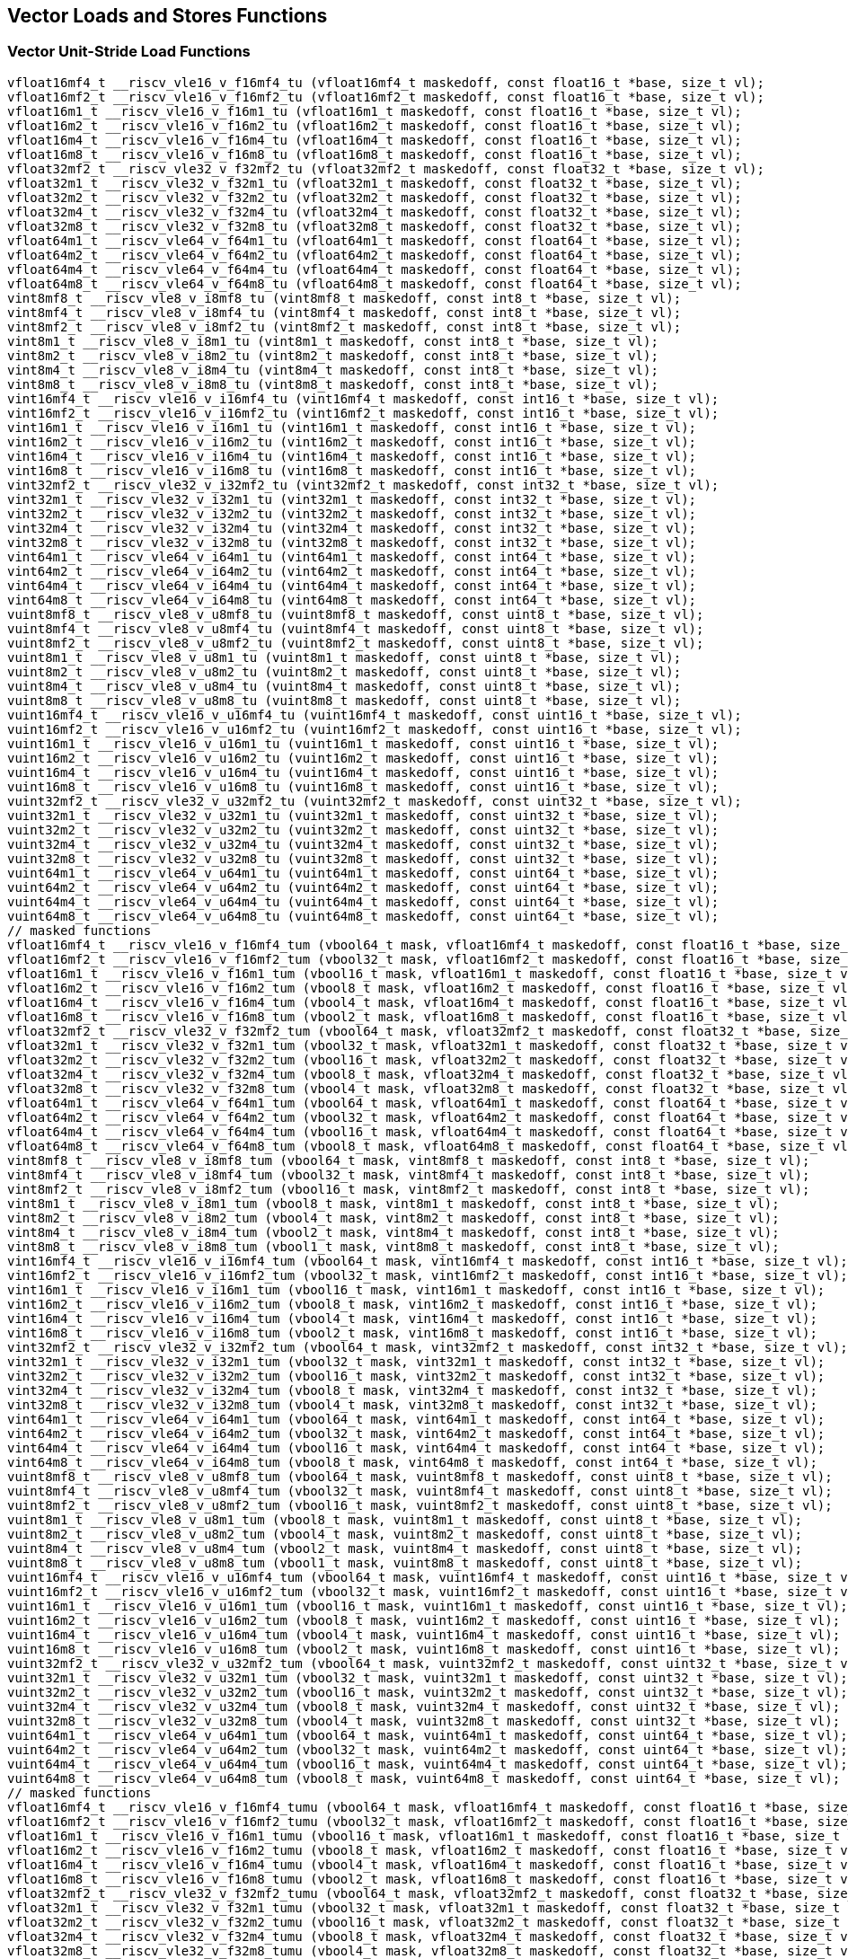 
== Vector Loads and Stores Functions

[[vector-unit-stride-load]]
=== Vector Unit-Stride Load Functions

``` C
vfloat16mf4_t __riscv_vle16_v_f16mf4_tu (vfloat16mf4_t maskedoff, const float16_t *base, size_t vl);
vfloat16mf2_t __riscv_vle16_v_f16mf2_tu (vfloat16mf2_t maskedoff, const float16_t *base, size_t vl);
vfloat16m1_t __riscv_vle16_v_f16m1_tu (vfloat16m1_t maskedoff, const float16_t *base, size_t vl);
vfloat16m2_t __riscv_vle16_v_f16m2_tu (vfloat16m2_t maskedoff, const float16_t *base, size_t vl);
vfloat16m4_t __riscv_vle16_v_f16m4_tu (vfloat16m4_t maskedoff, const float16_t *base, size_t vl);
vfloat16m8_t __riscv_vle16_v_f16m8_tu (vfloat16m8_t maskedoff, const float16_t *base, size_t vl);
vfloat32mf2_t __riscv_vle32_v_f32mf2_tu (vfloat32mf2_t maskedoff, const float32_t *base, size_t vl);
vfloat32m1_t __riscv_vle32_v_f32m1_tu (vfloat32m1_t maskedoff, const float32_t *base, size_t vl);
vfloat32m2_t __riscv_vle32_v_f32m2_tu (vfloat32m2_t maskedoff, const float32_t *base, size_t vl);
vfloat32m4_t __riscv_vle32_v_f32m4_tu (vfloat32m4_t maskedoff, const float32_t *base, size_t vl);
vfloat32m8_t __riscv_vle32_v_f32m8_tu (vfloat32m8_t maskedoff, const float32_t *base, size_t vl);
vfloat64m1_t __riscv_vle64_v_f64m1_tu (vfloat64m1_t maskedoff, const float64_t *base, size_t vl);
vfloat64m2_t __riscv_vle64_v_f64m2_tu (vfloat64m2_t maskedoff, const float64_t *base, size_t vl);
vfloat64m4_t __riscv_vle64_v_f64m4_tu (vfloat64m4_t maskedoff, const float64_t *base, size_t vl);
vfloat64m8_t __riscv_vle64_v_f64m8_tu (vfloat64m8_t maskedoff, const float64_t *base, size_t vl);
vint8mf8_t __riscv_vle8_v_i8mf8_tu (vint8mf8_t maskedoff, const int8_t *base, size_t vl);
vint8mf4_t __riscv_vle8_v_i8mf4_tu (vint8mf4_t maskedoff, const int8_t *base, size_t vl);
vint8mf2_t __riscv_vle8_v_i8mf2_tu (vint8mf2_t maskedoff, const int8_t *base, size_t vl);
vint8m1_t __riscv_vle8_v_i8m1_tu (vint8m1_t maskedoff, const int8_t *base, size_t vl);
vint8m2_t __riscv_vle8_v_i8m2_tu (vint8m2_t maskedoff, const int8_t *base, size_t vl);
vint8m4_t __riscv_vle8_v_i8m4_tu (vint8m4_t maskedoff, const int8_t *base, size_t vl);
vint8m8_t __riscv_vle8_v_i8m8_tu (vint8m8_t maskedoff, const int8_t *base, size_t vl);
vint16mf4_t __riscv_vle16_v_i16mf4_tu (vint16mf4_t maskedoff, const int16_t *base, size_t vl);
vint16mf2_t __riscv_vle16_v_i16mf2_tu (vint16mf2_t maskedoff, const int16_t *base, size_t vl);
vint16m1_t __riscv_vle16_v_i16m1_tu (vint16m1_t maskedoff, const int16_t *base, size_t vl);
vint16m2_t __riscv_vle16_v_i16m2_tu (vint16m2_t maskedoff, const int16_t *base, size_t vl);
vint16m4_t __riscv_vle16_v_i16m4_tu (vint16m4_t maskedoff, const int16_t *base, size_t vl);
vint16m8_t __riscv_vle16_v_i16m8_tu (vint16m8_t maskedoff, const int16_t *base, size_t vl);
vint32mf2_t __riscv_vle32_v_i32mf2_tu (vint32mf2_t maskedoff, const int32_t *base, size_t vl);
vint32m1_t __riscv_vle32_v_i32m1_tu (vint32m1_t maskedoff, const int32_t *base, size_t vl);
vint32m2_t __riscv_vle32_v_i32m2_tu (vint32m2_t maskedoff, const int32_t *base, size_t vl);
vint32m4_t __riscv_vle32_v_i32m4_tu (vint32m4_t maskedoff, const int32_t *base, size_t vl);
vint32m8_t __riscv_vle32_v_i32m8_tu (vint32m8_t maskedoff, const int32_t *base, size_t vl);
vint64m1_t __riscv_vle64_v_i64m1_tu (vint64m1_t maskedoff, const int64_t *base, size_t vl);
vint64m2_t __riscv_vle64_v_i64m2_tu (vint64m2_t maskedoff, const int64_t *base, size_t vl);
vint64m4_t __riscv_vle64_v_i64m4_tu (vint64m4_t maskedoff, const int64_t *base, size_t vl);
vint64m8_t __riscv_vle64_v_i64m8_tu (vint64m8_t maskedoff, const int64_t *base, size_t vl);
vuint8mf8_t __riscv_vle8_v_u8mf8_tu (vuint8mf8_t maskedoff, const uint8_t *base, size_t vl);
vuint8mf4_t __riscv_vle8_v_u8mf4_tu (vuint8mf4_t maskedoff, const uint8_t *base, size_t vl);
vuint8mf2_t __riscv_vle8_v_u8mf2_tu (vuint8mf2_t maskedoff, const uint8_t *base, size_t vl);
vuint8m1_t __riscv_vle8_v_u8m1_tu (vuint8m1_t maskedoff, const uint8_t *base, size_t vl);
vuint8m2_t __riscv_vle8_v_u8m2_tu (vuint8m2_t maskedoff, const uint8_t *base, size_t vl);
vuint8m4_t __riscv_vle8_v_u8m4_tu (vuint8m4_t maskedoff, const uint8_t *base, size_t vl);
vuint8m8_t __riscv_vle8_v_u8m8_tu (vuint8m8_t maskedoff, const uint8_t *base, size_t vl);
vuint16mf4_t __riscv_vle16_v_u16mf4_tu (vuint16mf4_t maskedoff, const uint16_t *base, size_t vl);
vuint16mf2_t __riscv_vle16_v_u16mf2_tu (vuint16mf2_t maskedoff, const uint16_t *base, size_t vl);
vuint16m1_t __riscv_vle16_v_u16m1_tu (vuint16m1_t maskedoff, const uint16_t *base, size_t vl);
vuint16m2_t __riscv_vle16_v_u16m2_tu (vuint16m2_t maskedoff, const uint16_t *base, size_t vl);
vuint16m4_t __riscv_vle16_v_u16m4_tu (vuint16m4_t maskedoff, const uint16_t *base, size_t vl);
vuint16m8_t __riscv_vle16_v_u16m8_tu (vuint16m8_t maskedoff, const uint16_t *base, size_t vl);
vuint32mf2_t __riscv_vle32_v_u32mf2_tu (vuint32mf2_t maskedoff, const uint32_t *base, size_t vl);
vuint32m1_t __riscv_vle32_v_u32m1_tu (vuint32m1_t maskedoff, const uint32_t *base, size_t vl);
vuint32m2_t __riscv_vle32_v_u32m2_tu (vuint32m2_t maskedoff, const uint32_t *base, size_t vl);
vuint32m4_t __riscv_vle32_v_u32m4_tu (vuint32m4_t maskedoff, const uint32_t *base, size_t vl);
vuint32m8_t __riscv_vle32_v_u32m8_tu (vuint32m8_t maskedoff, const uint32_t *base, size_t vl);
vuint64m1_t __riscv_vle64_v_u64m1_tu (vuint64m1_t maskedoff, const uint64_t *base, size_t vl);
vuint64m2_t __riscv_vle64_v_u64m2_tu (vuint64m2_t maskedoff, const uint64_t *base, size_t vl);
vuint64m4_t __riscv_vle64_v_u64m4_tu (vuint64m4_t maskedoff, const uint64_t *base, size_t vl);
vuint64m8_t __riscv_vle64_v_u64m8_tu (vuint64m8_t maskedoff, const uint64_t *base, size_t vl);
// masked functions
vfloat16mf4_t __riscv_vle16_v_f16mf4_tum (vbool64_t mask, vfloat16mf4_t maskedoff, const float16_t *base, size_t vl);
vfloat16mf2_t __riscv_vle16_v_f16mf2_tum (vbool32_t mask, vfloat16mf2_t maskedoff, const float16_t *base, size_t vl);
vfloat16m1_t __riscv_vle16_v_f16m1_tum (vbool16_t mask, vfloat16m1_t maskedoff, const float16_t *base, size_t vl);
vfloat16m2_t __riscv_vle16_v_f16m2_tum (vbool8_t mask, vfloat16m2_t maskedoff, const float16_t *base, size_t vl);
vfloat16m4_t __riscv_vle16_v_f16m4_tum (vbool4_t mask, vfloat16m4_t maskedoff, const float16_t *base, size_t vl);
vfloat16m8_t __riscv_vle16_v_f16m8_tum (vbool2_t mask, vfloat16m8_t maskedoff, const float16_t *base, size_t vl);
vfloat32mf2_t __riscv_vle32_v_f32mf2_tum (vbool64_t mask, vfloat32mf2_t maskedoff, const float32_t *base, size_t vl);
vfloat32m1_t __riscv_vle32_v_f32m1_tum (vbool32_t mask, vfloat32m1_t maskedoff, const float32_t *base, size_t vl);
vfloat32m2_t __riscv_vle32_v_f32m2_tum (vbool16_t mask, vfloat32m2_t maskedoff, const float32_t *base, size_t vl);
vfloat32m4_t __riscv_vle32_v_f32m4_tum (vbool8_t mask, vfloat32m4_t maskedoff, const float32_t *base, size_t vl);
vfloat32m8_t __riscv_vle32_v_f32m8_tum (vbool4_t mask, vfloat32m8_t maskedoff, const float32_t *base, size_t vl);
vfloat64m1_t __riscv_vle64_v_f64m1_tum (vbool64_t mask, vfloat64m1_t maskedoff, const float64_t *base, size_t vl);
vfloat64m2_t __riscv_vle64_v_f64m2_tum (vbool32_t mask, vfloat64m2_t maskedoff, const float64_t *base, size_t vl);
vfloat64m4_t __riscv_vle64_v_f64m4_tum (vbool16_t mask, vfloat64m4_t maskedoff, const float64_t *base, size_t vl);
vfloat64m8_t __riscv_vle64_v_f64m8_tum (vbool8_t mask, vfloat64m8_t maskedoff, const float64_t *base, size_t vl);
vint8mf8_t __riscv_vle8_v_i8mf8_tum (vbool64_t mask, vint8mf8_t maskedoff, const int8_t *base, size_t vl);
vint8mf4_t __riscv_vle8_v_i8mf4_tum (vbool32_t mask, vint8mf4_t maskedoff, const int8_t *base, size_t vl);
vint8mf2_t __riscv_vle8_v_i8mf2_tum (vbool16_t mask, vint8mf2_t maskedoff, const int8_t *base, size_t vl);
vint8m1_t __riscv_vle8_v_i8m1_tum (vbool8_t mask, vint8m1_t maskedoff, const int8_t *base, size_t vl);
vint8m2_t __riscv_vle8_v_i8m2_tum (vbool4_t mask, vint8m2_t maskedoff, const int8_t *base, size_t vl);
vint8m4_t __riscv_vle8_v_i8m4_tum (vbool2_t mask, vint8m4_t maskedoff, const int8_t *base, size_t vl);
vint8m8_t __riscv_vle8_v_i8m8_tum (vbool1_t mask, vint8m8_t maskedoff, const int8_t *base, size_t vl);
vint16mf4_t __riscv_vle16_v_i16mf4_tum (vbool64_t mask, vint16mf4_t maskedoff, const int16_t *base, size_t vl);
vint16mf2_t __riscv_vle16_v_i16mf2_tum (vbool32_t mask, vint16mf2_t maskedoff, const int16_t *base, size_t vl);
vint16m1_t __riscv_vle16_v_i16m1_tum (vbool16_t mask, vint16m1_t maskedoff, const int16_t *base, size_t vl);
vint16m2_t __riscv_vle16_v_i16m2_tum (vbool8_t mask, vint16m2_t maskedoff, const int16_t *base, size_t vl);
vint16m4_t __riscv_vle16_v_i16m4_tum (vbool4_t mask, vint16m4_t maskedoff, const int16_t *base, size_t vl);
vint16m8_t __riscv_vle16_v_i16m8_tum (vbool2_t mask, vint16m8_t maskedoff, const int16_t *base, size_t vl);
vint32mf2_t __riscv_vle32_v_i32mf2_tum (vbool64_t mask, vint32mf2_t maskedoff, const int32_t *base, size_t vl);
vint32m1_t __riscv_vle32_v_i32m1_tum (vbool32_t mask, vint32m1_t maskedoff, const int32_t *base, size_t vl);
vint32m2_t __riscv_vle32_v_i32m2_tum (vbool16_t mask, vint32m2_t maskedoff, const int32_t *base, size_t vl);
vint32m4_t __riscv_vle32_v_i32m4_tum (vbool8_t mask, vint32m4_t maskedoff, const int32_t *base, size_t vl);
vint32m8_t __riscv_vle32_v_i32m8_tum (vbool4_t mask, vint32m8_t maskedoff, const int32_t *base, size_t vl);
vint64m1_t __riscv_vle64_v_i64m1_tum (vbool64_t mask, vint64m1_t maskedoff, const int64_t *base, size_t vl);
vint64m2_t __riscv_vle64_v_i64m2_tum (vbool32_t mask, vint64m2_t maskedoff, const int64_t *base, size_t vl);
vint64m4_t __riscv_vle64_v_i64m4_tum (vbool16_t mask, vint64m4_t maskedoff, const int64_t *base, size_t vl);
vint64m8_t __riscv_vle64_v_i64m8_tum (vbool8_t mask, vint64m8_t maskedoff, const int64_t *base, size_t vl);
vuint8mf8_t __riscv_vle8_v_u8mf8_tum (vbool64_t mask, vuint8mf8_t maskedoff, const uint8_t *base, size_t vl);
vuint8mf4_t __riscv_vle8_v_u8mf4_tum (vbool32_t mask, vuint8mf4_t maskedoff, const uint8_t *base, size_t vl);
vuint8mf2_t __riscv_vle8_v_u8mf2_tum (vbool16_t mask, vuint8mf2_t maskedoff, const uint8_t *base, size_t vl);
vuint8m1_t __riscv_vle8_v_u8m1_tum (vbool8_t mask, vuint8m1_t maskedoff, const uint8_t *base, size_t vl);
vuint8m2_t __riscv_vle8_v_u8m2_tum (vbool4_t mask, vuint8m2_t maskedoff, const uint8_t *base, size_t vl);
vuint8m4_t __riscv_vle8_v_u8m4_tum (vbool2_t mask, vuint8m4_t maskedoff, const uint8_t *base, size_t vl);
vuint8m8_t __riscv_vle8_v_u8m8_tum (vbool1_t mask, vuint8m8_t maskedoff, const uint8_t *base, size_t vl);
vuint16mf4_t __riscv_vle16_v_u16mf4_tum (vbool64_t mask, vuint16mf4_t maskedoff, const uint16_t *base, size_t vl);
vuint16mf2_t __riscv_vle16_v_u16mf2_tum (vbool32_t mask, vuint16mf2_t maskedoff, const uint16_t *base, size_t vl);
vuint16m1_t __riscv_vle16_v_u16m1_tum (vbool16_t mask, vuint16m1_t maskedoff, const uint16_t *base, size_t vl);
vuint16m2_t __riscv_vle16_v_u16m2_tum (vbool8_t mask, vuint16m2_t maskedoff, const uint16_t *base, size_t vl);
vuint16m4_t __riscv_vle16_v_u16m4_tum (vbool4_t mask, vuint16m4_t maskedoff, const uint16_t *base, size_t vl);
vuint16m8_t __riscv_vle16_v_u16m8_tum (vbool2_t mask, vuint16m8_t maskedoff, const uint16_t *base, size_t vl);
vuint32mf2_t __riscv_vle32_v_u32mf2_tum (vbool64_t mask, vuint32mf2_t maskedoff, const uint32_t *base, size_t vl);
vuint32m1_t __riscv_vle32_v_u32m1_tum (vbool32_t mask, vuint32m1_t maskedoff, const uint32_t *base, size_t vl);
vuint32m2_t __riscv_vle32_v_u32m2_tum (vbool16_t mask, vuint32m2_t maskedoff, const uint32_t *base, size_t vl);
vuint32m4_t __riscv_vle32_v_u32m4_tum (vbool8_t mask, vuint32m4_t maskedoff, const uint32_t *base, size_t vl);
vuint32m8_t __riscv_vle32_v_u32m8_tum (vbool4_t mask, vuint32m8_t maskedoff, const uint32_t *base, size_t vl);
vuint64m1_t __riscv_vle64_v_u64m1_tum (vbool64_t mask, vuint64m1_t maskedoff, const uint64_t *base, size_t vl);
vuint64m2_t __riscv_vle64_v_u64m2_tum (vbool32_t mask, vuint64m2_t maskedoff, const uint64_t *base, size_t vl);
vuint64m4_t __riscv_vle64_v_u64m4_tum (vbool16_t mask, vuint64m4_t maskedoff, const uint64_t *base, size_t vl);
vuint64m8_t __riscv_vle64_v_u64m8_tum (vbool8_t mask, vuint64m8_t maskedoff, const uint64_t *base, size_t vl);
// masked functions
vfloat16mf4_t __riscv_vle16_v_f16mf4_tumu (vbool64_t mask, vfloat16mf4_t maskedoff, const float16_t *base, size_t vl);
vfloat16mf2_t __riscv_vle16_v_f16mf2_tumu (vbool32_t mask, vfloat16mf2_t maskedoff, const float16_t *base, size_t vl);
vfloat16m1_t __riscv_vle16_v_f16m1_tumu (vbool16_t mask, vfloat16m1_t maskedoff, const float16_t *base, size_t vl);
vfloat16m2_t __riscv_vle16_v_f16m2_tumu (vbool8_t mask, vfloat16m2_t maskedoff, const float16_t *base, size_t vl);
vfloat16m4_t __riscv_vle16_v_f16m4_tumu (vbool4_t mask, vfloat16m4_t maskedoff, const float16_t *base, size_t vl);
vfloat16m8_t __riscv_vle16_v_f16m8_tumu (vbool2_t mask, vfloat16m8_t maskedoff, const float16_t *base, size_t vl);
vfloat32mf2_t __riscv_vle32_v_f32mf2_tumu (vbool64_t mask, vfloat32mf2_t maskedoff, const float32_t *base, size_t vl);
vfloat32m1_t __riscv_vle32_v_f32m1_tumu (vbool32_t mask, vfloat32m1_t maskedoff, const float32_t *base, size_t vl);
vfloat32m2_t __riscv_vle32_v_f32m2_tumu (vbool16_t mask, vfloat32m2_t maskedoff, const float32_t *base, size_t vl);
vfloat32m4_t __riscv_vle32_v_f32m4_tumu (vbool8_t mask, vfloat32m4_t maskedoff, const float32_t *base, size_t vl);
vfloat32m8_t __riscv_vle32_v_f32m8_tumu (vbool4_t mask, vfloat32m8_t maskedoff, const float32_t *base, size_t vl);
vfloat64m1_t __riscv_vle64_v_f64m1_tumu (vbool64_t mask, vfloat64m1_t maskedoff, const float64_t *base, size_t vl);
vfloat64m2_t __riscv_vle64_v_f64m2_tumu (vbool32_t mask, vfloat64m2_t maskedoff, const float64_t *base, size_t vl);
vfloat64m4_t __riscv_vle64_v_f64m4_tumu (vbool16_t mask, vfloat64m4_t maskedoff, const float64_t *base, size_t vl);
vfloat64m8_t __riscv_vle64_v_f64m8_tumu (vbool8_t mask, vfloat64m8_t maskedoff, const float64_t *base, size_t vl);
vint8mf8_t __riscv_vle8_v_i8mf8_tumu (vbool64_t mask, vint8mf8_t maskedoff, const int8_t *base, size_t vl);
vint8mf4_t __riscv_vle8_v_i8mf4_tumu (vbool32_t mask, vint8mf4_t maskedoff, const int8_t *base, size_t vl);
vint8mf2_t __riscv_vle8_v_i8mf2_tumu (vbool16_t mask, vint8mf2_t maskedoff, const int8_t *base, size_t vl);
vint8m1_t __riscv_vle8_v_i8m1_tumu (vbool8_t mask, vint8m1_t maskedoff, const int8_t *base, size_t vl);
vint8m2_t __riscv_vle8_v_i8m2_tumu (vbool4_t mask, vint8m2_t maskedoff, const int8_t *base, size_t vl);
vint8m4_t __riscv_vle8_v_i8m4_tumu (vbool2_t mask, vint8m4_t maskedoff, const int8_t *base, size_t vl);
vint8m8_t __riscv_vle8_v_i8m8_tumu (vbool1_t mask, vint8m8_t maskedoff, const int8_t *base, size_t vl);
vint16mf4_t __riscv_vle16_v_i16mf4_tumu (vbool64_t mask, vint16mf4_t maskedoff, const int16_t *base, size_t vl);
vint16mf2_t __riscv_vle16_v_i16mf2_tumu (vbool32_t mask, vint16mf2_t maskedoff, const int16_t *base, size_t vl);
vint16m1_t __riscv_vle16_v_i16m1_tumu (vbool16_t mask, vint16m1_t maskedoff, const int16_t *base, size_t vl);
vint16m2_t __riscv_vle16_v_i16m2_tumu (vbool8_t mask, vint16m2_t maskedoff, const int16_t *base, size_t vl);
vint16m4_t __riscv_vle16_v_i16m4_tumu (vbool4_t mask, vint16m4_t maskedoff, const int16_t *base, size_t vl);
vint16m8_t __riscv_vle16_v_i16m8_tumu (vbool2_t mask, vint16m8_t maskedoff, const int16_t *base, size_t vl);
vint32mf2_t __riscv_vle32_v_i32mf2_tumu (vbool64_t mask, vint32mf2_t maskedoff, const int32_t *base, size_t vl);
vint32m1_t __riscv_vle32_v_i32m1_tumu (vbool32_t mask, vint32m1_t maskedoff, const int32_t *base, size_t vl);
vint32m2_t __riscv_vle32_v_i32m2_tumu (vbool16_t mask, vint32m2_t maskedoff, const int32_t *base, size_t vl);
vint32m4_t __riscv_vle32_v_i32m4_tumu (vbool8_t mask, vint32m4_t maskedoff, const int32_t *base, size_t vl);
vint32m8_t __riscv_vle32_v_i32m8_tumu (vbool4_t mask, vint32m8_t maskedoff, const int32_t *base, size_t vl);
vint64m1_t __riscv_vle64_v_i64m1_tumu (vbool64_t mask, vint64m1_t maskedoff, const int64_t *base, size_t vl);
vint64m2_t __riscv_vle64_v_i64m2_tumu (vbool32_t mask, vint64m2_t maskedoff, const int64_t *base, size_t vl);
vint64m4_t __riscv_vle64_v_i64m4_tumu (vbool16_t mask, vint64m4_t maskedoff, const int64_t *base, size_t vl);
vint64m8_t __riscv_vle64_v_i64m8_tumu (vbool8_t mask, vint64m8_t maskedoff, const int64_t *base, size_t vl);
vuint8mf8_t __riscv_vle8_v_u8mf8_tumu (vbool64_t mask, vuint8mf8_t maskedoff, const uint8_t *base, size_t vl);
vuint8mf4_t __riscv_vle8_v_u8mf4_tumu (vbool32_t mask, vuint8mf4_t maskedoff, const uint8_t *base, size_t vl);
vuint8mf2_t __riscv_vle8_v_u8mf2_tumu (vbool16_t mask, vuint8mf2_t maskedoff, const uint8_t *base, size_t vl);
vuint8m1_t __riscv_vle8_v_u8m1_tumu (vbool8_t mask, vuint8m1_t maskedoff, const uint8_t *base, size_t vl);
vuint8m2_t __riscv_vle8_v_u8m2_tumu (vbool4_t mask, vuint8m2_t maskedoff, const uint8_t *base, size_t vl);
vuint8m4_t __riscv_vle8_v_u8m4_tumu (vbool2_t mask, vuint8m4_t maskedoff, const uint8_t *base, size_t vl);
vuint8m8_t __riscv_vle8_v_u8m8_tumu (vbool1_t mask, vuint8m8_t maskedoff, const uint8_t *base, size_t vl);
vuint16mf4_t __riscv_vle16_v_u16mf4_tumu (vbool64_t mask, vuint16mf4_t maskedoff, const uint16_t *base, size_t vl);
vuint16mf2_t __riscv_vle16_v_u16mf2_tumu (vbool32_t mask, vuint16mf2_t maskedoff, const uint16_t *base, size_t vl);
vuint16m1_t __riscv_vle16_v_u16m1_tumu (vbool16_t mask, vuint16m1_t maskedoff, const uint16_t *base, size_t vl);
vuint16m2_t __riscv_vle16_v_u16m2_tumu (vbool8_t mask, vuint16m2_t maskedoff, const uint16_t *base, size_t vl);
vuint16m4_t __riscv_vle16_v_u16m4_tumu (vbool4_t mask, vuint16m4_t maskedoff, const uint16_t *base, size_t vl);
vuint16m8_t __riscv_vle16_v_u16m8_tumu (vbool2_t mask, vuint16m8_t maskedoff, const uint16_t *base, size_t vl);
vuint32mf2_t __riscv_vle32_v_u32mf2_tumu (vbool64_t mask, vuint32mf2_t maskedoff, const uint32_t *base, size_t vl);
vuint32m1_t __riscv_vle32_v_u32m1_tumu (vbool32_t mask, vuint32m1_t maskedoff, const uint32_t *base, size_t vl);
vuint32m2_t __riscv_vle32_v_u32m2_tumu (vbool16_t mask, vuint32m2_t maskedoff, const uint32_t *base, size_t vl);
vuint32m4_t __riscv_vle32_v_u32m4_tumu (vbool8_t mask, vuint32m4_t maskedoff, const uint32_t *base, size_t vl);
vuint32m8_t __riscv_vle32_v_u32m8_tumu (vbool4_t mask, vuint32m8_t maskedoff, const uint32_t *base, size_t vl);
vuint64m1_t __riscv_vle64_v_u64m1_tumu (vbool64_t mask, vuint64m1_t maskedoff, const uint64_t *base, size_t vl);
vuint64m2_t __riscv_vle64_v_u64m2_tumu (vbool32_t mask, vuint64m2_t maskedoff, const uint64_t *base, size_t vl);
vuint64m4_t __riscv_vle64_v_u64m4_tumu (vbool16_t mask, vuint64m4_t maskedoff, const uint64_t *base, size_t vl);
vuint64m8_t __riscv_vle64_v_u64m8_tumu (vbool8_t mask, vuint64m8_t maskedoff, const uint64_t *base, size_t vl);
// masked functions
vfloat16mf4_t __riscv_vle16_v_f16mf4_mu (vbool64_t mask, vfloat16mf4_t maskedoff, const float16_t *base, size_t vl);
vfloat16mf2_t __riscv_vle16_v_f16mf2_mu (vbool32_t mask, vfloat16mf2_t maskedoff, const float16_t *base, size_t vl);
vfloat16m1_t __riscv_vle16_v_f16m1_mu (vbool16_t mask, vfloat16m1_t maskedoff, const float16_t *base, size_t vl);
vfloat16m2_t __riscv_vle16_v_f16m2_mu (vbool8_t mask, vfloat16m2_t maskedoff, const float16_t *base, size_t vl);
vfloat16m4_t __riscv_vle16_v_f16m4_mu (vbool4_t mask, vfloat16m4_t maskedoff, const float16_t *base, size_t vl);
vfloat16m8_t __riscv_vle16_v_f16m8_mu (vbool2_t mask, vfloat16m8_t maskedoff, const float16_t *base, size_t vl);
vfloat32mf2_t __riscv_vle32_v_f32mf2_mu (vbool64_t mask, vfloat32mf2_t maskedoff, const float32_t *base, size_t vl);
vfloat32m1_t __riscv_vle32_v_f32m1_mu (vbool32_t mask, vfloat32m1_t maskedoff, const float32_t *base, size_t vl);
vfloat32m2_t __riscv_vle32_v_f32m2_mu (vbool16_t mask, vfloat32m2_t maskedoff, const float32_t *base, size_t vl);
vfloat32m4_t __riscv_vle32_v_f32m4_mu (vbool8_t mask, vfloat32m4_t maskedoff, const float32_t *base, size_t vl);
vfloat32m8_t __riscv_vle32_v_f32m8_mu (vbool4_t mask, vfloat32m8_t maskedoff, const float32_t *base, size_t vl);
vfloat64m1_t __riscv_vle64_v_f64m1_mu (vbool64_t mask, vfloat64m1_t maskedoff, const float64_t *base, size_t vl);
vfloat64m2_t __riscv_vle64_v_f64m2_mu (vbool32_t mask, vfloat64m2_t maskedoff, const float64_t *base, size_t vl);
vfloat64m4_t __riscv_vle64_v_f64m4_mu (vbool16_t mask, vfloat64m4_t maskedoff, const float64_t *base, size_t vl);
vfloat64m8_t __riscv_vle64_v_f64m8_mu (vbool8_t mask, vfloat64m8_t maskedoff, const float64_t *base, size_t vl);
vint8mf8_t __riscv_vle8_v_i8mf8_mu (vbool64_t mask, vint8mf8_t maskedoff, const int8_t *base, size_t vl);
vint8mf4_t __riscv_vle8_v_i8mf4_mu (vbool32_t mask, vint8mf4_t maskedoff, const int8_t *base, size_t vl);
vint8mf2_t __riscv_vle8_v_i8mf2_mu (vbool16_t mask, vint8mf2_t maskedoff, const int8_t *base, size_t vl);
vint8m1_t __riscv_vle8_v_i8m1_mu (vbool8_t mask, vint8m1_t maskedoff, const int8_t *base, size_t vl);
vint8m2_t __riscv_vle8_v_i8m2_mu (vbool4_t mask, vint8m2_t maskedoff, const int8_t *base, size_t vl);
vint8m4_t __riscv_vle8_v_i8m4_mu (vbool2_t mask, vint8m4_t maskedoff, const int8_t *base, size_t vl);
vint8m8_t __riscv_vle8_v_i8m8_mu (vbool1_t mask, vint8m8_t maskedoff, const int8_t *base, size_t vl);
vint16mf4_t __riscv_vle16_v_i16mf4_mu (vbool64_t mask, vint16mf4_t maskedoff, const int16_t *base, size_t vl);
vint16mf2_t __riscv_vle16_v_i16mf2_mu (vbool32_t mask, vint16mf2_t maskedoff, const int16_t *base, size_t vl);
vint16m1_t __riscv_vle16_v_i16m1_mu (vbool16_t mask, vint16m1_t maskedoff, const int16_t *base, size_t vl);
vint16m2_t __riscv_vle16_v_i16m2_mu (vbool8_t mask, vint16m2_t maskedoff, const int16_t *base, size_t vl);
vint16m4_t __riscv_vle16_v_i16m4_mu (vbool4_t mask, vint16m4_t maskedoff, const int16_t *base, size_t vl);
vint16m8_t __riscv_vle16_v_i16m8_mu (vbool2_t mask, vint16m8_t maskedoff, const int16_t *base, size_t vl);
vint32mf2_t __riscv_vle32_v_i32mf2_mu (vbool64_t mask, vint32mf2_t maskedoff, const int32_t *base, size_t vl);
vint32m1_t __riscv_vle32_v_i32m1_mu (vbool32_t mask, vint32m1_t maskedoff, const int32_t *base, size_t vl);
vint32m2_t __riscv_vle32_v_i32m2_mu (vbool16_t mask, vint32m2_t maskedoff, const int32_t *base, size_t vl);
vint32m4_t __riscv_vle32_v_i32m4_mu (vbool8_t mask, vint32m4_t maskedoff, const int32_t *base, size_t vl);
vint32m8_t __riscv_vle32_v_i32m8_mu (vbool4_t mask, vint32m8_t maskedoff, const int32_t *base, size_t vl);
vint64m1_t __riscv_vle64_v_i64m1_mu (vbool64_t mask, vint64m1_t maskedoff, const int64_t *base, size_t vl);
vint64m2_t __riscv_vle64_v_i64m2_mu (vbool32_t mask, vint64m2_t maskedoff, const int64_t *base, size_t vl);
vint64m4_t __riscv_vle64_v_i64m4_mu (vbool16_t mask, vint64m4_t maskedoff, const int64_t *base, size_t vl);
vint64m8_t __riscv_vle64_v_i64m8_mu (vbool8_t mask, vint64m8_t maskedoff, const int64_t *base, size_t vl);
vuint8mf8_t __riscv_vle8_v_u8mf8_mu (vbool64_t mask, vuint8mf8_t maskedoff, const uint8_t *base, size_t vl);
vuint8mf4_t __riscv_vle8_v_u8mf4_mu (vbool32_t mask, vuint8mf4_t maskedoff, const uint8_t *base, size_t vl);
vuint8mf2_t __riscv_vle8_v_u8mf2_mu (vbool16_t mask, vuint8mf2_t maskedoff, const uint8_t *base, size_t vl);
vuint8m1_t __riscv_vle8_v_u8m1_mu (vbool8_t mask, vuint8m1_t maskedoff, const uint8_t *base, size_t vl);
vuint8m2_t __riscv_vle8_v_u8m2_mu (vbool4_t mask, vuint8m2_t maskedoff, const uint8_t *base, size_t vl);
vuint8m4_t __riscv_vle8_v_u8m4_mu (vbool2_t mask, vuint8m4_t maskedoff, const uint8_t *base, size_t vl);
vuint8m8_t __riscv_vle8_v_u8m8_mu (vbool1_t mask, vuint8m8_t maskedoff, const uint8_t *base, size_t vl);
vuint16mf4_t __riscv_vle16_v_u16mf4_mu (vbool64_t mask, vuint16mf4_t maskedoff, const uint16_t *base, size_t vl);
vuint16mf2_t __riscv_vle16_v_u16mf2_mu (vbool32_t mask, vuint16mf2_t maskedoff, const uint16_t *base, size_t vl);
vuint16m1_t __riscv_vle16_v_u16m1_mu (vbool16_t mask, vuint16m1_t maskedoff, const uint16_t *base, size_t vl);
vuint16m2_t __riscv_vle16_v_u16m2_mu (vbool8_t mask, vuint16m2_t maskedoff, const uint16_t *base, size_t vl);
vuint16m4_t __riscv_vle16_v_u16m4_mu (vbool4_t mask, vuint16m4_t maskedoff, const uint16_t *base, size_t vl);
vuint16m8_t __riscv_vle16_v_u16m8_mu (vbool2_t mask, vuint16m8_t maskedoff, const uint16_t *base, size_t vl);
vuint32mf2_t __riscv_vle32_v_u32mf2_mu (vbool64_t mask, vuint32mf2_t maskedoff, const uint32_t *base, size_t vl);
vuint32m1_t __riscv_vle32_v_u32m1_mu (vbool32_t mask, vuint32m1_t maskedoff, const uint32_t *base, size_t vl);
vuint32m2_t __riscv_vle32_v_u32m2_mu (vbool16_t mask, vuint32m2_t maskedoff, const uint32_t *base, size_t vl);
vuint32m4_t __riscv_vle32_v_u32m4_mu (vbool8_t mask, vuint32m4_t maskedoff, const uint32_t *base, size_t vl);
vuint32m8_t __riscv_vle32_v_u32m8_mu (vbool4_t mask, vuint32m8_t maskedoff, const uint32_t *base, size_t vl);
vuint64m1_t __riscv_vle64_v_u64m1_mu (vbool64_t mask, vuint64m1_t maskedoff, const uint64_t *base, size_t vl);
vuint64m2_t __riscv_vle64_v_u64m2_mu (vbool32_t mask, vuint64m2_t maskedoff, const uint64_t *base, size_t vl);
vuint64m4_t __riscv_vle64_v_u64m4_mu (vbool16_t mask, vuint64m4_t maskedoff, const uint64_t *base, size_t vl);
vuint64m8_t __riscv_vle64_v_u64m8_mu (vbool8_t mask, vuint64m8_t maskedoff, const uint64_t *base, size_t vl);
```

[[vector-unit-stride-store]]
=== Vector Unit-Stride Store Functions
This operation don't have Policy Intrinsic Functions.

[[vector-strided-load]]
=== Vector Strided Load Functions

``` C
vfloat16mf4_t __riscv_vlse16_v_f16mf4_tu (vfloat16mf4_t maskedoff, const float16_t *base, ptrdiff_t bstride, size_t vl);
vfloat16mf2_t __riscv_vlse16_v_f16mf2_tu (vfloat16mf2_t maskedoff, const float16_t *base, ptrdiff_t bstride, size_t vl);
vfloat16m1_t __riscv_vlse16_v_f16m1_tu (vfloat16m1_t maskedoff, const float16_t *base, ptrdiff_t bstride, size_t vl);
vfloat16m2_t __riscv_vlse16_v_f16m2_tu (vfloat16m2_t maskedoff, const float16_t *base, ptrdiff_t bstride, size_t vl);
vfloat16m4_t __riscv_vlse16_v_f16m4_tu (vfloat16m4_t maskedoff, const float16_t *base, ptrdiff_t bstride, size_t vl);
vfloat16m8_t __riscv_vlse16_v_f16m8_tu (vfloat16m8_t maskedoff, const float16_t *base, ptrdiff_t bstride, size_t vl);
vfloat32mf2_t __riscv_vlse32_v_f32mf2_tu (vfloat32mf2_t maskedoff, const float32_t *base, ptrdiff_t bstride, size_t vl);
vfloat32m1_t __riscv_vlse32_v_f32m1_tu (vfloat32m1_t maskedoff, const float32_t *base, ptrdiff_t bstride, size_t vl);
vfloat32m2_t __riscv_vlse32_v_f32m2_tu (vfloat32m2_t maskedoff, const float32_t *base, ptrdiff_t bstride, size_t vl);
vfloat32m4_t __riscv_vlse32_v_f32m4_tu (vfloat32m4_t maskedoff, const float32_t *base, ptrdiff_t bstride, size_t vl);
vfloat32m8_t __riscv_vlse32_v_f32m8_tu (vfloat32m8_t maskedoff, const float32_t *base, ptrdiff_t bstride, size_t vl);
vfloat64m1_t __riscv_vlse64_v_f64m1_tu (vfloat64m1_t maskedoff, const float64_t *base, ptrdiff_t bstride, size_t vl);
vfloat64m2_t __riscv_vlse64_v_f64m2_tu (vfloat64m2_t maskedoff, const float64_t *base, ptrdiff_t bstride, size_t vl);
vfloat64m4_t __riscv_vlse64_v_f64m4_tu (vfloat64m4_t maskedoff, const float64_t *base, ptrdiff_t bstride, size_t vl);
vfloat64m8_t __riscv_vlse64_v_f64m8_tu (vfloat64m8_t maskedoff, const float64_t *base, ptrdiff_t bstride, size_t vl);
vint8mf8_t __riscv_vlse8_v_i8mf8_tu (vint8mf8_t maskedoff, const int8_t *base, ptrdiff_t bstride, size_t vl);
vint8mf4_t __riscv_vlse8_v_i8mf4_tu (vint8mf4_t maskedoff, const int8_t *base, ptrdiff_t bstride, size_t vl);
vint8mf2_t __riscv_vlse8_v_i8mf2_tu (vint8mf2_t maskedoff, const int8_t *base, ptrdiff_t bstride, size_t vl);
vint8m1_t __riscv_vlse8_v_i8m1_tu (vint8m1_t maskedoff, const int8_t *base, ptrdiff_t bstride, size_t vl);
vint8m2_t __riscv_vlse8_v_i8m2_tu (vint8m2_t maskedoff, const int8_t *base, ptrdiff_t bstride, size_t vl);
vint8m4_t __riscv_vlse8_v_i8m4_tu (vint8m4_t maskedoff, const int8_t *base, ptrdiff_t bstride, size_t vl);
vint8m8_t __riscv_vlse8_v_i8m8_tu (vint8m8_t maskedoff, const int8_t *base, ptrdiff_t bstride, size_t vl);
vint16mf4_t __riscv_vlse16_v_i16mf4_tu (vint16mf4_t maskedoff, const int16_t *base, ptrdiff_t bstride, size_t vl);
vint16mf2_t __riscv_vlse16_v_i16mf2_tu (vint16mf2_t maskedoff, const int16_t *base, ptrdiff_t bstride, size_t vl);
vint16m1_t __riscv_vlse16_v_i16m1_tu (vint16m1_t maskedoff, const int16_t *base, ptrdiff_t bstride, size_t vl);
vint16m2_t __riscv_vlse16_v_i16m2_tu (vint16m2_t maskedoff, const int16_t *base, ptrdiff_t bstride, size_t vl);
vint16m4_t __riscv_vlse16_v_i16m4_tu (vint16m4_t maskedoff, const int16_t *base, ptrdiff_t bstride, size_t vl);
vint16m8_t __riscv_vlse16_v_i16m8_tu (vint16m8_t maskedoff, const int16_t *base, ptrdiff_t bstride, size_t vl);
vint32mf2_t __riscv_vlse32_v_i32mf2_tu (vint32mf2_t maskedoff, const int32_t *base, ptrdiff_t bstride, size_t vl);
vint32m1_t __riscv_vlse32_v_i32m1_tu (vint32m1_t maskedoff, const int32_t *base, ptrdiff_t bstride, size_t vl);
vint32m2_t __riscv_vlse32_v_i32m2_tu (vint32m2_t maskedoff, const int32_t *base, ptrdiff_t bstride, size_t vl);
vint32m4_t __riscv_vlse32_v_i32m4_tu (vint32m4_t maskedoff, const int32_t *base, ptrdiff_t bstride, size_t vl);
vint32m8_t __riscv_vlse32_v_i32m8_tu (vint32m8_t maskedoff, const int32_t *base, ptrdiff_t bstride, size_t vl);
vint64m1_t __riscv_vlse64_v_i64m1_tu (vint64m1_t maskedoff, const int64_t *base, ptrdiff_t bstride, size_t vl);
vint64m2_t __riscv_vlse64_v_i64m2_tu (vint64m2_t maskedoff, const int64_t *base, ptrdiff_t bstride, size_t vl);
vint64m4_t __riscv_vlse64_v_i64m4_tu (vint64m4_t maskedoff, const int64_t *base, ptrdiff_t bstride, size_t vl);
vint64m8_t __riscv_vlse64_v_i64m8_tu (vint64m8_t maskedoff, const int64_t *base, ptrdiff_t bstride, size_t vl);
vuint8mf8_t __riscv_vlse8_v_u8mf8_tu (vuint8mf8_t maskedoff, const uint8_t *base, ptrdiff_t bstride, size_t vl);
vuint8mf4_t __riscv_vlse8_v_u8mf4_tu (vuint8mf4_t maskedoff, const uint8_t *base, ptrdiff_t bstride, size_t vl);
vuint8mf2_t __riscv_vlse8_v_u8mf2_tu (vuint8mf2_t maskedoff, const uint8_t *base, ptrdiff_t bstride, size_t vl);
vuint8m1_t __riscv_vlse8_v_u8m1_tu (vuint8m1_t maskedoff, const uint8_t *base, ptrdiff_t bstride, size_t vl);
vuint8m2_t __riscv_vlse8_v_u8m2_tu (vuint8m2_t maskedoff, const uint8_t *base, ptrdiff_t bstride, size_t vl);
vuint8m4_t __riscv_vlse8_v_u8m4_tu (vuint8m4_t maskedoff, const uint8_t *base, ptrdiff_t bstride, size_t vl);
vuint8m8_t __riscv_vlse8_v_u8m8_tu (vuint8m8_t maskedoff, const uint8_t *base, ptrdiff_t bstride, size_t vl);
vuint16mf4_t __riscv_vlse16_v_u16mf4_tu (vuint16mf4_t maskedoff, const uint16_t *base, ptrdiff_t bstride, size_t vl);
vuint16mf2_t __riscv_vlse16_v_u16mf2_tu (vuint16mf2_t maskedoff, const uint16_t *base, ptrdiff_t bstride, size_t vl);
vuint16m1_t __riscv_vlse16_v_u16m1_tu (vuint16m1_t maskedoff, const uint16_t *base, ptrdiff_t bstride, size_t vl);
vuint16m2_t __riscv_vlse16_v_u16m2_tu (vuint16m2_t maskedoff, const uint16_t *base, ptrdiff_t bstride, size_t vl);
vuint16m4_t __riscv_vlse16_v_u16m4_tu (vuint16m4_t maskedoff, const uint16_t *base, ptrdiff_t bstride, size_t vl);
vuint16m8_t __riscv_vlse16_v_u16m8_tu (vuint16m8_t maskedoff, const uint16_t *base, ptrdiff_t bstride, size_t vl);
vuint32mf2_t __riscv_vlse32_v_u32mf2_tu (vuint32mf2_t maskedoff, const uint32_t *base, ptrdiff_t bstride, size_t vl);
vuint32m1_t __riscv_vlse32_v_u32m1_tu (vuint32m1_t maskedoff, const uint32_t *base, ptrdiff_t bstride, size_t vl);
vuint32m2_t __riscv_vlse32_v_u32m2_tu (vuint32m2_t maskedoff, const uint32_t *base, ptrdiff_t bstride, size_t vl);
vuint32m4_t __riscv_vlse32_v_u32m4_tu (vuint32m4_t maskedoff, const uint32_t *base, ptrdiff_t bstride, size_t vl);
vuint32m8_t __riscv_vlse32_v_u32m8_tu (vuint32m8_t maskedoff, const uint32_t *base, ptrdiff_t bstride, size_t vl);
vuint64m1_t __riscv_vlse64_v_u64m1_tu (vuint64m1_t maskedoff, const uint64_t *base, ptrdiff_t bstride, size_t vl);
vuint64m2_t __riscv_vlse64_v_u64m2_tu (vuint64m2_t maskedoff, const uint64_t *base, ptrdiff_t bstride, size_t vl);
vuint64m4_t __riscv_vlse64_v_u64m4_tu (vuint64m4_t maskedoff, const uint64_t *base, ptrdiff_t bstride, size_t vl);
vuint64m8_t __riscv_vlse64_v_u64m8_tu (vuint64m8_t maskedoff, const uint64_t *base, ptrdiff_t bstride, size_t vl);
// masked functions
vfloat16mf4_t __riscv_vlse16_v_f16mf4_tum (vbool64_t mask, vfloat16mf4_t maskedoff, const float16_t *base, ptrdiff_t bstride, size_t vl);
vfloat16mf2_t __riscv_vlse16_v_f16mf2_tum (vbool32_t mask, vfloat16mf2_t maskedoff, const float16_t *base, ptrdiff_t bstride, size_t vl);
vfloat16m1_t __riscv_vlse16_v_f16m1_tum (vbool16_t mask, vfloat16m1_t maskedoff, const float16_t *base, ptrdiff_t bstride, size_t vl);
vfloat16m2_t __riscv_vlse16_v_f16m2_tum (vbool8_t mask, vfloat16m2_t maskedoff, const float16_t *base, ptrdiff_t bstride, size_t vl);
vfloat16m4_t __riscv_vlse16_v_f16m4_tum (vbool4_t mask, vfloat16m4_t maskedoff, const float16_t *base, ptrdiff_t bstride, size_t vl);
vfloat16m8_t __riscv_vlse16_v_f16m8_tum (vbool2_t mask, vfloat16m8_t maskedoff, const float16_t *base, ptrdiff_t bstride, size_t vl);
vfloat32mf2_t __riscv_vlse32_v_f32mf2_tum (vbool64_t mask, vfloat32mf2_t maskedoff, const float32_t *base, ptrdiff_t bstride, size_t vl);
vfloat32m1_t __riscv_vlse32_v_f32m1_tum (vbool32_t mask, vfloat32m1_t maskedoff, const float32_t *base, ptrdiff_t bstride, size_t vl);
vfloat32m2_t __riscv_vlse32_v_f32m2_tum (vbool16_t mask, vfloat32m2_t maskedoff, const float32_t *base, ptrdiff_t bstride, size_t vl);
vfloat32m4_t __riscv_vlse32_v_f32m4_tum (vbool8_t mask, vfloat32m4_t maskedoff, const float32_t *base, ptrdiff_t bstride, size_t vl);
vfloat32m8_t __riscv_vlse32_v_f32m8_tum (vbool4_t mask, vfloat32m8_t maskedoff, const float32_t *base, ptrdiff_t bstride, size_t vl);
vfloat64m1_t __riscv_vlse64_v_f64m1_tum (vbool64_t mask, vfloat64m1_t maskedoff, const float64_t *base, ptrdiff_t bstride, size_t vl);
vfloat64m2_t __riscv_vlse64_v_f64m2_tum (vbool32_t mask, vfloat64m2_t maskedoff, const float64_t *base, ptrdiff_t bstride, size_t vl);
vfloat64m4_t __riscv_vlse64_v_f64m4_tum (vbool16_t mask, vfloat64m4_t maskedoff, const float64_t *base, ptrdiff_t bstride, size_t vl);
vfloat64m8_t __riscv_vlse64_v_f64m8_tum (vbool8_t mask, vfloat64m8_t maskedoff, const float64_t *base, ptrdiff_t bstride, size_t vl);
vint8mf8_t __riscv_vlse8_v_i8mf8_tum (vbool64_t mask, vint8mf8_t maskedoff, const int8_t *base, ptrdiff_t bstride, size_t vl);
vint8mf4_t __riscv_vlse8_v_i8mf4_tum (vbool32_t mask, vint8mf4_t maskedoff, const int8_t *base, ptrdiff_t bstride, size_t vl);
vint8mf2_t __riscv_vlse8_v_i8mf2_tum (vbool16_t mask, vint8mf2_t maskedoff, const int8_t *base, ptrdiff_t bstride, size_t vl);
vint8m1_t __riscv_vlse8_v_i8m1_tum (vbool8_t mask, vint8m1_t maskedoff, const int8_t *base, ptrdiff_t bstride, size_t vl);
vint8m2_t __riscv_vlse8_v_i8m2_tum (vbool4_t mask, vint8m2_t maskedoff, const int8_t *base, ptrdiff_t bstride, size_t vl);
vint8m4_t __riscv_vlse8_v_i8m4_tum (vbool2_t mask, vint8m4_t maskedoff, const int8_t *base, ptrdiff_t bstride, size_t vl);
vint8m8_t __riscv_vlse8_v_i8m8_tum (vbool1_t mask, vint8m8_t maskedoff, const int8_t *base, ptrdiff_t bstride, size_t vl);
vint16mf4_t __riscv_vlse16_v_i16mf4_tum (vbool64_t mask, vint16mf4_t maskedoff, const int16_t *base, ptrdiff_t bstride, size_t vl);
vint16mf2_t __riscv_vlse16_v_i16mf2_tum (vbool32_t mask, vint16mf2_t maskedoff, const int16_t *base, ptrdiff_t bstride, size_t vl);
vint16m1_t __riscv_vlse16_v_i16m1_tum (vbool16_t mask, vint16m1_t maskedoff, const int16_t *base, ptrdiff_t bstride, size_t vl);
vint16m2_t __riscv_vlse16_v_i16m2_tum (vbool8_t mask, vint16m2_t maskedoff, const int16_t *base, ptrdiff_t bstride, size_t vl);
vint16m4_t __riscv_vlse16_v_i16m4_tum (vbool4_t mask, vint16m4_t maskedoff, const int16_t *base, ptrdiff_t bstride, size_t vl);
vint16m8_t __riscv_vlse16_v_i16m8_tum (vbool2_t mask, vint16m8_t maskedoff, const int16_t *base, ptrdiff_t bstride, size_t vl);
vint32mf2_t __riscv_vlse32_v_i32mf2_tum (vbool64_t mask, vint32mf2_t maskedoff, const int32_t *base, ptrdiff_t bstride, size_t vl);
vint32m1_t __riscv_vlse32_v_i32m1_tum (vbool32_t mask, vint32m1_t maskedoff, const int32_t *base, ptrdiff_t bstride, size_t vl);
vint32m2_t __riscv_vlse32_v_i32m2_tum (vbool16_t mask, vint32m2_t maskedoff, const int32_t *base, ptrdiff_t bstride, size_t vl);
vint32m4_t __riscv_vlse32_v_i32m4_tum (vbool8_t mask, vint32m4_t maskedoff, const int32_t *base, ptrdiff_t bstride, size_t vl);
vint32m8_t __riscv_vlse32_v_i32m8_tum (vbool4_t mask, vint32m8_t maskedoff, const int32_t *base, ptrdiff_t bstride, size_t vl);
vint64m1_t __riscv_vlse64_v_i64m1_tum (vbool64_t mask, vint64m1_t maskedoff, const int64_t *base, ptrdiff_t bstride, size_t vl);
vint64m2_t __riscv_vlse64_v_i64m2_tum (vbool32_t mask, vint64m2_t maskedoff, const int64_t *base, ptrdiff_t bstride, size_t vl);
vint64m4_t __riscv_vlse64_v_i64m4_tum (vbool16_t mask, vint64m4_t maskedoff, const int64_t *base, ptrdiff_t bstride, size_t vl);
vint64m8_t __riscv_vlse64_v_i64m8_tum (vbool8_t mask, vint64m8_t maskedoff, const int64_t *base, ptrdiff_t bstride, size_t vl);
vuint8mf8_t __riscv_vlse8_v_u8mf8_tum (vbool64_t mask, vuint8mf8_t maskedoff, const uint8_t *base, ptrdiff_t bstride, size_t vl);
vuint8mf4_t __riscv_vlse8_v_u8mf4_tum (vbool32_t mask, vuint8mf4_t maskedoff, const uint8_t *base, ptrdiff_t bstride, size_t vl);
vuint8mf2_t __riscv_vlse8_v_u8mf2_tum (vbool16_t mask, vuint8mf2_t maskedoff, const uint8_t *base, ptrdiff_t bstride, size_t vl);
vuint8m1_t __riscv_vlse8_v_u8m1_tum (vbool8_t mask, vuint8m1_t maskedoff, const uint8_t *base, ptrdiff_t bstride, size_t vl);
vuint8m2_t __riscv_vlse8_v_u8m2_tum (vbool4_t mask, vuint8m2_t maskedoff, const uint8_t *base, ptrdiff_t bstride, size_t vl);
vuint8m4_t __riscv_vlse8_v_u8m4_tum (vbool2_t mask, vuint8m4_t maskedoff, const uint8_t *base, ptrdiff_t bstride, size_t vl);
vuint8m8_t __riscv_vlse8_v_u8m8_tum (vbool1_t mask, vuint8m8_t maskedoff, const uint8_t *base, ptrdiff_t bstride, size_t vl);
vuint16mf4_t __riscv_vlse16_v_u16mf4_tum (vbool64_t mask, vuint16mf4_t maskedoff, const uint16_t *base, ptrdiff_t bstride, size_t vl);
vuint16mf2_t __riscv_vlse16_v_u16mf2_tum (vbool32_t mask, vuint16mf2_t maskedoff, const uint16_t *base, ptrdiff_t bstride, size_t vl);
vuint16m1_t __riscv_vlse16_v_u16m1_tum (vbool16_t mask, vuint16m1_t maskedoff, const uint16_t *base, ptrdiff_t bstride, size_t vl);
vuint16m2_t __riscv_vlse16_v_u16m2_tum (vbool8_t mask, vuint16m2_t maskedoff, const uint16_t *base, ptrdiff_t bstride, size_t vl);
vuint16m4_t __riscv_vlse16_v_u16m4_tum (vbool4_t mask, vuint16m4_t maskedoff, const uint16_t *base, ptrdiff_t bstride, size_t vl);
vuint16m8_t __riscv_vlse16_v_u16m8_tum (vbool2_t mask, vuint16m8_t maskedoff, const uint16_t *base, ptrdiff_t bstride, size_t vl);
vuint32mf2_t __riscv_vlse32_v_u32mf2_tum (vbool64_t mask, vuint32mf2_t maskedoff, const uint32_t *base, ptrdiff_t bstride, size_t vl);
vuint32m1_t __riscv_vlse32_v_u32m1_tum (vbool32_t mask, vuint32m1_t maskedoff, const uint32_t *base, ptrdiff_t bstride, size_t vl);
vuint32m2_t __riscv_vlse32_v_u32m2_tum (vbool16_t mask, vuint32m2_t maskedoff, const uint32_t *base, ptrdiff_t bstride, size_t vl);
vuint32m4_t __riscv_vlse32_v_u32m4_tum (vbool8_t mask, vuint32m4_t maskedoff, const uint32_t *base, ptrdiff_t bstride, size_t vl);
vuint32m8_t __riscv_vlse32_v_u32m8_tum (vbool4_t mask, vuint32m8_t maskedoff, const uint32_t *base, ptrdiff_t bstride, size_t vl);
vuint64m1_t __riscv_vlse64_v_u64m1_tum (vbool64_t mask, vuint64m1_t maskedoff, const uint64_t *base, ptrdiff_t bstride, size_t vl);
vuint64m2_t __riscv_vlse64_v_u64m2_tum (vbool32_t mask, vuint64m2_t maskedoff, const uint64_t *base, ptrdiff_t bstride, size_t vl);
vuint64m4_t __riscv_vlse64_v_u64m4_tum (vbool16_t mask, vuint64m4_t maskedoff, const uint64_t *base, ptrdiff_t bstride, size_t vl);
vuint64m8_t __riscv_vlse64_v_u64m8_tum (vbool8_t mask, vuint64m8_t maskedoff, const uint64_t *base, ptrdiff_t bstride, size_t vl);
// masked functions
vfloat16mf4_t __riscv_vlse16_v_f16mf4_tumu (vbool64_t mask, vfloat16mf4_t maskedoff, const float16_t *base, ptrdiff_t bstride, size_t vl);
vfloat16mf2_t __riscv_vlse16_v_f16mf2_tumu (vbool32_t mask, vfloat16mf2_t maskedoff, const float16_t *base, ptrdiff_t bstride, size_t vl);
vfloat16m1_t __riscv_vlse16_v_f16m1_tumu (vbool16_t mask, vfloat16m1_t maskedoff, const float16_t *base, ptrdiff_t bstride, size_t vl);
vfloat16m2_t __riscv_vlse16_v_f16m2_tumu (vbool8_t mask, vfloat16m2_t maskedoff, const float16_t *base, ptrdiff_t bstride, size_t vl);
vfloat16m4_t __riscv_vlse16_v_f16m4_tumu (vbool4_t mask, vfloat16m4_t maskedoff, const float16_t *base, ptrdiff_t bstride, size_t vl);
vfloat16m8_t __riscv_vlse16_v_f16m8_tumu (vbool2_t mask, vfloat16m8_t maskedoff, const float16_t *base, ptrdiff_t bstride, size_t vl);
vfloat32mf2_t __riscv_vlse32_v_f32mf2_tumu (vbool64_t mask, vfloat32mf2_t maskedoff, const float32_t *base, ptrdiff_t bstride, size_t vl);
vfloat32m1_t __riscv_vlse32_v_f32m1_tumu (vbool32_t mask, vfloat32m1_t maskedoff, const float32_t *base, ptrdiff_t bstride, size_t vl);
vfloat32m2_t __riscv_vlse32_v_f32m2_tumu (vbool16_t mask, vfloat32m2_t maskedoff, const float32_t *base, ptrdiff_t bstride, size_t vl);
vfloat32m4_t __riscv_vlse32_v_f32m4_tumu (vbool8_t mask, vfloat32m4_t maskedoff, const float32_t *base, ptrdiff_t bstride, size_t vl);
vfloat32m8_t __riscv_vlse32_v_f32m8_tumu (vbool4_t mask, vfloat32m8_t maskedoff, const float32_t *base, ptrdiff_t bstride, size_t vl);
vfloat64m1_t __riscv_vlse64_v_f64m1_tumu (vbool64_t mask, vfloat64m1_t maskedoff, const float64_t *base, ptrdiff_t bstride, size_t vl);
vfloat64m2_t __riscv_vlse64_v_f64m2_tumu (vbool32_t mask, vfloat64m2_t maskedoff, const float64_t *base, ptrdiff_t bstride, size_t vl);
vfloat64m4_t __riscv_vlse64_v_f64m4_tumu (vbool16_t mask, vfloat64m4_t maskedoff, const float64_t *base, ptrdiff_t bstride, size_t vl);
vfloat64m8_t __riscv_vlse64_v_f64m8_tumu (vbool8_t mask, vfloat64m8_t maskedoff, const float64_t *base, ptrdiff_t bstride, size_t vl);
vint8mf8_t __riscv_vlse8_v_i8mf8_tumu (vbool64_t mask, vint8mf8_t maskedoff, const int8_t *base, ptrdiff_t bstride, size_t vl);
vint8mf4_t __riscv_vlse8_v_i8mf4_tumu (vbool32_t mask, vint8mf4_t maskedoff, const int8_t *base, ptrdiff_t bstride, size_t vl);
vint8mf2_t __riscv_vlse8_v_i8mf2_tumu (vbool16_t mask, vint8mf2_t maskedoff, const int8_t *base, ptrdiff_t bstride, size_t vl);
vint8m1_t __riscv_vlse8_v_i8m1_tumu (vbool8_t mask, vint8m1_t maskedoff, const int8_t *base, ptrdiff_t bstride, size_t vl);
vint8m2_t __riscv_vlse8_v_i8m2_tumu (vbool4_t mask, vint8m2_t maskedoff, const int8_t *base, ptrdiff_t bstride, size_t vl);
vint8m4_t __riscv_vlse8_v_i8m4_tumu (vbool2_t mask, vint8m4_t maskedoff, const int8_t *base, ptrdiff_t bstride, size_t vl);
vint8m8_t __riscv_vlse8_v_i8m8_tumu (vbool1_t mask, vint8m8_t maskedoff, const int8_t *base, ptrdiff_t bstride, size_t vl);
vint16mf4_t __riscv_vlse16_v_i16mf4_tumu (vbool64_t mask, vint16mf4_t maskedoff, const int16_t *base, ptrdiff_t bstride, size_t vl);
vint16mf2_t __riscv_vlse16_v_i16mf2_tumu (vbool32_t mask, vint16mf2_t maskedoff, const int16_t *base, ptrdiff_t bstride, size_t vl);
vint16m1_t __riscv_vlse16_v_i16m1_tumu (vbool16_t mask, vint16m1_t maskedoff, const int16_t *base, ptrdiff_t bstride, size_t vl);
vint16m2_t __riscv_vlse16_v_i16m2_tumu (vbool8_t mask, vint16m2_t maskedoff, const int16_t *base, ptrdiff_t bstride, size_t vl);
vint16m4_t __riscv_vlse16_v_i16m4_tumu (vbool4_t mask, vint16m4_t maskedoff, const int16_t *base, ptrdiff_t bstride, size_t vl);
vint16m8_t __riscv_vlse16_v_i16m8_tumu (vbool2_t mask, vint16m8_t maskedoff, const int16_t *base, ptrdiff_t bstride, size_t vl);
vint32mf2_t __riscv_vlse32_v_i32mf2_tumu (vbool64_t mask, vint32mf2_t maskedoff, const int32_t *base, ptrdiff_t bstride, size_t vl);
vint32m1_t __riscv_vlse32_v_i32m1_tumu (vbool32_t mask, vint32m1_t maskedoff, const int32_t *base, ptrdiff_t bstride, size_t vl);
vint32m2_t __riscv_vlse32_v_i32m2_tumu (vbool16_t mask, vint32m2_t maskedoff, const int32_t *base, ptrdiff_t bstride, size_t vl);
vint32m4_t __riscv_vlse32_v_i32m4_tumu (vbool8_t mask, vint32m4_t maskedoff, const int32_t *base, ptrdiff_t bstride, size_t vl);
vint32m8_t __riscv_vlse32_v_i32m8_tumu (vbool4_t mask, vint32m8_t maskedoff, const int32_t *base, ptrdiff_t bstride, size_t vl);
vint64m1_t __riscv_vlse64_v_i64m1_tumu (vbool64_t mask, vint64m1_t maskedoff, const int64_t *base, ptrdiff_t bstride, size_t vl);
vint64m2_t __riscv_vlse64_v_i64m2_tumu (vbool32_t mask, vint64m2_t maskedoff, const int64_t *base, ptrdiff_t bstride, size_t vl);
vint64m4_t __riscv_vlse64_v_i64m4_tumu (vbool16_t mask, vint64m4_t maskedoff, const int64_t *base, ptrdiff_t bstride, size_t vl);
vint64m8_t __riscv_vlse64_v_i64m8_tumu (vbool8_t mask, vint64m8_t maskedoff, const int64_t *base, ptrdiff_t bstride, size_t vl);
vuint8mf8_t __riscv_vlse8_v_u8mf8_tumu (vbool64_t mask, vuint8mf8_t maskedoff, const uint8_t *base, ptrdiff_t bstride, size_t vl);
vuint8mf4_t __riscv_vlse8_v_u8mf4_tumu (vbool32_t mask, vuint8mf4_t maskedoff, const uint8_t *base, ptrdiff_t bstride, size_t vl);
vuint8mf2_t __riscv_vlse8_v_u8mf2_tumu (vbool16_t mask, vuint8mf2_t maskedoff, const uint8_t *base, ptrdiff_t bstride, size_t vl);
vuint8m1_t __riscv_vlse8_v_u8m1_tumu (vbool8_t mask, vuint8m1_t maskedoff, const uint8_t *base, ptrdiff_t bstride, size_t vl);
vuint8m2_t __riscv_vlse8_v_u8m2_tumu (vbool4_t mask, vuint8m2_t maskedoff, const uint8_t *base, ptrdiff_t bstride, size_t vl);
vuint8m4_t __riscv_vlse8_v_u8m4_tumu (vbool2_t mask, vuint8m4_t maskedoff, const uint8_t *base, ptrdiff_t bstride, size_t vl);
vuint8m8_t __riscv_vlse8_v_u8m8_tumu (vbool1_t mask, vuint8m8_t maskedoff, const uint8_t *base, ptrdiff_t bstride, size_t vl);
vuint16mf4_t __riscv_vlse16_v_u16mf4_tumu (vbool64_t mask, vuint16mf4_t maskedoff, const uint16_t *base, ptrdiff_t bstride, size_t vl);
vuint16mf2_t __riscv_vlse16_v_u16mf2_tumu (vbool32_t mask, vuint16mf2_t maskedoff, const uint16_t *base, ptrdiff_t bstride, size_t vl);
vuint16m1_t __riscv_vlse16_v_u16m1_tumu (vbool16_t mask, vuint16m1_t maskedoff, const uint16_t *base, ptrdiff_t bstride, size_t vl);
vuint16m2_t __riscv_vlse16_v_u16m2_tumu (vbool8_t mask, vuint16m2_t maskedoff, const uint16_t *base, ptrdiff_t bstride, size_t vl);
vuint16m4_t __riscv_vlse16_v_u16m4_tumu (vbool4_t mask, vuint16m4_t maskedoff, const uint16_t *base, ptrdiff_t bstride, size_t vl);
vuint16m8_t __riscv_vlse16_v_u16m8_tumu (vbool2_t mask, vuint16m8_t maskedoff, const uint16_t *base, ptrdiff_t bstride, size_t vl);
vuint32mf2_t __riscv_vlse32_v_u32mf2_tumu (vbool64_t mask, vuint32mf2_t maskedoff, const uint32_t *base, ptrdiff_t bstride, size_t vl);
vuint32m1_t __riscv_vlse32_v_u32m1_tumu (vbool32_t mask, vuint32m1_t maskedoff, const uint32_t *base, ptrdiff_t bstride, size_t vl);
vuint32m2_t __riscv_vlse32_v_u32m2_tumu (vbool16_t mask, vuint32m2_t maskedoff, const uint32_t *base, ptrdiff_t bstride, size_t vl);
vuint32m4_t __riscv_vlse32_v_u32m4_tumu (vbool8_t mask, vuint32m4_t maskedoff, const uint32_t *base, ptrdiff_t bstride, size_t vl);
vuint32m8_t __riscv_vlse32_v_u32m8_tumu (vbool4_t mask, vuint32m8_t maskedoff, const uint32_t *base, ptrdiff_t bstride, size_t vl);
vuint64m1_t __riscv_vlse64_v_u64m1_tumu (vbool64_t mask, vuint64m1_t maskedoff, const uint64_t *base, ptrdiff_t bstride, size_t vl);
vuint64m2_t __riscv_vlse64_v_u64m2_tumu (vbool32_t mask, vuint64m2_t maskedoff, const uint64_t *base, ptrdiff_t bstride, size_t vl);
vuint64m4_t __riscv_vlse64_v_u64m4_tumu (vbool16_t mask, vuint64m4_t maskedoff, const uint64_t *base, ptrdiff_t bstride, size_t vl);
vuint64m8_t __riscv_vlse64_v_u64m8_tumu (vbool8_t mask, vuint64m8_t maskedoff, const uint64_t *base, ptrdiff_t bstride, size_t vl);
// masked functions
vfloat16mf4_t __riscv_vlse16_v_f16mf4_mu (vbool64_t mask, vfloat16mf4_t maskedoff, const float16_t *base, ptrdiff_t bstride, size_t vl);
vfloat16mf2_t __riscv_vlse16_v_f16mf2_mu (vbool32_t mask, vfloat16mf2_t maskedoff, const float16_t *base, ptrdiff_t bstride, size_t vl);
vfloat16m1_t __riscv_vlse16_v_f16m1_mu (vbool16_t mask, vfloat16m1_t maskedoff, const float16_t *base, ptrdiff_t bstride, size_t vl);
vfloat16m2_t __riscv_vlse16_v_f16m2_mu (vbool8_t mask, vfloat16m2_t maskedoff, const float16_t *base, ptrdiff_t bstride, size_t vl);
vfloat16m4_t __riscv_vlse16_v_f16m4_mu (vbool4_t mask, vfloat16m4_t maskedoff, const float16_t *base, ptrdiff_t bstride, size_t vl);
vfloat16m8_t __riscv_vlse16_v_f16m8_mu (vbool2_t mask, vfloat16m8_t maskedoff, const float16_t *base, ptrdiff_t bstride, size_t vl);
vfloat32mf2_t __riscv_vlse32_v_f32mf2_mu (vbool64_t mask, vfloat32mf2_t maskedoff, const float32_t *base, ptrdiff_t bstride, size_t vl);
vfloat32m1_t __riscv_vlse32_v_f32m1_mu (vbool32_t mask, vfloat32m1_t maskedoff, const float32_t *base, ptrdiff_t bstride, size_t vl);
vfloat32m2_t __riscv_vlse32_v_f32m2_mu (vbool16_t mask, vfloat32m2_t maskedoff, const float32_t *base, ptrdiff_t bstride, size_t vl);
vfloat32m4_t __riscv_vlse32_v_f32m4_mu (vbool8_t mask, vfloat32m4_t maskedoff, const float32_t *base, ptrdiff_t bstride, size_t vl);
vfloat32m8_t __riscv_vlse32_v_f32m8_mu (vbool4_t mask, vfloat32m8_t maskedoff, const float32_t *base, ptrdiff_t bstride, size_t vl);
vfloat64m1_t __riscv_vlse64_v_f64m1_mu (vbool64_t mask, vfloat64m1_t maskedoff, const float64_t *base, ptrdiff_t bstride, size_t vl);
vfloat64m2_t __riscv_vlse64_v_f64m2_mu (vbool32_t mask, vfloat64m2_t maskedoff, const float64_t *base, ptrdiff_t bstride, size_t vl);
vfloat64m4_t __riscv_vlse64_v_f64m4_mu (vbool16_t mask, vfloat64m4_t maskedoff, const float64_t *base, ptrdiff_t bstride, size_t vl);
vfloat64m8_t __riscv_vlse64_v_f64m8_mu (vbool8_t mask, vfloat64m8_t maskedoff, const float64_t *base, ptrdiff_t bstride, size_t vl);
vint8mf8_t __riscv_vlse8_v_i8mf8_mu (vbool64_t mask, vint8mf8_t maskedoff, const int8_t *base, ptrdiff_t bstride, size_t vl);
vint8mf4_t __riscv_vlse8_v_i8mf4_mu (vbool32_t mask, vint8mf4_t maskedoff, const int8_t *base, ptrdiff_t bstride, size_t vl);
vint8mf2_t __riscv_vlse8_v_i8mf2_mu (vbool16_t mask, vint8mf2_t maskedoff, const int8_t *base, ptrdiff_t bstride, size_t vl);
vint8m1_t __riscv_vlse8_v_i8m1_mu (vbool8_t mask, vint8m1_t maskedoff, const int8_t *base, ptrdiff_t bstride, size_t vl);
vint8m2_t __riscv_vlse8_v_i8m2_mu (vbool4_t mask, vint8m2_t maskedoff, const int8_t *base, ptrdiff_t bstride, size_t vl);
vint8m4_t __riscv_vlse8_v_i8m4_mu (vbool2_t mask, vint8m4_t maskedoff, const int8_t *base, ptrdiff_t bstride, size_t vl);
vint8m8_t __riscv_vlse8_v_i8m8_mu (vbool1_t mask, vint8m8_t maskedoff, const int8_t *base, ptrdiff_t bstride, size_t vl);
vint16mf4_t __riscv_vlse16_v_i16mf4_mu (vbool64_t mask, vint16mf4_t maskedoff, const int16_t *base, ptrdiff_t bstride, size_t vl);
vint16mf2_t __riscv_vlse16_v_i16mf2_mu (vbool32_t mask, vint16mf2_t maskedoff, const int16_t *base, ptrdiff_t bstride, size_t vl);
vint16m1_t __riscv_vlse16_v_i16m1_mu (vbool16_t mask, vint16m1_t maskedoff, const int16_t *base, ptrdiff_t bstride, size_t vl);
vint16m2_t __riscv_vlse16_v_i16m2_mu (vbool8_t mask, vint16m2_t maskedoff, const int16_t *base, ptrdiff_t bstride, size_t vl);
vint16m4_t __riscv_vlse16_v_i16m4_mu (vbool4_t mask, vint16m4_t maskedoff, const int16_t *base, ptrdiff_t bstride, size_t vl);
vint16m8_t __riscv_vlse16_v_i16m8_mu (vbool2_t mask, vint16m8_t maskedoff, const int16_t *base, ptrdiff_t bstride, size_t vl);
vint32mf2_t __riscv_vlse32_v_i32mf2_mu (vbool64_t mask, vint32mf2_t maskedoff, const int32_t *base, ptrdiff_t bstride, size_t vl);
vint32m1_t __riscv_vlse32_v_i32m1_mu (vbool32_t mask, vint32m1_t maskedoff, const int32_t *base, ptrdiff_t bstride, size_t vl);
vint32m2_t __riscv_vlse32_v_i32m2_mu (vbool16_t mask, vint32m2_t maskedoff, const int32_t *base, ptrdiff_t bstride, size_t vl);
vint32m4_t __riscv_vlse32_v_i32m4_mu (vbool8_t mask, vint32m4_t maskedoff, const int32_t *base, ptrdiff_t bstride, size_t vl);
vint32m8_t __riscv_vlse32_v_i32m8_mu (vbool4_t mask, vint32m8_t maskedoff, const int32_t *base, ptrdiff_t bstride, size_t vl);
vint64m1_t __riscv_vlse64_v_i64m1_mu (vbool64_t mask, vint64m1_t maskedoff, const int64_t *base, ptrdiff_t bstride, size_t vl);
vint64m2_t __riscv_vlse64_v_i64m2_mu (vbool32_t mask, vint64m2_t maskedoff, const int64_t *base, ptrdiff_t bstride, size_t vl);
vint64m4_t __riscv_vlse64_v_i64m4_mu (vbool16_t mask, vint64m4_t maskedoff, const int64_t *base, ptrdiff_t bstride, size_t vl);
vint64m8_t __riscv_vlse64_v_i64m8_mu (vbool8_t mask, vint64m8_t maskedoff, const int64_t *base, ptrdiff_t bstride, size_t vl);
vuint8mf8_t __riscv_vlse8_v_u8mf8_mu (vbool64_t mask, vuint8mf8_t maskedoff, const uint8_t *base, ptrdiff_t bstride, size_t vl);
vuint8mf4_t __riscv_vlse8_v_u8mf4_mu (vbool32_t mask, vuint8mf4_t maskedoff, const uint8_t *base, ptrdiff_t bstride, size_t vl);
vuint8mf2_t __riscv_vlse8_v_u8mf2_mu (vbool16_t mask, vuint8mf2_t maskedoff, const uint8_t *base, ptrdiff_t bstride, size_t vl);
vuint8m1_t __riscv_vlse8_v_u8m1_mu (vbool8_t mask, vuint8m1_t maskedoff, const uint8_t *base, ptrdiff_t bstride, size_t vl);
vuint8m2_t __riscv_vlse8_v_u8m2_mu (vbool4_t mask, vuint8m2_t maskedoff, const uint8_t *base, ptrdiff_t bstride, size_t vl);
vuint8m4_t __riscv_vlse8_v_u8m4_mu (vbool2_t mask, vuint8m4_t maskedoff, const uint8_t *base, ptrdiff_t bstride, size_t vl);
vuint8m8_t __riscv_vlse8_v_u8m8_mu (vbool1_t mask, vuint8m8_t maskedoff, const uint8_t *base, ptrdiff_t bstride, size_t vl);
vuint16mf4_t __riscv_vlse16_v_u16mf4_mu (vbool64_t mask, vuint16mf4_t maskedoff, const uint16_t *base, ptrdiff_t bstride, size_t vl);
vuint16mf2_t __riscv_vlse16_v_u16mf2_mu (vbool32_t mask, vuint16mf2_t maskedoff, const uint16_t *base, ptrdiff_t bstride, size_t vl);
vuint16m1_t __riscv_vlse16_v_u16m1_mu (vbool16_t mask, vuint16m1_t maskedoff, const uint16_t *base, ptrdiff_t bstride, size_t vl);
vuint16m2_t __riscv_vlse16_v_u16m2_mu (vbool8_t mask, vuint16m2_t maskedoff, const uint16_t *base, ptrdiff_t bstride, size_t vl);
vuint16m4_t __riscv_vlse16_v_u16m4_mu (vbool4_t mask, vuint16m4_t maskedoff, const uint16_t *base, ptrdiff_t bstride, size_t vl);
vuint16m8_t __riscv_vlse16_v_u16m8_mu (vbool2_t mask, vuint16m8_t maskedoff, const uint16_t *base, ptrdiff_t bstride, size_t vl);
vuint32mf2_t __riscv_vlse32_v_u32mf2_mu (vbool64_t mask, vuint32mf2_t maskedoff, const uint32_t *base, ptrdiff_t bstride, size_t vl);
vuint32m1_t __riscv_vlse32_v_u32m1_mu (vbool32_t mask, vuint32m1_t maskedoff, const uint32_t *base, ptrdiff_t bstride, size_t vl);
vuint32m2_t __riscv_vlse32_v_u32m2_mu (vbool16_t mask, vuint32m2_t maskedoff, const uint32_t *base, ptrdiff_t bstride, size_t vl);
vuint32m4_t __riscv_vlse32_v_u32m4_mu (vbool8_t mask, vuint32m4_t maskedoff, const uint32_t *base, ptrdiff_t bstride, size_t vl);
vuint32m8_t __riscv_vlse32_v_u32m8_mu (vbool4_t mask, vuint32m8_t maskedoff, const uint32_t *base, ptrdiff_t bstride, size_t vl);
vuint64m1_t __riscv_vlse64_v_u64m1_mu (vbool64_t mask, vuint64m1_t maskedoff, const uint64_t *base, ptrdiff_t bstride, size_t vl);
vuint64m2_t __riscv_vlse64_v_u64m2_mu (vbool32_t mask, vuint64m2_t maskedoff, const uint64_t *base, ptrdiff_t bstride, size_t vl);
vuint64m4_t __riscv_vlse64_v_u64m4_mu (vbool16_t mask, vuint64m4_t maskedoff, const uint64_t *base, ptrdiff_t bstride, size_t vl);
vuint64m8_t __riscv_vlse64_v_u64m8_mu (vbool8_t mask, vuint64m8_t maskedoff, const uint64_t *base, ptrdiff_t bstride, size_t vl);
```

[[vector-strided-store]]
=== Vector Strided Store Functions
This operation don't have Policy Intrinsic Functions.

[[vector-indexed-load]]
=== Vector Indexed Load Functions

``` C
vfloat16mf4_t __riscv_vloxei8_v_f16mf4_tu (vfloat16mf4_t maskedoff, const float16_t *base, vuint8mf8_t bindex, size_t vl);
vfloat16mf2_t __riscv_vloxei8_v_f16mf2_tu (vfloat16mf2_t maskedoff, const float16_t *base, vuint8mf4_t bindex, size_t vl);
vfloat16m1_t __riscv_vloxei8_v_f16m1_tu (vfloat16m1_t maskedoff, const float16_t *base, vuint8mf2_t bindex, size_t vl);
vfloat16m2_t __riscv_vloxei8_v_f16m2_tu (vfloat16m2_t maskedoff, const float16_t *base, vuint8m1_t bindex, size_t vl);
vfloat16m4_t __riscv_vloxei8_v_f16m4_tu (vfloat16m4_t maskedoff, const float16_t *base, vuint8m2_t bindex, size_t vl);
vfloat16m8_t __riscv_vloxei8_v_f16m8_tu (vfloat16m8_t maskedoff, const float16_t *base, vuint8m4_t bindex, size_t vl);
vfloat16mf4_t __riscv_vloxei16_v_f16mf4_tu (vfloat16mf4_t maskedoff, const float16_t *base, vuint16mf4_t bindex, size_t vl);
vfloat16mf2_t __riscv_vloxei16_v_f16mf2_tu (vfloat16mf2_t maskedoff, const float16_t *base, vuint16mf2_t bindex, size_t vl);
vfloat16m1_t __riscv_vloxei16_v_f16m1_tu (vfloat16m1_t maskedoff, const float16_t *base, vuint16m1_t bindex, size_t vl);
vfloat16m2_t __riscv_vloxei16_v_f16m2_tu (vfloat16m2_t maskedoff, const float16_t *base, vuint16m2_t bindex, size_t vl);
vfloat16m4_t __riscv_vloxei16_v_f16m4_tu (vfloat16m4_t maskedoff, const float16_t *base, vuint16m4_t bindex, size_t vl);
vfloat16m8_t __riscv_vloxei16_v_f16m8_tu (vfloat16m8_t maskedoff, const float16_t *base, vuint16m8_t bindex, size_t vl);
vfloat16mf4_t __riscv_vloxei32_v_f16mf4_tu (vfloat16mf4_t maskedoff, const float16_t *base, vuint32mf2_t bindex, size_t vl);
vfloat16mf2_t __riscv_vloxei32_v_f16mf2_tu (vfloat16mf2_t maskedoff, const float16_t *base, vuint32m1_t bindex, size_t vl);
vfloat16m1_t __riscv_vloxei32_v_f16m1_tu (vfloat16m1_t maskedoff, const float16_t *base, vuint32m2_t bindex, size_t vl);
vfloat16m2_t __riscv_vloxei32_v_f16m2_tu (vfloat16m2_t maskedoff, const float16_t *base, vuint32m4_t bindex, size_t vl);
vfloat16m4_t __riscv_vloxei32_v_f16m4_tu (vfloat16m4_t maskedoff, const float16_t *base, vuint32m8_t bindex, size_t vl);
vfloat16mf4_t __riscv_vloxei64_v_f16mf4_tu (vfloat16mf4_t maskedoff, const float16_t *base, vuint64m1_t bindex, size_t vl);
vfloat16mf2_t __riscv_vloxei64_v_f16mf2_tu (vfloat16mf2_t maskedoff, const float16_t *base, vuint64m2_t bindex, size_t vl);
vfloat16m1_t __riscv_vloxei64_v_f16m1_tu (vfloat16m1_t maskedoff, const float16_t *base, vuint64m4_t bindex, size_t vl);
vfloat16m2_t __riscv_vloxei64_v_f16m2_tu (vfloat16m2_t maskedoff, const float16_t *base, vuint64m8_t bindex, size_t vl);
vfloat32mf2_t __riscv_vloxei8_v_f32mf2_tu (vfloat32mf2_t maskedoff, const float32_t *base, vuint8mf8_t bindex, size_t vl);
vfloat32m1_t __riscv_vloxei8_v_f32m1_tu (vfloat32m1_t maskedoff, const float32_t *base, vuint8mf4_t bindex, size_t vl);
vfloat32m2_t __riscv_vloxei8_v_f32m2_tu (vfloat32m2_t maskedoff, const float32_t *base, vuint8mf2_t bindex, size_t vl);
vfloat32m4_t __riscv_vloxei8_v_f32m4_tu (vfloat32m4_t maskedoff, const float32_t *base, vuint8m1_t bindex, size_t vl);
vfloat32m8_t __riscv_vloxei8_v_f32m8_tu (vfloat32m8_t maskedoff, const float32_t *base, vuint8m2_t bindex, size_t vl);
vfloat32mf2_t __riscv_vloxei16_v_f32mf2_tu (vfloat32mf2_t maskedoff, const float32_t *base, vuint16mf4_t bindex, size_t vl);
vfloat32m1_t __riscv_vloxei16_v_f32m1_tu (vfloat32m1_t maskedoff, const float32_t *base, vuint16mf2_t bindex, size_t vl);
vfloat32m2_t __riscv_vloxei16_v_f32m2_tu (vfloat32m2_t maskedoff, const float32_t *base, vuint16m1_t bindex, size_t vl);
vfloat32m4_t __riscv_vloxei16_v_f32m4_tu (vfloat32m4_t maskedoff, const float32_t *base, vuint16m2_t bindex, size_t vl);
vfloat32m8_t __riscv_vloxei16_v_f32m8_tu (vfloat32m8_t maskedoff, const float32_t *base, vuint16m4_t bindex, size_t vl);
vfloat32mf2_t __riscv_vloxei32_v_f32mf2_tu (vfloat32mf2_t maskedoff, const float32_t *base, vuint32mf2_t bindex, size_t vl);
vfloat32m1_t __riscv_vloxei32_v_f32m1_tu (vfloat32m1_t maskedoff, const float32_t *base, vuint32m1_t bindex, size_t vl);
vfloat32m2_t __riscv_vloxei32_v_f32m2_tu (vfloat32m2_t maskedoff, const float32_t *base, vuint32m2_t bindex, size_t vl);
vfloat32m4_t __riscv_vloxei32_v_f32m4_tu (vfloat32m4_t maskedoff, const float32_t *base, vuint32m4_t bindex, size_t vl);
vfloat32m8_t __riscv_vloxei32_v_f32m8_tu (vfloat32m8_t maskedoff, const float32_t *base, vuint32m8_t bindex, size_t vl);
vfloat32mf2_t __riscv_vloxei64_v_f32mf2_tu (vfloat32mf2_t maskedoff, const float32_t *base, vuint64m1_t bindex, size_t vl);
vfloat32m1_t __riscv_vloxei64_v_f32m1_tu (vfloat32m1_t maskedoff, const float32_t *base, vuint64m2_t bindex, size_t vl);
vfloat32m2_t __riscv_vloxei64_v_f32m2_tu (vfloat32m2_t maskedoff, const float32_t *base, vuint64m4_t bindex, size_t vl);
vfloat32m4_t __riscv_vloxei64_v_f32m4_tu (vfloat32m4_t maskedoff, const float32_t *base, vuint64m8_t bindex, size_t vl);
vfloat64m1_t __riscv_vloxei8_v_f64m1_tu (vfloat64m1_t maskedoff, const float64_t *base, vuint8mf8_t bindex, size_t vl);
vfloat64m2_t __riscv_vloxei8_v_f64m2_tu (vfloat64m2_t maskedoff, const float64_t *base, vuint8mf4_t bindex, size_t vl);
vfloat64m4_t __riscv_vloxei8_v_f64m4_tu (vfloat64m4_t maskedoff, const float64_t *base, vuint8mf2_t bindex, size_t vl);
vfloat64m8_t __riscv_vloxei8_v_f64m8_tu (vfloat64m8_t maskedoff, const float64_t *base, vuint8m1_t bindex, size_t vl);
vfloat64m1_t __riscv_vloxei16_v_f64m1_tu (vfloat64m1_t maskedoff, const float64_t *base, vuint16mf4_t bindex, size_t vl);
vfloat64m2_t __riscv_vloxei16_v_f64m2_tu (vfloat64m2_t maskedoff, const float64_t *base, vuint16mf2_t bindex, size_t vl);
vfloat64m4_t __riscv_vloxei16_v_f64m4_tu (vfloat64m4_t maskedoff, const float64_t *base, vuint16m1_t bindex, size_t vl);
vfloat64m8_t __riscv_vloxei16_v_f64m8_tu (vfloat64m8_t maskedoff, const float64_t *base, vuint16m2_t bindex, size_t vl);
vfloat64m1_t __riscv_vloxei32_v_f64m1_tu (vfloat64m1_t maskedoff, const float64_t *base, vuint32mf2_t bindex, size_t vl);
vfloat64m2_t __riscv_vloxei32_v_f64m2_tu (vfloat64m2_t maskedoff, const float64_t *base, vuint32m1_t bindex, size_t vl);
vfloat64m4_t __riscv_vloxei32_v_f64m4_tu (vfloat64m4_t maskedoff, const float64_t *base, vuint32m2_t bindex, size_t vl);
vfloat64m8_t __riscv_vloxei32_v_f64m8_tu (vfloat64m8_t maskedoff, const float64_t *base, vuint32m4_t bindex, size_t vl);
vfloat64m1_t __riscv_vloxei64_v_f64m1_tu (vfloat64m1_t maskedoff, const float64_t *base, vuint64m1_t bindex, size_t vl);
vfloat64m2_t __riscv_vloxei64_v_f64m2_tu (vfloat64m2_t maskedoff, const float64_t *base, vuint64m2_t bindex, size_t vl);
vfloat64m4_t __riscv_vloxei64_v_f64m4_tu (vfloat64m4_t maskedoff, const float64_t *base, vuint64m4_t bindex, size_t vl);
vfloat64m8_t __riscv_vloxei64_v_f64m8_tu (vfloat64m8_t maskedoff, const float64_t *base, vuint64m8_t bindex, size_t vl);
vfloat16mf4_t __riscv_vluxei8_v_f16mf4_tu (vfloat16mf4_t maskedoff, const float16_t *base, vuint8mf8_t bindex, size_t vl);
vfloat16mf2_t __riscv_vluxei8_v_f16mf2_tu (vfloat16mf2_t maskedoff, const float16_t *base, vuint8mf4_t bindex, size_t vl);
vfloat16m1_t __riscv_vluxei8_v_f16m1_tu (vfloat16m1_t maskedoff, const float16_t *base, vuint8mf2_t bindex, size_t vl);
vfloat16m2_t __riscv_vluxei8_v_f16m2_tu (vfloat16m2_t maskedoff, const float16_t *base, vuint8m1_t bindex, size_t vl);
vfloat16m4_t __riscv_vluxei8_v_f16m4_tu (vfloat16m4_t maskedoff, const float16_t *base, vuint8m2_t bindex, size_t vl);
vfloat16m8_t __riscv_vluxei8_v_f16m8_tu (vfloat16m8_t maskedoff, const float16_t *base, vuint8m4_t bindex, size_t vl);
vfloat16mf4_t __riscv_vluxei16_v_f16mf4_tu (vfloat16mf4_t maskedoff, const float16_t *base, vuint16mf4_t bindex, size_t vl);
vfloat16mf2_t __riscv_vluxei16_v_f16mf2_tu (vfloat16mf2_t maskedoff, const float16_t *base, vuint16mf2_t bindex, size_t vl);
vfloat16m1_t __riscv_vluxei16_v_f16m1_tu (vfloat16m1_t maskedoff, const float16_t *base, vuint16m1_t bindex, size_t vl);
vfloat16m2_t __riscv_vluxei16_v_f16m2_tu (vfloat16m2_t maskedoff, const float16_t *base, vuint16m2_t bindex, size_t vl);
vfloat16m4_t __riscv_vluxei16_v_f16m4_tu (vfloat16m4_t maskedoff, const float16_t *base, vuint16m4_t bindex, size_t vl);
vfloat16m8_t __riscv_vluxei16_v_f16m8_tu (vfloat16m8_t maskedoff, const float16_t *base, vuint16m8_t bindex, size_t vl);
vfloat16mf4_t __riscv_vluxei32_v_f16mf4_tu (vfloat16mf4_t maskedoff, const float16_t *base, vuint32mf2_t bindex, size_t vl);
vfloat16mf2_t __riscv_vluxei32_v_f16mf2_tu (vfloat16mf2_t maskedoff, const float16_t *base, vuint32m1_t bindex, size_t vl);
vfloat16m1_t __riscv_vluxei32_v_f16m1_tu (vfloat16m1_t maskedoff, const float16_t *base, vuint32m2_t bindex, size_t vl);
vfloat16m2_t __riscv_vluxei32_v_f16m2_tu (vfloat16m2_t maskedoff, const float16_t *base, vuint32m4_t bindex, size_t vl);
vfloat16m4_t __riscv_vluxei32_v_f16m4_tu (vfloat16m4_t maskedoff, const float16_t *base, vuint32m8_t bindex, size_t vl);
vfloat16mf4_t __riscv_vluxei64_v_f16mf4_tu (vfloat16mf4_t maskedoff, const float16_t *base, vuint64m1_t bindex, size_t vl);
vfloat16mf2_t __riscv_vluxei64_v_f16mf2_tu (vfloat16mf2_t maskedoff, const float16_t *base, vuint64m2_t bindex, size_t vl);
vfloat16m1_t __riscv_vluxei64_v_f16m1_tu (vfloat16m1_t maskedoff, const float16_t *base, vuint64m4_t bindex, size_t vl);
vfloat16m2_t __riscv_vluxei64_v_f16m2_tu (vfloat16m2_t maskedoff, const float16_t *base, vuint64m8_t bindex, size_t vl);
vfloat32mf2_t __riscv_vluxei8_v_f32mf2_tu (vfloat32mf2_t maskedoff, const float32_t *base, vuint8mf8_t bindex, size_t vl);
vfloat32m1_t __riscv_vluxei8_v_f32m1_tu (vfloat32m1_t maskedoff, const float32_t *base, vuint8mf4_t bindex, size_t vl);
vfloat32m2_t __riscv_vluxei8_v_f32m2_tu (vfloat32m2_t maskedoff, const float32_t *base, vuint8mf2_t bindex, size_t vl);
vfloat32m4_t __riscv_vluxei8_v_f32m4_tu (vfloat32m4_t maskedoff, const float32_t *base, vuint8m1_t bindex, size_t vl);
vfloat32m8_t __riscv_vluxei8_v_f32m8_tu (vfloat32m8_t maskedoff, const float32_t *base, vuint8m2_t bindex, size_t vl);
vfloat32mf2_t __riscv_vluxei16_v_f32mf2_tu (vfloat32mf2_t maskedoff, const float32_t *base, vuint16mf4_t bindex, size_t vl);
vfloat32m1_t __riscv_vluxei16_v_f32m1_tu (vfloat32m1_t maskedoff, const float32_t *base, vuint16mf2_t bindex, size_t vl);
vfloat32m2_t __riscv_vluxei16_v_f32m2_tu (vfloat32m2_t maskedoff, const float32_t *base, vuint16m1_t bindex, size_t vl);
vfloat32m4_t __riscv_vluxei16_v_f32m4_tu (vfloat32m4_t maskedoff, const float32_t *base, vuint16m2_t bindex, size_t vl);
vfloat32m8_t __riscv_vluxei16_v_f32m8_tu (vfloat32m8_t maskedoff, const float32_t *base, vuint16m4_t bindex, size_t vl);
vfloat32mf2_t __riscv_vluxei32_v_f32mf2_tu (vfloat32mf2_t maskedoff, const float32_t *base, vuint32mf2_t bindex, size_t vl);
vfloat32m1_t __riscv_vluxei32_v_f32m1_tu (vfloat32m1_t maskedoff, const float32_t *base, vuint32m1_t bindex, size_t vl);
vfloat32m2_t __riscv_vluxei32_v_f32m2_tu (vfloat32m2_t maskedoff, const float32_t *base, vuint32m2_t bindex, size_t vl);
vfloat32m4_t __riscv_vluxei32_v_f32m4_tu (vfloat32m4_t maskedoff, const float32_t *base, vuint32m4_t bindex, size_t vl);
vfloat32m8_t __riscv_vluxei32_v_f32m8_tu (vfloat32m8_t maskedoff, const float32_t *base, vuint32m8_t bindex, size_t vl);
vfloat32mf2_t __riscv_vluxei64_v_f32mf2_tu (vfloat32mf2_t maskedoff, const float32_t *base, vuint64m1_t bindex, size_t vl);
vfloat32m1_t __riscv_vluxei64_v_f32m1_tu (vfloat32m1_t maskedoff, const float32_t *base, vuint64m2_t bindex, size_t vl);
vfloat32m2_t __riscv_vluxei64_v_f32m2_tu (vfloat32m2_t maskedoff, const float32_t *base, vuint64m4_t bindex, size_t vl);
vfloat32m4_t __riscv_vluxei64_v_f32m4_tu (vfloat32m4_t maskedoff, const float32_t *base, vuint64m8_t bindex, size_t vl);
vfloat64m1_t __riscv_vluxei8_v_f64m1_tu (vfloat64m1_t maskedoff, const float64_t *base, vuint8mf8_t bindex, size_t vl);
vfloat64m2_t __riscv_vluxei8_v_f64m2_tu (vfloat64m2_t maskedoff, const float64_t *base, vuint8mf4_t bindex, size_t vl);
vfloat64m4_t __riscv_vluxei8_v_f64m4_tu (vfloat64m4_t maskedoff, const float64_t *base, vuint8mf2_t bindex, size_t vl);
vfloat64m8_t __riscv_vluxei8_v_f64m8_tu (vfloat64m8_t maskedoff, const float64_t *base, vuint8m1_t bindex, size_t vl);
vfloat64m1_t __riscv_vluxei16_v_f64m1_tu (vfloat64m1_t maskedoff, const float64_t *base, vuint16mf4_t bindex, size_t vl);
vfloat64m2_t __riscv_vluxei16_v_f64m2_tu (vfloat64m2_t maskedoff, const float64_t *base, vuint16mf2_t bindex, size_t vl);
vfloat64m4_t __riscv_vluxei16_v_f64m4_tu (vfloat64m4_t maskedoff, const float64_t *base, vuint16m1_t bindex, size_t vl);
vfloat64m8_t __riscv_vluxei16_v_f64m8_tu (vfloat64m8_t maskedoff, const float64_t *base, vuint16m2_t bindex, size_t vl);
vfloat64m1_t __riscv_vluxei32_v_f64m1_tu (vfloat64m1_t maskedoff, const float64_t *base, vuint32mf2_t bindex, size_t vl);
vfloat64m2_t __riscv_vluxei32_v_f64m2_tu (vfloat64m2_t maskedoff, const float64_t *base, vuint32m1_t bindex, size_t vl);
vfloat64m4_t __riscv_vluxei32_v_f64m4_tu (vfloat64m4_t maskedoff, const float64_t *base, vuint32m2_t bindex, size_t vl);
vfloat64m8_t __riscv_vluxei32_v_f64m8_tu (vfloat64m8_t maskedoff, const float64_t *base, vuint32m4_t bindex, size_t vl);
vfloat64m1_t __riscv_vluxei64_v_f64m1_tu (vfloat64m1_t maskedoff, const float64_t *base, vuint64m1_t bindex, size_t vl);
vfloat64m2_t __riscv_vluxei64_v_f64m2_tu (vfloat64m2_t maskedoff, const float64_t *base, vuint64m2_t bindex, size_t vl);
vfloat64m4_t __riscv_vluxei64_v_f64m4_tu (vfloat64m4_t maskedoff, const float64_t *base, vuint64m4_t bindex, size_t vl);
vfloat64m8_t __riscv_vluxei64_v_f64m8_tu (vfloat64m8_t maskedoff, const float64_t *base, vuint64m8_t bindex, size_t vl);
vint8mf8_t __riscv_vloxei8_v_i8mf8_tu (vint8mf8_t maskedoff, const int8_t *base, vuint8mf8_t bindex, size_t vl);
vint8mf4_t __riscv_vloxei8_v_i8mf4_tu (vint8mf4_t maskedoff, const int8_t *base, vuint8mf4_t bindex, size_t vl);
vint8mf2_t __riscv_vloxei8_v_i8mf2_tu (vint8mf2_t maskedoff, const int8_t *base, vuint8mf2_t bindex, size_t vl);
vint8m1_t __riscv_vloxei8_v_i8m1_tu (vint8m1_t maskedoff, const int8_t *base, vuint8m1_t bindex, size_t vl);
vint8m2_t __riscv_vloxei8_v_i8m2_tu (vint8m2_t maskedoff, const int8_t *base, vuint8m2_t bindex, size_t vl);
vint8m4_t __riscv_vloxei8_v_i8m4_tu (vint8m4_t maskedoff, const int8_t *base, vuint8m4_t bindex, size_t vl);
vint8m8_t __riscv_vloxei8_v_i8m8_tu (vint8m8_t maskedoff, const int8_t *base, vuint8m8_t bindex, size_t vl);
vint8mf8_t __riscv_vloxei16_v_i8mf8_tu (vint8mf8_t maskedoff, const int8_t *base, vuint16mf4_t bindex, size_t vl);
vint8mf4_t __riscv_vloxei16_v_i8mf4_tu (vint8mf4_t maskedoff, const int8_t *base, vuint16mf2_t bindex, size_t vl);
vint8mf2_t __riscv_vloxei16_v_i8mf2_tu (vint8mf2_t maskedoff, const int8_t *base, vuint16m1_t bindex, size_t vl);
vint8m1_t __riscv_vloxei16_v_i8m1_tu (vint8m1_t maskedoff, const int8_t *base, vuint16m2_t bindex, size_t vl);
vint8m2_t __riscv_vloxei16_v_i8m2_tu (vint8m2_t maskedoff, const int8_t *base, vuint16m4_t bindex, size_t vl);
vint8m4_t __riscv_vloxei16_v_i8m4_tu (vint8m4_t maskedoff, const int8_t *base, vuint16m8_t bindex, size_t vl);
vint8mf8_t __riscv_vloxei32_v_i8mf8_tu (vint8mf8_t maskedoff, const int8_t *base, vuint32mf2_t bindex, size_t vl);
vint8mf4_t __riscv_vloxei32_v_i8mf4_tu (vint8mf4_t maskedoff, const int8_t *base, vuint32m1_t bindex, size_t vl);
vint8mf2_t __riscv_vloxei32_v_i8mf2_tu (vint8mf2_t maskedoff, const int8_t *base, vuint32m2_t bindex, size_t vl);
vint8m1_t __riscv_vloxei32_v_i8m1_tu (vint8m1_t maskedoff, const int8_t *base, vuint32m4_t bindex, size_t vl);
vint8m2_t __riscv_vloxei32_v_i8m2_tu (vint8m2_t maskedoff, const int8_t *base, vuint32m8_t bindex, size_t vl);
vint8mf8_t __riscv_vloxei64_v_i8mf8_tu (vint8mf8_t maskedoff, const int8_t *base, vuint64m1_t bindex, size_t vl);
vint8mf4_t __riscv_vloxei64_v_i8mf4_tu (vint8mf4_t maskedoff, const int8_t *base, vuint64m2_t bindex, size_t vl);
vint8mf2_t __riscv_vloxei64_v_i8mf2_tu (vint8mf2_t maskedoff, const int8_t *base, vuint64m4_t bindex, size_t vl);
vint8m1_t __riscv_vloxei64_v_i8m1_tu (vint8m1_t maskedoff, const int8_t *base, vuint64m8_t bindex, size_t vl);
vint16mf4_t __riscv_vloxei8_v_i16mf4_tu (vint16mf4_t maskedoff, const int16_t *base, vuint8mf8_t bindex, size_t vl);
vint16mf2_t __riscv_vloxei8_v_i16mf2_tu (vint16mf2_t maskedoff, const int16_t *base, vuint8mf4_t bindex, size_t vl);
vint16m1_t __riscv_vloxei8_v_i16m1_tu (vint16m1_t maskedoff, const int16_t *base, vuint8mf2_t bindex, size_t vl);
vint16m2_t __riscv_vloxei8_v_i16m2_tu (vint16m2_t maskedoff, const int16_t *base, vuint8m1_t bindex, size_t vl);
vint16m4_t __riscv_vloxei8_v_i16m4_tu (vint16m4_t maskedoff, const int16_t *base, vuint8m2_t bindex, size_t vl);
vint16m8_t __riscv_vloxei8_v_i16m8_tu (vint16m8_t maskedoff, const int16_t *base, vuint8m4_t bindex, size_t vl);
vint16mf4_t __riscv_vloxei16_v_i16mf4_tu (vint16mf4_t maskedoff, const int16_t *base, vuint16mf4_t bindex, size_t vl);
vint16mf2_t __riscv_vloxei16_v_i16mf2_tu (vint16mf2_t maskedoff, const int16_t *base, vuint16mf2_t bindex, size_t vl);
vint16m1_t __riscv_vloxei16_v_i16m1_tu (vint16m1_t maskedoff, const int16_t *base, vuint16m1_t bindex, size_t vl);
vint16m2_t __riscv_vloxei16_v_i16m2_tu (vint16m2_t maskedoff, const int16_t *base, vuint16m2_t bindex, size_t vl);
vint16m4_t __riscv_vloxei16_v_i16m4_tu (vint16m4_t maskedoff, const int16_t *base, vuint16m4_t bindex, size_t vl);
vint16m8_t __riscv_vloxei16_v_i16m8_tu (vint16m8_t maskedoff, const int16_t *base, vuint16m8_t bindex, size_t vl);
vint16mf4_t __riscv_vloxei32_v_i16mf4_tu (vint16mf4_t maskedoff, const int16_t *base, vuint32mf2_t bindex, size_t vl);
vint16mf2_t __riscv_vloxei32_v_i16mf2_tu (vint16mf2_t maskedoff, const int16_t *base, vuint32m1_t bindex, size_t vl);
vint16m1_t __riscv_vloxei32_v_i16m1_tu (vint16m1_t maskedoff, const int16_t *base, vuint32m2_t bindex, size_t vl);
vint16m2_t __riscv_vloxei32_v_i16m2_tu (vint16m2_t maskedoff, const int16_t *base, vuint32m4_t bindex, size_t vl);
vint16m4_t __riscv_vloxei32_v_i16m4_tu (vint16m4_t maskedoff, const int16_t *base, vuint32m8_t bindex, size_t vl);
vint16mf4_t __riscv_vloxei64_v_i16mf4_tu (vint16mf4_t maskedoff, const int16_t *base, vuint64m1_t bindex, size_t vl);
vint16mf2_t __riscv_vloxei64_v_i16mf2_tu (vint16mf2_t maskedoff, const int16_t *base, vuint64m2_t bindex, size_t vl);
vint16m1_t __riscv_vloxei64_v_i16m1_tu (vint16m1_t maskedoff, const int16_t *base, vuint64m4_t bindex, size_t vl);
vint16m2_t __riscv_vloxei64_v_i16m2_tu (vint16m2_t maskedoff, const int16_t *base, vuint64m8_t bindex, size_t vl);
vint32mf2_t __riscv_vloxei8_v_i32mf2_tu (vint32mf2_t maskedoff, const int32_t *base, vuint8mf8_t bindex, size_t vl);
vint32m1_t __riscv_vloxei8_v_i32m1_tu (vint32m1_t maskedoff, const int32_t *base, vuint8mf4_t bindex, size_t vl);
vint32m2_t __riscv_vloxei8_v_i32m2_tu (vint32m2_t maskedoff, const int32_t *base, vuint8mf2_t bindex, size_t vl);
vint32m4_t __riscv_vloxei8_v_i32m4_tu (vint32m4_t maskedoff, const int32_t *base, vuint8m1_t bindex, size_t vl);
vint32m8_t __riscv_vloxei8_v_i32m8_tu (vint32m8_t maskedoff, const int32_t *base, vuint8m2_t bindex, size_t vl);
vint32mf2_t __riscv_vloxei16_v_i32mf2_tu (vint32mf2_t maskedoff, const int32_t *base, vuint16mf4_t bindex, size_t vl);
vint32m1_t __riscv_vloxei16_v_i32m1_tu (vint32m1_t maskedoff, const int32_t *base, vuint16mf2_t bindex, size_t vl);
vint32m2_t __riscv_vloxei16_v_i32m2_tu (vint32m2_t maskedoff, const int32_t *base, vuint16m1_t bindex, size_t vl);
vint32m4_t __riscv_vloxei16_v_i32m4_tu (vint32m4_t maskedoff, const int32_t *base, vuint16m2_t bindex, size_t vl);
vint32m8_t __riscv_vloxei16_v_i32m8_tu (vint32m8_t maskedoff, const int32_t *base, vuint16m4_t bindex, size_t vl);
vint32mf2_t __riscv_vloxei32_v_i32mf2_tu (vint32mf2_t maskedoff, const int32_t *base, vuint32mf2_t bindex, size_t vl);
vint32m1_t __riscv_vloxei32_v_i32m1_tu (vint32m1_t maskedoff, const int32_t *base, vuint32m1_t bindex, size_t vl);
vint32m2_t __riscv_vloxei32_v_i32m2_tu (vint32m2_t maskedoff, const int32_t *base, vuint32m2_t bindex, size_t vl);
vint32m4_t __riscv_vloxei32_v_i32m4_tu (vint32m4_t maskedoff, const int32_t *base, vuint32m4_t bindex, size_t vl);
vint32m8_t __riscv_vloxei32_v_i32m8_tu (vint32m8_t maskedoff, const int32_t *base, vuint32m8_t bindex, size_t vl);
vint32mf2_t __riscv_vloxei64_v_i32mf2_tu (vint32mf2_t maskedoff, const int32_t *base, vuint64m1_t bindex, size_t vl);
vint32m1_t __riscv_vloxei64_v_i32m1_tu (vint32m1_t maskedoff, const int32_t *base, vuint64m2_t bindex, size_t vl);
vint32m2_t __riscv_vloxei64_v_i32m2_tu (vint32m2_t maskedoff, const int32_t *base, vuint64m4_t bindex, size_t vl);
vint32m4_t __riscv_vloxei64_v_i32m4_tu (vint32m4_t maskedoff, const int32_t *base, vuint64m8_t bindex, size_t vl);
vint64m1_t __riscv_vloxei8_v_i64m1_tu (vint64m1_t maskedoff, const int64_t *base, vuint8mf8_t bindex, size_t vl);
vint64m2_t __riscv_vloxei8_v_i64m2_tu (vint64m2_t maskedoff, const int64_t *base, vuint8mf4_t bindex, size_t vl);
vint64m4_t __riscv_vloxei8_v_i64m4_tu (vint64m4_t maskedoff, const int64_t *base, vuint8mf2_t bindex, size_t vl);
vint64m8_t __riscv_vloxei8_v_i64m8_tu (vint64m8_t maskedoff, const int64_t *base, vuint8m1_t bindex, size_t vl);
vint64m1_t __riscv_vloxei16_v_i64m1_tu (vint64m1_t maskedoff, const int64_t *base, vuint16mf4_t bindex, size_t vl);
vint64m2_t __riscv_vloxei16_v_i64m2_tu (vint64m2_t maskedoff, const int64_t *base, vuint16mf2_t bindex, size_t vl);
vint64m4_t __riscv_vloxei16_v_i64m4_tu (vint64m4_t maskedoff, const int64_t *base, vuint16m1_t bindex, size_t vl);
vint64m8_t __riscv_vloxei16_v_i64m8_tu (vint64m8_t maskedoff, const int64_t *base, vuint16m2_t bindex, size_t vl);
vint64m1_t __riscv_vloxei32_v_i64m1_tu (vint64m1_t maskedoff, const int64_t *base, vuint32mf2_t bindex, size_t vl);
vint64m2_t __riscv_vloxei32_v_i64m2_tu (vint64m2_t maskedoff, const int64_t *base, vuint32m1_t bindex, size_t vl);
vint64m4_t __riscv_vloxei32_v_i64m4_tu (vint64m4_t maskedoff, const int64_t *base, vuint32m2_t bindex, size_t vl);
vint64m8_t __riscv_vloxei32_v_i64m8_tu (vint64m8_t maskedoff, const int64_t *base, vuint32m4_t bindex, size_t vl);
vint64m1_t __riscv_vloxei64_v_i64m1_tu (vint64m1_t maskedoff, const int64_t *base, vuint64m1_t bindex, size_t vl);
vint64m2_t __riscv_vloxei64_v_i64m2_tu (vint64m2_t maskedoff, const int64_t *base, vuint64m2_t bindex, size_t vl);
vint64m4_t __riscv_vloxei64_v_i64m4_tu (vint64m4_t maskedoff, const int64_t *base, vuint64m4_t bindex, size_t vl);
vint64m8_t __riscv_vloxei64_v_i64m8_tu (vint64m8_t maskedoff, const int64_t *base, vuint64m8_t bindex, size_t vl);
vint8mf8_t __riscv_vluxei8_v_i8mf8_tu (vint8mf8_t maskedoff, const int8_t *base, vuint8mf8_t bindex, size_t vl);
vint8mf4_t __riscv_vluxei8_v_i8mf4_tu (vint8mf4_t maskedoff, const int8_t *base, vuint8mf4_t bindex, size_t vl);
vint8mf2_t __riscv_vluxei8_v_i8mf2_tu (vint8mf2_t maskedoff, const int8_t *base, vuint8mf2_t bindex, size_t vl);
vint8m1_t __riscv_vluxei8_v_i8m1_tu (vint8m1_t maskedoff, const int8_t *base, vuint8m1_t bindex, size_t vl);
vint8m2_t __riscv_vluxei8_v_i8m2_tu (vint8m2_t maskedoff, const int8_t *base, vuint8m2_t bindex, size_t vl);
vint8m4_t __riscv_vluxei8_v_i8m4_tu (vint8m4_t maskedoff, const int8_t *base, vuint8m4_t bindex, size_t vl);
vint8m8_t __riscv_vluxei8_v_i8m8_tu (vint8m8_t maskedoff, const int8_t *base, vuint8m8_t bindex, size_t vl);
vint8mf8_t __riscv_vluxei16_v_i8mf8_tu (vint8mf8_t maskedoff, const int8_t *base, vuint16mf4_t bindex, size_t vl);
vint8mf4_t __riscv_vluxei16_v_i8mf4_tu (vint8mf4_t maskedoff, const int8_t *base, vuint16mf2_t bindex, size_t vl);
vint8mf2_t __riscv_vluxei16_v_i8mf2_tu (vint8mf2_t maskedoff, const int8_t *base, vuint16m1_t bindex, size_t vl);
vint8m1_t __riscv_vluxei16_v_i8m1_tu (vint8m1_t maskedoff, const int8_t *base, vuint16m2_t bindex, size_t vl);
vint8m2_t __riscv_vluxei16_v_i8m2_tu (vint8m2_t maskedoff, const int8_t *base, vuint16m4_t bindex, size_t vl);
vint8m4_t __riscv_vluxei16_v_i8m4_tu (vint8m4_t maskedoff, const int8_t *base, vuint16m8_t bindex, size_t vl);
vint8mf8_t __riscv_vluxei32_v_i8mf8_tu (vint8mf8_t maskedoff, const int8_t *base, vuint32mf2_t bindex, size_t vl);
vint8mf4_t __riscv_vluxei32_v_i8mf4_tu (vint8mf4_t maskedoff, const int8_t *base, vuint32m1_t bindex, size_t vl);
vint8mf2_t __riscv_vluxei32_v_i8mf2_tu (vint8mf2_t maskedoff, const int8_t *base, vuint32m2_t bindex, size_t vl);
vint8m1_t __riscv_vluxei32_v_i8m1_tu (vint8m1_t maskedoff, const int8_t *base, vuint32m4_t bindex, size_t vl);
vint8m2_t __riscv_vluxei32_v_i8m2_tu (vint8m2_t maskedoff, const int8_t *base, vuint32m8_t bindex, size_t vl);
vint8mf8_t __riscv_vluxei64_v_i8mf8_tu (vint8mf8_t maskedoff, const int8_t *base, vuint64m1_t bindex, size_t vl);
vint8mf4_t __riscv_vluxei64_v_i8mf4_tu (vint8mf4_t maskedoff, const int8_t *base, vuint64m2_t bindex, size_t vl);
vint8mf2_t __riscv_vluxei64_v_i8mf2_tu (vint8mf2_t maskedoff, const int8_t *base, vuint64m4_t bindex, size_t vl);
vint8m1_t __riscv_vluxei64_v_i8m1_tu (vint8m1_t maskedoff, const int8_t *base, vuint64m8_t bindex, size_t vl);
vint16mf4_t __riscv_vluxei8_v_i16mf4_tu (vint16mf4_t maskedoff, const int16_t *base, vuint8mf8_t bindex, size_t vl);
vint16mf2_t __riscv_vluxei8_v_i16mf2_tu (vint16mf2_t maskedoff, const int16_t *base, vuint8mf4_t bindex, size_t vl);
vint16m1_t __riscv_vluxei8_v_i16m1_tu (vint16m1_t maskedoff, const int16_t *base, vuint8mf2_t bindex, size_t vl);
vint16m2_t __riscv_vluxei8_v_i16m2_tu (vint16m2_t maskedoff, const int16_t *base, vuint8m1_t bindex, size_t vl);
vint16m4_t __riscv_vluxei8_v_i16m4_tu (vint16m4_t maskedoff, const int16_t *base, vuint8m2_t bindex, size_t vl);
vint16m8_t __riscv_vluxei8_v_i16m8_tu (vint16m8_t maskedoff, const int16_t *base, vuint8m4_t bindex, size_t vl);
vint16mf4_t __riscv_vluxei16_v_i16mf4_tu (vint16mf4_t maskedoff, const int16_t *base, vuint16mf4_t bindex, size_t vl);
vint16mf2_t __riscv_vluxei16_v_i16mf2_tu (vint16mf2_t maskedoff, const int16_t *base, vuint16mf2_t bindex, size_t vl);
vint16m1_t __riscv_vluxei16_v_i16m1_tu (vint16m1_t maskedoff, const int16_t *base, vuint16m1_t bindex, size_t vl);
vint16m2_t __riscv_vluxei16_v_i16m2_tu (vint16m2_t maskedoff, const int16_t *base, vuint16m2_t bindex, size_t vl);
vint16m4_t __riscv_vluxei16_v_i16m4_tu (vint16m4_t maskedoff, const int16_t *base, vuint16m4_t bindex, size_t vl);
vint16m8_t __riscv_vluxei16_v_i16m8_tu (vint16m8_t maskedoff, const int16_t *base, vuint16m8_t bindex, size_t vl);
vint16mf4_t __riscv_vluxei32_v_i16mf4_tu (vint16mf4_t maskedoff, const int16_t *base, vuint32mf2_t bindex, size_t vl);
vint16mf2_t __riscv_vluxei32_v_i16mf2_tu (vint16mf2_t maskedoff, const int16_t *base, vuint32m1_t bindex, size_t vl);
vint16m1_t __riscv_vluxei32_v_i16m1_tu (vint16m1_t maskedoff, const int16_t *base, vuint32m2_t bindex, size_t vl);
vint16m2_t __riscv_vluxei32_v_i16m2_tu (vint16m2_t maskedoff, const int16_t *base, vuint32m4_t bindex, size_t vl);
vint16m4_t __riscv_vluxei32_v_i16m4_tu (vint16m4_t maskedoff, const int16_t *base, vuint32m8_t bindex, size_t vl);
vint16mf4_t __riscv_vluxei64_v_i16mf4_tu (vint16mf4_t maskedoff, const int16_t *base, vuint64m1_t bindex, size_t vl);
vint16mf2_t __riscv_vluxei64_v_i16mf2_tu (vint16mf2_t maskedoff, const int16_t *base, vuint64m2_t bindex, size_t vl);
vint16m1_t __riscv_vluxei64_v_i16m1_tu (vint16m1_t maskedoff, const int16_t *base, vuint64m4_t bindex, size_t vl);
vint16m2_t __riscv_vluxei64_v_i16m2_tu (vint16m2_t maskedoff, const int16_t *base, vuint64m8_t bindex, size_t vl);
vint32mf2_t __riscv_vluxei8_v_i32mf2_tu (vint32mf2_t maskedoff, const int32_t *base, vuint8mf8_t bindex, size_t vl);
vint32m1_t __riscv_vluxei8_v_i32m1_tu (vint32m1_t maskedoff, const int32_t *base, vuint8mf4_t bindex, size_t vl);
vint32m2_t __riscv_vluxei8_v_i32m2_tu (vint32m2_t maskedoff, const int32_t *base, vuint8mf2_t bindex, size_t vl);
vint32m4_t __riscv_vluxei8_v_i32m4_tu (vint32m4_t maskedoff, const int32_t *base, vuint8m1_t bindex, size_t vl);
vint32m8_t __riscv_vluxei8_v_i32m8_tu (vint32m8_t maskedoff, const int32_t *base, vuint8m2_t bindex, size_t vl);
vint32mf2_t __riscv_vluxei16_v_i32mf2_tu (vint32mf2_t maskedoff, const int32_t *base, vuint16mf4_t bindex, size_t vl);
vint32m1_t __riscv_vluxei16_v_i32m1_tu (vint32m1_t maskedoff, const int32_t *base, vuint16mf2_t bindex, size_t vl);
vint32m2_t __riscv_vluxei16_v_i32m2_tu (vint32m2_t maskedoff, const int32_t *base, vuint16m1_t bindex, size_t vl);
vint32m4_t __riscv_vluxei16_v_i32m4_tu (vint32m4_t maskedoff, const int32_t *base, vuint16m2_t bindex, size_t vl);
vint32m8_t __riscv_vluxei16_v_i32m8_tu (vint32m8_t maskedoff, const int32_t *base, vuint16m4_t bindex, size_t vl);
vint32mf2_t __riscv_vluxei32_v_i32mf2_tu (vint32mf2_t maskedoff, const int32_t *base, vuint32mf2_t bindex, size_t vl);
vint32m1_t __riscv_vluxei32_v_i32m1_tu (vint32m1_t maskedoff, const int32_t *base, vuint32m1_t bindex, size_t vl);
vint32m2_t __riscv_vluxei32_v_i32m2_tu (vint32m2_t maskedoff, const int32_t *base, vuint32m2_t bindex, size_t vl);
vint32m4_t __riscv_vluxei32_v_i32m4_tu (vint32m4_t maskedoff, const int32_t *base, vuint32m4_t bindex, size_t vl);
vint32m8_t __riscv_vluxei32_v_i32m8_tu (vint32m8_t maskedoff, const int32_t *base, vuint32m8_t bindex, size_t vl);
vint32mf2_t __riscv_vluxei64_v_i32mf2_tu (vint32mf2_t maskedoff, const int32_t *base, vuint64m1_t bindex, size_t vl);
vint32m1_t __riscv_vluxei64_v_i32m1_tu (vint32m1_t maskedoff, const int32_t *base, vuint64m2_t bindex, size_t vl);
vint32m2_t __riscv_vluxei64_v_i32m2_tu (vint32m2_t maskedoff, const int32_t *base, vuint64m4_t bindex, size_t vl);
vint32m4_t __riscv_vluxei64_v_i32m4_tu (vint32m4_t maskedoff, const int32_t *base, vuint64m8_t bindex, size_t vl);
vint64m1_t __riscv_vluxei8_v_i64m1_tu (vint64m1_t maskedoff, const int64_t *base, vuint8mf8_t bindex, size_t vl);
vint64m2_t __riscv_vluxei8_v_i64m2_tu (vint64m2_t maskedoff, const int64_t *base, vuint8mf4_t bindex, size_t vl);
vint64m4_t __riscv_vluxei8_v_i64m4_tu (vint64m4_t maskedoff, const int64_t *base, vuint8mf2_t bindex, size_t vl);
vint64m8_t __riscv_vluxei8_v_i64m8_tu (vint64m8_t maskedoff, const int64_t *base, vuint8m1_t bindex, size_t vl);
vint64m1_t __riscv_vluxei16_v_i64m1_tu (vint64m1_t maskedoff, const int64_t *base, vuint16mf4_t bindex, size_t vl);
vint64m2_t __riscv_vluxei16_v_i64m2_tu (vint64m2_t maskedoff, const int64_t *base, vuint16mf2_t bindex, size_t vl);
vint64m4_t __riscv_vluxei16_v_i64m4_tu (vint64m4_t maskedoff, const int64_t *base, vuint16m1_t bindex, size_t vl);
vint64m8_t __riscv_vluxei16_v_i64m8_tu (vint64m8_t maskedoff, const int64_t *base, vuint16m2_t bindex, size_t vl);
vint64m1_t __riscv_vluxei32_v_i64m1_tu (vint64m1_t maskedoff, const int64_t *base, vuint32mf2_t bindex, size_t vl);
vint64m2_t __riscv_vluxei32_v_i64m2_tu (vint64m2_t maskedoff, const int64_t *base, vuint32m1_t bindex, size_t vl);
vint64m4_t __riscv_vluxei32_v_i64m4_tu (vint64m4_t maskedoff, const int64_t *base, vuint32m2_t bindex, size_t vl);
vint64m8_t __riscv_vluxei32_v_i64m8_tu (vint64m8_t maskedoff, const int64_t *base, vuint32m4_t bindex, size_t vl);
vint64m1_t __riscv_vluxei64_v_i64m1_tu (vint64m1_t maskedoff, const int64_t *base, vuint64m1_t bindex, size_t vl);
vint64m2_t __riscv_vluxei64_v_i64m2_tu (vint64m2_t maskedoff, const int64_t *base, vuint64m2_t bindex, size_t vl);
vint64m4_t __riscv_vluxei64_v_i64m4_tu (vint64m4_t maskedoff, const int64_t *base, vuint64m4_t bindex, size_t vl);
vint64m8_t __riscv_vluxei64_v_i64m8_tu (vint64m8_t maskedoff, const int64_t *base, vuint64m8_t bindex, size_t vl);
vuint8mf8_t __riscv_vloxei8_v_u8mf8_tu (vuint8mf8_t maskedoff, const uint8_t *base, vuint8mf8_t bindex, size_t vl);
vuint8mf4_t __riscv_vloxei8_v_u8mf4_tu (vuint8mf4_t maskedoff, const uint8_t *base, vuint8mf4_t bindex, size_t vl);
vuint8mf2_t __riscv_vloxei8_v_u8mf2_tu (vuint8mf2_t maskedoff, const uint8_t *base, vuint8mf2_t bindex, size_t vl);
vuint8m1_t __riscv_vloxei8_v_u8m1_tu (vuint8m1_t maskedoff, const uint8_t *base, vuint8m1_t bindex, size_t vl);
vuint8m2_t __riscv_vloxei8_v_u8m2_tu (vuint8m2_t maskedoff, const uint8_t *base, vuint8m2_t bindex, size_t vl);
vuint8m4_t __riscv_vloxei8_v_u8m4_tu (vuint8m4_t maskedoff, const uint8_t *base, vuint8m4_t bindex, size_t vl);
vuint8m8_t __riscv_vloxei8_v_u8m8_tu (vuint8m8_t maskedoff, const uint8_t *base, vuint8m8_t bindex, size_t vl);
vuint8mf8_t __riscv_vloxei16_v_u8mf8_tu (vuint8mf8_t maskedoff, const uint8_t *base, vuint16mf4_t bindex, size_t vl);
vuint8mf4_t __riscv_vloxei16_v_u8mf4_tu (vuint8mf4_t maskedoff, const uint8_t *base, vuint16mf2_t bindex, size_t vl);
vuint8mf2_t __riscv_vloxei16_v_u8mf2_tu (vuint8mf2_t maskedoff, const uint8_t *base, vuint16m1_t bindex, size_t vl);
vuint8m1_t __riscv_vloxei16_v_u8m1_tu (vuint8m1_t maskedoff, const uint8_t *base, vuint16m2_t bindex, size_t vl);
vuint8m2_t __riscv_vloxei16_v_u8m2_tu (vuint8m2_t maskedoff, const uint8_t *base, vuint16m4_t bindex, size_t vl);
vuint8m4_t __riscv_vloxei16_v_u8m4_tu (vuint8m4_t maskedoff, const uint8_t *base, vuint16m8_t bindex, size_t vl);
vuint8mf8_t __riscv_vloxei32_v_u8mf8_tu (vuint8mf8_t maskedoff, const uint8_t *base, vuint32mf2_t bindex, size_t vl);
vuint8mf4_t __riscv_vloxei32_v_u8mf4_tu (vuint8mf4_t maskedoff, const uint8_t *base, vuint32m1_t bindex, size_t vl);
vuint8mf2_t __riscv_vloxei32_v_u8mf2_tu (vuint8mf2_t maskedoff, const uint8_t *base, vuint32m2_t bindex, size_t vl);
vuint8m1_t __riscv_vloxei32_v_u8m1_tu (vuint8m1_t maskedoff, const uint8_t *base, vuint32m4_t bindex, size_t vl);
vuint8m2_t __riscv_vloxei32_v_u8m2_tu (vuint8m2_t maskedoff, const uint8_t *base, vuint32m8_t bindex, size_t vl);
vuint8mf8_t __riscv_vloxei64_v_u8mf8_tu (vuint8mf8_t maskedoff, const uint8_t *base, vuint64m1_t bindex, size_t vl);
vuint8mf4_t __riscv_vloxei64_v_u8mf4_tu (vuint8mf4_t maskedoff, const uint8_t *base, vuint64m2_t bindex, size_t vl);
vuint8mf2_t __riscv_vloxei64_v_u8mf2_tu (vuint8mf2_t maskedoff, const uint8_t *base, vuint64m4_t bindex, size_t vl);
vuint8m1_t __riscv_vloxei64_v_u8m1_tu (vuint8m1_t maskedoff, const uint8_t *base, vuint64m8_t bindex, size_t vl);
vuint16mf4_t __riscv_vloxei8_v_u16mf4_tu (vuint16mf4_t maskedoff, const uint16_t *base, vuint8mf8_t bindex, size_t vl);
vuint16mf2_t __riscv_vloxei8_v_u16mf2_tu (vuint16mf2_t maskedoff, const uint16_t *base, vuint8mf4_t bindex, size_t vl);
vuint16m1_t __riscv_vloxei8_v_u16m1_tu (vuint16m1_t maskedoff, const uint16_t *base, vuint8mf2_t bindex, size_t vl);
vuint16m2_t __riscv_vloxei8_v_u16m2_tu (vuint16m2_t maskedoff, const uint16_t *base, vuint8m1_t bindex, size_t vl);
vuint16m4_t __riscv_vloxei8_v_u16m4_tu (vuint16m4_t maskedoff, const uint16_t *base, vuint8m2_t bindex, size_t vl);
vuint16m8_t __riscv_vloxei8_v_u16m8_tu (vuint16m8_t maskedoff, const uint16_t *base, vuint8m4_t bindex, size_t vl);
vuint16mf4_t __riscv_vloxei16_v_u16mf4_tu (vuint16mf4_t maskedoff, const uint16_t *base, vuint16mf4_t bindex, size_t vl);
vuint16mf2_t __riscv_vloxei16_v_u16mf2_tu (vuint16mf2_t maskedoff, const uint16_t *base, vuint16mf2_t bindex, size_t vl);
vuint16m1_t __riscv_vloxei16_v_u16m1_tu (vuint16m1_t maskedoff, const uint16_t *base, vuint16m1_t bindex, size_t vl);
vuint16m2_t __riscv_vloxei16_v_u16m2_tu (vuint16m2_t maskedoff, const uint16_t *base, vuint16m2_t bindex, size_t vl);
vuint16m4_t __riscv_vloxei16_v_u16m4_tu (vuint16m4_t maskedoff, const uint16_t *base, vuint16m4_t bindex, size_t vl);
vuint16m8_t __riscv_vloxei16_v_u16m8_tu (vuint16m8_t maskedoff, const uint16_t *base, vuint16m8_t bindex, size_t vl);
vuint16mf4_t __riscv_vloxei32_v_u16mf4_tu (vuint16mf4_t maskedoff, const uint16_t *base, vuint32mf2_t bindex, size_t vl);
vuint16mf2_t __riscv_vloxei32_v_u16mf2_tu (vuint16mf2_t maskedoff, const uint16_t *base, vuint32m1_t bindex, size_t vl);
vuint16m1_t __riscv_vloxei32_v_u16m1_tu (vuint16m1_t maskedoff, const uint16_t *base, vuint32m2_t bindex, size_t vl);
vuint16m2_t __riscv_vloxei32_v_u16m2_tu (vuint16m2_t maskedoff, const uint16_t *base, vuint32m4_t bindex, size_t vl);
vuint16m4_t __riscv_vloxei32_v_u16m4_tu (vuint16m4_t maskedoff, const uint16_t *base, vuint32m8_t bindex, size_t vl);
vuint16mf4_t __riscv_vloxei64_v_u16mf4_tu (vuint16mf4_t maskedoff, const uint16_t *base, vuint64m1_t bindex, size_t vl);
vuint16mf2_t __riscv_vloxei64_v_u16mf2_tu (vuint16mf2_t maskedoff, const uint16_t *base, vuint64m2_t bindex, size_t vl);
vuint16m1_t __riscv_vloxei64_v_u16m1_tu (vuint16m1_t maskedoff, const uint16_t *base, vuint64m4_t bindex, size_t vl);
vuint16m2_t __riscv_vloxei64_v_u16m2_tu (vuint16m2_t maskedoff, const uint16_t *base, vuint64m8_t bindex, size_t vl);
vuint32mf2_t __riscv_vloxei8_v_u32mf2_tu (vuint32mf2_t maskedoff, const uint32_t *base, vuint8mf8_t bindex, size_t vl);
vuint32m1_t __riscv_vloxei8_v_u32m1_tu (vuint32m1_t maskedoff, const uint32_t *base, vuint8mf4_t bindex, size_t vl);
vuint32m2_t __riscv_vloxei8_v_u32m2_tu (vuint32m2_t maskedoff, const uint32_t *base, vuint8mf2_t bindex, size_t vl);
vuint32m4_t __riscv_vloxei8_v_u32m4_tu (vuint32m4_t maskedoff, const uint32_t *base, vuint8m1_t bindex, size_t vl);
vuint32m8_t __riscv_vloxei8_v_u32m8_tu (vuint32m8_t maskedoff, const uint32_t *base, vuint8m2_t bindex, size_t vl);
vuint32mf2_t __riscv_vloxei16_v_u32mf2_tu (vuint32mf2_t maskedoff, const uint32_t *base, vuint16mf4_t bindex, size_t vl);
vuint32m1_t __riscv_vloxei16_v_u32m1_tu (vuint32m1_t maskedoff, const uint32_t *base, vuint16mf2_t bindex, size_t vl);
vuint32m2_t __riscv_vloxei16_v_u32m2_tu (vuint32m2_t maskedoff, const uint32_t *base, vuint16m1_t bindex, size_t vl);
vuint32m4_t __riscv_vloxei16_v_u32m4_tu (vuint32m4_t maskedoff, const uint32_t *base, vuint16m2_t bindex, size_t vl);
vuint32m8_t __riscv_vloxei16_v_u32m8_tu (vuint32m8_t maskedoff, const uint32_t *base, vuint16m4_t bindex, size_t vl);
vuint32mf2_t __riscv_vloxei32_v_u32mf2_tu (vuint32mf2_t maskedoff, const uint32_t *base, vuint32mf2_t bindex, size_t vl);
vuint32m1_t __riscv_vloxei32_v_u32m1_tu (vuint32m1_t maskedoff, const uint32_t *base, vuint32m1_t bindex, size_t vl);
vuint32m2_t __riscv_vloxei32_v_u32m2_tu (vuint32m2_t maskedoff, const uint32_t *base, vuint32m2_t bindex, size_t vl);
vuint32m4_t __riscv_vloxei32_v_u32m4_tu (vuint32m4_t maskedoff, const uint32_t *base, vuint32m4_t bindex, size_t vl);
vuint32m8_t __riscv_vloxei32_v_u32m8_tu (vuint32m8_t maskedoff, const uint32_t *base, vuint32m8_t bindex, size_t vl);
vuint32mf2_t __riscv_vloxei64_v_u32mf2_tu (vuint32mf2_t maskedoff, const uint32_t *base, vuint64m1_t bindex, size_t vl);
vuint32m1_t __riscv_vloxei64_v_u32m1_tu (vuint32m1_t maskedoff, const uint32_t *base, vuint64m2_t bindex, size_t vl);
vuint32m2_t __riscv_vloxei64_v_u32m2_tu (vuint32m2_t maskedoff, const uint32_t *base, vuint64m4_t bindex, size_t vl);
vuint32m4_t __riscv_vloxei64_v_u32m4_tu (vuint32m4_t maskedoff, const uint32_t *base, vuint64m8_t bindex, size_t vl);
vuint64m1_t __riscv_vloxei8_v_u64m1_tu (vuint64m1_t maskedoff, const uint64_t *base, vuint8mf8_t bindex, size_t vl);
vuint64m2_t __riscv_vloxei8_v_u64m2_tu (vuint64m2_t maskedoff, const uint64_t *base, vuint8mf4_t bindex, size_t vl);
vuint64m4_t __riscv_vloxei8_v_u64m4_tu (vuint64m4_t maskedoff, const uint64_t *base, vuint8mf2_t bindex, size_t vl);
vuint64m8_t __riscv_vloxei8_v_u64m8_tu (vuint64m8_t maskedoff, const uint64_t *base, vuint8m1_t bindex, size_t vl);
vuint64m1_t __riscv_vloxei16_v_u64m1_tu (vuint64m1_t maskedoff, const uint64_t *base, vuint16mf4_t bindex, size_t vl);
vuint64m2_t __riscv_vloxei16_v_u64m2_tu (vuint64m2_t maskedoff, const uint64_t *base, vuint16mf2_t bindex, size_t vl);
vuint64m4_t __riscv_vloxei16_v_u64m4_tu (vuint64m4_t maskedoff, const uint64_t *base, vuint16m1_t bindex, size_t vl);
vuint64m8_t __riscv_vloxei16_v_u64m8_tu (vuint64m8_t maskedoff, const uint64_t *base, vuint16m2_t bindex, size_t vl);
vuint64m1_t __riscv_vloxei32_v_u64m1_tu (vuint64m1_t maskedoff, const uint64_t *base, vuint32mf2_t bindex, size_t vl);
vuint64m2_t __riscv_vloxei32_v_u64m2_tu (vuint64m2_t maskedoff, const uint64_t *base, vuint32m1_t bindex, size_t vl);
vuint64m4_t __riscv_vloxei32_v_u64m4_tu (vuint64m4_t maskedoff, const uint64_t *base, vuint32m2_t bindex, size_t vl);
vuint64m8_t __riscv_vloxei32_v_u64m8_tu (vuint64m8_t maskedoff, const uint64_t *base, vuint32m4_t bindex, size_t vl);
vuint64m1_t __riscv_vloxei64_v_u64m1_tu (vuint64m1_t maskedoff, const uint64_t *base, vuint64m1_t bindex, size_t vl);
vuint64m2_t __riscv_vloxei64_v_u64m2_tu (vuint64m2_t maskedoff, const uint64_t *base, vuint64m2_t bindex, size_t vl);
vuint64m4_t __riscv_vloxei64_v_u64m4_tu (vuint64m4_t maskedoff, const uint64_t *base, vuint64m4_t bindex, size_t vl);
vuint64m8_t __riscv_vloxei64_v_u64m8_tu (vuint64m8_t maskedoff, const uint64_t *base, vuint64m8_t bindex, size_t vl);
vuint8mf8_t __riscv_vluxei8_v_u8mf8_tu (vuint8mf8_t maskedoff, const uint8_t *base, vuint8mf8_t bindex, size_t vl);
vuint8mf4_t __riscv_vluxei8_v_u8mf4_tu (vuint8mf4_t maskedoff, const uint8_t *base, vuint8mf4_t bindex, size_t vl);
vuint8mf2_t __riscv_vluxei8_v_u8mf2_tu (vuint8mf2_t maskedoff, const uint8_t *base, vuint8mf2_t bindex, size_t vl);
vuint8m1_t __riscv_vluxei8_v_u8m1_tu (vuint8m1_t maskedoff, const uint8_t *base, vuint8m1_t bindex, size_t vl);
vuint8m2_t __riscv_vluxei8_v_u8m2_tu (vuint8m2_t maskedoff, const uint8_t *base, vuint8m2_t bindex, size_t vl);
vuint8m4_t __riscv_vluxei8_v_u8m4_tu (vuint8m4_t maskedoff, const uint8_t *base, vuint8m4_t bindex, size_t vl);
vuint8m8_t __riscv_vluxei8_v_u8m8_tu (vuint8m8_t maskedoff, const uint8_t *base, vuint8m8_t bindex, size_t vl);
vuint8mf8_t __riscv_vluxei16_v_u8mf8_tu (vuint8mf8_t maskedoff, const uint8_t *base, vuint16mf4_t bindex, size_t vl);
vuint8mf4_t __riscv_vluxei16_v_u8mf4_tu (vuint8mf4_t maskedoff, const uint8_t *base, vuint16mf2_t bindex, size_t vl);
vuint8mf2_t __riscv_vluxei16_v_u8mf2_tu (vuint8mf2_t maskedoff, const uint8_t *base, vuint16m1_t bindex, size_t vl);
vuint8m1_t __riscv_vluxei16_v_u8m1_tu (vuint8m1_t maskedoff, const uint8_t *base, vuint16m2_t bindex, size_t vl);
vuint8m2_t __riscv_vluxei16_v_u8m2_tu (vuint8m2_t maskedoff, const uint8_t *base, vuint16m4_t bindex, size_t vl);
vuint8m4_t __riscv_vluxei16_v_u8m4_tu (vuint8m4_t maskedoff, const uint8_t *base, vuint16m8_t bindex, size_t vl);
vuint8mf8_t __riscv_vluxei32_v_u8mf8_tu (vuint8mf8_t maskedoff, const uint8_t *base, vuint32mf2_t bindex, size_t vl);
vuint8mf4_t __riscv_vluxei32_v_u8mf4_tu (vuint8mf4_t maskedoff, const uint8_t *base, vuint32m1_t bindex, size_t vl);
vuint8mf2_t __riscv_vluxei32_v_u8mf2_tu (vuint8mf2_t maskedoff, const uint8_t *base, vuint32m2_t bindex, size_t vl);
vuint8m1_t __riscv_vluxei32_v_u8m1_tu (vuint8m1_t maskedoff, const uint8_t *base, vuint32m4_t bindex, size_t vl);
vuint8m2_t __riscv_vluxei32_v_u8m2_tu (vuint8m2_t maskedoff, const uint8_t *base, vuint32m8_t bindex, size_t vl);
vuint8mf8_t __riscv_vluxei64_v_u8mf8_tu (vuint8mf8_t maskedoff, const uint8_t *base, vuint64m1_t bindex, size_t vl);
vuint8mf4_t __riscv_vluxei64_v_u8mf4_tu (vuint8mf4_t maskedoff, const uint8_t *base, vuint64m2_t bindex, size_t vl);
vuint8mf2_t __riscv_vluxei64_v_u8mf2_tu (vuint8mf2_t maskedoff, const uint8_t *base, vuint64m4_t bindex, size_t vl);
vuint8m1_t __riscv_vluxei64_v_u8m1_tu (vuint8m1_t maskedoff, const uint8_t *base, vuint64m8_t bindex, size_t vl);
vuint16mf4_t __riscv_vluxei8_v_u16mf4_tu (vuint16mf4_t maskedoff, const uint16_t *base, vuint8mf8_t bindex, size_t vl);
vuint16mf2_t __riscv_vluxei8_v_u16mf2_tu (vuint16mf2_t maskedoff, const uint16_t *base, vuint8mf4_t bindex, size_t vl);
vuint16m1_t __riscv_vluxei8_v_u16m1_tu (vuint16m1_t maskedoff, const uint16_t *base, vuint8mf2_t bindex, size_t vl);
vuint16m2_t __riscv_vluxei8_v_u16m2_tu (vuint16m2_t maskedoff, const uint16_t *base, vuint8m1_t bindex, size_t vl);
vuint16m4_t __riscv_vluxei8_v_u16m4_tu (vuint16m4_t maskedoff, const uint16_t *base, vuint8m2_t bindex, size_t vl);
vuint16m8_t __riscv_vluxei8_v_u16m8_tu (vuint16m8_t maskedoff, const uint16_t *base, vuint8m4_t bindex, size_t vl);
vuint16mf4_t __riscv_vluxei16_v_u16mf4_tu (vuint16mf4_t maskedoff, const uint16_t *base, vuint16mf4_t bindex, size_t vl);
vuint16mf2_t __riscv_vluxei16_v_u16mf2_tu (vuint16mf2_t maskedoff, const uint16_t *base, vuint16mf2_t bindex, size_t vl);
vuint16m1_t __riscv_vluxei16_v_u16m1_tu (vuint16m1_t maskedoff, const uint16_t *base, vuint16m1_t bindex, size_t vl);
vuint16m2_t __riscv_vluxei16_v_u16m2_tu (vuint16m2_t maskedoff, const uint16_t *base, vuint16m2_t bindex, size_t vl);
vuint16m4_t __riscv_vluxei16_v_u16m4_tu (vuint16m4_t maskedoff, const uint16_t *base, vuint16m4_t bindex, size_t vl);
vuint16m8_t __riscv_vluxei16_v_u16m8_tu (vuint16m8_t maskedoff, const uint16_t *base, vuint16m8_t bindex, size_t vl);
vuint16mf4_t __riscv_vluxei32_v_u16mf4_tu (vuint16mf4_t maskedoff, const uint16_t *base, vuint32mf2_t bindex, size_t vl);
vuint16mf2_t __riscv_vluxei32_v_u16mf2_tu (vuint16mf2_t maskedoff, const uint16_t *base, vuint32m1_t bindex, size_t vl);
vuint16m1_t __riscv_vluxei32_v_u16m1_tu (vuint16m1_t maskedoff, const uint16_t *base, vuint32m2_t bindex, size_t vl);
vuint16m2_t __riscv_vluxei32_v_u16m2_tu (vuint16m2_t maskedoff, const uint16_t *base, vuint32m4_t bindex, size_t vl);
vuint16m4_t __riscv_vluxei32_v_u16m4_tu (vuint16m4_t maskedoff, const uint16_t *base, vuint32m8_t bindex, size_t vl);
vuint16mf4_t __riscv_vluxei64_v_u16mf4_tu (vuint16mf4_t maskedoff, const uint16_t *base, vuint64m1_t bindex, size_t vl);
vuint16mf2_t __riscv_vluxei64_v_u16mf2_tu (vuint16mf2_t maskedoff, const uint16_t *base, vuint64m2_t bindex, size_t vl);
vuint16m1_t __riscv_vluxei64_v_u16m1_tu (vuint16m1_t maskedoff, const uint16_t *base, vuint64m4_t bindex, size_t vl);
vuint16m2_t __riscv_vluxei64_v_u16m2_tu (vuint16m2_t maskedoff, const uint16_t *base, vuint64m8_t bindex, size_t vl);
vuint32mf2_t __riscv_vluxei8_v_u32mf2_tu (vuint32mf2_t maskedoff, const uint32_t *base, vuint8mf8_t bindex, size_t vl);
vuint32m1_t __riscv_vluxei8_v_u32m1_tu (vuint32m1_t maskedoff, const uint32_t *base, vuint8mf4_t bindex, size_t vl);
vuint32m2_t __riscv_vluxei8_v_u32m2_tu (vuint32m2_t maskedoff, const uint32_t *base, vuint8mf2_t bindex, size_t vl);
vuint32m4_t __riscv_vluxei8_v_u32m4_tu (vuint32m4_t maskedoff, const uint32_t *base, vuint8m1_t bindex, size_t vl);
vuint32m8_t __riscv_vluxei8_v_u32m8_tu (vuint32m8_t maskedoff, const uint32_t *base, vuint8m2_t bindex, size_t vl);
vuint32mf2_t __riscv_vluxei16_v_u32mf2_tu (vuint32mf2_t maskedoff, const uint32_t *base, vuint16mf4_t bindex, size_t vl);
vuint32m1_t __riscv_vluxei16_v_u32m1_tu (vuint32m1_t maskedoff, const uint32_t *base, vuint16mf2_t bindex, size_t vl);
vuint32m2_t __riscv_vluxei16_v_u32m2_tu (vuint32m2_t maskedoff, const uint32_t *base, vuint16m1_t bindex, size_t vl);
vuint32m4_t __riscv_vluxei16_v_u32m4_tu (vuint32m4_t maskedoff, const uint32_t *base, vuint16m2_t bindex, size_t vl);
vuint32m8_t __riscv_vluxei16_v_u32m8_tu (vuint32m8_t maskedoff, const uint32_t *base, vuint16m4_t bindex, size_t vl);
vuint32mf2_t __riscv_vluxei32_v_u32mf2_tu (vuint32mf2_t maskedoff, const uint32_t *base, vuint32mf2_t bindex, size_t vl);
vuint32m1_t __riscv_vluxei32_v_u32m1_tu (vuint32m1_t maskedoff, const uint32_t *base, vuint32m1_t bindex, size_t vl);
vuint32m2_t __riscv_vluxei32_v_u32m2_tu (vuint32m2_t maskedoff, const uint32_t *base, vuint32m2_t bindex, size_t vl);
vuint32m4_t __riscv_vluxei32_v_u32m4_tu (vuint32m4_t maskedoff, const uint32_t *base, vuint32m4_t bindex, size_t vl);
vuint32m8_t __riscv_vluxei32_v_u32m8_tu (vuint32m8_t maskedoff, const uint32_t *base, vuint32m8_t bindex, size_t vl);
vuint32mf2_t __riscv_vluxei64_v_u32mf2_tu (vuint32mf2_t maskedoff, const uint32_t *base, vuint64m1_t bindex, size_t vl);
vuint32m1_t __riscv_vluxei64_v_u32m1_tu (vuint32m1_t maskedoff, const uint32_t *base, vuint64m2_t bindex, size_t vl);
vuint32m2_t __riscv_vluxei64_v_u32m2_tu (vuint32m2_t maskedoff, const uint32_t *base, vuint64m4_t bindex, size_t vl);
vuint32m4_t __riscv_vluxei64_v_u32m4_tu (vuint32m4_t maskedoff, const uint32_t *base, vuint64m8_t bindex, size_t vl);
vuint64m1_t __riscv_vluxei8_v_u64m1_tu (vuint64m1_t maskedoff, const uint64_t *base, vuint8mf8_t bindex, size_t vl);
vuint64m2_t __riscv_vluxei8_v_u64m2_tu (vuint64m2_t maskedoff, const uint64_t *base, vuint8mf4_t bindex, size_t vl);
vuint64m4_t __riscv_vluxei8_v_u64m4_tu (vuint64m4_t maskedoff, const uint64_t *base, vuint8mf2_t bindex, size_t vl);
vuint64m8_t __riscv_vluxei8_v_u64m8_tu (vuint64m8_t maskedoff, const uint64_t *base, vuint8m1_t bindex, size_t vl);
vuint64m1_t __riscv_vluxei16_v_u64m1_tu (vuint64m1_t maskedoff, const uint64_t *base, vuint16mf4_t bindex, size_t vl);
vuint64m2_t __riscv_vluxei16_v_u64m2_tu (vuint64m2_t maskedoff, const uint64_t *base, vuint16mf2_t bindex, size_t vl);
vuint64m4_t __riscv_vluxei16_v_u64m4_tu (vuint64m4_t maskedoff, const uint64_t *base, vuint16m1_t bindex, size_t vl);
vuint64m8_t __riscv_vluxei16_v_u64m8_tu (vuint64m8_t maskedoff, const uint64_t *base, vuint16m2_t bindex, size_t vl);
vuint64m1_t __riscv_vluxei32_v_u64m1_tu (vuint64m1_t maskedoff, const uint64_t *base, vuint32mf2_t bindex, size_t vl);
vuint64m2_t __riscv_vluxei32_v_u64m2_tu (vuint64m2_t maskedoff, const uint64_t *base, vuint32m1_t bindex, size_t vl);
vuint64m4_t __riscv_vluxei32_v_u64m4_tu (vuint64m4_t maskedoff, const uint64_t *base, vuint32m2_t bindex, size_t vl);
vuint64m8_t __riscv_vluxei32_v_u64m8_tu (vuint64m8_t maskedoff, const uint64_t *base, vuint32m4_t bindex, size_t vl);
vuint64m1_t __riscv_vluxei64_v_u64m1_tu (vuint64m1_t maskedoff, const uint64_t *base, vuint64m1_t bindex, size_t vl);
vuint64m2_t __riscv_vluxei64_v_u64m2_tu (vuint64m2_t maskedoff, const uint64_t *base, vuint64m2_t bindex, size_t vl);
vuint64m4_t __riscv_vluxei64_v_u64m4_tu (vuint64m4_t maskedoff, const uint64_t *base, vuint64m4_t bindex, size_t vl);
vuint64m8_t __riscv_vluxei64_v_u64m8_tu (vuint64m8_t maskedoff, const uint64_t *base, vuint64m8_t bindex, size_t vl);
// masked functions
vfloat16mf4_t __riscv_vloxei8_v_f16mf4_tum (vbool64_t mask, vfloat16mf4_t maskedoff, const float16_t *base, vuint8mf8_t bindex, size_t vl);
vfloat16mf2_t __riscv_vloxei8_v_f16mf2_tum (vbool32_t mask, vfloat16mf2_t maskedoff, const float16_t *base, vuint8mf4_t bindex, size_t vl);
vfloat16m1_t __riscv_vloxei8_v_f16m1_tum (vbool16_t mask, vfloat16m1_t maskedoff, const float16_t *base, vuint8mf2_t bindex, size_t vl);
vfloat16m2_t __riscv_vloxei8_v_f16m2_tum (vbool8_t mask, vfloat16m2_t maskedoff, const float16_t *base, vuint8m1_t bindex, size_t vl);
vfloat16m4_t __riscv_vloxei8_v_f16m4_tum (vbool4_t mask, vfloat16m4_t maskedoff, const float16_t *base, vuint8m2_t bindex, size_t vl);
vfloat16m8_t __riscv_vloxei8_v_f16m8_tum (vbool2_t mask, vfloat16m8_t maskedoff, const float16_t *base, vuint8m4_t bindex, size_t vl);
vfloat16mf4_t __riscv_vloxei16_v_f16mf4_tum (vbool64_t mask, vfloat16mf4_t maskedoff, const float16_t *base, vuint16mf4_t bindex, size_t vl);
vfloat16mf2_t __riscv_vloxei16_v_f16mf2_tum (vbool32_t mask, vfloat16mf2_t maskedoff, const float16_t *base, vuint16mf2_t bindex, size_t vl);
vfloat16m1_t __riscv_vloxei16_v_f16m1_tum (vbool16_t mask, vfloat16m1_t maskedoff, const float16_t *base, vuint16m1_t bindex, size_t vl);
vfloat16m2_t __riscv_vloxei16_v_f16m2_tum (vbool8_t mask, vfloat16m2_t maskedoff, const float16_t *base, vuint16m2_t bindex, size_t vl);
vfloat16m4_t __riscv_vloxei16_v_f16m4_tum (vbool4_t mask, vfloat16m4_t maskedoff, const float16_t *base, vuint16m4_t bindex, size_t vl);
vfloat16m8_t __riscv_vloxei16_v_f16m8_tum (vbool2_t mask, vfloat16m8_t maskedoff, const float16_t *base, vuint16m8_t bindex, size_t vl);
vfloat16mf4_t __riscv_vloxei32_v_f16mf4_tum (vbool64_t mask, vfloat16mf4_t maskedoff, const float16_t *base, vuint32mf2_t bindex, size_t vl);
vfloat16mf2_t __riscv_vloxei32_v_f16mf2_tum (vbool32_t mask, vfloat16mf2_t maskedoff, const float16_t *base, vuint32m1_t bindex, size_t vl);
vfloat16m1_t __riscv_vloxei32_v_f16m1_tum (vbool16_t mask, vfloat16m1_t maskedoff, const float16_t *base, vuint32m2_t bindex, size_t vl);
vfloat16m2_t __riscv_vloxei32_v_f16m2_tum (vbool8_t mask, vfloat16m2_t maskedoff, const float16_t *base, vuint32m4_t bindex, size_t vl);
vfloat16m4_t __riscv_vloxei32_v_f16m4_tum (vbool4_t mask, vfloat16m4_t maskedoff, const float16_t *base, vuint32m8_t bindex, size_t vl);
vfloat16mf4_t __riscv_vloxei64_v_f16mf4_tum (vbool64_t mask, vfloat16mf4_t maskedoff, const float16_t *base, vuint64m1_t bindex, size_t vl);
vfloat16mf2_t __riscv_vloxei64_v_f16mf2_tum (vbool32_t mask, vfloat16mf2_t maskedoff, const float16_t *base, vuint64m2_t bindex, size_t vl);
vfloat16m1_t __riscv_vloxei64_v_f16m1_tum (vbool16_t mask, vfloat16m1_t maskedoff, const float16_t *base, vuint64m4_t bindex, size_t vl);
vfloat16m2_t __riscv_vloxei64_v_f16m2_tum (vbool8_t mask, vfloat16m2_t maskedoff, const float16_t *base, vuint64m8_t bindex, size_t vl);
vfloat32mf2_t __riscv_vloxei8_v_f32mf2_tum (vbool64_t mask, vfloat32mf2_t maskedoff, const float32_t *base, vuint8mf8_t bindex, size_t vl);
vfloat32m1_t __riscv_vloxei8_v_f32m1_tum (vbool32_t mask, vfloat32m1_t maskedoff, const float32_t *base, vuint8mf4_t bindex, size_t vl);
vfloat32m2_t __riscv_vloxei8_v_f32m2_tum (vbool16_t mask, vfloat32m2_t maskedoff, const float32_t *base, vuint8mf2_t bindex, size_t vl);
vfloat32m4_t __riscv_vloxei8_v_f32m4_tum (vbool8_t mask, vfloat32m4_t maskedoff, const float32_t *base, vuint8m1_t bindex, size_t vl);
vfloat32m8_t __riscv_vloxei8_v_f32m8_tum (vbool4_t mask, vfloat32m8_t maskedoff, const float32_t *base, vuint8m2_t bindex, size_t vl);
vfloat32mf2_t __riscv_vloxei16_v_f32mf2_tum (vbool64_t mask, vfloat32mf2_t maskedoff, const float32_t *base, vuint16mf4_t bindex, size_t vl);
vfloat32m1_t __riscv_vloxei16_v_f32m1_tum (vbool32_t mask, vfloat32m1_t maskedoff, const float32_t *base, vuint16mf2_t bindex, size_t vl);
vfloat32m2_t __riscv_vloxei16_v_f32m2_tum (vbool16_t mask, vfloat32m2_t maskedoff, const float32_t *base, vuint16m1_t bindex, size_t vl);
vfloat32m4_t __riscv_vloxei16_v_f32m4_tum (vbool8_t mask, vfloat32m4_t maskedoff, const float32_t *base, vuint16m2_t bindex, size_t vl);
vfloat32m8_t __riscv_vloxei16_v_f32m8_tum (vbool4_t mask, vfloat32m8_t maskedoff, const float32_t *base, vuint16m4_t bindex, size_t vl);
vfloat32mf2_t __riscv_vloxei32_v_f32mf2_tum (vbool64_t mask, vfloat32mf2_t maskedoff, const float32_t *base, vuint32mf2_t bindex, size_t vl);
vfloat32m1_t __riscv_vloxei32_v_f32m1_tum (vbool32_t mask, vfloat32m1_t maskedoff, const float32_t *base, vuint32m1_t bindex, size_t vl);
vfloat32m2_t __riscv_vloxei32_v_f32m2_tum (vbool16_t mask, vfloat32m2_t maskedoff, const float32_t *base, vuint32m2_t bindex, size_t vl);
vfloat32m4_t __riscv_vloxei32_v_f32m4_tum (vbool8_t mask, vfloat32m4_t maskedoff, const float32_t *base, vuint32m4_t bindex, size_t vl);
vfloat32m8_t __riscv_vloxei32_v_f32m8_tum (vbool4_t mask, vfloat32m8_t maskedoff, const float32_t *base, vuint32m8_t bindex, size_t vl);
vfloat32mf2_t __riscv_vloxei64_v_f32mf2_tum (vbool64_t mask, vfloat32mf2_t maskedoff, const float32_t *base, vuint64m1_t bindex, size_t vl);
vfloat32m1_t __riscv_vloxei64_v_f32m1_tum (vbool32_t mask, vfloat32m1_t maskedoff, const float32_t *base, vuint64m2_t bindex, size_t vl);
vfloat32m2_t __riscv_vloxei64_v_f32m2_tum (vbool16_t mask, vfloat32m2_t maskedoff, const float32_t *base, vuint64m4_t bindex, size_t vl);
vfloat32m4_t __riscv_vloxei64_v_f32m4_tum (vbool8_t mask, vfloat32m4_t maskedoff, const float32_t *base, vuint64m8_t bindex, size_t vl);
vfloat64m1_t __riscv_vloxei8_v_f64m1_tum (vbool64_t mask, vfloat64m1_t maskedoff, const float64_t *base, vuint8mf8_t bindex, size_t vl);
vfloat64m2_t __riscv_vloxei8_v_f64m2_tum (vbool32_t mask, vfloat64m2_t maskedoff, const float64_t *base, vuint8mf4_t bindex, size_t vl);
vfloat64m4_t __riscv_vloxei8_v_f64m4_tum (vbool16_t mask, vfloat64m4_t maskedoff, const float64_t *base, vuint8mf2_t bindex, size_t vl);
vfloat64m8_t __riscv_vloxei8_v_f64m8_tum (vbool8_t mask, vfloat64m8_t maskedoff, const float64_t *base, vuint8m1_t bindex, size_t vl);
vfloat64m1_t __riscv_vloxei16_v_f64m1_tum (vbool64_t mask, vfloat64m1_t maskedoff, const float64_t *base, vuint16mf4_t bindex, size_t vl);
vfloat64m2_t __riscv_vloxei16_v_f64m2_tum (vbool32_t mask, vfloat64m2_t maskedoff, const float64_t *base, vuint16mf2_t bindex, size_t vl);
vfloat64m4_t __riscv_vloxei16_v_f64m4_tum (vbool16_t mask, vfloat64m4_t maskedoff, const float64_t *base, vuint16m1_t bindex, size_t vl);
vfloat64m8_t __riscv_vloxei16_v_f64m8_tum (vbool8_t mask, vfloat64m8_t maskedoff, const float64_t *base, vuint16m2_t bindex, size_t vl);
vfloat64m1_t __riscv_vloxei32_v_f64m1_tum (vbool64_t mask, vfloat64m1_t maskedoff, const float64_t *base, vuint32mf2_t bindex, size_t vl);
vfloat64m2_t __riscv_vloxei32_v_f64m2_tum (vbool32_t mask, vfloat64m2_t maskedoff, const float64_t *base, vuint32m1_t bindex, size_t vl);
vfloat64m4_t __riscv_vloxei32_v_f64m4_tum (vbool16_t mask, vfloat64m4_t maskedoff, const float64_t *base, vuint32m2_t bindex, size_t vl);
vfloat64m8_t __riscv_vloxei32_v_f64m8_tum (vbool8_t mask, vfloat64m8_t maskedoff, const float64_t *base, vuint32m4_t bindex, size_t vl);
vfloat64m1_t __riscv_vloxei64_v_f64m1_tum (vbool64_t mask, vfloat64m1_t maskedoff, const float64_t *base, vuint64m1_t bindex, size_t vl);
vfloat64m2_t __riscv_vloxei64_v_f64m2_tum (vbool32_t mask, vfloat64m2_t maskedoff, const float64_t *base, vuint64m2_t bindex, size_t vl);
vfloat64m4_t __riscv_vloxei64_v_f64m4_tum (vbool16_t mask, vfloat64m4_t maskedoff, const float64_t *base, vuint64m4_t bindex, size_t vl);
vfloat64m8_t __riscv_vloxei64_v_f64m8_tum (vbool8_t mask, vfloat64m8_t maskedoff, const float64_t *base, vuint64m8_t bindex, size_t vl);
vfloat16mf4_t __riscv_vluxei8_v_f16mf4_tum (vbool64_t mask, vfloat16mf4_t maskedoff, const float16_t *base, vuint8mf8_t bindex, size_t vl);
vfloat16mf2_t __riscv_vluxei8_v_f16mf2_tum (vbool32_t mask, vfloat16mf2_t maskedoff, const float16_t *base, vuint8mf4_t bindex, size_t vl);
vfloat16m1_t __riscv_vluxei8_v_f16m1_tum (vbool16_t mask, vfloat16m1_t maskedoff, const float16_t *base, vuint8mf2_t bindex, size_t vl);
vfloat16m2_t __riscv_vluxei8_v_f16m2_tum (vbool8_t mask, vfloat16m2_t maskedoff, const float16_t *base, vuint8m1_t bindex, size_t vl);
vfloat16m4_t __riscv_vluxei8_v_f16m4_tum (vbool4_t mask, vfloat16m4_t maskedoff, const float16_t *base, vuint8m2_t bindex, size_t vl);
vfloat16m8_t __riscv_vluxei8_v_f16m8_tum (vbool2_t mask, vfloat16m8_t maskedoff, const float16_t *base, vuint8m4_t bindex, size_t vl);
vfloat16mf4_t __riscv_vluxei16_v_f16mf4_tum (vbool64_t mask, vfloat16mf4_t maskedoff, const float16_t *base, vuint16mf4_t bindex, size_t vl);
vfloat16mf2_t __riscv_vluxei16_v_f16mf2_tum (vbool32_t mask, vfloat16mf2_t maskedoff, const float16_t *base, vuint16mf2_t bindex, size_t vl);
vfloat16m1_t __riscv_vluxei16_v_f16m1_tum (vbool16_t mask, vfloat16m1_t maskedoff, const float16_t *base, vuint16m1_t bindex, size_t vl);
vfloat16m2_t __riscv_vluxei16_v_f16m2_tum (vbool8_t mask, vfloat16m2_t maskedoff, const float16_t *base, vuint16m2_t bindex, size_t vl);
vfloat16m4_t __riscv_vluxei16_v_f16m4_tum (vbool4_t mask, vfloat16m4_t maskedoff, const float16_t *base, vuint16m4_t bindex, size_t vl);
vfloat16m8_t __riscv_vluxei16_v_f16m8_tum (vbool2_t mask, vfloat16m8_t maskedoff, const float16_t *base, vuint16m8_t bindex, size_t vl);
vfloat16mf4_t __riscv_vluxei32_v_f16mf4_tum (vbool64_t mask, vfloat16mf4_t maskedoff, const float16_t *base, vuint32mf2_t bindex, size_t vl);
vfloat16mf2_t __riscv_vluxei32_v_f16mf2_tum (vbool32_t mask, vfloat16mf2_t maskedoff, const float16_t *base, vuint32m1_t bindex, size_t vl);
vfloat16m1_t __riscv_vluxei32_v_f16m1_tum (vbool16_t mask, vfloat16m1_t maskedoff, const float16_t *base, vuint32m2_t bindex, size_t vl);
vfloat16m2_t __riscv_vluxei32_v_f16m2_tum (vbool8_t mask, vfloat16m2_t maskedoff, const float16_t *base, vuint32m4_t bindex, size_t vl);
vfloat16m4_t __riscv_vluxei32_v_f16m4_tum (vbool4_t mask, vfloat16m4_t maskedoff, const float16_t *base, vuint32m8_t bindex, size_t vl);
vfloat16mf4_t __riscv_vluxei64_v_f16mf4_tum (vbool64_t mask, vfloat16mf4_t maskedoff, const float16_t *base, vuint64m1_t bindex, size_t vl);
vfloat16mf2_t __riscv_vluxei64_v_f16mf2_tum (vbool32_t mask, vfloat16mf2_t maskedoff, const float16_t *base, vuint64m2_t bindex, size_t vl);
vfloat16m1_t __riscv_vluxei64_v_f16m1_tum (vbool16_t mask, vfloat16m1_t maskedoff, const float16_t *base, vuint64m4_t bindex, size_t vl);
vfloat16m2_t __riscv_vluxei64_v_f16m2_tum (vbool8_t mask, vfloat16m2_t maskedoff, const float16_t *base, vuint64m8_t bindex, size_t vl);
vfloat32mf2_t __riscv_vluxei8_v_f32mf2_tum (vbool64_t mask, vfloat32mf2_t maskedoff, const float32_t *base, vuint8mf8_t bindex, size_t vl);
vfloat32m1_t __riscv_vluxei8_v_f32m1_tum (vbool32_t mask, vfloat32m1_t maskedoff, const float32_t *base, vuint8mf4_t bindex, size_t vl);
vfloat32m2_t __riscv_vluxei8_v_f32m2_tum (vbool16_t mask, vfloat32m2_t maskedoff, const float32_t *base, vuint8mf2_t bindex, size_t vl);
vfloat32m4_t __riscv_vluxei8_v_f32m4_tum (vbool8_t mask, vfloat32m4_t maskedoff, const float32_t *base, vuint8m1_t bindex, size_t vl);
vfloat32m8_t __riscv_vluxei8_v_f32m8_tum (vbool4_t mask, vfloat32m8_t maskedoff, const float32_t *base, vuint8m2_t bindex, size_t vl);
vfloat32mf2_t __riscv_vluxei16_v_f32mf2_tum (vbool64_t mask, vfloat32mf2_t maskedoff, const float32_t *base, vuint16mf4_t bindex, size_t vl);
vfloat32m1_t __riscv_vluxei16_v_f32m1_tum (vbool32_t mask, vfloat32m1_t maskedoff, const float32_t *base, vuint16mf2_t bindex, size_t vl);
vfloat32m2_t __riscv_vluxei16_v_f32m2_tum (vbool16_t mask, vfloat32m2_t maskedoff, const float32_t *base, vuint16m1_t bindex, size_t vl);
vfloat32m4_t __riscv_vluxei16_v_f32m4_tum (vbool8_t mask, vfloat32m4_t maskedoff, const float32_t *base, vuint16m2_t bindex, size_t vl);
vfloat32m8_t __riscv_vluxei16_v_f32m8_tum (vbool4_t mask, vfloat32m8_t maskedoff, const float32_t *base, vuint16m4_t bindex, size_t vl);
vfloat32mf2_t __riscv_vluxei32_v_f32mf2_tum (vbool64_t mask, vfloat32mf2_t maskedoff, const float32_t *base, vuint32mf2_t bindex, size_t vl);
vfloat32m1_t __riscv_vluxei32_v_f32m1_tum (vbool32_t mask, vfloat32m1_t maskedoff, const float32_t *base, vuint32m1_t bindex, size_t vl);
vfloat32m2_t __riscv_vluxei32_v_f32m2_tum (vbool16_t mask, vfloat32m2_t maskedoff, const float32_t *base, vuint32m2_t bindex, size_t vl);
vfloat32m4_t __riscv_vluxei32_v_f32m4_tum (vbool8_t mask, vfloat32m4_t maskedoff, const float32_t *base, vuint32m4_t bindex, size_t vl);
vfloat32m8_t __riscv_vluxei32_v_f32m8_tum (vbool4_t mask, vfloat32m8_t maskedoff, const float32_t *base, vuint32m8_t bindex, size_t vl);
vfloat32mf2_t __riscv_vluxei64_v_f32mf2_tum (vbool64_t mask, vfloat32mf2_t maskedoff, const float32_t *base, vuint64m1_t bindex, size_t vl);
vfloat32m1_t __riscv_vluxei64_v_f32m1_tum (vbool32_t mask, vfloat32m1_t maskedoff, const float32_t *base, vuint64m2_t bindex, size_t vl);
vfloat32m2_t __riscv_vluxei64_v_f32m2_tum (vbool16_t mask, vfloat32m2_t maskedoff, const float32_t *base, vuint64m4_t bindex, size_t vl);
vfloat32m4_t __riscv_vluxei64_v_f32m4_tum (vbool8_t mask, vfloat32m4_t maskedoff, const float32_t *base, vuint64m8_t bindex, size_t vl);
vfloat64m1_t __riscv_vluxei8_v_f64m1_tum (vbool64_t mask, vfloat64m1_t maskedoff, const float64_t *base, vuint8mf8_t bindex, size_t vl);
vfloat64m2_t __riscv_vluxei8_v_f64m2_tum (vbool32_t mask, vfloat64m2_t maskedoff, const float64_t *base, vuint8mf4_t bindex, size_t vl);
vfloat64m4_t __riscv_vluxei8_v_f64m4_tum (vbool16_t mask, vfloat64m4_t maskedoff, const float64_t *base, vuint8mf2_t bindex, size_t vl);
vfloat64m8_t __riscv_vluxei8_v_f64m8_tum (vbool8_t mask, vfloat64m8_t maskedoff, const float64_t *base, vuint8m1_t bindex, size_t vl);
vfloat64m1_t __riscv_vluxei16_v_f64m1_tum (vbool64_t mask, vfloat64m1_t maskedoff, const float64_t *base, vuint16mf4_t bindex, size_t vl);
vfloat64m2_t __riscv_vluxei16_v_f64m2_tum (vbool32_t mask, vfloat64m2_t maskedoff, const float64_t *base, vuint16mf2_t bindex, size_t vl);
vfloat64m4_t __riscv_vluxei16_v_f64m4_tum (vbool16_t mask, vfloat64m4_t maskedoff, const float64_t *base, vuint16m1_t bindex, size_t vl);
vfloat64m8_t __riscv_vluxei16_v_f64m8_tum (vbool8_t mask, vfloat64m8_t maskedoff, const float64_t *base, vuint16m2_t bindex, size_t vl);
vfloat64m1_t __riscv_vluxei32_v_f64m1_tum (vbool64_t mask, vfloat64m1_t maskedoff, const float64_t *base, vuint32mf2_t bindex, size_t vl);
vfloat64m2_t __riscv_vluxei32_v_f64m2_tum (vbool32_t mask, vfloat64m2_t maskedoff, const float64_t *base, vuint32m1_t bindex, size_t vl);
vfloat64m4_t __riscv_vluxei32_v_f64m4_tum (vbool16_t mask, vfloat64m4_t maskedoff, const float64_t *base, vuint32m2_t bindex, size_t vl);
vfloat64m8_t __riscv_vluxei32_v_f64m8_tum (vbool8_t mask, vfloat64m8_t maskedoff, const float64_t *base, vuint32m4_t bindex, size_t vl);
vfloat64m1_t __riscv_vluxei64_v_f64m1_tum (vbool64_t mask, vfloat64m1_t maskedoff, const float64_t *base, vuint64m1_t bindex, size_t vl);
vfloat64m2_t __riscv_vluxei64_v_f64m2_tum (vbool32_t mask, vfloat64m2_t maskedoff, const float64_t *base, vuint64m2_t bindex, size_t vl);
vfloat64m4_t __riscv_vluxei64_v_f64m4_tum (vbool16_t mask, vfloat64m4_t maskedoff, const float64_t *base, vuint64m4_t bindex, size_t vl);
vfloat64m8_t __riscv_vluxei64_v_f64m8_tum (vbool8_t mask, vfloat64m8_t maskedoff, const float64_t *base, vuint64m8_t bindex, size_t vl);
vint8mf8_t __riscv_vloxei8_v_i8mf8_tum (vbool64_t mask, vint8mf8_t maskedoff, const int8_t *base, vuint8mf8_t bindex, size_t vl);
vint8mf4_t __riscv_vloxei8_v_i8mf4_tum (vbool32_t mask, vint8mf4_t maskedoff, const int8_t *base, vuint8mf4_t bindex, size_t vl);
vint8mf2_t __riscv_vloxei8_v_i8mf2_tum (vbool16_t mask, vint8mf2_t maskedoff, const int8_t *base, vuint8mf2_t bindex, size_t vl);
vint8m1_t __riscv_vloxei8_v_i8m1_tum (vbool8_t mask, vint8m1_t maskedoff, const int8_t *base, vuint8m1_t bindex, size_t vl);
vint8m2_t __riscv_vloxei8_v_i8m2_tum (vbool4_t mask, vint8m2_t maskedoff, const int8_t *base, vuint8m2_t bindex, size_t vl);
vint8m4_t __riscv_vloxei8_v_i8m4_tum (vbool2_t mask, vint8m4_t maskedoff, const int8_t *base, vuint8m4_t bindex, size_t vl);
vint8m8_t __riscv_vloxei8_v_i8m8_tum (vbool1_t mask, vint8m8_t maskedoff, const int8_t *base, vuint8m8_t bindex, size_t vl);
vint8mf8_t __riscv_vloxei16_v_i8mf8_tum (vbool64_t mask, vint8mf8_t maskedoff, const int8_t *base, vuint16mf4_t bindex, size_t vl);
vint8mf4_t __riscv_vloxei16_v_i8mf4_tum (vbool32_t mask, vint8mf4_t maskedoff, const int8_t *base, vuint16mf2_t bindex, size_t vl);
vint8mf2_t __riscv_vloxei16_v_i8mf2_tum (vbool16_t mask, vint8mf2_t maskedoff, const int8_t *base, vuint16m1_t bindex, size_t vl);
vint8m1_t __riscv_vloxei16_v_i8m1_tum (vbool8_t mask, vint8m1_t maskedoff, const int8_t *base, vuint16m2_t bindex, size_t vl);
vint8m2_t __riscv_vloxei16_v_i8m2_tum (vbool4_t mask, vint8m2_t maskedoff, const int8_t *base, vuint16m4_t bindex, size_t vl);
vint8m4_t __riscv_vloxei16_v_i8m4_tum (vbool2_t mask, vint8m4_t maskedoff, const int8_t *base, vuint16m8_t bindex, size_t vl);
vint8mf8_t __riscv_vloxei32_v_i8mf8_tum (vbool64_t mask, vint8mf8_t maskedoff, const int8_t *base, vuint32mf2_t bindex, size_t vl);
vint8mf4_t __riscv_vloxei32_v_i8mf4_tum (vbool32_t mask, vint8mf4_t maskedoff, const int8_t *base, vuint32m1_t bindex, size_t vl);
vint8mf2_t __riscv_vloxei32_v_i8mf2_tum (vbool16_t mask, vint8mf2_t maskedoff, const int8_t *base, vuint32m2_t bindex, size_t vl);
vint8m1_t __riscv_vloxei32_v_i8m1_tum (vbool8_t mask, vint8m1_t maskedoff, const int8_t *base, vuint32m4_t bindex, size_t vl);
vint8m2_t __riscv_vloxei32_v_i8m2_tum (vbool4_t mask, vint8m2_t maskedoff, const int8_t *base, vuint32m8_t bindex, size_t vl);
vint8mf8_t __riscv_vloxei64_v_i8mf8_tum (vbool64_t mask, vint8mf8_t maskedoff, const int8_t *base, vuint64m1_t bindex, size_t vl);
vint8mf4_t __riscv_vloxei64_v_i8mf4_tum (vbool32_t mask, vint8mf4_t maskedoff, const int8_t *base, vuint64m2_t bindex, size_t vl);
vint8mf2_t __riscv_vloxei64_v_i8mf2_tum (vbool16_t mask, vint8mf2_t maskedoff, const int8_t *base, vuint64m4_t bindex, size_t vl);
vint8m1_t __riscv_vloxei64_v_i8m1_tum (vbool8_t mask, vint8m1_t maskedoff, const int8_t *base, vuint64m8_t bindex, size_t vl);
vint16mf4_t __riscv_vloxei8_v_i16mf4_tum (vbool64_t mask, vint16mf4_t maskedoff, const int16_t *base, vuint8mf8_t bindex, size_t vl);
vint16mf2_t __riscv_vloxei8_v_i16mf2_tum (vbool32_t mask, vint16mf2_t maskedoff, const int16_t *base, vuint8mf4_t bindex, size_t vl);
vint16m1_t __riscv_vloxei8_v_i16m1_tum (vbool16_t mask, vint16m1_t maskedoff, const int16_t *base, vuint8mf2_t bindex, size_t vl);
vint16m2_t __riscv_vloxei8_v_i16m2_tum (vbool8_t mask, vint16m2_t maskedoff, const int16_t *base, vuint8m1_t bindex, size_t vl);
vint16m4_t __riscv_vloxei8_v_i16m4_tum (vbool4_t mask, vint16m4_t maskedoff, const int16_t *base, vuint8m2_t bindex, size_t vl);
vint16m8_t __riscv_vloxei8_v_i16m8_tum (vbool2_t mask, vint16m8_t maskedoff, const int16_t *base, vuint8m4_t bindex, size_t vl);
vint16mf4_t __riscv_vloxei16_v_i16mf4_tum (vbool64_t mask, vint16mf4_t maskedoff, const int16_t *base, vuint16mf4_t bindex, size_t vl);
vint16mf2_t __riscv_vloxei16_v_i16mf2_tum (vbool32_t mask, vint16mf2_t maskedoff, const int16_t *base, vuint16mf2_t bindex, size_t vl);
vint16m1_t __riscv_vloxei16_v_i16m1_tum (vbool16_t mask, vint16m1_t maskedoff, const int16_t *base, vuint16m1_t bindex, size_t vl);
vint16m2_t __riscv_vloxei16_v_i16m2_tum (vbool8_t mask, vint16m2_t maskedoff, const int16_t *base, vuint16m2_t bindex, size_t vl);
vint16m4_t __riscv_vloxei16_v_i16m4_tum (vbool4_t mask, vint16m4_t maskedoff, const int16_t *base, vuint16m4_t bindex, size_t vl);
vint16m8_t __riscv_vloxei16_v_i16m8_tum (vbool2_t mask, vint16m8_t maskedoff, const int16_t *base, vuint16m8_t bindex, size_t vl);
vint16mf4_t __riscv_vloxei32_v_i16mf4_tum (vbool64_t mask, vint16mf4_t maskedoff, const int16_t *base, vuint32mf2_t bindex, size_t vl);
vint16mf2_t __riscv_vloxei32_v_i16mf2_tum (vbool32_t mask, vint16mf2_t maskedoff, const int16_t *base, vuint32m1_t bindex, size_t vl);
vint16m1_t __riscv_vloxei32_v_i16m1_tum (vbool16_t mask, vint16m1_t maskedoff, const int16_t *base, vuint32m2_t bindex, size_t vl);
vint16m2_t __riscv_vloxei32_v_i16m2_tum (vbool8_t mask, vint16m2_t maskedoff, const int16_t *base, vuint32m4_t bindex, size_t vl);
vint16m4_t __riscv_vloxei32_v_i16m4_tum (vbool4_t mask, vint16m4_t maskedoff, const int16_t *base, vuint32m8_t bindex, size_t vl);
vint16mf4_t __riscv_vloxei64_v_i16mf4_tum (vbool64_t mask, vint16mf4_t maskedoff, const int16_t *base, vuint64m1_t bindex, size_t vl);
vint16mf2_t __riscv_vloxei64_v_i16mf2_tum (vbool32_t mask, vint16mf2_t maskedoff, const int16_t *base, vuint64m2_t bindex, size_t vl);
vint16m1_t __riscv_vloxei64_v_i16m1_tum (vbool16_t mask, vint16m1_t maskedoff, const int16_t *base, vuint64m4_t bindex, size_t vl);
vint16m2_t __riscv_vloxei64_v_i16m2_tum (vbool8_t mask, vint16m2_t maskedoff, const int16_t *base, vuint64m8_t bindex, size_t vl);
vint32mf2_t __riscv_vloxei8_v_i32mf2_tum (vbool64_t mask, vint32mf2_t maskedoff, const int32_t *base, vuint8mf8_t bindex, size_t vl);
vint32m1_t __riscv_vloxei8_v_i32m1_tum (vbool32_t mask, vint32m1_t maskedoff, const int32_t *base, vuint8mf4_t bindex, size_t vl);
vint32m2_t __riscv_vloxei8_v_i32m2_tum (vbool16_t mask, vint32m2_t maskedoff, const int32_t *base, vuint8mf2_t bindex, size_t vl);
vint32m4_t __riscv_vloxei8_v_i32m4_tum (vbool8_t mask, vint32m4_t maskedoff, const int32_t *base, vuint8m1_t bindex, size_t vl);
vint32m8_t __riscv_vloxei8_v_i32m8_tum (vbool4_t mask, vint32m8_t maskedoff, const int32_t *base, vuint8m2_t bindex, size_t vl);
vint32mf2_t __riscv_vloxei16_v_i32mf2_tum (vbool64_t mask, vint32mf2_t maskedoff, const int32_t *base, vuint16mf4_t bindex, size_t vl);
vint32m1_t __riscv_vloxei16_v_i32m1_tum (vbool32_t mask, vint32m1_t maskedoff, const int32_t *base, vuint16mf2_t bindex, size_t vl);
vint32m2_t __riscv_vloxei16_v_i32m2_tum (vbool16_t mask, vint32m2_t maskedoff, const int32_t *base, vuint16m1_t bindex, size_t vl);
vint32m4_t __riscv_vloxei16_v_i32m4_tum (vbool8_t mask, vint32m4_t maskedoff, const int32_t *base, vuint16m2_t bindex, size_t vl);
vint32m8_t __riscv_vloxei16_v_i32m8_tum (vbool4_t mask, vint32m8_t maskedoff, const int32_t *base, vuint16m4_t bindex, size_t vl);
vint32mf2_t __riscv_vloxei32_v_i32mf2_tum (vbool64_t mask, vint32mf2_t maskedoff, const int32_t *base, vuint32mf2_t bindex, size_t vl);
vint32m1_t __riscv_vloxei32_v_i32m1_tum (vbool32_t mask, vint32m1_t maskedoff, const int32_t *base, vuint32m1_t bindex, size_t vl);
vint32m2_t __riscv_vloxei32_v_i32m2_tum (vbool16_t mask, vint32m2_t maskedoff, const int32_t *base, vuint32m2_t bindex, size_t vl);
vint32m4_t __riscv_vloxei32_v_i32m4_tum (vbool8_t mask, vint32m4_t maskedoff, const int32_t *base, vuint32m4_t bindex, size_t vl);
vint32m8_t __riscv_vloxei32_v_i32m8_tum (vbool4_t mask, vint32m8_t maskedoff, const int32_t *base, vuint32m8_t bindex, size_t vl);
vint32mf2_t __riscv_vloxei64_v_i32mf2_tum (vbool64_t mask, vint32mf2_t maskedoff, const int32_t *base, vuint64m1_t bindex, size_t vl);
vint32m1_t __riscv_vloxei64_v_i32m1_tum (vbool32_t mask, vint32m1_t maskedoff, const int32_t *base, vuint64m2_t bindex, size_t vl);
vint32m2_t __riscv_vloxei64_v_i32m2_tum (vbool16_t mask, vint32m2_t maskedoff, const int32_t *base, vuint64m4_t bindex, size_t vl);
vint32m4_t __riscv_vloxei64_v_i32m4_tum (vbool8_t mask, vint32m4_t maskedoff, const int32_t *base, vuint64m8_t bindex, size_t vl);
vint64m1_t __riscv_vloxei8_v_i64m1_tum (vbool64_t mask, vint64m1_t maskedoff, const int64_t *base, vuint8mf8_t bindex, size_t vl);
vint64m2_t __riscv_vloxei8_v_i64m2_tum (vbool32_t mask, vint64m2_t maskedoff, const int64_t *base, vuint8mf4_t bindex, size_t vl);
vint64m4_t __riscv_vloxei8_v_i64m4_tum (vbool16_t mask, vint64m4_t maskedoff, const int64_t *base, vuint8mf2_t bindex, size_t vl);
vint64m8_t __riscv_vloxei8_v_i64m8_tum (vbool8_t mask, vint64m8_t maskedoff, const int64_t *base, vuint8m1_t bindex, size_t vl);
vint64m1_t __riscv_vloxei16_v_i64m1_tum (vbool64_t mask, vint64m1_t maskedoff, const int64_t *base, vuint16mf4_t bindex, size_t vl);
vint64m2_t __riscv_vloxei16_v_i64m2_tum (vbool32_t mask, vint64m2_t maskedoff, const int64_t *base, vuint16mf2_t bindex, size_t vl);
vint64m4_t __riscv_vloxei16_v_i64m4_tum (vbool16_t mask, vint64m4_t maskedoff, const int64_t *base, vuint16m1_t bindex, size_t vl);
vint64m8_t __riscv_vloxei16_v_i64m8_tum (vbool8_t mask, vint64m8_t maskedoff, const int64_t *base, vuint16m2_t bindex, size_t vl);
vint64m1_t __riscv_vloxei32_v_i64m1_tum (vbool64_t mask, vint64m1_t maskedoff, const int64_t *base, vuint32mf2_t bindex, size_t vl);
vint64m2_t __riscv_vloxei32_v_i64m2_tum (vbool32_t mask, vint64m2_t maskedoff, const int64_t *base, vuint32m1_t bindex, size_t vl);
vint64m4_t __riscv_vloxei32_v_i64m4_tum (vbool16_t mask, vint64m4_t maskedoff, const int64_t *base, vuint32m2_t bindex, size_t vl);
vint64m8_t __riscv_vloxei32_v_i64m8_tum (vbool8_t mask, vint64m8_t maskedoff, const int64_t *base, vuint32m4_t bindex, size_t vl);
vint64m1_t __riscv_vloxei64_v_i64m1_tum (vbool64_t mask, vint64m1_t maskedoff, const int64_t *base, vuint64m1_t bindex, size_t vl);
vint64m2_t __riscv_vloxei64_v_i64m2_tum (vbool32_t mask, vint64m2_t maskedoff, const int64_t *base, vuint64m2_t bindex, size_t vl);
vint64m4_t __riscv_vloxei64_v_i64m4_tum (vbool16_t mask, vint64m4_t maskedoff, const int64_t *base, vuint64m4_t bindex, size_t vl);
vint64m8_t __riscv_vloxei64_v_i64m8_tum (vbool8_t mask, vint64m8_t maskedoff, const int64_t *base, vuint64m8_t bindex, size_t vl);
vint8mf8_t __riscv_vluxei8_v_i8mf8_tum (vbool64_t mask, vint8mf8_t maskedoff, const int8_t *base, vuint8mf8_t bindex, size_t vl);
vint8mf4_t __riscv_vluxei8_v_i8mf4_tum (vbool32_t mask, vint8mf4_t maskedoff, const int8_t *base, vuint8mf4_t bindex, size_t vl);
vint8mf2_t __riscv_vluxei8_v_i8mf2_tum (vbool16_t mask, vint8mf2_t maskedoff, const int8_t *base, vuint8mf2_t bindex, size_t vl);
vint8m1_t __riscv_vluxei8_v_i8m1_tum (vbool8_t mask, vint8m1_t maskedoff, const int8_t *base, vuint8m1_t bindex, size_t vl);
vint8m2_t __riscv_vluxei8_v_i8m2_tum (vbool4_t mask, vint8m2_t maskedoff, const int8_t *base, vuint8m2_t bindex, size_t vl);
vint8m4_t __riscv_vluxei8_v_i8m4_tum (vbool2_t mask, vint8m4_t maskedoff, const int8_t *base, vuint8m4_t bindex, size_t vl);
vint8m8_t __riscv_vluxei8_v_i8m8_tum (vbool1_t mask, vint8m8_t maskedoff, const int8_t *base, vuint8m8_t bindex, size_t vl);
vint8mf8_t __riscv_vluxei16_v_i8mf8_tum (vbool64_t mask, vint8mf8_t maskedoff, const int8_t *base, vuint16mf4_t bindex, size_t vl);
vint8mf4_t __riscv_vluxei16_v_i8mf4_tum (vbool32_t mask, vint8mf4_t maskedoff, const int8_t *base, vuint16mf2_t bindex, size_t vl);
vint8mf2_t __riscv_vluxei16_v_i8mf2_tum (vbool16_t mask, vint8mf2_t maskedoff, const int8_t *base, vuint16m1_t bindex, size_t vl);
vint8m1_t __riscv_vluxei16_v_i8m1_tum (vbool8_t mask, vint8m1_t maskedoff, const int8_t *base, vuint16m2_t bindex, size_t vl);
vint8m2_t __riscv_vluxei16_v_i8m2_tum (vbool4_t mask, vint8m2_t maskedoff, const int8_t *base, vuint16m4_t bindex, size_t vl);
vint8m4_t __riscv_vluxei16_v_i8m4_tum (vbool2_t mask, vint8m4_t maskedoff, const int8_t *base, vuint16m8_t bindex, size_t vl);
vint8mf8_t __riscv_vluxei32_v_i8mf8_tum (vbool64_t mask, vint8mf8_t maskedoff, const int8_t *base, vuint32mf2_t bindex, size_t vl);
vint8mf4_t __riscv_vluxei32_v_i8mf4_tum (vbool32_t mask, vint8mf4_t maskedoff, const int8_t *base, vuint32m1_t bindex, size_t vl);
vint8mf2_t __riscv_vluxei32_v_i8mf2_tum (vbool16_t mask, vint8mf2_t maskedoff, const int8_t *base, vuint32m2_t bindex, size_t vl);
vint8m1_t __riscv_vluxei32_v_i8m1_tum (vbool8_t mask, vint8m1_t maskedoff, const int8_t *base, vuint32m4_t bindex, size_t vl);
vint8m2_t __riscv_vluxei32_v_i8m2_tum (vbool4_t mask, vint8m2_t maskedoff, const int8_t *base, vuint32m8_t bindex, size_t vl);
vint8mf8_t __riscv_vluxei64_v_i8mf8_tum (vbool64_t mask, vint8mf8_t maskedoff, const int8_t *base, vuint64m1_t bindex, size_t vl);
vint8mf4_t __riscv_vluxei64_v_i8mf4_tum (vbool32_t mask, vint8mf4_t maskedoff, const int8_t *base, vuint64m2_t bindex, size_t vl);
vint8mf2_t __riscv_vluxei64_v_i8mf2_tum (vbool16_t mask, vint8mf2_t maskedoff, const int8_t *base, vuint64m4_t bindex, size_t vl);
vint8m1_t __riscv_vluxei64_v_i8m1_tum (vbool8_t mask, vint8m1_t maskedoff, const int8_t *base, vuint64m8_t bindex, size_t vl);
vint16mf4_t __riscv_vluxei8_v_i16mf4_tum (vbool64_t mask, vint16mf4_t maskedoff, const int16_t *base, vuint8mf8_t bindex, size_t vl);
vint16mf2_t __riscv_vluxei8_v_i16mf2_tum (vbool32_t mask, vint16mf2_t maskedoff, const int16_t *base, vuint8mf4_t bindex, size_t vl);
vint16m1_t __riscv_vluxei8_v_i16m1_tum (vbool16_t mask, vint16m1_t maskedoff, const int16_t *base, vuint8mf2_t bindex, size_t vl);
vint16m2_t __riscv_vluxei8_v_i16m2_tum (vbool8_t mask, vint16m2_t maskedoff, const int16_t *base, vuint8m1_t bindex, size_t vl);
vint16m4_t __riscv_vluxei8_v_i16m4_tum (vbool4_t mask, vint16m4_t maskedoff, const int16_t *base, vuint8m2_t bindex, size_t vl);
vint16m8_t __riscv_vluxei8_v_i16m8_tum (vbool2_t mask, vint16m8_t maskedoff, const int16_t *base, vuint8m4_t bindex, size_t vl);
vint16mf4_t __riscv_vluxei16_v_i16mf4_tum (vbool64_t mask, vint16mf4_t maskedoff, const int16_t *base, vuint16mf4_t bindex, size_t vl);
vint16mf2_t __riscv_vluxei16_v_i16mf2_tum (vbool32_t mask, vint16mf2_t maskedoff, const int16_t *base, vuint16mf2_t bindex, size_t vl);
vint16m1_t __riscv_vluxei16_v_i16m1_tum (vbool16_t mask, vint16m1_t maskedoff, const int16_t *base, vuint16m1_t bindex, size_t vl);
vint16m2_t __riscv_vluxei16_v_i16m2_tum (vbool8_t mask, vint16m2_t maskedoff, const int16_t *base, vuint16m2_t bindex, size_t vl);
vint16m4_t __riscv_vluxei16_v_i16m4_tum (vbool4_t mask, vint16m4_t maskedoff, const int16_t *base, vuint16m4_t bindex, size_t vl);
vint16m8_t __riscv_vluxei16_v_i16m8_tum (vbool2_t mask, vint16m8_t maskedoff, const int16_t *base, vuint16m8_t bindex, size_t vl);
vint16mf4_t __riscv_vluxei32_v_i16mf4_tum (vbool64_t mask, vint16mf4_t maskedoff, const int16_t *base, vuint32mf2_t bindex, size_t vl);
vint16mf2_t __riscv_vluxei32_v_i16mf2_tum (vbool32_t mask, vint16mf2_t maskedoff, const int16_t *base, vuint32m1_t bindex, size_t vl);
vint16m1_t __riscv_vluxei32_v_i16m1_tum (vbool16_t mask, vint16m1_t maskedoff, const int16_t *base, vuint32m2_t bindex, size_t vl);
vint16m2_t __riscv_vluxei32_v_i16m2_tum (vbool8_t mask, vint16m2_t maskedoff, const int16_t *base, vuint32m4_t bindex, size_t vl);
vint16m4_t __riscv_vluxei32_v_i16m4_tum (vbool4_t mask, vint16m4_t maskedoff, const int16_t *base, vuint32m8_t bindex, size_t vl);
vint16mf4_t __riscv_vluxei64_v_i16mf4_tum (vbool64_t mask, vint16mf4_t maskedoff, const int16_t *base, vuint64m1_t bindex, size_t vl);
vint16mf2_t __riscv_vluxei64_v_i16mf2_tum (vbool32_t mask, vint16mf2_t maskedoff, const int16_t *base, vuint64m2_t bindex, size_t vl);
vint16m1_t __riscv_vluxei64_v_i16m1_tum (vbool16_t mask, vint16m1_t maskedoff, const int16_t *base, vuint64m4_t bindex, size_t vl);
vint16m2_t __riscv_vluxei64_v_i16m2_tum (vbool8_t mask, vint16m2_t maskedoff, const int16_t *base, vuint64m8_t bindex, size_t vl);
vint32mf2_t __riscv_vluxei8_v_i32mf2_tum (vbool64_t mask, vint32mf2_t maskedoff, const int32_t *base, vuint8mf8_t bindex, size_t vl);
vint32m1_t __riscv_vluxei8_v_i32m1_tum (vbool32_t mask, vint32m1_t maskedoff, const int32_t *base, vuint8mf4_t bindex, size_t vl);
vint32m2_t __riscv_vluxei8_v_i32m2_tum (vbool16_t mask, vint32m2_t maskedoff, const int32_t *base, vuint8mf2_t bindex, size_t vl);
vint32m4_t __riscv_vluxei8_v_i32m4_tum (vbool8_t mask, vint32m4_t maskedoff, const int32_t *base, vuint8m1_t bindex, size_t vl);
vint32m8_t __riscv_vluxei8_v_i32m8_tum (vbool4_t mask, vint32m8_t maskedoff, const int32_t *base, vuint8m2_t bindex, size_t vl);
vint32mf2_t __riscv_vluxei16_v_i32mf2_tum (vbool64_t mask, vint32mf2_t maskedoff, const int32_t *base, vuint16mf4_t bindex, size_t vl);
vint32m1_t __riscv_vluxei16_v_i32m1_tum (vbool32_t mask, vint32m1_t maskedoff, const int32_t *base, vuint16mf2_t bindex, size_t vl);
vint32m2_t __riscv_vluxei16_v_i32m2_tum (vbool16_t mask, vint32m2_t maskedoff, const int32_t *base, vuint16m1_t bindex, size_t vl);
vint32m4_t __riscv_vluxei16_v_i32m4_tum (vbool8_t mask, vint32m4_t maskedoff, const int32_t *base, vuint16m2_t bindex, size_t vl);
vint32m8_t __riscv_vluxei16_v_i32m8_tum (vbool4_t mask, vint32m8_t maskedoff, const int32_t *base, vuint16m4_t bindex, size_t vl);
vint32mf2_t __riscv_vluxei32_v_i32mf2_tum (vbool64_t mask, vint32mf2_t maskedoff, const int32_t *base, vuint32mf2_t bindex, size_t vl);
vint32m1_t __riscv_vluxei32_v_i32m1_tum (vbool32_t mask, vint32m1_t maskedoff, const int32_t *base, vuint32m1_t bindex, size_t vl);
vint32m2_t __riscv_vluxei32_v_i32m2_tum (vbool16_t mask, vint32m2_t maskedoff, const int32_t *base, vuint32m2_t bindex, size_t vl);
vint32m4_t __riscv_vluxei32_v_i32m4_tum (vbool8_t mask, vint32m4_t maskedoff, const int32_t *base, vuint32m4_t bindex, size_t vl);
vint32m8_t __riscv_vluxei32_v_i32m8_tum (vbool4_t mask, vint32m8_t maskedoff, const int32_t *base, vuint32m8_t bindex, size_t vl);
vint32mf2_t __riscv_vluxei64_v_i32mf2_tum (vbool64_t mask, vint32mf2_t maskedoff, const int32_t *base, vuint64m1_t bindex, size_t vl);
vint32m1_t __riscv_vluxei64_v_i32m1_tum (vbool32_t mask, vint32m1_t maskedoff, const int32_t *base, vuint64m2_t bindex, size_t vl);
vint32m2_t __riscv_vluxei64_v_i32m2_tum (vbool16_t mask, vint32m2_t maskedoff, const int32_t *base, vuint64m4_t bindex, size_t vl);
vint32m4_t __riscv_vluxei64_v_i32m4_tum (vbool8_t mask, vint32m4_t maskedoff, const int32_t *base, vuint64m8_t bindex, size_t vl);
vint64m1_t __riscv_vluxei8_v_i64m1_tum (vbool64_t mask, vint64m1_t maskedoff, const int64_t *base, vuint8mf8_t bindex, size_t vl);
vint64m2_t __riscv_vluxei8_v_i64m2_tum (vbool32_t mask, vint64m2_t maskedoff, const int64_t *base, vuint8mf4_t bindex, size_t vl);
vint64m4_t __riscv_vluxei8_v_i64m4_tum (vbool16_t mask, vint64m4_t maskedoff, const int64_t *base, vuint8mf2_t bindex, size_t vl);
vint64m8_t __riscv_vluxei8_v_i64m8_tum (vbool8_t mask, vint64m8_t maskedoff, const int64_t *base, vuint8m1_t bindex, size_t vl);
vint64m1_t __riscv_vluxei16_v_i64m1_tum (vbool64_t mask, vint64m1_t maskedoff, const int64_t *base, vuint16mf4_t bindex, size_t vl);
vint64m2_t __riscv_vluxei16_v_i64m2_tum (vbool32_t mask, vint64m2_t maskedoff, const int64_t *base, vuint16mf2_t bindex, size_t vl);
vint64m4_t __riscv_vluxei16_v_i64m4_tum (vbool16_t mask, vint64m4_t maskedoff, const int64_t *base, vuint16m1_t bindex, size_t vl);
vint64m8_t __riscv_vluxei16_v_i64m8_tum (vbool8_t mask, vint64m8_t maskedoff, const int64_t *base, vuint16m2_t bindex, size_t vl);
vint64m1_t __riscv_vluxei32_v_i64m1_tum (vbool64_t mask, vint64m1_t maskedoff, const int64_t *base, vuint32mf2_t bindex, size_t vl);
vint64m2_t __riscv_vluxei32_v_i64m2_tum (vbool32_t mask, vint64m2_t maskedoff, const int64_t *base, vuint32m1_t bindex, size_t vl);
vint64m4_t __riscv_vluxei32_v_i64m4_tum (vbool16_t mask, vint64m4_t maskedoff, const int64_t *base, vuint32m2_t bindex, size_t vl);
vint64m8_t __riscv_vluxei32_v_i64m8_tum (vbool8_t mask, vint64m8_t maskedoff, const int64_t *base, vuint32m4_t bindex, size_t vl);
vint64m1_t __riscv_vluxei64_v_i64m1_tum (vbool64_t mask, vint64m1_t maskedoff, const int64_t *base, vuint64m1_t bindex, size_t vl);
vint64m2_t __riscv_vluxei64_v_i64m2_tum (vbool32_t mask, vint64m2_t maskedoff, const int64_t *base, vuint64m2_t bindex, size_t vl);
vint64m4_t __riscv_vluxei64_v_i64m4_tum (vbool16_t mask, vint64m4_t maskedoff, const int64_t *base, vuint64m4_t bindex, size_t vl);
vint64m8_t __riscv_vluxei64_v_i64m8_tum (vbool8_t mask, vint64m8_t maskedoff, const int64_t *base, vuint64m8_t bindex, size_t vl);
vuint8mf8_t __riscv_vloxei8_v_u8mf8_tum (vbool64_t mask, vuint8mf8_t maskedoff, const uint8_t *base, vuint8mf8_t bindex, size_t vl);
vuint8mf4_t __riscv_vloxei8_v_u8mf4_tum (vbool32_t mask, vuint8mf4_t maskedoff, const uint8_t *base, vuint8mf4_t bindex, size_t vl);
vuint8mf2_t __riscv_vloxei8_v_u8mf2_tum (vbool16_t mask, vuint8mf2_t maskedoff, const uint8_t *base, vuint8mf2_t bindex, size_t vl);
vuint8m1_t __riscv_vloxei8_v_u8m1_tum (vbool8_t mask, vuint8m1_t maskedoff, const uint8_t *base, vuint8m1_t bindex, size_t vl);
vuint8m2_t __riscv_vloxei8_v_u8m2_tum (vbool4_t mask, vuint8m2_t maskedoff, const uint8_t *base, vuint8m2_t bindex, size_t vl);
vuint8m4_t __riscv_vloxei8_v_u8m4_tum (vbool2_t mask, vuint8m4_t maskedoff, const uint8_t *base, vuint8m4_t bindex, size_t vl);
vuint8m8_t __riscv_vloxei8_v_u8m8_tum (vbool1_t mask, vuint8m8_t maskedoff, const uint8_t *base, vuint8m8_t bindex, size_t vl);
vuint8mf8_t __riscv_vloxei16_v_u8mf8_tum (vbool64_t mask, vuint8mf8_t maskedoff, const uint8_t *base, vuint16mf4_t bindex, size_t vl);
vuint8mf4_t __riscv_vloxei16_v_u8mf4_tum (vbool32_t mask, vuint8mf4_t maskedoff, const uint8_t *base, vuint16mf2_t bindex, size_t vl);
vuint8mf2_t __riscv_vloxei16_v_u8mf2_tum (vbool16_t mask, vuint8mf2_t maskedoff, const uint8_t *base, vuint16m1_t bindex, size_t vl);
vuint8m1_t __riscv_vloxei16_v_u8m1_tum (vbool8_t mask, vuint8m1_t maskedoff, const uint8_t *base, vuint16m2_t bindex, size_t vl);
vuint8m2_t __riscv_vloxei16_v_u8m2_tum (vbool4_t mask, vuint8m2_t maskedoff, const uint8_t *base, vuint16m4_t bindex, size_t vl);
vuint8m4_t __riscv_vloxei16_v_u8m4_tum (vbool2_t mask, vuint8m4_t maskedoff, const uint8_t *base, vuint16m8_t bindex, size_t vl);
vuint8mf8_t __riscv_vloxei32_v_u8mf8_tum (vbool64_t mask, vuint8mf8_t maskedoff, const uint8_t *base, vuint32mf2_t bindex, size_t vl);
vuint8mf4_t __riscv_vloxei32_v_u8mf4_tum (vbool32_t mask, vuint8mf4_t maskedoff, const uint8_t *base, vuint32m1_t bindex, size_t vl);
vuint8mf2_t __riscv_vloxei32_v_u8mf2_tum (vbool16_t mask, vuint8mf2_t maskedoff, const uint8_t *base, vuint32m2_t bindex, size_t vl);
vuint8m1_t __riscv_vloxei32_v_u8m1_tum (vbool8_t mask, vuint8m1_t maskedoff, const uint8_t *base, vuint32m4_t bindex, size_t vl);
vuint8m2_t __riscv_vloxei32_v_u8m2_tum (vbool4_t mask, vuint8m2_t maskedoff, const uint8_t *base, vuint32m8_t bindex, size_t vl);
vuint8mf8_t __riscv_vloxei64_v_u8mf8_tum (vbool64_t mask, vuint8mf8_t maskedoff, const uint8_t *base, vuint64m1_t bindex, size_t vl);
vuint8mf4_t __riscv_vloxei64_v_u8mf4_tum (vbool32_t mask, vuint8mf4_t maskedoff, const uint8_t *base, vuint64m2_t bindex, size_t vl);
vuint8mf2_t __riscv_vloxei64_v_u8mf2_tum (vbool16_t mask, vuint8mf2_t maskedoff, const uint8_t *base, vuint64m4_t bindex, size_t vl);
vuint8m1_t __riscv_vloxei64_v_u8m1_tum (vbool8_t mask, vuint8m1_t maskedoff, const uint8_t *base, vuint64m8_t bindex, size_t vl);
vuint16mf4_t __riscv_vloxei8_v_u16mf4_tum (vbool64_t mask, vuint16mf4_t maskedoff, const uint16_t *base, vuint8mf8_t bindex, size_t vl);
vuint16mf2_t __riscv_vloxei8_v_u16mf2_tum (vbool32_t mask, vuint16mf2_t maskedoff, const uint16_t *base, vuint8mf4_t bindex, size_t vl);
vuint16m1_t __riscv_vloxei8_v_u16m1_tum (vbool16_t mask, vuint16m1_t maskedoff, const uint16_t *base, vuint8mf2_t bindex, size_t vl);
vuint16m2_t __riscv_vloxei8_v_u16m2_tum (vbool8_t mask, vuint16m2_t maskedoff, const uint16_t *base, vuint8m1_t bindex, size_t vl);
vuint16m4_t __riscv_vloxei8_v_u16m4_tum (vbool4_t mask, vuint16m4_t maskedoff, const uint16_t *base, vuint8m2_t bindex, size_t vl);
vuint16m8_t __riscv_vloxei8_v_u16m8_tum (vbool2_t mask, vuint16m8_t maskedoff, const uint16_t *base, vuint8m4_t bindex, size_t vl);
vuint16mf4_t __riscv_vloxei16_v_u16mf4_tum (vbool64_t mask, vuint16mf4_t maskedoff, const uint16_t *base, vuint16mf4_t bindex, size_t vl);
vuint16mf2_t __riscv_vloxei16_v_u16mf2_tum (vbool32_t mask, vuint16mf2_t maskedoff, const uint16_t *base, vuint16mf2_t bindex, size_t vl);
vuint16m1_t __riscv_vloxei16_v_u16m1_tum (vbool16_t mask, vuint16m1_t maskedoff, const uint16_t *base, vuint16m1_t bindex, size_t vl);
vuint16m2_t __riscv_vloxei16_v_u16m2_tum (vbool8_t mask, vuint16m2_t maskedoff, const uint16_t *base, vuint16m2_t bindex, size_t vl);
vuint16m4_t __riscv_vloxei16_v_u16m4_tum (vbool4_t mask, vuint16m4_t maskedoff, const uint16_t *base, vuint16m4_t bindex, size_t vl);
vuint16m8_t __riscv_vloxei16_v_u16m8_tum (vbool2_t mask, vuint16m8_t maskedoff, const uint16_t *base, vuint16m8_t bindex, size_t vl);
vuint16mf4_t __riscv_vloxei32_v_u16mf4_tum (vbool64_t mask, vuint16mf4_t maskedoff, const uint16_t *base, vuint32mf2_t bindex, size_t vl);
vuint16mf2_t __riscv_vloxei32_v_u16mf2_tum (vbool32_t mask, vuint16mf2_t maskedoff, const uint16_t *base, vuint32m1_t bindex, size_t vl);
vuint16m1_t __riscv_vloxei32_v_u16m1_tum (vbool16_t mask, vuint16m1_t maskedoff, const uint16_t *base, vuint32m2_t bindex, size_t vl);
vuint16m2_t __riscv_vloxei32_v_u16m2_tum (vbool8_t mask, vuint16m2_t maskedoff, const uint16_t *base, vuint32m4_t bindex, size_t vl);
vuint16m4_t __riscv_vloxei32_v_u16m4_tum (vbool4_t mask, vuint16m4_t maskedoff, const uint16_t *base, vuint32m8_t bindex, size_t vl);
vuint16mf4_t __riscv_vloxei64_v_u16mf4_tum (vbool64_t mask, vuint16mf4_t maskedoff, const uint16_t *base, vuint64m1_t bindex, size_t vl);
vuint16mf2_t __riscv_vloxei64_v_u16mf2_tum (vbool32_t mask, vuint16mf2_t maskedoff, const uint16_t *base, vuint64m2_t bindex, size_t vl);
vuint16m1_t __riscv_vloxei64_v_u16m1_tum (vbool16_t mask, vuint16m1_t maskedoff, const uint16_t *base, vuint64m4_t bindex, size_t vl);
vuint16m2_t __riscv_vloxei64_v_u16m2_tum (vbool8_t mask, vuint16m2_t maskedoff, const uint16_t *base, vuint64m8_t bindex, size_t vl);
vuint32mf2_t __riscv_vloxei8_v_u32mf2_tum (vbool64_t mask, vuint32mf2_t maskedoff, const uint32_t *base, vuint8mf8_t bindex, size_t vl);
vuint32m1_t __riscv_vloxei8_v_u32m1_tum (vbool32_t mask, vuint32m1_t maskedoff, const uint32_t *base, vuint8mf4_t bindex, size_t vl);
vuint32m2_t __riscv_vloxei8_v_u32m2_tum (vbool16_t mask, vuint32m2_t maskedoff, const uint32_t *base, vuint8mf2_t bindex, size_t vl);
vuint32m4_t __riscv_vloxei8_v_u32m4_tum (vbool8_t mask, vuint32m4_t maskedoff, const uint32_t *base, vuint8m1_t bindex, size_t vl);
vuint32m8_t __riscv_vloxei8_v_u32m8_tum (vbool4_t mask, vuint32m8_t maskedoff, const uint32_t *base, vuint8m2_t bindex, size_t vl);
vuint32mf2_t __riscv_vloxei16_v_u32mf2_tum (vbool64_t mask, vuint32mf2_t maskedoff, const uint32_t *base, vuint16mf4_t bindex, size_t vl);
vuint32m1_t __riscv_vloxei16_v_u32m1_tum (vbool32_t mask, vuint32m1_t maskedoff, const uint32_t *base, vuint16mf2_t bindex, size_t vl);
vuint32m2_t __riscv_vloxei16_v_u32m2_tum (vbool16_t mask, vuint32m2_t maskedoff, const uint32_t *base, vuint16m1_t bindex, size_t vl);
vuint32m4_t __riscv_vloxei16_v_u32m4_tum (vbool8_t mask, vuint32m4_t maskedoff, const uint32_t *base, vuint16m2_t bindex, size_t vl);
vuint32m8_t __riscv_vloxei16_v_u32m8_tum (vbool4_t mask, vuint32m8_t maskedoff, const uint32_t *base, vuint16m4_t bindex, size_t vl);
vuint32mf2_t __riscv_vloxei32_v_u32mf2_tum (vbool64_t mask, vuint32mf2_t maskedoff, const uint32_t *base, vuint32mf2_t bindex, size_t vl);
vuint32m1_t __riscv_vloxei32_v_u32m1_tum (vbool32_t mask, vuint32m1_t maskedoff, const uint32_t *base, vuint32m1_t bindex, size_t vl);
vuint32m2_t __riscv_vloxei32_v_u32m2_tum (vbool16_t mask, vuint32m2_t maskedoff, const uint32_t *base, vuint32m2_t bindex, size_t vl);
vuint32m4_t __riscv_vloxei32_v_u32m4_tum (vbool8_t mask, vuint32m4_t maskedoff, const uint32_t *base, vuint32m4_t bindex, size_t vl);
vuint32m8_t __riscv_vloxei32_v_u32m8_tum (vbool4_t mask, vuint32m8_t maskedoff, const uint32_t *base, vuint32m8_t bindex, size_t vl);
vuint32mf2_t __riscv_vloxei64_v_u32mf2_tum (vbool64_t mask, vuint32mf2_t maskedoff, const uint32_t *base, vuint64m1_t bindex, size_t vl);
vuint32m1_t __riscv_vloxei64_v_u32m1_tum (vbool32_t mask, vuint32m1_t maskedoff, const uint32_t *base, vuint64m2_t bindex, size_t vl);
vuint32m2_t __riscv_vloxei64_v_u32m2_tum (vbool16_t mask, vuint32m2_t maskedoff, const uint32_t *base, vuint64m4_t bindex, size_t vl);
vuint32m4_t __riscv_vloxei64_v_u32m4_tum (vbool8_t mask, vuint32m4_t maskedoff, const uint32_t *base, vuint64m8_t bindex, size_t vl);
vuint64m1_t __riscv_vloxei8_v_u64m1_tum (vbool64_t mask, vuint64m1_t maskedoff, const uint64_t *base, vuint8mf8_t bindex, size_t vl);
vuint64m2_t __riscv_vloxei8_v_u64m2_tum (vbool32_t mask, vuint64m2_t maskedoff, const uint64_t *base, vuint8mf4_t bindex, size_t vl);
vuint64m4_t __riscv_vloxei8_v_u64m4_tum (vbool16_t mask, vuint64m4_t maskedoff, const uint64_t *base, vuint8mf2_t bindex, size_t vl);
vuint64m8_t __riscv_vloxei8_v_u64m8_tum (vbool8_t mask, vuint64m8_t maskedoff, const uint64_t *base, vuint8m1_t bindex, size_t vl);
vuint64m1_t __riscv_vloxei16_v_u64m1_tum (vbool64_t mask, vuint64m1_t maskedoff, const uint64_t *base, vuint16mf4_t bindex, size_t vl);
vuint64m2_t __riscv_vloxei16_v_u64m2_tum (vbool32_t mask, vuint64m2_t maskedoff, const uint64_t *base, vuint16mf2_t bindex, size_t vl);
vuint64m4_t __riscv_vloxei16_v_u64m4_tum (vbool16_t mask, vuint64m4_t maskedoff, const uint64_t *base, vuint16m1_t bindex, size_t vl);
vuint64m8_t __riscv_vloxei16_v_u64m8_tum (vbool8_t mask, vuint64m8_t maskedoff, const uint64_t *base, vuint16m2_t bindex, size_t vl);
vuint64m1_t __riscv_vloxei32_v_u64m1_tum (vbool64_t mask, vuint64m1_t maskedoff, const uint64_t *base, vuint32mf2_t bindex, size_t vl);
vuint64m2_t __riscv_vloxei32_v_u64m2_tum (vbool32_t mask, vuint64m2_t maskedoff, const uint64_t *base, vuint32m1_t bindex, size_t vl);
vuint64m4_t __riscv_vloxei32_v_u64m4_tum (vbool16_t mask, vuint64m4_t maskedoff, const uint64_t *base, vuint32m2_t bindex, size_t vl);
vuint64m8_t __riscv_vloxei32_v_u64m8_tum (vbool8_t mask, vuint64m8_t maskedoff, const uint64_t *base, vuint32m4_t bindex, size_t vl);
vuint64m1_t __riscv_vloxei64_v_u64m1_tum (vbool64_t mask, vuint64m1_t maskedoff, const uint64_t *base, vuint64m1_t bindex, size_t vl);
vuint64m2_t __riscv_vloxei64_v_u64m2_tum (vbool32_t mask, vuint64m2_t maskedoff, const uint64_t *base, vuint64m2_t bindex, size_t vl);
vuint64m4_t __riscv_vloxei64_v_u64m4_tum (vbool16_t mask, vuint64m4_t maskedoff, const uint64_t *base, vuint64m4_t bindex, size_t vl);
vuint64m8_t __riscv_vloxei64_v_u64m8_tum (vbool8_t mask, vuint64m8_t maskedoff, const uint64_t *base, vuint64m8_t bindex, size_t vl);
vuint8mf8_t __riscv_vluxei8_v_u8mf8_tum (vbool64_t mask, vuint8mf8_t maskedoff, const uint8_t *base, vuint8mf8_t bindex, size_t vl);
vuint8mf4_t __riscv_vluxei8_v_u8mf4_tum (vbool32_t mask, vuint8mf4_t maskedoff, const uint8_t *base, vuint8mf4_t bindex, size_t vl);
vuint8mf2_t __riscv_vluxei8_v_u8mf2_tum (vbool16_t mask, vuint8mf2_t maskedoff, const uint8_t *base, vuint8mf2_t bindex, size_t vl);
vuint8m1_t __riscv_vluxei8_v_u8m1_tum (vbool8_t mask, vuint8m1_t maskedoff, const uint8_t *base, vuint8m1_t bindex, size_t vl);
vuint8m2_t __riscv_vluxei8_v_u8m2_tum (vbool4_t mask, vuint8m2_t maskedoff, const uint8_t *base, vuint8m2_t bindex, size_t vl);
vuint8m4_t __riscv_vluxei8_v_u8m4_tum (vbool2_t mask, vuint8m4_t maskedoff, const uint8_t *base, vuint8m4_t bindex, size_t vl);
vuint8m8_t __riscv_vluxei8_v_u8m8_tum (vbool1_t mask, vuint8m8_t maskedoff, const uint8_t *base, vuint8m8_t bindex, size_t vl);
vuint8mf8_t __riscv_vluxei16_v_u8mf8_tum (vbool64_t mask, vuint8mf8_t maskedoff, const uint8_t *base, vuint16mf4_t bindex, size_t vl);
vuint8mf4_t __riscv_vluxei16_v_u8mf4_tum (vbool32_t mask, vuint8mf4_t maskedoff, const uint8_t *base, vuint16mf2_t bindex, size_t vl);
vuint8mf2_t __riscv_vluxei16_v_u8mf2_tum (vbool16_t mask, vuint8mf2_t maskedoff, const uint8_t *base, vuint16m1_t bindex, size_t vl);
vuint8m1_t __riscv_vluxei16_v_u8m1_tum (vbool8_t mask, vuint8m1_t maskedoff, const uint8_t *base, vuint16m2_t bindex, size_t vl);
vuint8m2_t __riscv_vluxei16_v_u8m2_tum (vbool4_t mask, vuint8m2_t maskedoff, const uint8_t *base, vuint16m4_t bindex, size_t vl);
vuint8m4_t __riscv_vluxei16_v_u8m4_tum (vbool2_t mask, vuint8m4_t maskedoff, const uint8_t *base, vuint16m8_t bindex, size_t vl);
vuint8mf8_t __riscv_vluxei32_v_u8mf8_tum (vbool64_t mask, vuint8mf8_t maskedoff, const uint8_t *base, vuint32mf2_t bindex, size_t vl);
vuint8mf4_t __riscv_vluxei32_v_u8mf4_tum (vbool32_t mask, vuint8mf4_t maskedoff, const uint8_t *base, vuint32m1_t bindex, size_t vl);
vuint8mf2_t __riscv_vluxei32_v_u8mf2_tum (vbool16_t mask, vuint8mf2_t maskedoff, const uint8_t *base, vuint32m2_t bindex, size_t vl);
vuint8m1_t __riscv_vluxei32_v_u8m1_tum (vbool8_t mask, vuint8m1_t maskedoff, const uint8_t *base, vuint32m4_t bindex, size_t vl);
vuint8m2_t __riscv_vluxei32_v_u8m2_tum (vbool4_t mask, vuint8m2_t maskedoff, const uint8_t *base, vuint32m8_t bindex, size_t vl);
vuint8mf8_t __riscv_vluxei64_v_u8mf8_tum (vbool64_t mask, vuint8mf8_t maskedoff, const uint8_t *base, vuint64m1_t bindex, size_t vl);
vuint8mf4_t __riscv_vluxei64_v_u8mf4_tum (vbool32_t mask, vuint8mf4_t maskedoff, const uint8_t *base, vuint64m2_t bindex, size_t vl);
vuint8mf2_t __riscv_vluxei64_v_u8mf2_tum (vbool16_t mask, vuint8mf2_t maskedoff, const uint8_t *base, vuint64m4_t bindex, size_t vl);
vuint8m1_t __riscv_vluxei64_v_u8m1_tum (vbool8_t mask, vuint8m1_t maskedoff, const uint8_t *base, vuint64m8_t bindex, size_t vl);
vuint16mf4_t __riscv_vluxei8_v_u16mf4_tum (vbool64_t mask, vuint16mf4_t maskedoff, const uint16_t *base, vuint8mf8_t bindex, size_t vl);
vuint16mf2_t __riscv_vluxei8_v_u16mf2_tum (vbool32_t mask, vuint16mf2_t maskedoff, const uint16_t *base, vuint8mf4_t bindex, size_t vl);
vuint16m1_t __riscv_vluxei8_v_u16m1_tum (vbool16_t mask, vuint16m1_t maskedoff, const uint16_t *base, vuint8mf2_t bindex, size_t vl);
vuint16m2_t __riscv_vluxei8_v_u16m2_tum (vbool8_t mask, vuint16m2_t maskedoff, const uint16_t *base, vuint8m1_t bindex, size_t vl);
vuint16m4_t __riscv_vluxei8_v_u16m4_tum (vbool4_t mask, vuint16m4_t maskedoff, const uint16_t *base, vuint8m2_t bindex, size_t vl);
vuint16m8_t __riscv_vluxei8_v_u16m8_tum (vbool2_t mask, vuint16m8_t maskedoff, const uint16_t *base, vuint8m4_t bindex, size_t vl);
vuint16mf4_t __riscv_vluxei16_v_u16mf4_tum (vbool64_t mask, vuint16mf4_t maskedoff, const uint16_t *base, vuint16mf4_t bindex, size_t vl);
vuint16mf2_t __riscv_vluxei16_v_u16mf2_tum (vbool32_t mask, vuint16mf2_t maskedoff, const uint16_t *base, vuint16mf2_t bindex, size_t vl);
vuint16m1_t __riscv_vluxei16_v_u16m1_tum (vbool16_t mask, vuint16m1_t maskedoff, const uint16_t *base, vuint16m1_t bindex, size_t vl);
vuint16m2_t __riscv_vluxei16_v_u16m2_tum (vbool8_t mask, vuint16m2_t maskedoff, const uint16_t *base, vuint16m2_t bindex, size_t vl);
vuint16m4_t __riscv_vluxei16_v_u16m4_tum (vbool4_t mask, vuint16m4_t maskedoff, const uint16_t *base, vuint16m4_t bindex, size_t vl);
vuint16m8_t __riscv_vluxei16_v_u16m8_tum (vbool2_t mask, vuint16m8_t maskedoff, const uint16_t *base, vuint16m8_t bindex, size_t vl);
vuint16mf4_t __riscv_vluxei32_v_u16mf4_tum (vbool64_t mask, vuint16mf4_t maskedoff, const uint16_t *base, vuint32mf2_t bindex, size_t vl);
vuint16mf2_t __riscv_vluxei32_v_u16mf2_tum (vbool32_t mask, vuint16mf2_t maskedoff, const uint16_t *base, vuint32m1_t bindex, size_t vl);
vuint16m1_t __riscv_vluxei32_v_u16m1_tum (vbool16_t mask, vuint16m1_t maskedoff, const uint16_t *base, vuint32m2_t bindex, size_t vl);
vuint16m2_t __riscv_vluxei32_v_u16m2_tum (vbool8_t mask, vuint16m2_t maskedoff, const uint16_t *base, vuint32m4_t bindex, size_t vl);
vuint16m4_t __riscv_vluxei32_v_u16m4_tum (vbool4_t mask, vuint16m4_t maskedoff, const uint16_t *base, vuint32m8_t bindex, size_t vl);
vuint16mf4_t __riscv_vluxei64_v_u16mf4_tum (vbool64_t mask, vuint16mf4_t maskedoff, const uint16_t *base, vuint64m1_t bindex, size_t vl);
vuint16mf2_t __riscv_vluxei64_v_u16mf2_tum (vbool32_t mask, vuint16mf2_t maskedoff, const uint16_t *base, vuint64m2_t bindex, size_t vl);
vuint16m1_t __riscv_vluxei64_v_u16m1_tum (vbool16_t mask, vuint16m1_t maskedoff, const uint16_t *base, vuint64m4_t bindex, size_t vl);
vuint16m2_t __riscv_vluxei64_v_u16m2_tum (vbool8_t mask, vuint16m2_t maskedoff, const uint16_t *base, vuint64m8_t bindex, size_t vl);
vuint32mf2_t __riscv_vluxei8_v_u32mf2_tum (vbool64_t mask, vuint32mf2_t maskedoff, const uint32_t *base, vuint8mf8_t bindex, size_t vl);
vuint32m1_t __riscv_vluxei8_v_u32m1_tum (vbool32_t mask, vuint32m1_t maskedoff, const uint32_t *base, vuint8mf4_t bindex, size_t vl);
vuint32m2_t __riscv_vluxei8_v_u32m2_tum (vbool16_t mask, vuint32m2_t maskedoff, const uint32_t *base, vuint8mf2_t bindex, size_t vl);
vuint32m4_t __riscv_vluxei8_v_u32m4_tum (vbool8_t mask, vuint32m4_t maskedoff, const uint32_t *base, vuint8m1_t bindex, size_t vl);
vuint32m8_t __riscv_vluxei8_v_u32m8_tum (vbool4_t mask, vuint32m8_t maskedoff, const uint32_t *base, vuint8m2_t bindex, size_t vl);
vuint32mf2_t __riscv_vluxei16_v_u32mf2_tum (vbool64_t mask, vuint32mf2_t maskedoff, const uint32_t *base, vuint16mf4_t bindex, size_t vl);
vuint32m1_t __riscv_vluxei16_v_u32m1_tum (vbool32_t mask, vuint32m1_t maskedoff, const uint32_t *base, vuint16mf2_t bindex, size_t vl);
vuint32m2_t __riscv_vluxei16_v_u32m2_tum (vbool16_t mask, vuint32m2_t maskedoff, const uint32_t *base, vuint16m1_t bindex, size_t vl);
vuint32m4_t __riscv_vluxei16_v_u32m4_tum (vbool8_t mask, vuint32m4_t maskedoff, const uint32_t *base, vuint16m2_t bindex, size_t vl);
vuint32m8_t __riscv_vluxei16_v_u32m8_tum (vbool4_t mask, vuint32m8_t maskedoff, const uint32_t *base, vuint16m4_t bindex, size_t vl);
vuint32mf2_t __riscv_vluxei32_v_u32mf2_tum (vbool64_t mask, vuint32mf2_t maskedoff, const uint32_t *base, vuint32mf2_t bindex, size_t vl);
vuint32m1_t __riscv_vluxei32_v_u32m1_tum (vbool32_t mask, vuint32m1_t maskedoff, const uint32_t *base, vuint32m1_t bindex, size_t vl);
vuint32m2_t __riscv_vluxei32_v_u32m2_tum (vbool16_t mask, vuint32m2_t maskedoff, const uint32_t *base, vuint32m2_t bindex, size_t vl);
vuint32m4_t __riscv_vluxei32_v_u32m4_tum (vbool8_t mask, vuint32m4_t maskedoff, const uint32_t *base, vuint32m4_t bindex, size_t vl);
vuint32m8_t __riscv_vluxei32_v_u32m8_tum (vbool4_t mask, vuint32m8_t maskedoff, const uint32_t *base, vuint32m8_t bindex, size_t vl);
vuint32mf2_t __riscv_vluxei64_v_u32mf2_tum (vbool64_t mask, vuint32mf2_t maskedoff, const uint32_t *base, vuint64m1_t bindex, size_t vl);
vuint32m1_t __riscv_vluxei64_v_u32m1_tum (vbool32_t mask, vuint32m1_t maskedoff, const uint32_t *base, vuint64m2_t bindex, size_t vl);
vuint32m2_t __riscv_vluxei64_v_u32m2_tum (vbool16_t mask, vuint32m2_t maskedoff, const uint32_t *base, vuint64m4_t bindex, size_t vl);
vuint32m4_t __riscv_vluxei64_v_u32m4_tum (vbool8_t mask, vuint32m4_t maskedoff, const uint32_t *base, vuint64m8_t bindex, size_t vl);
vuint64m1_t __riscv_vluxei8_v_u64m1_tum (vbool64_t mask, vuint64m1_t maskedoff, const uint64_t *base, vuint8mf8_t bindex, size_t vl);
vuint64m2_t __riscv_vluxei8_v_u64m2_tum (vbool32_t mask, vuint64m2_t maskedoff, const uint64_t *base, vuint8mf4_t bindex, size_t vl);
vuint64m4_t __riscv_vluxei8_v_u64m4_tum (vbool16_t mask, vuint64m4_t maskedoff, const uint64_t *base, vuint8mf2_t bindex, size_t vl);
vuint64m8_t __riscv_vluxei8_v_u64m8_tum (vbool8_t mask, vuint64m8_t maskedoff, const uint64_t *base, vuint8m1_t bindex, size_t vl);
vuint64m1_t __riscv_vluxei16_v_u64m1_tum (vbool64_t mask, vuint64m1_t maskedoff, const uint64_t *base, vuint16mf4_t bindex, size_t vl);
vuint64m2_t __riscv_vluxei16_v_u64m2_tum (vbool32_t mask, vuint64m2_t maskedoff, const uint64_t *base, vuint16mf2_t bindex, size_t vl);
vuint64m4_t __riscv_vluxei16_v_u64m4_tum (vbool16_t mask, vuint64m4_t maskedoff, const uint64_t *base, vuint16m1_t bindex, size_t vl);
vuint64m8_t __riscv_vluxei16_v_u64m8_tum (vbool8_t mask, vuint64m8_t maskedoff, const uint64_t *base, vuint16m2_t bindex, size_t vl);
vuint64m1_t __riscv_vluxei32_v_u64m1_tum (vbool64_t mask, vuint64m1_t maskedoff, const uint64_t *base, vuint32mf2_t bindex, size_t vl);
vuint64m2_t __riscv_vluxei32_v_u64m2_tum (vbool32_t mask, vuint64m2_t maskedoff, const uint64_t *base, vuint32m1_t bindex, size_t vl);
vuint64m4_t __riscv_vluxei32_v_u64m4_tum (vbool16_t mask, vuint64m4_t maskedoff, const uint64_t *base, vuint32m2_t bindex, size_t vl);
vuint64m8_t __riscv_vluxei32_v_u64m8_tum (vbool8_t mask, vuint64m8_t maskedoff, const uint64_t *base, vuint32m4_t bindex, size_t vl);
vuint64m1_t __riscv_vluxei64_v_u64m1_tum (vbool64_t mask, vuint64m1_t maskedoff, const uint64_t *base, vuint64m1_t bindex, size_t vl);
vuint64m2_t __riscv_vluxei64_v_u64m2_tum (vbool32_t mask, vuint64m2_t maskedoff, const uint64_t *base, vuint64m2_t bindex, size_t vl);
vuint64m4_t __riscv_vluxei64_v_u64m4_tum (vbool16_t mask, vuint64m4_t maskedoff, const uint64_t *base, vuint64m4_t bindex, size_t vl);
vuint64m8_t __riscv_vluxei64_v_u64m8_tum (vbool8_t mask, vuint64m8_t maskedoff, const uint64_t *base, vuint64m8_t bindex, size_t vl);
// masked functions
vfloat16mf4_t __riscv_vloxei8_v_f16mf4_tumu (vbool64_t mask, vfloat16mf4_t maskedoff, const float16_t *base, vuint8mf8_t bindex, size_t vl);
vfloat16mf2_t __riscv_vloxei8_v_f16mf2_tumu (vbool32_t mask, vfloat16mf2_t maskedoff, const float16_t *base, vuint8mf4_t bindex, size_t vl);
vfloat16m1_t __riscv_vloxei8_v_f16m1_tumu (vbool16_t mask, vfloat16m1_t maskedoff, const float16_t *base, vuint8mf2_t bindex, size_t vl);
vfloat16m2_t __riscv_vloxei8_v_f16m2_tumu (vbool8_t mask, vfloat16m2_t maskedoff, const float16_t *base, vuint8m1_t bindex, size_t vl);
vfloat16m4_t __riscv_vloxei8_v_f16m4_tumu (vbool4_t mask, vfloat16m4_t maskedoff, const float16_t *base, vuint8m2_t bindex, size_t vl);
vfloat16m8_t __riscv_vloxei8_v_f16m8_tumu (vbool2_t mask, vfloat16m8_t maskedoff, const float16_t *base, vuint8m4_t bindex, size_t vl);
vfloat16mf4_t __riscv_vloxei16_v_f16mf4_tumu (vbool64_t mask, vfloat16mf4_t maskedoff, const float16_t *base, vuint16mf4_t bindex, size_t vl);
vfloat16mf2_t __riscv_vloxei16_v_f16mf2_tumu (vbool32_t mask, vfloat16mf2_t maskedoff, const float16_t *base, vuint16mf2_t bindex, size_t vl);
vfloat16m1_t __riscv_vloxei16_v_f16m1_tumu (vbool16_t mask, vfloat16m1_t maskedoff, const float16_t *base, vuint16m1_t bindex, size_t vl);
vfloat16m2_t __riscv_vloxei16_v_f16m2_tumu (vbool8_t mask, vfloat16m2_t maskedoff, const float16_t *base, vuint16m2_t bindex, size_t vl);
vfloat16m4_t __riscv_vloxei16_v_f16m4_tumu (vbool4_t mask, vfloat16m4_t maskedoff, const float16_t *base, vuint16m4_t bindex, size_t vl);
vfloat16m8_t __riscv_vloxei16_v_f16m8_tumu (vbool2_t mask, vfloat16m8_t maskedoff, const float16_t *base, vuint16m8_t bindex, size_t vl);
vfloat16mf4_t __riscv_vloxei32_v_f16mf4_tumu (vbool64_t mask, vfloat16mf4_t maskedoff, const float16_t *base, vuint32mf2_t bindex, size_t vl);
vfloat16mf2_t __riscv_vloxei32_v_f16mf2_tumu (vbool32_t mask, vfloat16mf2_t maskedoff, const float16_t *base, vuint32m1_t bindex, size_t vl);
vfloat16m1_t __riscv_vloxei32_v_f16m1_tumu (vbool16_t mask, vfloat16m1_t maskedoff, const float16_t *base, vuint32m2_t bindex, size_t vl);
vfloat16m2_t __riscv_vloxei32_v_f16m2_tumu (vbool8_t mask, vfloat16m2_t maskedoff, const float16_t *base, vuint32m4_t bindex, size_t vl);
vfloat16m4_t __riscv_vloxei32_v_f16m4_tumu (vbool4_t mask, vfloat16m4_t maskedoff, const float16_t *base, vuint32m8_t bindex, size_t vl);
vfloat16mf4_t __riscv_vloxei64_v_f16mf4_tumu (vbool64_t mask, vfloat16mf4_t maskedoff, const float16_t *base, vuint64m1_t bindex, size_t vl);
vfloat16mf2_t __riscv_vloxei64_v_f16mf2_tumu (vbool32_t mask, vfloat16mf2_t maskedoff, const float16_t *base, vuint64m2_t bindex, size_t vl);
vfloat16m1_t __riscv_vloxei64_v_f16m1_tumu (vbool16_t mask, vfloat16m1_t maskedoff, const float16_t *base, vuint64m4_t bindex, size_t vl);
vfloat16m2_t __riscv_vloxei64_v_f16m2_tumu (vbool8_t mask, vfloat16m2_t maskedoff, const float16_t *base, vuint64m8_t bindex, size_t vl);
vfloat32mf2_t __riscv_vloxei8_v_f32mf2_tumu (vbool64_t mask, vfloat32mf2_t maskedoff, const float32_t *base, vuint8mf8_t bindex, size_t vl);
vfloat32m1_t __riscv_vloxei8_v_f32m1_tumu (vbool32_t mask, vfloat32m1_t maskedoff, const float32_t *base, vuint8mf4_t bindex, size_t vl);
vfloat32m2_t __riscv_vloxei8_v_f32m2_tumu (vbool16_t mask, vfloat32m2_t maskedoff, const float32_t *base, vuint8mf2_t bindex, size_t vl);
vfloat32m4_t __riscv_vloxei8_v_f32m4_tumu (vbool8_t mask, vfloat32m4_t maskedoff, const float32_t *base, vuint8m1_t bindex, size_t vl);
vfloat32m8_t __riscv_vloxei8_v_f32m8_tumu (vbool4_t mask, vfloat32m8_t maskedoff, const float32_t *base, vuint8m2_t bindex, size_t vl);
vfloat32mf2_t __riscv_vloxei16_v_f32mf2_tumu (vbool64_t mask, vfloat32mf2_t maskedoff, const float32_t *base, vuint16mf4_t bindex, size_t vl);
vfloat32m1_t __riscv_vloxei16_v_f32m1_tumu (vbool32_t mask, vfloat32m1_t maskedoff, const float32_t *base, vuint16mf2_t bindex, size_t vl);
vfloat32m2_t __riscv_vloxei16_v_f32m2_tumu (vbool16_t mask, vfloat32m2_t maskedoff, const float32_t *base, vuint16m1_t bindex, size_t vl);
vfloat32m4_t __riscv_vloxei16_v_f32m4_tumu (vbool8_t mask, vfloat32m4_t maskedoff, const float32_t *base, vuint16m2_t bindex, size_t vl);
vfloat32m8_t __riscv_vloxei16_v_f32m8_tumu (vbool4_t mask, vfloat32m8_t maskedoff, const float32_t *base, vuint16m4_t bindex, size_t vl);
vfloat32mf2_t __riscv_vloxei32_v_f32mf2_tumu (vbool64_t mask, vfloat32mf2_t maskedoff, const float32_t *base, vuint32mf2_t bindex, size_t vl);
vfloat32m1_t __riscv_vloxei32_v_f32m1_tumu (vbool32_t mask, vfloat32m1_t maskedoff, const float32_t *base, vuint32m1_t bindex, size_t vl);
vfloat32m2_t __riscv_vloxei32_v_f32m2_tumu (vbool16_t mask, vfloat32m2_t maskedoff, const float32_t *base, vuint32m2_t bindex, size_t vl);
vfloat32m4_t __riscv_vloxei32_v_f32m4_tumu (vbool8_t mask, vfloat32m4_t maskedoff, const float32_t *base, vuint32m4_t bindex, size_t vl);
vfloat32m8_t __riscv_vloxei32_v_f32m8_tumu (vbool4_t mask, vfloat32m8_t maskedoff, const float32_t *base, vuint32m8_t bindex, size_t vl);
vfloat32mf2_t __riscv_vloxei64_v_f32mf2_tumu (vbool64_t mask, vfloat32mf2_t maskedoff, const float32_t *base, vuint64m1_t bindex, size_t vl);
vfloat32m1_t __riscv_vloxei64_v_f32m1_tumu (vbool32_t mask, vfloat32m1_t maskedoff, const float32_t *base, vuint64m2_t bindex, size_t vl);
vfloat32m2_t __riscv_vloxei64_v_f32m2_tumu (vbool16_t mask, vfloat32m2_t maskedoff, const float32_t *base, vuint64m4_t bindex, size_t vl);
vfloat32m4_t __riscv_vloxei64_v_f32m4_tumu (vbool8_t mask, vfloat32m4_t maskedoff, const float32_t *base, vuint64m8_t bindex, size_t vl);
vfloat64m1_t __riscv_vloxei8_v_f64m1_tumu (vbool64_t mask, vfloat64m1_t maskedoff, const float64_t *base, vuint8mf8_t bindex, size_t vl);
vfloat64m2_t __riscv_vloxei8_v_f64m2_tumu (vbool32_t mask, vfloat64m2_t maskedoff, const float64_t *base, vuint8mf4_t bindex, size_t vl);
vfloat64m4_t __riscv_vloxei8_v_f64m4_tumu (vbool16_t mask, vfloat64m4_t maskedoff, const float64_t *base, vuint8mf2_t bindex, size_t vl);
vfloat64m8_t __riscv_vloxei8_v_f64m8_tumu (vbool8_t mask, vfloat64m8_t maskedoff, const float64_t *base, vuint8m1_t bindex, size_t vl);
vfloat64m1_t __riscv_vloxei16_v_f64m1_tumu (vbool64_t mask, vfloat64m1_t maskedoff, const float64_t *base, vuint16mf4_t bindex, size_t vl);
vfloat64m2_t __riscv_vloxei16_v_f64m2_tumu (vbool32_t mask, vfloat64m2_t maskedoff, const float64_t *base, vuint16mf2_t bindex, size_t vl);
vfloat64m4_t __riscv_vloxei16_v_f64m4_tumu (vbool16_t mask, vfloat64m4_t maskedoff, const float64_t *base, vuint16m1_t bindex, size_t vl);
vfloat64m8_t __riscv_vloxei16_v_f64m8_tumu (vbool8_t mask, vfloat64m8_t maskedoff, const float64_t *base, vuint16m2_t bindex, size_t vl);
vfloat64m1_t __riscv_vloxei32_v_f64m1_tumu (vbool64_t mask, vfloat64m1_t maskedoff, const float64_t *base, vuint32mf2_t bindex, size_t vl);
vfloat64m2_t __riscv_vloxei32_v_f64m2_tumu (vbool32_t mask, vfloat64m2_t maskedoff, const float64_t *base, vuint32m1_t bindex, size_t vl);
vfloat64m4_t __riscv_vloxei32_v_f64m4_tumu (vbool16_t mask, vfloat64m4_t maskedoff, const float64_t *base, vuint32m2_t bindex, size_t vl);
vfloat64m8_t __riscv_vloxei32_v_f64m8_tumu (vbool8_t mask, vfloat64m8_t maskedoff, const float64_t *base, vuint32m4_t bindex, size_t vl);
vfloat64m1_t __riscv_vloxei64_v_f64m1_tumu (vbool64_t mask, vfloat64m1_t maskedoff, const float64_t *base, vuint64m1_t bindex, size_t vl);
vfloat64m2_t __riscv_vloxei64_v_f64m2_tumu (vbool32_t mask, vfloat64m2_t maskedoff, const float64_t *base, vuint64m2_t bindex, size_t vl);
vfloat64m4_t __riscv_vloxei64_v_f64m4_tumu (vbool16_t mask, vfloat64m4_t maskedoff, const float64_t *base, vuint64m4_t bindex, size_t vl);
vfloat64m8_t __riscv_vloxei64_v_f64m8_tumu (vbool8_t mask, vfloat64m8_t maskedoff, const float64_t *base, vuint64m8_t bindex, size_t vl);
vfloat16mf4_t __riscv_vluxei8_v_f16mf4_tumu (vbool64_t mask, vfloat16mf4_t maskedoff, const float16_t *base, vuint8mf8_t bindex, size_t vl);
vfloat16mf2_t __riscv_vluxei8_v_f16mf2_tumu (vbool32_t mask, vfloat16mf2_t maskedoff, const float16_t *base, vuint8mf4_t bindex, size_t vl);
vfloat16m1_t __riscv_vluxei8_v_f16m1_tumu (vbool16_t mask, vfloat16m1_t maskedoff, const float16_t *base, vuint8mf2_t bindex, size_t vl);
vfloat16m2_t __riscv_vluxei8_v_f16m2_tumu (vbool8_t mask, vfloat16m2_t maskedoff, const float16_t *base, vuint8m1_t bindex, size_t vl);
vfloat16m4_t __riscv_vluxei8_v_f16m4_tumu (vbool4_t mask, vfloat16m4_t maskedoff, const float16_t *base, vuint8m2_t bindex, size_t vl);
vfloat16m8_t __riscv_vluxei8_v_f16m8_tumu (vbool2_t mask, vfloat16m8_t maskedoff, const float16_t *base, vuint8m4_t bindex, size_t vl);
vfloat16mf4_t __riscv_vluxei16_v_f16mf4_tumu (vbool64_t mask, vfloat16mf4_t maskedoff, const float16_t *base, vuint16mf4_t bindex, size_t vl);
vfloat16mf2_t __riscv_vluxei16_v_f16mf2_tumu (vbool32_t mask, vfloat16mf2_t maskedoff, const float16_t *base, vuint16mf2_t bindex, size_t vl);
vfloat16m1_t __riscv_vluxei16_v_f16m1_tumu (vbool16_t mask, vfloat16m1_t maskedoff, const float16_t *base, vuint16m1_t bindex, size_t vl);
vfloat16m2_t __riscv_vluxei16_v_f16m2_tumu (vbool8_t mask, vfloat16m2_t maskedoff, const float16_t *base, vuint16m2_t bindex, size_t vl);
vfloat16m4_t __riscv_vluxei16_v_f16m4_tumu (vbool4_t mask, vfloat16m4_t maskedoff, const float16_t *base, vuint16m4_t bindex, size_t vl);
vfloat16m8_t __riscv_vluxei16_v_f16m8_tumu (vbool2_t mask, vfloat16m8_t maskedoff, const float16_t *base, vuint16m8_t bindex, size_t vl);
vfloat16mf4_t __riscv_vluxei32_v_f16mf4_tumu (vbool64_t mask, vfloat16mf4_t maskedoff, const float16_t *base, vuint32mf2_t bindex, size_t vl);
vfloat16mf2_t __riscv_vluxei32_v_f16mf2_tumu (vbool32_t mask, vfloat16mf2_t maskedoff, const float16_t *base, vuint32m1_t bindex, size_t vl);
vfloat16m1_t __riscv_vluxei32_v_f16m1_tumu (vbool16_t mask, vfloat16m1_t maskedoff, const float16_t *base, vuint32m2_t bindex, size_t vl);
vfloat16m2_t __riscv_vluxei32_v_f16m2_tumu (vbool8_t mask, vfloat16m2_t maskedoff, const float16_t *base, vuint32m4_t bindex, size_t vl);
vfloat16m4_t __riscv_vluxei32_v_f16m4_tumu (vbool4_t mask, vfloat16m4_t maskedoff, const float16_t *base, vuint32m8_t bindex, size_t vl);
vfloat16mf4_t __riscv_vluxei64_v_f16mf4_tumu (vbool64_t mask, vfloat16mf4_t maskedoff, const float16_t *base, vuint64m1_t bindex, size_t vl);
vfloat16mf2_t __riscv_vluxei64_v_f16mf2_tumu (vbool32_t mask, vfloat16mf2_t maskedoff, const float16_t *base, vuint64m2_t bindex, size_t vl);
vfloat16m1_t __riscv_vluxei64_v_f16m1_tumu (vbool16_t mask, vfloat16m1_t maskedoff, const float16_t *base, vuint64m4_t bindex, size_t vl);
vfloat16m2_t __riscv_vluxei64_v_f16m2_tumu (vbool8_t mask, vfloat16m2_t maskedoff, const float16_t *base, vuint64m8_t bindex, size_t vl);
vfloat32mf2_t __riscv_vluxei8_v_f32mf2_tumu (vbool64_t mask, vfloat32mf2_t maskedoff, const float32_t *base, vuint8mf8_t bindex, size_t vl);
vfloat32m1_t __riscv_vluxei8_v_f32m1_tumu (vbool32_t mask, vfloat32m1_t maskedoff, const float32_t *base, vuint8mf4_t bindex, size_t vl);
vfloat32m2_t __riscv_vluxei8_v_f32m2_tumu (vbool16_t mask, vfloat32m2_t maskedoff, const float32_t *base, vuint8mf2_t bindex, size_t vl);
vfloat32m4_t __riscv_vluxei8_v_f32m4_tumu (vbool8_t mask, vfloat32m4_t maskedoff, const float32_t *base, vuint8m1_t bindex, size_t vl);
vfloat32m8_t __riscv_vluxei8_v_f32m8_tumu (vbool4_t mask, vfloat32m8_t maskedoff, const float32_t *base, vuint8m2_t bindex, size_t vl);
vfloat32mf2_t __riscv_vluxei16_v_f32mf2_tumu (vbool64_t mask, vfloat32mf2_t maskedoff, const float32_t *base, vuint16mf4_t bindex, size_t vl);
vfloat32m1_t __riscv_vluxei16_v_f32m1_tumu (vbool32_t mask, vfloat32m1_t maskedoff, const float32_t *base, vuint16mf2_t bindex, size_t vl);
vfloat32m2_t __riscv_vluxei16_v_f32m2_tumu (vbool16_t mask, vfloat32m2_t maskedoff, const float32_t *base, vuint16m1_t bindex, size_t vl);
vfloat32m4_t __riscv_vluxei16_v_f32m4_tumu (vbool8_t mask, vfloat32m4_t maskedoff, const float32_t *base, vuint16m2_t bindex, size_t vl);
vfloat32m8_t __riscv_vluxei16_v_f32m8_tumu (vbool4_t mask, vfloat32m8_t maskedoff, const float32_t *base, vuint16m4_t bindex, size_t vl);
vfloat32mf2_t __riscv_vluxei32_v_f32mf2_tumu (vbool64_t mask, vfloat32mf2_t maskedoff, const float32_t *base, vuint32mf2_t bindex, size_t vl);
vfloat32m1_t __riscv_vluxei32_v_f32m1_tumu (vbool32_t mask, vfloat32m1_t maskedoff, const float32_t *base, vuint32m1_t bindex, size_t vl);
vfloat32m2_t __riscv_vluxei32_v_f32m2_tumu (vbool16_t mask, vfloat32m2_t maskedoff, const float32_t *base, vuint32m2_t bindex, size_t vl);
vfloat32m4_t __riscv_vluxei32_v_f32m4_tumu (vbool8_t mask, vfloat32m4_t maskedoff, const float32_t *base, vuint32m4_t bindex, size_t vl);
vfloat32m8_t __riscv_vluxei32_v_f32m8_tumu (vbool4_t mask, vfloat32m8_t maskedoff, const float32_t *base, vuint32m8_t bindex, size_t vl);
vfloat32mf2_t __riscv_vluxei64_v_f32mf2_tumu (vbool64_t mask, vfloat32mf2_t maskedoff, const float32_t *base, vuint64m1_t bindex, size_t vl);
vfloat32m1_t __riscv_vluxei64_v_f32m1_tumu (vbool32_t mask, vfloat32m1_t maskedoff, const float32_t *base, vuint64m2_t bindex, size_t vl);
vfloat32m2_t __riscv_vluxei64_v_f32m2_tumu (vbool16_t mask, vfloat32m2_t maskedoff, const float32_t *base, vuint64m4_t bindex, size_t vl);
vfloat32m4_t __riscv_vluxei64_v_f32m4_tumu (vbool8_t mask, vfloat32m4_t maskedoff, const float32_t *base, vuint64m8_t bindex, size_t vl);
vfloat64m1_t __riscv_vluxei8_v_f64m1_tumu (vbool64_t mask, vfloat64m1_t maskedoff, const float64_t *base, vuint8mf8_t bindex, size_t vl);
vfloat64m2_t __riscv_vluxei8_v_f64m2_tumu (vbool32_t mask, vfloat64m2_t maskedoff, const float64_t *base, vuint8mf4_t bindex, size_t vl);
vfloat64m4_t __riscv_vluxei8_v_f64m4_tumu (vbool16_t mask, vfloat64m4_t maskedoff, const float64_t *base, vuint8mf2_t bindex, size_t vl);
vfloat64m8_t __riscv_vluxei8_v_f64m8_tumu (vbool8_t mask, vfloat64m8_t maskedoff, const float64_t *base, vuint8m1_t bindex, size_t vl);
vfloat64m1_t __riscv_vluxei16_v_f64m1_tumu (vbool64_t mask, vfloat64m1_t maskedoff, const float64_t *base, vuint16mf4_t bindex, size_t vl);
vfloat64m2_t __riscv_vluxei16_v_f64m2_tumu (vbool32_t mask, vfloat64m2_t maskedoff, const float64_t *base, vuint16mf2_t bindex, size_t vl);
vfloat64m4_t __riscv_vluxei16_v_f64m4_tumu (vbool16_t mask, vfloat64m4_t maskedoff, const float64_t *base, vuint16m1_t bindex, size_t vl);
vfloat64m8_t __riscv_vluxei16_v_f64m8_tumu (vbool8_t mask, vfloat64m8_t maskedoff, const float64_t *base, vuint16m2_t bindex, size_t vl);
vfloat64m1_t __riscv_vluxei32_v_f64m1_tumu (vbool64_t mask, vfloat64m1_t maskedoff, const float64_t *base, vuint32mf2_t bindex, size_t vl);
vfloat64m2_t __riscv_vluxei32_v_f64m2_tumu (vbool32_t mask, vfloat64m2_t maskedoff, const float64_t *base, vuint32m1_t bindex, size_t vl);
vfloat64m4_t __riscv_vluxei32_v_f64m4_tumu (vbool16_t mask, vfloat64m4_t maskedoff, const float64_t *base, vuint32m2_t bindex, size_t vl);
vfloat64m8_t __riscv_vluxei32_v_f64m8_tumu (vbool8_t mask, vfloat64m8_t maskedoff, const float64_t *base, vuint32m4_t bindex, size_t vl);
vfloat64m1_t __riscv_vluxei64_v_f64m1_tumu (vbool64_t mask, vfloat64m1_t maskedoff, const float64_t *base, vuint64m1_t bindex, size_t vl);
vfloat64m2_t __riscv_vluxei64_v_f64m2_tumu (vbool32_t mask, vfloat64m2_t maskedoff, const float64_t *base, vuint64m2_t bindex, size_t vl);
vfloat64m4_t __riscv_vluxei64_v_f64m4_tumu (vbool16_t mask, vfloat64m4_t maskedoff, const float64_t *base, vuint64m4_t bindex, size_t vl);
vfloat64m8_t __riscv_vluxei64_v_f64m8_tumu (vbool8_t mask, vfloat64m8_t maskedoff, const float64_t *base, vuint64m8_t bindex, size_t vl);
vint8mf8_t __riscv_vloxei8_v_i8mf8_tumu (vbool64_t mask, vint8mf8_t maskedoff, const int8_t *base, vuint8mf8_t bindex, size_t vl);
vint8mf4_t __riscv_vloxei8_v_i8mf4_tumu (vbool32_t mask, vint8mf4_t maskedoff, const int8_t *base, vuint8mf4_t bindex, size_t vl);
vint8mf2_t __riscv_vloxei8_v_i8mf2_tumu (vbool16_t mask, vint8mf2_t maskedoff, const int8_t *base, vuint8mf2_t bindex, size_t vl);
vint8m1_t __riscv_vloxei8_v_i8m1_tumu (vbool8_t mask, vint8m1_t maskedoff, const int8_t *base, vuint8m1_t bindex, size_t vl);
vint8m2_t __riscv_vloxei8_v_i8m2_tumu (vbool4_t mask, vint8m2_t maskedoff, const int8_t *base, vuint8m2_t bindex, size_t vl);
vint8m4_t __riscv_vloxei8_v_i8m4_tumu (vbool2_t mask, vint8m4_t maskedoff, const int8_t *base, vuint8m4_t bindex, size_t vl);
vint8m8_t __riscv_vloxei8_v_i8m8_tumu (vbool1_t mask, vint8m8_t maskedoff, const int8_t *base, vuint8m8_t bindex, size_t vl);
vint8mf8_t __riscv_vloxei16_v_i8mf8_tumu (vbool64_t mask, vint8mf8_t maskedoff, const int8_t *base, vuint16mf4_t bindex, size_t vl);
vint8mf4_t __riscv_vloxei16_v_i8mf4_tumu (vbool32_t mask, vint8mf4_t maskedoff, const int8_t *base, vuint16mf2_t bindex, size_t vl);
vint8mf2_t __riscv_vloxei16_v_i8mf2_tumu (vbool16_t mask, vint8mf2_t maskedoff, const int8_t *base, vuint16m1_t bindex, size_t vl);
vint8m1_t __riscv_vloxei16_v_i8m1_tumu (vbool8_t mask, vint8m1_t maskedoff, const int8_t *base, vuint16m2_t bindex, size_t vl);
vint8m2_t __riscv_vloxei16_v_i8m2_tumu (vbool4_t mask, vint8m2_t maskedoff, const int8_t *base, vuint16m4_t bindex, size_t vl);
vint8m4_t __riscv_vloxei16_v_i8m4_tumu (vbool2_t mask, vint8m4_t maskedoff, const int8_t *base, vuint16m8_t bindex, size_t vl);
vint8mf8_t __riscv_vloxei32_v_i8mf8_tumu (vbool64_t mask, vint8mf8_t maskedoff, const int8_t *base, vuint32mf2_t bindex, size_t vl);
vint8mf4_t __riscv_vloxei32_v_i8mf4_tumu (vbool32_t mask, vint8mf4_t maskedoff, const int8_t *base, vuint32m1_t bindex, size_t vl);
vint8mf2_t __riscv_vloxei32_v_i8mf2_tumu (vbool16_t mask, vint8mf2_t maskedoff, const int8_t *base, vuint32m2_t bindex, size_t vl);
vint8m1_t __riscv_vloxei32_v_i8m1_tumu (vbool8_t mask, vint8m1_t maskedoff, const int8_t *base, vuint32m4_t bindex, size_t vl);
vint8m2_t __riscv_vloxei32_v_i8m2_tumu (vbool4_t mask, vint8m2_t maskedoff, const int8_t *base, vuint32m8_t bindex, size_t vl);
vint8mf8_t __riscv_vloxei64_v_i8mf8_tumu (vbool64_t mask, vint8mf8_t maskedoff, const int8_t *base, vuint64m1_t bindex, size_t vl);
vint8mf4_t __riscv_vloxei64_v_i8mf4_tumu (vbool32_t mask, vint8mf4_t maskedoff, const int8_t *base, vuint64m2_t bindex, size_t vl);
vint8mf2_t __riscv_vloxei64_v_i8mf2_tumu (vbool16_t mask, vint8mf2_t maskedoff, const int8_t *base, vuint64m4_t bindex, size_t vl);
vint8m1_t __riscv_vloxei64_v_i8m1_tumu (vbool8_t mask, vint8m1_t maskedoff, const int8_t *base, vuint64m8_t bindex, size_t vl);
vint16mf4_t __riscv_vloxei8_v_i16mf4_tumu (vbool64_t mask, vint16mf4_t maskedoff, const int16_t *base, vuint8mf8_t bindex, size_t vl);
vint16mf2_t __riscv_vloxei8_v_i16mf2_tumu (vbool32_t mask, vint16mf2_t maskedoff, const int16_t *base, vuint8mf4_t bindex, size_t vl);
vint16m1_t __riscv_vloxei8_v_i16m1_tumu (vbool16_t mask, vint16m1_t maskedoff, const int16_t *base, vuint8mf2_t bindex, size_t vl);
vint16m2_t __riscv_vloxei8_v_i16m2_tumu (vbool8_t mask, vint16m2_t maskedoff, const int16_t *base, vuint8m1_t bindex, size_t vl);
vint16m4_t __riscv_vloxei8_v_i16m4_tumu (vbool4_t mask, vint16m4_t maskedoff, const int16_t *base, vuint8m2_t bindex, size_t vl);
vint16m8_t __riscv_vloxei8_v_i16m8_tumu (vbool2_t mask, vint16m8_t maskedoff, const int16_t *base, vuint8m4_t bindex, size_t vl);
vint16mf4_t __riscv_vloxei16_v_i16mf4_tumu (vbool64_t mask, vint16mf4_t maskedoff, const int16_t *base, vuint16mf4_t bindex, size_t vl);
vint16mf2_t __riscv_vloxei16_v_i16mf2_tumu (vbool32_t mask, vint16mf2_t maskedoff, const int16_t *base, vuint16mf2_t bindex, size_t vl);
vint16m1_t __riscv_vloxei16_v_i16m1_tumu (vbool16_t mask, vint16m1_t maskedoff, const int16_t *base, vuint16m1_t bindex, size_t vl);
vint16m2_t __riscv_vloxei16_v_i16m2_tumu (vbool8_t mask, vint16m2_t maskedoff, const int16_t *base, vuint16m2_t bindex, size_t vl);
vint16m4_t __riscv_vloxei16_v_i16m4_tumu (vbool4_t mask, vint16m4_t maskedoff, const int16_t *base, vuint16m4_t bindex, size_t vl);
vint16m8_t __riscv_vloxei16_v_i16m8_tumu (vbool2_t mask, vint16m8_t maskedoff, const int16_t *base, vuint16m8_t bindex, size_t vl);
vint16mf4_t __riscv_vloxei32_v_i16mf4_tumu (vbool64_t mask, vint16mf4_t maskedoff, const int16_t *base, vuint32mf2_t bindex, size_t vl);
vint16mf2_t __riscv_vloxei32_v_i16mf2_tumu (vbool32_t mask, vint16mf2_t maskedoff, const int16_t *base, vuint32m1_t bindex, size_t vl);
vint16m1_t __riscv_vloxei32_v_i16m1_tumu (vbool16_t mask, vint16m1_t maskedoff, const int16_t *base, vuint32m2_t bindex, size_t vl);
vint16m2_t __riscv_vloxei32_v_i16m2_tumu (vbool8_t mask, vint16m2_t maskedoff, const int16_t *base, vuint32m4_t bindex, size_t vl);
vint16m4_t __riscv_vloxei32_v_i16m4_tumu (vbool4_t mask, vint16m4_t maskedoff, const int16_t *base, vuint32m8_t bindex, size_t vl);
vint16mf4_t __riscv_vloxei64_v_i16mf4_tumu (vbool64_t mask, vint16mf4_t maskedoff, const int16_t *base, vuint64m1_t bindex, size_t vl);
vint16mf2_t __riscv_vloxei64_v_i16mf2_tumu (vbool32_t mask, vint16mf2_t maskedoff, const int16_t *base, vuint64m2_t bindex, size_t vl);
vint16m1_t __riscv_vloxei64_v_i16m1_tumu (vbool16_t mask, vint16m1_t maskedoff, const int16_t *base, vuint64m4_t bindex, size_t vl);
vint16m2_t __riscv_vloxei64_v_i16m2_tumu (vbool8_t mask, vint16m2_t maskedoff, const int16_t *base, vuint64m8_t bindex, size_t vl);
vint32mf2_t __riscv_vloxei8_v_i32mf2_tumu (vbool64_t mask, vint32mf2_t maskedoff, const int32_t *base, vuint8mf8_t bindex, size_t vl);
vint32m1_t __riscv_vloxei8_v_i32m1_tumu (vbool32_t mask, vint32m1_t maskedoff, const int32_t *base, vuint8mf4_t bindex, size_t vl);
vint32m2_t __riscv_vloxei8_v_i32m2_tumu (vbool16_t mask, vint32m2_t maskedoff, const int32_t *base, vuint8mf2_t bindex, size_t vl);
vint32m4_t __riscv_vloxei8_v_i32m4_tumu (vbool8_t mask, vint32m4_t maskedoff, const int32_t *base, vuint8m1_t bindex, size_t vl);
vint32m8_t __riscv_vloxei8_v_i32m8_tumu (vbool4_t mask, vint32m8_t maskedoff, const int32_t *base, vuint8m2_t bindex, size_t vl);
vint32mf2_t __riscv_vloxei16_v_i32mf2_tumu (vbool64_t mask, vint32mf2_t maskedoff, const int32_t *base, vuint16mf4_t bindex, size_t vl);
vint32m1_t __riscv_vloxei16_v_i32m1_tumu (vbool32_t mask, vint32m1_t maskedoff, const int32_t *base, vuint16mf2_t bindex, size_t vl);
vint32m2_t __riscv_vloxei16_v_i32m2_tumu (vbool16_t mask, vint32m2_t maskedoff, const int32_t *base, vuint16m1_t bindex, size_t vl);
vint32m4_t __riscv_vloxei16_v_i32m4_tumu (vbool8_t mask, vint32m4_t maskedoff, const int32_t *base, vuint16m2_t bindex, size_t vl);
vint32m8_t __riscv_vloxei16_v_i32m8_tumu (vbool4_t mask, vint32m8_t maskedoff, const int32_t *base, vuint16m4_t bindex, size_t vl);
vint32mf2_t __riscv_vloxei32_v_i32mf2_tumu (vbool64_t mask, vint32mf2_t maskedoff, const int32_t *base, vuint32mf2_t bindex, size_t vl);
vint32m1_t __riscv_vloxei32_v_i32m1_tumu (vbool32_t mask, vint32m1_t maskedoff, const int32_t *base, vuint32m1_t bindex, size_t vl);
vint32m2_t __riscv_vloxei32_v_i32m2_tumu (vbool16_t mask, vint32m2_t maskedoff, const int32_t *base, vuint32m2_t bindex, size_t vl);
vint32m4_t __riscv_vloxei32_v_i32m4_tumu (vbool8_t mask, vint32m4_t maskedoff, const int32_t *base, vuint32m4_t bindex, size_t vl);
vint32m8_t __riscv_vloxei32_v_i32m8_tumu (vbool4_t mask, vint32m8_t maskedoff, const int32_t *base, vuint32m8_t bindex, size_t vl);
vint32mf2_t __riscv_vloxei64_v_i32mf2_tumu (vbool64_t mask, vint32mf2_t maskedoff, const int32_t *base, vuint64m1_t bindex, size_t vl);
vint32m1_t __riscv_vloxei64_v_i32m1_tumu (vbool32_t mask, vint32m1_t maskedoff, const int32_t *base, vuint64m2_t bindex, size_t vl);
vint32m2_t __riscv_vloxei64_v_i32m2_tumu (vbool16_t mask, vint32m2_t maskedoff, const int32_t *base, vuint64m4_t bindex, size_t vl);
vint32m4_t __riscv_vloxei64_v_i32m4_tumu (vbool8_t mask, vint32m4_t maskedoff, const int32_t *base, vuint64m8_t bindex, size_t vl);
vint64m1_t __riscv_vloxei8_v_i64m1_tumu (vbool64_t mask, vint64m1_t maskedoff, const int64_t *base, vuint8mf8_t bindex, size_t vl);
vint64m2_t __riscv_vloxei8_v_i64m2_tumu (vbool32_t mask, vint64m2_t maskedoff, const int64_t *base, vuint8mf4_t bindex, size_t vl);
vint64m4_t __riscv_vloxei8_v_i64m4_tumu (vbool16_t mask, vint64m4_t maskedoff, const int64_t *base, vuint8mf2_t bindex, size_t vl);
vint64m8_t __riscv_vloxei8_v_i64m8_tumu (vbool8_t mask, vint64m8_t maskedoff, const int64_t *base, vuint8m1_t bindex, size_t vl);
vint64m1_t __riscv_vloxei16_v_i64m1_tumu (vbool64_t mask, vint64m1_t maskedoff, const int64_t *base, vuint16mf4_t bindex, size_t vl);
vint64m2_t __riscv_vloxei16_v_i64m2_tumu (vbool32_t mask, vint64m2_t maskedoff, const int64_t *base, vuint16mf2_t bindex, size_t vl);
vint64m4_t __riscv_vloxei16_v_i64m4_tumu (vbool16_t mask, vint64m4_t maskedoff, const int64_t *base, vuint16m1_t bindex, size_t vl);
vint64m8_t __riscv_vloxei16_v_i64m8_tumu (vbool8_t mask, vint64m8_t maskedoff, const int64_t *base, vuint16m2_t bindex, size_t vl);
vint64m1_t __riscv_vloxei32_v_i64m1_tumu (vbool64_t mask, vint64m1_t maskedoff, const int64_t *base, vuint32mf2_t bindex, size_t vl);
vint64m2_t __riscv_vloxei32_v_i64m2_tumu (vbool32_t mask, vint64m2_t maskedoff, const int64_t *base, vuint32m1_t bindex, size_t vl);
vint64m4_t __riscv_vloxei32_v_i64m4_tumu (vbool16_t mask, vint64m4_t maskedoff, const int64_t *base, vuint32m2_t bindex, size_t vl);
vint64m8_t __riscv_vloxei32_v_i64m8_tumu (vbool8_t mask, vint64m8_t maskedoff, const int64_t *base, vuint32m4_t bindex, size_t vl);
vint64m1_t __riscv_vloxei64_v_i64m1_tumu (vbool64_t mask, vint64m1_t maskedoff, const int64_t *base, vuint64m1_t bindex, size_t vl);
vint64m2_t __riscv_vloxei64_v_i64m2_tumu (vbool32_t mask, vint64m2_t maskedoff, const int64_t *base, vuint64m2_t bindex, size_t vl);
vint64m4_t __riscv_vloxei64_v_i64m4_tumu (vbool16_t mask, vint64m4_t maskedoff, const int64_t *base, vuint64m4_t bindex, size_t vl);
vint64m8_t __riscv_vloxei64_v_i64m8_tumu (vbool8_t mask, vint64m8_t maskedoff, const int64_t *base, vuint64m8_t bindex, size_t vl);
vint8mf8_t __riscv_vluxei8_v_i8mf8_tumu (vbool64_t mask, vint8mf8_t maskedoff, const int8_t *base, vuint8mf8_t bindex, size_t vl);
vint8mf4_t __riscv_vluxei8_v_i8mf4_tumu (vbool32_t mask, vint8mf4_t maskedoff, const int8_t *base, vuint8mf4_t bindex, size_t vl);
vint8mf2_t __riscv_vluxei8_v_i8mf2_tumu (vbool16_t mask, vint8mf2_t maskedoff, const int8_t *base, vuint8mf2_t bindex, size_t vl);
vint8m1_t __riscv_vluxei8_v_i8m1_tumu (vbool8_t mask, vint8m1_t maskedoff, const int8_t *base, vuint8m1_t bindex, size_t vl);
vint8m2_t __riscv_vluxei8_v_i8m2_tumu (vbool4_t mask, vint8m2_t maskedoff, const int8_t *base, vuint8m2_t bindex, size_t vl);
vint8m4_t __riscv_vluxei8_v_i8m4_tumu (vbool2_t mask, vint8m4_t maskedoff, const int8_t *base, vuint8m4_t bindex, size_t vl);
vint8m8_t __riscv_vluxei8_v_i8m8_tumu (vbool1_t mask, vint8m8_t maskedoff, const int8_t *base, vuint8m8_t bindex, size_t vl);
vint8mf8_t __riscv_vluxei16_v_i8mf8_tumu (vbool64_t mask, vint8mf8_t maskedoff, const int8_t *base, vuint16mf4_t bindex, size_t vl);
vint8mf4_t __riscv_vluxei16_v_i8mf4_tumu (vbool32_t mask, vint8mf4_t maskedoff, const int8_t *base, vuint16mf2_t bindex, size_t vl);
vint8mf2_t __riscv_vluxei16_v_i8mf2_tumu (vbool16_t mask, vint8mf2_t maskedoff, const int8_t *base, vuint16m1_t bindex, size_t vl);
vint8m1_t __riscv_vluxei16_v_i8m1_tumu (vbool8_t mask, vint8m1_t maskedoff, const int8_t *base, vuint16m2_t bindex, size_t vl);
vint8m2_t __riscv_vluxei16_v_i8m2_tumu (vbool4_t mask, vint8m2_t maskedoff, const int8_t *base, vuint16m4_t bindex, size_t vl);
vint8m4_t __riscv_vluxei16_v_i8m4_tumu (vbool2_t mask, vint8m4_t maskedoff, const int8_t *base, vuint16m8_t bindex, size_t vl);
vint8mf8_t __riscv_vluxei32_v_i8mf8_tumu (vbool64_t mask, vint8mf8_t maskedoff, const int8_t *base, vuint32mf2_t bindex, size_t vl);
vint8mf4_t __riscv_vluxei32_v_i8mf4_tumu (vbool32_t mask, vint8mf4_t maskedoff, const int8_t *base, vuint32m1_t bindex, size_t vl);
vint8mf2_t __riscv_vluxei32_v_i8mf2_tumu (vbool16_t mask, vint8mf2_t maskedoff, const int8_t *base, vuint32m2_t bindex, size_t vl);
vint8m1_t __riscv_vluxei32_v_i8m1_tumu (vbool8_t mask, vint8m1_t maskedoff, const int8_t *base, vuint32m4_t bindex, size_t vl);
vint8m2_t __riscv_vluxei32_v_i8m2_tumu (vbool4_t mask, vint8m2_t maskedoff, const int8_t *base, vuint32m8_t bindex, size_t vl);
vint8mf8_t __riscv_vluxei64_v_i8mf8_tumu (vbool64_t mask, vint8mf8_t maskedoff, const int8_t *base, vuint64m1_t bindex, size_t vl);
vint8mf4_t __riscv_vluxei64_v_i8mf4_tumu (vbool32_t mask, vint8mf4_t maskedoff, const int8_t *base, vuint64m2_t bindex, size_t vl);
vint8mf2_t __riscv_vluxei64_v_i8mf2_tumu (vbool16_t mask, vint8mf2_t maskedoff, const int8_t *base, vuint64m4_t bindex, size_t vl);
vint8m1_t __riscv_vluxei64_v_i8m1_tumu (vbool8_t mask, vint8m1_t maskedoff, const int8_t *base, vuint64m8_t bindex, size_t vl);
vint16mf4_t __riscv_vluxei8_v_i16mf4_tumu (vbool64_t mask, vint16mf4_t maskedoff, const int16_t *base, vuint8mf8_t bindex, size_t vl);
vint16mf2_t __riscv_vluxei8_v_i16mf2_tumu (vbool32_t mask, vint16mf2_t maskedoff, const int16_t *base, vuint8mf4_t bindex, size_t vl);
vint16m1_t __riscv_vluxei8_v_i16m1_tumu (vbool16_t mask, vint16m1_t maskedoff, const int16_t *base, vuint8mf2_t bindex, size_t vl);
vint16m2_t __riscv_vluxei8_v_i16m2_tumu (vbool8_t mask, vint16m2_t maskedoff, const int16_t *base, vuint8m1_t bindex, size_t vl);
vint16m4_t __riscv_vluxei8_v_i16m4_tumu (vbool4_t mask, vint16m4_t maskedoff, const int16_t *base, vuint8m2_t bindex, size_t vl);
vint16m8_t __riscv_vluxei8_v_i16m8_tumu (vbool2_t mask, vint16m8_t maskedoff, const int16_t *base, vuint8m4_t bindex, size_t vl);
vint16mf4_t __riscv_vluxei16_v_i16mf4_tumu (vbool64_t mask, vint16mf4_t maskedoff, const int16_t *base, vuint16mf4_t bindex, size_t vl);
vint16mf2_t __riscv_vluxei16_v_i16mf2_tumu (vbool32_t mask, vint16mf2_t maskedoff, const int16_t *base, vuint16mf2_t bindex, size_t vl);
vint16m1_t __riscv_vluxei16_v_i16m1_tumu (vbool16_t mask, vint16m1_t maskedoff, const int16_t *base, vuint16m1_t bindex, size_t vl);
vint16m2_t __riscv_vluxei16_v_i16m2_tumu (vbool8_t mask, vint16m2_t maskedoff, const int16_t *base, vuint16m2_t bindex, size_t vl);
vint16m4_t __riscv_vluxei16_v_i16m4_tumu (vbool4_t mask, vint16m4_t maskedoff, const int16_t *base, vuint16m4_t bindex, size_t vl);
vint16m8_t __riscv_vluxei16_v_i16m8_tumu (vbool2_t mask, vint16m8_t maskedoff, const int16_t *base, vuint16m8_t bindex, size_t vl);
vint16mf4_t __riscv_vluxei32_v_i16mf4_tumu (vbool64_t mask, vint16mf4_t maskedoff, const int16_t *base, vuint32mf2_t bindex, size_t vl);
vint16mf2_t __riscv_vluxei32_v_i16mf2_tumu (vbool32_t mask, vint16mf2_t maskedoff, const int16_t *base, vuint32m1_t bindex, size_t vl);
vint16m1_t __riscv_vluxei32_v_i16m1_tumu (vbool16_t mask, vint16m1_t maskedoff, const int16_t *base, vuint32m2_t bindex, size_t vl);
vint16m2_t __riscv_vluxei32_v_i16m2_tumu (vbool8_t mask, vint16m2_t maskedoff, const int16_t *base, vuint32m4_t bindex, size_t vl);
vint16m4_t __riscv_vluxei32_v_i16m4_tumu (vbool4_t mask, vint16m4_t maskedoff, const int16_t *base, vuint32m8_t bindex, size_t vl);
vint16mf4_t __riscv_vluxei64_v_i16mf4_tumu (vbool64_t mask, vint16mf4_t maskedoff, const int16_t *base, vuint64m1_t bindex, size_t vl);
vint16mf2_t __riscv_vluxei64_v_i16mf2_tumu (vbool32_t mask, vint16mf2_t maskedoff, const int16_t *base, vuint64m2_t bindex, size_t vl);
vint16m1_t __riscv_vluxei64_v_i16m1_tumu (vbool16_t mask, vint16m1_t maskedoff, const int16_t *base, vuint64m4_t bindex, size_t vl);
vint16m2_t __riscv_vluxei64_v_i16m2_tumu (vbool8_t mask, vint16m2_t maskedoff, const int16_t *base, vuint64m8_t bindex, size_t vl);
vint32mf2_t __riscv_vluxei8_v_i32mf2_tumu (vbool64_t mask, vint32mf2_t maskedoff, const int32_t *base, vuint8mf8_t bindex, size_t vl);
vint32m1_t __riscv_vluxei8_v_i32m1_tumu (vbool32_t mask, vint32m1_t maskedoff, const int32_t *base, vuint8mf4_t bindex, size_t vl);
vint32m2_t __riscv_vluxei8_v_i32m2_tumu (vbool16_t mask, vint32m2_t maskedoff, const int32_t *base, vuint8mf2_t bindex, size_t vl);
vint32m4_t __riscv_vluxei8_v_i32m4_tumu (vbool8_t mask, vint32m4_t maskedoff, const int32_t *base, vuint8m1_t bindex, size_t vl);
vint32m8_t __riscv_vluxei8_v_i32m8_tumu (vbool4_t mask, vint32m8_t maskedoff, const int32_t *base, vuint8m2_t bindex, size_t vl);
vint32mf2_t __riscv_vluxei16_v_i32mf2_tumu (vbool64_t mask, vint32mf2_t maskedoff, const int32_t *base, vuint16mf4_t bindex, size_t vl);
vint32m1_t __riscv_vluxei16_v_i32m1_tumu (vbool32_t mask, vint32m1_t maskedoff, const int32_t *base, vuint16mf2_t bindex, size_t vl);
vint32m2_t __riscv_vluxei16_v_i32m2_tumu (vbool16_t mask, vint32m2_t maskedoff, const int32_t *base, vuint16m1_t bindex, size_t vl);
vint32m4_t __riscv_vluxei16_v_i32m4_tumu (vbool8_t mask, vint32m4_t maskedoff, const int32_t *base, vuint16m2_t bindex, size_t vl);
vint32m8_t __riscv_vluxei16_v_i32m8_tumu (vbool4_t mask, vint32m8_t maskedoff, const int32_t *base, vuint16m4_t bindex, size_t vl);
vint32mf2_t __riscv_vluxei32_v_i32mf2_tumu (vbool64_t mask, vint32mf2_t maskedoff, const int32_t *base, vuint32mf2_t bindex, size_t vl);
vint32m1_t __riscv_vluxei32_v_i32m1_tumu (vbool32_t mask, vint32m1_t maskedoff, const int32_t *base, vuint32m1_t bindex, size_t vl);
vint32m2_t __riscv_vluxei32_v_i32m2_tumu (vbool16_t mask, vint32m2_t maskedoff, const int32_t *base, vuint32m2_t bindex, size_t vl);
vint32m4_t __riscv_vluxei32_v_i32m4_tumu (vbool8_t mask, vint32m4_t maskedoff, const int32_t *base, vuint32m4_t bindex, size_t vl);
vint32m8_t __riscv_vluxei32_v_i32m8_tumu (vbool4_t mask, vint32m8_t maskedoff, const int32_t *base, vuint32m8_t bindex, size_t vl);
vint32mf2_t __riscv_vluxei64_v_i32mf2_tumu (vbool64_t mask, vint32mf2_t maskedoff, const int32_t *base, vuint64m1_t bindex, size_t vl);
vint32m1_t __riscv_vluxei64_v_i32m1_tumu (vbool32_t mask, vint32m1_t maskedoff, const int32_t *base, vuint64m2_t bindex, size_t vl);
vint32m2_t __riscv_vluxei64_v_i32m2_tumu (vbool16_t mask, vint32m2_t maskedoff, const int32_t *base, vuint64m4_t bindex, size_t vl);
vint32m4_t __riscv_vluxei64_v_i32m4_tumu (vbool8_t mask, vint32m4_t maskedoff, const int32_t *base, vuint64m8_t bindex, size_t vl);
vint64m1_t __riscv_vluxei8_v_i64m1_tumu (vbool64_t mask, vint64m1_t maskedoff, const int64_t *base, vuint8mf8_t bindex, size_t vl);
vint64m2_t __riscv_vluxei8_v_i64m2_tumu (vbool32_t mask, vint64m2_t maskedoff, const int64_t *base, vuint8mf4_t bindex, size_t vl);
vint64m4_t __riscv_vluxei8_v_i64m4_tumu (vbool16_t mask, vint64m4_t maskedoff, const int64_t *base, vuint8mf2_t bindex, size_t vl);
vint64m8_t __riscv_vluxei8_v_i64m8_tumu (vbool8_t mask, vint64m8_t maskedoff, const int64_t *base, vuint8m1_t bindex, size_t vl);
vint64m1_t __riscv_vluxei16_v_i64m1_tumu (vbool64_t mask, vint64m1_t maskedoff, const int64_t *base, vuint16mf4_t bindex, size_t vl);
vint64m2_t __riscv_vluxei16_v_i64m2_tumu (vbool32_t mask, vint64m2_t maskedoff, const int64_t *base, vuint16mf2_t bindex, size_t vl);
vint64m4_t __riscv_vluxei16_v_i64m4_tumu (vbool16_t mask, vint64m4_t maskedoff, const int64_t *base, vuint16m1_t bindex, size_t vl);
vint64m8_t __riscv_vluxei16_v_i64m8_tumu (vbool8_t mask, vint64m8_t maskedoff, const int64_t *base, vuint16m2_t bindex, size_t vl);
vint64m1_t __riscv_vluxei32_v_i64m1_tumu (vbool64_t mask, vint64m1_t maskedoff, const int64_t *base, vuint32mf2_t bindex, size_t vl);
vint64m2_t __riscv_vluxei32_v_i64m2_tumu (vbool32_t mask, vint64m2_t maskedoff, const int64_t *base, vuint32m1_t bindex, size_t vl);
vint64m4_t __riscv_vluxei32_v_i64m4_tumu (vbool16_t mask, vint64m4_t maskedoff, const int64_t *base, vuint32m2_t bindex, size_t vl);
vint64m8_t __riscv_vluxei32_v_i64m8_tumu (vbool8_t mask, vint64m8_t maskedoff, const int64_t *base, vuint32m4_t bindex, size_t vl);
vint64m1_t __riscv_vluxei64_v_i64m1_tumu (vbool64_t mask, vint64m1_t maskedoff, const int64_t *base, vuint64m1_t bindex, size_t vl);
vint64m2_t __riscv_vluxei64_v_i64m2_tumu (vbool32_t mask, vint64m2_t maskedoff, const int64_t *base, vuint64m2_t bindex, size_t vl);
vint64m4_t __riscv_vluxei64_v_i64m4_tumu (vbool16_t mask, vint64m4_t maskedoff, const int64_t *base, vuint64m4_t bindex, size_t vl);
vint64m8_t __riscv_vluxei64_v_i64m8_tumu (vbool8_t mask, vint64m8_t maskedoff, const int64_t *base, vuint64m8_t bindex, size_t vl);
vuint8mf8_t __riscv_vloxei8_v_u8mf8_tumu (vbool64_t mask, vuint8mf8_t maskedoff, const uint8_t *base, vuint8mf8_t bindex, size_t vl);
vuint8mf4_t __riscv_vloxei8_v_u8mf4_tumu (vbool32_t mask, vuint8mf4_t maskedoff, const uint8_t *base, vuint8mf4_t bindex, size_t vl);
vuint8mf2_t __riscv_vloxei8_v_u8mf2_tumu (vbool16_t mask, vuint8mf2_t maskedoff, const uint8_t *base, vuint8mf2_t bindex, size_t vl);
vuint8m1_t __riscv_vloxei8_v_u8m1_tumu (vbool8_t mask, vuint8m1_t maskedoff, const uint8_t *base, vuint8m1_t bindex, size_t vl);
vuint8m2_t __riscv_vloxei8_v_u8m2_tumu (vbool4_t mask, vuint8m2_t maskedoff, const uint8_t *base, vuint8m2_t bindex, size_t vl);
vuint8m4_t __riscv_vloxei8_v_u8m4_tumu (vbool2_t mask, vuint8m4_t maskedoff, const uint8_t *base, vuint8m4_t bindex, size_t vl);
vuint8m8_t __riscv_vloxei8_v_u8m8_tumu (vbool1_t mask, vuint8m8_t maskedoff, const uint8_t *base, vuint8m8_t bindex, size_t vl);
vuint8mf8_t __riscv_vloxei16_v_u8mf8_tumu (vbool64_t mask, vuint8mf8_t maskedoff, const uint8_t *base, vuint16mf4_t bindex, size_t vl);
vuint8mf4_t __riscv_vloxei16_v_u8mf4_tumu (vbool32_t mask, vuint8mf4_t maskedoff, const uint8_t *base, vuint16mf2_t bindex, size_t vl);
vuint8mf2_t __riscv_vloxei16_v_u8mf2_tumu (vbool16_t mask, vuint8mf2_t maskedoff, const uint8_t *base, vuint16m1_t bindex, size_t vl);
vuint8m1_t __riscv_vloxei16_v_u8m1_tumu (vbool8_t mask, vuint8m1_t maskedoff, const uint8_t *base, vuint16m2_t bindex, size_t vl);
vuint8m2_t __riscv_vloxei16_v_u8m2_tumu (vbool4_t mask, vuint8m2_t maskedoff, const uint8_t *base, vuint16m4_t bindex, size_t vl);
vuint8m4_t __riscv_vloxei16_v_u8m4_tumu (vbool2_t mask, vuint8m4_t maskedoff, const uint8_t *base, vuint16m8_t bindex, size_t vl);
vuint8mf8_t __riscv_vloxei32_v_u8mf8_tumu (vbool64_t mask, vuint8mf8_t maskedoff, const uint8_t *base, vuint32mf2_t bindex, size_t vl);
vuint8mf4_t __riscv_vloxei32_v_u8mf4_tumu (vbool32_t mask, vuint8mf4_t maskedoff, const uint8_t *base, vuint32m1_t bindex, size_t vl);
vuint8mf2_t __riscv_vloxei32_v_u8mf2_tumu (vbool16_t mask, vuint8mf2_t maskedoff, const uint8_t *base, vuint32m2_t bindex, size_t vl);
vuint8m1_t __riscv_vloxei32_v_u8m1_tumu (vbool8_t mask, vuint8m1_t maskedoff, const uint8_t *base, vuint32m4_t bindex, size_t vl);
vuint8m2_t __riscv_vloxei32_v_u8m2_tumu (vbool4_t mask, vuint8m2_t maskedoff, const uint8_t *base, vuint32m8_t bindex, size_t vl);
vuint8mf8_t __riscv_vloxei64_v_u8mf8_tumu (vbool64_t mask, vuint8mf8_t maskedoff, const uint8_t *base, vuint64m1_t bindex, size_t vl);
vuint8mf4_t __riscv_vloxei64_v_u8mf4_tumu (vbool32_t mask, vuint8mf4_t maskedoff, const uint8_t *base, vuint64m2_t bindex, size_t vl);
vuint8mf2_t __riscv_vloxei64_v_u8mf2_tumu (vbool16_t mask, vuint8mf2_t maskedoff, const uint8_t *base, vuint64m4_t bindex, size_t vl);
vuint8m1_t __riscv_vloxei64_v_u8m1_tumu (vbool8_t mask, vuint8m1_t maskedoff, const uint8_t *base, vuint64m8_t bindex, size_t vl);
vuint16mf4_t __riscv_vloxei8_v_u16mf4_tumu (vbool64_t mask, vuint16mf4_t maskedoff, const uint16_t *base, vuint8mf8_t bindex, size_t vl);
vuint16mf2_t __riscv_vloxei8_v_u16mf2_tumu (vbool32_t mask, vuint16mf2_t maskedoff, const uint16_t *base, vuint8mf4_t bindex, size_t vl);
vuint16m1_t __riscv_vloxei8_v_u16m1_tumu (vbool16_t mask, vuint16m1_t maskedoff, const uint16_t *base, vuint8mf2_t bindex, size_t vl);
vuint16m2_t __riscv_vloxei8_v_u16m2_tumu (vbool8_t mask, vuint16m2_t maskedoff, const uint16_t *base, vuint8m1_t bindex, size_t vl);
vuint16m4_t __riscv_vloxei8_v_u16m4_tumu (vbool4_t mask, vuint16m4_t maskedoff, const uint16_t *base, vuint8m2_t bindex, size_t vl);
vuint16m8_t __riscv_vloxei8_v_u16m8_tumu (vbool2_t mask, vuint16m8_t maskedoff, const uint16_t *base, vuint8m4_t bindex, size_t vl);
vuint16mf4_t __riscv_vloxei16_v_u16mf4_tumu (vbool64_t mask, vuint16mf4_t maskedoff, const uint16_t *base, vuint16mf4_t bindex, size_t vl);
vuint16mf2_t __riscv_vloxei16_v_u16mf2_tumu (vbool32_t mask, vuint16mf2_t maskedoff, const uint16_t *base, vuint16mf2_t bindex, size_t vl);
vuint16m1_t __riscv_vloxei16_v_u16m1_tumu (vbool16_t mask, vuint16m1_t maskedoff, const uint16_t *base, vuint16m1_t bindex, size_t vl);
vuint16m2_t __riscv_vloxei16_v_u16m2_tumu (vbool8_t mask, vuint16m2_t maskedoff, const uint16_t *base, vuint16m2_t bindex, size_t vl);
vuint16m4_t __riscv_vloxei16_v_u16m4_tumu (vbool4_t mask, vuint16m4_t maskedoff, const uint16_t *base, vuint16m4_t bindex, size_t vl);
vuint16m8_t __riscv_vloxei16_v_u16m8_tumu (vbool2_t mask, vuint16m8_t maskedoff, const uint16_t *base, vuint16m8_t bindex, size_t vl);
vuint16mf4_t __riscv_vloxei32_v_u16mf4_tumu (vbool64_t mask, vuint16mf4_t maskedoff, const uint16_t *base, vuint32mf2_t bindex, size_t vl);
vuint16mf2_t __riscv_vloxei32_v_u16mf2_tumu (vbool32_t mask, vuint16mf2_t maskedoff, const uint16_t *base, vuint32m1_t bindex, size_t vl);
vuint16m1_t __riscv_vloxei32_v_u16m1_tumu (vbool16_t mask, vuint16m1_t maskedoff, const uint16_t *base, vuint32m2_t bindex, size_t vl);
vuint16m2_t __riscv_vloxei32_v_u16m2_tumu (vbool8_t mask, vuint16m2_t maskedoff, const uint16_t *base, vuint32m4_t bindex, size_t vl);
vuint16m4_t __riscv_vloxei32_v_u16m4_tumu (vbool4_t mask, vuint16m4_t maskedoff, const uint16_t *base, vuint32m8_t bindex, size_t vl);
vuint16mf4_t __riscv_vloxei64_v_u16mf4_tumu (vbool64_t mask, vuint16mf4_t maskedoff, const uint16_t *base, vuint64m1_t bindex, size_t vl);
vuint16mf2_t __riscv_vloxei64_v_u16mf2_tumu (vbool32_t mask, vuint16mf2_t maskedoff, const uint16_t *base, vuint64m2_t bindex, size_t vl);
vuint16m1_t __riscv_vloxei64_v_u16m1_tumu (vbool16_t mask, vuint16m1_t maskedoff, const uint16_t *base, vuint64m4_t bindex, size_t vl);
vuint16m2_t __riscv_vloxei64_v_u16m2_tumu (vbool8_t mask, vuint16m2_t maskedoff, const uint16_t *base, vuint64m8_t bindex, size_t vl);
vuint32mf2_t __riscv_vloxei8_v_u32mf2_tumu (vbool64_t mask, vuint32mf2_t maskedoff, const uint32_t *base, vuint8mf8_t bindex, size_t vl);
vuint32m1_t __riscv_vloxei8_v_u32m1_tumu (vbool32_t mask, vuint32m1_t maskedoff, const uint32_t *base, vuint8mf4_t bindex, size_t vl);
vuint32m2_t __riscv_vloxei8_v_u32m2_tumu (vbool16_t mask, vuint32m2_t maskedoff, const uint32_t *base, vuint8mf2_t bindex, size_t vl);
vuint32m4_t __riscv_vloxei8_v_u32m4_tumu (vbool8_t mask, vuint32m4_t maskedoff, const uint32_t *base, vuint8m1_t bindex, size_t vl);
vuint32m8_t __riscv_vloxei8_v_u32m8_tumu (vbool4_t mask, vuint32m8_t maskedoff, const uint32_t *base, vuint8m2_t bindex, size_t vl);
vuint32mf2_t __riscv_vloxei16_v_u32mf2_tumu (vbool64_t mask, vuint32mf2_t maskedoff, const uint32_t *base, vuint16mf4_t bindex, size_t vl);
vuint32m1_t __riscv_vloxei16_v_u32m1_tumu (vbool32_t mask, vuint32m1_t maskedoff, const uint32_t *base, vuint16mf2_t bindex, size_t vl);
vuint32m2_t __riscv_vloxei16_v_u32m2_tumu (vbool16_t mask, vuint32m2_t maskedoff, const uint32_t *base, vuint16m1_t bindex, size_t vl);
vuint32m4_t __riscv_vloxei16_v_u32m4_tumu (vbool8_t mask, vuint32m4_t maskedoff, const uint32_t *base, vuint16m2_t bindex, size_t vl);
vuint32m8_t __riscv_vloxei16_v_u32m8_tumu (vbool4_t mask, vuint32m8_t maskedoff, const uint32_t *base, vuint16m4_t bindex, size_t vl);
vuint32mf2_t __riscv_vloxei32_v_u32mf2_tumu (vbool64_t mask, vuint32mf2_t maskedoff, const uint32_t *base, vuint32mf2_t bindex, size_t vl);
vuint32m1_t __riscv_vloxei32_v_u32m1_tumu (vbool32_t mask, vuint32m1_t maskedoff, const uint32_t *base, vuint32m1_t bindex, size_t vl);
vuint32m2_t __riscv_vloxei32_v_u32m2_tumu (vbool16_t mask, vuint32m2_t maskedoff, const uint32_t *base, vuint32m2_t bindex, size_t vl);
vuint32m4_t __riscv_vloxei32_v_u32m4_tumu (vbool8_t mask, vuint32m4_t maskedoff, const uint32_t *base, vuint32m4_t bindex, size_t vl);
vuint32m8_t __riscv_vloxei32_v_u32m8_tumu (vbool4_t mask, vuint32m8_t maskedoff, const uint32_t *base, vuint32m8_t bindex, size_t vl);
vuint32mf2_t __riscv_vloxei64_v_u32mf2_tumu (vbool64_t mask, vuint32mf2_t maskedoff, const uint32_t *base, vuint64m1_t bindex, size_t vl);
vuint32m1_t __riscv_vloxei64_v_u32m1_tumu (vbool32_t mask, vuint32m1_t maskedoff, const uint32_t *base, vuint64m2_t bindex, size_t vl);
vuint32m2_t __riscv_vloxei64_v_u32m2_tumu (vbool16_t mask, vuint32m2_t maskedoff, const uint32_t *base, vuint64m4_t bindex, size_t vl);
vuint32m4_t __riscv_vloxei64_v_u32m4_tumu (vbool8_t mask, vuint32m4_t maskedoff, const uint32_t *base, vuint64m8_t bindex, size_t vl);
vuint64m1_t __riscv_vloxei8_v_u64m1_tumu (vbool64_t mask, vuint64m1_t maskedoff, const uint64_t *base, vuint8mf8_t bindex, size_t vl);
vuint64m2_t __riscv_vloxei8_v_u64m2_tumu (vbool32_t mask, vuint64m2_t maskedoff, const uint64_t *base, vuint8mf4_t bindex, size_t vl);
vuint64m4_t __riscv_vloxei8_v_u64m4_tumu (vbool16_t mask, vuint64m4_t maskedoff, const uint64_t *base, vuint8mf2_t bindex, size_t vl);
vuint64m8_t __riscv_vloxei8_v_u64m8_tumu (vbool8_t mask, vuint64m8_t maskedoff, const uint64_t *base, vuint8m1_t bindex, size_t vl);
vuint64m1_t __riscv_vloxei16_v_u64m1_tumu (vbool64_t mask, vuint64m1_t maskedoff, const uint64_t *base, vuint16mf4_t bindex, size_t vl);
vuint64m2_t __riscv_vloxei16_v_u64m2_tumu (vbool32_t mask, vuint64m2_t maskedoff, const uint64_t *base, vuint16mf2_t bindex, size_t vl);
vuint64m4_t __riscv_vloxei16_v_u64m4_tumu (vbool16_t mask, vuint64m4_t maskedoff, const uint64_t *base, vuint16m1_t bindex, size_t vl);
vuint64m8_t __riscv_vloxei16_v_u64m8_tumu (vbool8_t mask, vuint64m8_t maskedoff, const uint64_t *base, vuint16m2_t bindex, size_t vl);
vuint64m1_t __riscv_vloxei32_v_u64m1_tumu (vbool64_t mask, vuint64m1_t maskedoff, const uint64_t *base, vuint32mf2_t bindex, size_t vl);
vuint64m2_t __riscv_vloxei32_v_u64m2_tumu (vbool32_t mask, vuint64m2_t maskedoff, const uint64_t *base, vuint32m1_t bindex, size_t vl);
vuint64m4_t __riscv_vloxei32_v_u64m4_tumu (vbool16_t mask, vuint64m4_t maskedoff, const uint64_t *base, vuint32m2_t bindex, size_t vl);
vuint64m8_t __riscv_vloxei32_v_u64m8_tumu (vbool8_t mask, vuint64m8_t maskedoff, const uint64_t *base, vuint32m4_t bindex, size_t vl);
vuint64m1_t __riscv_vloxei64_v_u64m1_tumu (vbool64_t mask, vuint64m1_t maskedoff, const uint64_t *base, vuint64m1_t bindex, size_t vl);
vuint64m2_t __riscv_vloxei64_v_u64m2_tumu (vbool32_t mask, vuint64m2_t maskedoff, const uint64_t *base, vuint64m2_t bindex, size_t vl);
vuint64m4_t __riscv_vloxei64_v_u64m4_tumu (vbool16_t mask, vuint64m4_t maskedoff, const uint64_t *base, vuint64m4_t bindex, size_t vl);
vuint64m8_t __riscv_vloxei64_v_u64m8_tumu (vbool8_t mask, vuint64m8_t maskedoff, const uint64_t *base, vuint64m8_t bindex, size_t vl);
vuint8mf8_t __riscv_vluxei8_v_u8mf8_tumu (vbool64_t mask, vuint8mf8_t maskedoff, const uint8_t *base, vuint8mf8_t bindex, size_t vl);
vuint8mf4_t __riscv_vluxei8_v_u8mf4_tumu (vbool32_t mask, vuint8mf4_t maskedoff, const uint8_t *base, vuint8mf4_t bindex, size_t vl);
vuint8mf2_t __riscv_vluxei8_v_u8mf2_tumu (vbool16_t mask, vuint8mf2_t maskedoff, const uint8_t *base, vuint8mf2_t bindex, size_t vl);
vuint8m1_t __riscv_vluxei8_v_u8m1_tumu (vbool8_t mask, vuint8m1_t maskedoff, const uint8_t *base, vuint8m1_t bindex, size_t vl);
vuint8m2_t __riscv_vluxei8_v_u8m2_tumu (vbool4_t mask, vuint8m2_t maskedoff, const uint8_t *base, vuint8m2_t bindex, size_t vl);
vuint8m4_t __riscv_vluxei8_v_u8m4_tumu (vbool2_t mask, vuint8m4_t maskedoff, const uint8_t *base, vuint8m4_t bindex, size_t vl);
vuint8m8_t __riscv_vluxei8_v_u8m8_tumu (vbool1_t mask, vuint8m8_t maskedoff, const uint8_t *base, vuint8m8_t bindex, size_t vl);
vuint8mf8_t __riscv_vluxei16_v_u8mf8_tumu (vbool64_t mask, vuint8mf8_t maskedoff, const uint8_t *base, vuint16mf4_t bindex, size_t vl);
vuint8mf4_t __riscv_vluxei16_v_u8mf4_tumu (vbool32_t mask, vuint8mf4_t maskedoff, const uint8_t *base, vuint16mf2_t bindex, size_t vl);
vuint8mf2_t __riscv_vluxei16_v_u8mf2_tumu (vbool16_t mask, vuint8mf2_t maskedoff, const uint8_t *base, vuint16m1_t bindex, size_t vl);
vuint8m1_t __riscv_vluxei16_v_u8m1_tumu (vbool8_t mask, vuint8m1_t maskedoff, const uint8_t *base, vuint16m2_t bindex, size_t vl);
vuint8m2_t __riscv_vluxei16_v_u8m2_tumu (vbool4_t mask, vuint8m2_t maskedoff, const uint8_t *base, vuint16m4_t bindex, size_t vl);
vuint8m4_t __riscv_vluxei16_v_u8m4_tumu (vbool2_t mask, vuint8m4_t maskedoff, const uint8_t *base, vuint16m8_t bindex, size_t vl);
vuint8mf8_t __riscv_vluxei32_v_u8mf8_tumu (vbool64_t mask, vuint8mf8_t maskedoff, const uint8_t *base, vuint32mf2_t bindex, size_t vl);
vuint8mf4_t __riscv_vluxei32_v_u8mf4_tumu (vbool32_t mask, vuint8mf4_t maskedoff, const uint8_t *base, vuint32m1_t bindex, size_t vl);
vuint8mf2_t __riscv_vluxei32_v_u8mf2_tumu (vbool16_t mask, vuint8mf2_t maskedoff, const uint8_t *base, vuint32m2_t bindex, size_t vl);
vuint8m1_t __riscv_vluxei32_v_u8m1_tumu (vbool8_t mask, vuint8m1_t maskedoff, const uint8_t *base, vuint32m4_t bindex, size_t vl);
vuint8m2_t __riscv_vluxei32_v_u8m2_tumu (vbool4_t mask, vuint8m2_t maskedoff, const uint8_t *base, vuint32m8_t bindex, size_t vl);
vuint8mf8_t __riscv_vluxei64_v_u8mf8_tumu (vbool64_t mask, vuint8mf8_t maskedoff, const uint8_t *base, vuint64m1_t bindex, size_t vl);
vuint8mf4_t __riscv_vluxei64_v_u8mf4_tumu (vbool32_t mask, vuint8mf4_t maskedoff, const uint8_t *base, vuint64m2_t bindex, size_t vl);
vuint8mf2_t __riscv_vluxei64_v_u8mf2_tumu (vbool16_t mask, vuint8mf2_t maskedoff, const uint8_t *base, vuint64m4_t bindex, size_t vl);
vuint8m1_t __riscv_vluxei64_v_u8m1_tumu (vbool8_t mask, vuint8m1_t maskedoff, const uint8_t *base, vuint64m8_t bindex, size_t vl);
vuint16mf4_t __riscv_vluxei8_v_u16mf4_tumu (vbool64_t mask, vuint16mf4_t maskedoff, const uint16_t *base, vuint8mf8_t bindex, size_t vl);
vuint16mf2_t __riscv_vluxei8_v_u16mf2_tumu (vbool32_t mask, vuint16mf2_t maskedoff, const uint16_t *base, vuint8mf4_t bindex, size_t vl);
vuint16m1_t __riscv_vluxei8_v_u16m1_tumu (vbool16_t mask, vuint16m1_t maskedoff, const uint16_t *base, vuint8mf2_t bindex, size_t vl);
vuint16m2_t __riscv_vluxei8_v_u16m2_tumu (vbool8_t mask, vuint16m2_t maskedoff, const uint16_t *base, vuint8m1_t bindex, size_t vl);
vuint16m4_t __riscv_vluxei8_v_u16m4_tumu (vbool4_t mask, vuint16m4_t maskedoff, const uint16_t *base, vuint8m2_t bindex, size_t vl);
vuint16m8_t __riscv_vluxei8_v_u16m8_tumu (vbool2_t mask, vuint16m8_t maskedoff, const uint16_t *base, vuint8m4_t bindex, size_t vl);
vuint16mf4_t __riscv_vluxei16_v_u16mf4_tumu (vbool64_t mask, vuint16mf4_t maskedoff, const uint16_t *base, vuint16mf4_t bindex, size_t vl);
vuint16mf2_t __riscv_vluxei16_v_u16mf2_tumu (vbool32_t mask, vuint16mf2_t maskedoff, const uint16_t *base, vuint16mf2_t bindex, size_t vl);
vuint16m1_t __riscv_vluxei16_v_u16m1_tumu (vbool16_t mask, vuint16m1_t maskedoff, const uint16_t *base, vuint16m1_t bindex, size_t vl);
vuint16m2_t __riscv_vluxei16_v_u16m2_tumu (vbool8_t mask, vuint16m2_t maskedoff, const uint16_t *base, vuint16m2_t bindex, size_t vl);
vuint16m4_t __riscv_vluxei16_v_u16m4_tumu (vbool4_t mask, vuint16m4_t maskedoff, const uint16_t *base, vuint16m4_t bindex, size_t vl);
vuint16m8_t __riscv_vluxei16_v_u16m8_tumu (vbool2_t mask, vuint16m8_t maskedoff, const uint16_t *base, vuint16m8_t bindex, size_t vl);
vuint16mf4_t __riscv_vluxei32_v_u16mf4_tumu (vbool64_t mask, vuint16mf4_t maskedoff, const uint16_t *base, vuint32mf2_t bindex, size_t vl);
vuint16mf2_t __riscv_vluxei32_v_u16mf2_tumu (vbool32_t mask, vuint16mf2_t maskedoff, const uint16_t *base, vuint32m1_t bindex, size_t vl);
vuint16m1_t __riscv_vluxei32_v_u16m1_tumu (vbool16_t mask, vuint16m1_t maskedoff, const uint16_t *base, vuint32m2_t bindex, size_t vl);
vuint16m2_t __riscv_vluxei32_v_u16m2_tumu (vbool8_t mask, vuint16m2_t maskedoff, const uint16_t *base, vuint32m4_t bindex, size_t vl);
vuint16m4_t __riscv_vluxei32_v_u16m4_tumu (vbool4_t mask, vuint16m4_t maskedoff, const uint16_t *base, vuint32m8_t bindex, size_t vl);
vuint16mf4_t __riscv_vluxei64_v_u16mf4_tumu (vbool64_t mask, vuint16mf4_t maskedoff, const uint16_t *base, vuint64m1_t bindex, size_t vl);
vuint16mf2_t __riscv_vluxei64_v_u16mf2_tumu (vbool32_t mask, vuint16mf2_t maskedoff, const uint16_t *base, vuint64m2_t bindex, size_t vl);
vuint16m1_t __riscv_vluxei64_v_u16m1_tumu (vbool16_t mask, vuint16m1_t maskedoff, const uint16_t *base, vuint64m4_t bindex, size_t vl);
vuint16m2_t __riscv_vluxei64_v_u16m2_tumu (vbool8_t mask, vuint16m2_t maskedoff, const uint16_t *base, vuint64m8_t bindex, size_t vl);
vuint32mf2_t __riscv_vluxei8_v_u32mf2_tumu (vbool64_t mask, vuint32mf2_t maskedoff, const uint32_t *base, vuint8mf8_t bindex, size_t vl);
vuint32m1_t __riscv_vluxei8_v_u32m1_tumu (vbool32_t mask, vuint32m1_t maskedoff, const uint32_t *base, vuint8mf4_t bindex, size_t vl);
vuint32m2_t __riscv_vluxei8_v_u32m2_tumu (vbool16_t mask, vuint32m2_t maskedoff, const uint32_t *base, vuint8mf2_t bindex, size_t vl);
vuint32m4_t __riscv_vluxei8_v_u32m4_tumu (vbool8_t mask, vuint32m4_t maskedoff, const uint32_t *base, vuint8m1_t bindex, size_t vl);
vuint32m8_t __riscv_vluxei8_v_u32m8_tumu (vbool4_t mask, vuint32m8_t maskedoff, const uint32_t *base, vuint8m2_t bindex, size_t vl);
vuint32mf2_t __riscv_vluxei16_v_u32mf2_tumu (vbool64_t mask, vuint32mf2_t maskedoff, const uint32_t *base, vuint16mf4_t bindex, size_t vl);
vuint32m1_t __riscv_vluxei16_v_u32m1_tumu (vbool32_t mask, vuint32m1_t maskedoff, const uint32_t *base, vuint16mf2_t bindex, size_t vl);
vuint32m2_t __riscv_vluxei16_v_u32m2_tumu (vbool16_t mask, vuint32m2_t maskedoff, const uint32_t *base, vuint16m1_t bindex, size_t vl);
vuint32m4_t __riscv_vluxei16_v_u32m4_tumu (vbool8_t mask, vuint32m4_t maskedoff, const uint32_t *base, vuint16m2_t bindex, size_t vl);
vuint32m8_t __riscv_vluxei16_v_u32m8_tumu (vbool4_t mask, vuint32m8_t maskedoff, const uint32_t *base, vuint16m4_t bindex, size_t vl);
vuint32mf2_t __riscv_vluxei32_v_u32mf2_tumu (vbool64_t mask, vuint32mf2_t maskedoff, const uint32_t *base, vuint32mf2_t bindex, size_t vl);
vuint32m1_t __riscv_vluxei32_v_u32m1_tumu (vbool32_t mask, vuint32m1_t maskedoff, const uint32_t *base, vuint32m1_t bindex, size_t vl);
vuint32m2_t __riscv_vluxei32_v_u32m2_tumu (vbool16_t mask, vuint32m2_t maskedoff, const uint32_t *base, vuint32m2_t bindex, size_t vl);
vuint32m4_t __riscv_vluxei32_v_u32m4_tumu (vbool8_t mask, vuint32m4_t maskedoff, const uint32_t *base, vuint32m4_t bindex, size_t vl);
vuint32m8_t __riscv_vluxei32_v_u32m8_tumu (vbool4_t mask, vuint32m8_t maskedoff, const uint32_t *base, vuint32m8_t bindex, size_t vl);
vuint32mf2_t __riscv_vluxei64_v_u32mf2_tumu (vbool64_t mask, vuint32mf2_t maskedoff, const uint32_t *base, vuint64m1_t bindex, size_t vl);
vuint32m1_t __riscv_vluxei64_v_u32m1_tumu (vbool32_t mask, vuint32m1_t maskedoff, const uint32_t *base, vuint64m2_t bindex, size_t vl);
vuint32m2_t __riscv_vluxei64_v_u32m2_tumu (vbool16_t mask, vuint32m2_t maskedoff, const uint32_t *base, vuint64m4_t bindex, size_t vl);
vuint32m4_t __riscv_vluxei64_v_u32m4_tumu (vbool8_t mask, vuint32m4_t maskedoff, const uint32_t *base, vuint64m8_t bindex, size_t vl);
vuint64m1_t __riscv_vluxei8_v_u64m1_tumu (vbool64_t mask, vuint64m1_t maskedoff, const uint64_t *base, vuint8mf8_t bindex, size_t vl);
vuint64m2_t __riscv_vluxei8_v_u64m2_tumu (vbool32_t mask, vuint64m2_t maskedoff, const uint64_t *base, vuint8mf4_t bindex, size_t vl);
vuint64m4_t __riscv_vluxei8_v_u64m4_tumu (vbool16_t mask, vuint64m4_t maskedoff, const uint64_t *base, vuint8mf2_t bindex, size_t vl);
vuint64m8_t __riscv_vluxei8_v_u64m8_tumu (vbool8_t mask, vuint64m8_t maskedoff, const uint64_t *base, vuint8m1_t bindex, size_t vl);
vuint64m1_t __riscv_vluxei16_v_u64m1_tumu (vbool64_t mask, vuint64m1_t maskedoff, const uint64_t *base, vuint16mf4_t bindex, size_t vl);
vuint64m2_t __riscv_vluxei16_v_u64m2_tumu (vbool32_t mask, vuint64m2_t maskedoff, const uint64_t *base, vuint16mf2_t bindex, size_t vl);
vuint64m4_t __riscv_vluxei16_v_u64m4_tumu (vbool16_t mask, vuint64m4_t maskedoff, const uint64_t *base, vuint16m1_t bindex, size_t vl);
vuint64m8_t __riscv_vluxei16_v_u64m8_tumu (vbool8_t mask, vuint64m8_t maskedoff, const uint64_t *base, vuint16m2_t bindex, size_t vl);
vuint64m1_t __riscv_vluxei32_v_u64m1_tumu (vbool64_t mask, vuint64m1_t maskedoff, const uint64_t *base, vuint32mf2_t bindex, size_t vl);
vuint64m2_t __riscv_vluxei32_v_u64m2_tumu (vbool32_t mask, vuint64m2_t maskedoff, const uint64_t *base, vuint32m1_t bindex, size_t vl);
vuint64m4_t __riscv_vluxei32_v_u64m4_tumu (vbool16_t mask, vuint64m4_t maskedoff, const uint64_t *base, vuint32m2_t bindex, size_t vl);
vuint64m8_t __riscv_vluxei32_v_u64m8_tumu (vbool8_t mask, vuint64m8_t maskedoff, const uint64_t *base, vuint32m4_t bindex, size_t vl);
vuint64m1_t __riscv_vluxei64_v_u64m1_tumu (vbool64_t mask, vuint64m1_t maskedoff, const uint64_t *base, vuint64m1_t bindex, size_t vl);
vuint64m2_t __riscv_vluxei64_v_u64m2_tumu (vbool32_t mask, vuint64m2_t maskedoff, const uint64_t *base, vuint64m2_t bindex, size_t vl);
vuint64m4_t __riscv_vluxei64_v_u64m4_tumu (vbool16_t mask, vuint64m4_t maskedoff, const uint64_t *base, vuint64m4_t bindex, size_t vl);
vuint64m8_t __riscv_vluxei64_v_u64m8_tumu (vbool8_t mask, vuint64m8_t maskedoff, const uint64_t *base, vuint64m8_t bindex, size_t vl);
// masked functions
vfloat16mf4_t __riscv_vloxei8_v_f16mf4_mu (vbool64_t mask, vfloat16mf4_t maskedoff, const float16_t *base, vuint8mf8_t bindex, size_t vl);
vfloat16mf2_t __riscv_vloxei8_v_f16mf2_mu (vbool32_t mask, vfloat16mf2_t maskedoff, const float16_t *base, vuint8mf4_t bindex, size_t vl);
vfloat16m1_t __riscv_vloxei8_v_f16m1_mu (vbool16_t mask, vfloat16m1_t maskedoff, const float16_t *base, vuint8mf2_t bindex, size_t vl);
vfloat16m2_t __riscv_vloxei8_v_f16m2_mu (vbool8_t mask, vfloat16m2_t maskedoff, const float16_t *base, vuint8m1_t bindex, size_t vl);
vfloat16m4_t __riscv_vloxei8_v_f16m4_mu (vbool4_t mask, vfloat16m4_t maskedoff, const float16_t *base, vuint8m2_t bindex, size_t vl);
vfloat16m8_t __riscv_vloxei8_v_f16m8_mu (vbool2_t mask, vfloat16m8_t maskedoff, const float16_t *base, vuint8m4_t bindex, size_t vl);
vfloat16mf4_t __riscv_vloxei16_v_f16mf4_mu (vbool64_t mask, vfloat16mf4_t maskedoff, const float16_t *base, vuint16mf4_t bindex, size_t vl);
vfloat16mf2_t __riscv_vloxei16_v_f16mf2_mu (vbool32_t mask, vfloat16mf2_t maskedoff, const float16_t *base, vuint16mf2_t bindex, size_t vl);
vfloat16m1_t __riscv_vloxei16_v_f16m1_mu (vbool16_t mask, vfloat16m1_t maskedoff, const float16_t *base, vuint16m1_t bindex, size_t vl);
vfloat16m2_t __riscv_vloxei16_v_f16m2_mu (vbool8_t mask, vfloat16m2_t maskedoff, const float16_t *base, vuint16m2_t bindex, size_t vl);
vfloat16m4_t __riscv_vloxei16_v_f16m4_mu (vbool4_t mask, vfloat16m4_t maskedoff, const float16_t *base, vuint16m4_t bindex, size_t vl);
vfloat16m8_t __riscv_vloxei16_v_f16m8_mu (vbool2_t mask, vfloat16m8_t maskedoff, const float16_t *base, vuint16m8_t bindex, size_t vl);
vfloat16mf4_t __riscv_vloxei32_v_f16mf4_mu (vbool64_t mask, vfloat16mf4_t maskedoff, const float16_t *base, vuint32mf2_t bindex, size_t vl);
vfloat16mf2_t __riscv_vloxei32_v_f16mf2_mu (vbool32_t mask, vfloat16mf2_t maskedoff, const float16_t *base, vuint32m1_t bindex, size_t vl);
vfloat16m1_t __riscv_vloxei32_v_f16m1_mu (vbool16_t mask, vfloat16m1_t maskedoff, const float16_t *base, vuint32m2_t bindex, size_t vl);
vfloat16m2_t __riscv_vloxei32_v_f16m2_mu (vbool8_t mask, vfloat16m2_t maskedoff, const float16_t *base, vuint32m4_t bindex, size_t vl);
vfloat16m4_t __riscv_vloxei32_v_f16m4_mu (vbool4_t mask, vfloat16m4_t maskedoff, const float16_t *base, vuint32m8_t bindex, size_t vl);
vfloat16mf4_t __riscv_vloxei64_v_f16mf4_mu (vbool64_t mask, vfloat16mf4_t maskedoff, const float16_t *base, vuint64m1_t bindex, size_t vl);
vfloat16mf2_t __riscv_vloxei64_v_f16mf2_mu (vbool32_t mask, vfloat16mf2_t maskedoff, const float16_t *base, vuint64m2_t bindex, size_t vl);
vfloat16m1_t __riscv_vloxei64_v_f16m1_mu (vbool16_t mask, vfloat16m1_t maskedoff, const float16_t *base, vuint64m4_t bindex, size_t vl);
vfloat16m2_t __riscv_vloxei64_v_f16m2_mu (vbool8_t mask, vfloat16m2_t maskedoff, const float16_t *base, vuint64m8_t bindex, size_t vl);
vfloat32mf2_t __riscv_vloxei8_v_f32mf2_mu (vbool64_t mask, vfloat32mf2_t maskedoff, const float32_t *base, vuint8mf8_t bindex, size_t vl);
vfloat32m1_t __riscv_vloxei8_v_f32m1_mu (vbool32_t mask, vfloat32m1_t maskedoff, const float32_t *base, vuint8mf4_t bindex, size_t vl);
vfloat32m2_t __riscv_vloxei8_v_f32m2_mu (vbool16_t mask, vfloat32m2_t maskedoff, const float32_t *base, vuint8mf2_t bindex, size_t vl);
vfloat32m4_t __riscv_vloxei8_v_f32m4_mu (vbool8_t mask, vfloat32m4_t maskedoff, const float32_t *base, vuint8m1_t bindex, size_t vl);
vfloat32m8_t __riscv_vloxei8_v_f32m8_mu (vbool4_t mask, vfloat32m8_t maskedoff, const float32_t *base, vuint8m2_t bindex, size_t vl);
vfloat32mf2_t __riscv_vloxei16_v_f32mf2_mu (vbool64_t mask, vfloat32mf2_t maskedoff, const float32_t *base, vuint16mf4_t bindex, size_t vl);
vfloat32m1_t __riscv_vloxei16_v_f32m1_mu (vbool32_t mask, vfloat32m1_t maskedoff, const float32_t *base, vuint16mf2_t bindex, size_t vl);
vfloat32m2_t __riscv_vloxei16_v_f32m2_mu (vbool16_t mask, vfloat32m2_t maskedoff, const float32_t *base, vuint16m1_t bindex, size_t vl);
vfloat32m4_t __riscv_vloxei16_v_f32m4_mu (vbool8_t mask, vfloat32m4_t maskedoff, const float32_t *base, vuint16m2_t bindex, size_t vl);
vfloat32m8_t __riscv_vloxei16_v_f32m8_mu (vbool4_t mask, vfloat32m8_t maskedoff, const float32_t *base, vuint16m4_t bindex, size_t vl);
vfloat32mf2_t __riscv_vloxei32_v_f32mf2_mu (vbool64_t mask, vfloat32mf2_t maskedoff, const float32_t *base, vuint32mf2_t bindex, size_t vl);
vfloat32m1_t __riscv_vloxei32_v_f32m1_mu (vbool32_t mask, vfloat32m1_t maskedoff, const float32_t *base, vuint32m1_t bindex, size_t vl);
vfloat32m2_t __riscv_vloxei32_v_f32m2_mu (vbool16_t mask, vfloat32m2_t maskedoff, const float32_t *base, vuint32m2_t bindex, size_t vl);
vfloat32m4_t __riscv_vloxei32_v_f32m4_mu (vbool8_t mask, vfloat32m4_t maskedoff, const float32_t *base, vuint32m4_t bindex, size_t vl);
vfloat32m8_t __riscv_vloxei32_v_f32m8_mu (vbool4_t mask, vfloat32m8_t maskedoff, const float32_t *base, vuint32m8_t bindex, size_t vl);
vfloat32mf2_t __riscv_vloxei64_v_f32mf2_mu (vbool64_t mask, vfloat32mf2_t maskedoff, const float32_t *base, vuint64m1_t bindex, size_t vl);
vfloat32m1_t __riscv_vloxei64_v_f32m1_mu (vbool32_t mask, vfloat32m1_t maskedoff, const float32_t *base, vuint64m2_t bindex, size_t vl);
vfloat32m2_t __riscv_vloxei64_v_f32m2_mu (vbool16_t mask, vfloat32m2_t maskedoff, const float32_t *base, vuint64m4_t bindex, size_t vl);
vfloat32m4_t __riscv_vloxei64_v_f32m4_mu (vbool8_t mask, vfloat32m4_t maskedoff, const float32_t *base, vuint64m8_t bindex, size_t vl);
vfloat64m1_t __riscv_vloxei8_v_f64m1_mu (vbool64_t mask, vfloat64m1_t maskedoff, const float64_t *base, vuint8mf8_t bindex, size_t vl);
vfloat64m2_t __riscv_vloxei8_v_f64m2_mu (vbool32_t mask, vfloat64m2_t maskedoff, const float64_t *base, vuint8mf4_t bindex, size_t vl);
vfloat64m4_t __riscv_vloxei8_v_f64m4_mu (vbool16_t mask, vfloat64m4_t maskedoff, const float64_t *base, vuint8mf2_t bindex, size_t vl);
vfloat64m8_t __riscv_vloxei8_v_f64m8_mu (vbool8_t mask, vfloat64m8_t maskedoff, const float64_t *base, vuint8m1_t bindex, size_t vl);
vfloat64m1_t __riscv_vloxei16_v_f64m1_mu (vbool64_t mask, vfloat64m1_t maskedoff, const float64_t *base, vuint16mf4_t bindex, size_t vl);
vfloat64m2_t __riscv_vloxei16_v_f64m2_mu (vbool32_t mask, vfloat64m2_t maskedoff, const float64_t *base, vuint16mf2_t bindex, size_t vl);
vfloat64m4_t __riscv_vloxei16_v_f64m4_mu (vbool16_t mask, vfloat64m4_t maskedoff, const float64_t *base, vuint16m1_t bindex, size_t vl);
vfloat64m8_t __riscv_vloxei16_v_f64m8_mu (vbool8_t mask, vfloat64m8_t maskedoff, const float64_t *base, vuint16m2_t bindex, size_t vl);
vfloat64m1_t __riscv_vloxei32_v_f64m1_mu (vbool64_t mask, vfloat64m1_t maskedoff, const float64_t *base, vuint32mf2_t bindex, size_t vl);
vfloat64m2_t __riscv_vloxei32_v_f64m2_mu (vbool32_t mask, vfloat64m2_t maskedoff, const float64_t *base, vuint32m1_t bindex, size_t vl);
vfloat64m4_t __riscv_vloxei32_v_f64m4_mu (vbool16_t mask, vfloat64m4_t maskedoff, const float64_t *base, vuint32m2_t bindex, size_t vl);
vfloat64m8_t __riscv_vloxei32_v_f64m8_mu (vbool8_t mask, vfloat64m8_t maskedoff, const float64_t *base, vuint32m4_t bindex, size_t vl);
vfloat64m1_t __riscv_vloxei64_v_f64m1_mu (vbool64_t mask, vfloat64m1_t maskedoff, const float64_t *base, vuint64m1_t bindex, size_t vl);
vfloat64m2_t __riscv_vloxei64_v_f64m2_mu (vbool32_t mask, vfloat64m2_t maskedoff, const float64_t *base, vuint64m2_t bindex, size_t vl);
vfloat64m4_t __riscv_vloxei64_v_f64m4_mu (vbool16_t mask, vfloat64m4_t maskedoff, const float64_t *base, vuint64m4_t bindex, size_t vl);
vfloat64m8_t __riscv_vloxei64_v_f64m8_mu (vbool8_t mask, vfloat64m8_t maskedoff, const float64_t *base, vuint64m8_t bindex, size_t vl);
vfloat16mf4_t __riscv_vluxei8_v_f16mf4_mu (vbool64_t mask, vfloat16mf4_t maskedoff, const float16_t *base, vuint8mf8_t bindex, size_t vl);
vfloat16mf2_t __riscv_vluxei8_v_f16mf2_mu (vbool32_t mask, vfloat16mf2_t maskedoff, const float16_t *base, vuint8mf4_t bindex, size_t vl);
vfloat16m1_t __riscv_vluxei8_v_f16m1_mu (vbool16_t mask, vfloat16m1_t maskedoff, const float16_t *base, vuint8mf2_t bindex, size_t vl);
vfloat16m2_t __riscv_vluxei8_v_f16m2_mu (vbool8_t mask, vfloat16m2_t maskedoff, const float16_t *base, vuint8m1_t bindex, size_t vl);
vfloat16m4_t __riscv_vluxei8_v_f16m4_mu (vbool4_t mask, vfloat16m4_t maskedoff, const float16_t *base, vuint8m2_t bindex, size_t vl);
vfloat16m8_t __riscv_vluxei8_v_f16m8_mu (vbool2_t mask, vfloat16m8_t maskedoff, const float16_t *base, vuint8m4_t bindex, size_t vl);
vfloat16mf4_t __riscv_vluxei16_v_f16mf4_mu (vbool64_t mask, vfloat16mf4_t maskedoff, const float16_t *base, vuint16mf4_t bindex, size_t vl);
vfloat16mf2_t __riscv_vluxei16_v_f16mf2_mu (vbool32_t mask, vfloat16mf2_t maskedoff, const float16_t *base, vuint16mf2_t bindex, size_t vl);
vfloat16m1_t __riscv_vluxei16_v_f16m1_mu (vbool16_t mask, vfloat16m1_t maskedoff, const float16_t *base, vuint16m1_t bindex, size_t vl);
vfloat16m2_t __riscv_vluxei16_v_f16m2_mu (vbool8_t mask, vfloat16m2_t maskedoff, const float16_t *base, vuint16m2_t bindex, size_t vl);
vfloat16m4_t __riscv_vluxei16_v_f16m4_mu (vbool4_t mask, vfloat16m4_t maskedoff, const float16_t *base, vuint16m4_t bindex, size_t vl);
vfloat16m8_t __riscv_vluxei16_v_f16m8_mu (vbool2_t mask, vfloat16m8_t maskedoff, const float16_t *base, vuint16m8_t bindex, size_t vl);
vfloat16mf4_t __riscv_vluxei32_v_f16mf4_mu (vbool64_t mask, vfloat16mf4_t maskedoff, const float16_t *base, vuint32mf2_t bindex, size_t vl);
vfloat16mf2_t __riscv_vluxei32_v_f16mf2_mu (vbool32_t mask, vfloat16mf2_t maskedoff, const float16_t *base, vuint32m1_t bindex, size_t vl);
vfloat16m1_t __riscv_vluxei32_v_f16m1_mu (vbool16_t mask, vfloat16m1_t maskedoff, const float16_t *base, vuint32m2_t bindex, size_t vl);
vfloat16m2_t __riscv_vluxei32_v_f16m2_mu (vbool8_t mask, vfloat16m2_t maskedoff, const float16_t *base, vuint32m4_t bindex, size_t vl);
vfloat16m4_t __riscv_vluxei32_v_f16m4_mu (vbool4_t mask, vfloat16m4_t maskedoff, const float16_t *base, vuint32m8_t bindex, size_t vl);
vfloat16mf4_t __riscv_vluxei64_v_f16mf4_mu (vbool64_t mask, vfloat16mf4_t maskedoff, const float16_t *base, vuint64m1_t bindex, size_t vl);
vfloat16mf2_t __riscv_vluxei64_v_f16mf2_mu (vbool32_t mask, vfloat16mf2_t maskedoff, const float16_t *base, vuint64m2_t bindex, size_t vl);
vfloat16m1_t __riscv_vluxei64_v_f16m1_mu (vbool16_t mask, vfloat16m1_t maskedoff, const float16_t *base, vuint64m4_t bindex, size_t vl);
vfloat16m2_t __riscv_vluxei64_v_f16m2_mu (vbool8_t mask, vfloat16m2_t maskedoff, const float16_t *base, vuint64m8_t bindex, size_t vl);
vfloat32mf2_t __riscv_vluxei8_v_f32mf2_mu (vbool64_t mask, vfloat32mf2_t maskedoff, const float32_t *base, vuint8mf8_t bindex, size_t vl);
vfloat32m1_t __riscv_vluxei8_v_f32m1_mu (vbool32_t mask, vfloat32m1_t maskedoff, const float32_t *base, vuint8mf4_t bindex, size_t vl);
vfloat32m2_t __riscv_vluxei8_v_f32m2_mu (vbool16_t mask, vfloat32m2_t maskedoff, const float32_t *base, vuint8mf2_t bindex, size_t vl);
vfloat32m4_t __riscv_vluxei8_v_f32m4_mu (vbool8_t mask, vfloat32m4_t maskedoff, const float32_t *base, vuint8m1_t bindex, size_t vl);
vfloat32m8_t __riscv_vluxei8_v_f32m8_mu (vbool4_t mask, vfloat32m8_t maskedoff, const float32_t *base, vuint8m2_t bindex, size_t vl);
vfloat32mf2_t __riscv_vluxei16_v_f32mf2_mu (vbool64_t mask, vfloat32mf2_t maskedoff, const float32_t *base, vuint16mf4_t bindex, size_t vl);
vfloat32m1_t __riscv_vluxei16_v_f32m1_mu (vbool32_t mask, vfloat32m1_t maskedoff, const float32_t *base, vuint16mf2_t bindex, size_t vl);
vfloat32m2_t __riscv_vluxei16_v_f32m2_mu (vbool16_t mask, vfloat32m2_t maskedoff, const float32_t *base, vuint16m1_t bindex, size_t vl);
vfloat32m4_t __riscv_vluxei16_v_f32m4_mu (vbool8_t mask, vfloat32m4_t maskedoff, const float32_t *base, vuint16m2_t bindex, size_t vl);
vfloat32m8_t __riscv_vluxei16_v_f32m8_mu (vbool4_t mask, vfloat32m8_t maskedoff, const float32_t *base, vuint16m4_t bindex, size_t vl);
vfloat32mf2_t __riscv_vluxei32_v_f32mf2_mu (vbool64_t mask, vfloat32mf2_t maskedoff, const float32_t *base, vuint32mf2_t bindex, size_t vl);
vfloat32m1_t __riscv_vluxei32_v_f32m1_mu (vbool32_t mask, vfloat32m1_t maskedoff, const float32_t *base, vuint32m1_t bindex, size_t vl);
vfloat32m2_t __riscv_vluxei32_v_f32m2_mu (vbool16_t mask, vfloat32m2_t maskedoff, const float32_t *base, vuint32m2_t bindex, size_t vl);
vfloat32m4_t __riscv_vluxei32_v_f32m4_mu (vbool8_t mask, vfloat32m4_t maskedoff, const float32_t *base, vuint32m4_t bindex, size_t vl);
vfloat32m8_t __riscv_vluxei32_v_f32m8_mu (vbool4_t mask, vfloat32m8_t maskedoff, const float32_t *base, vuint32m8_t bindex, size_t vl);
vfloat32mf2_t __riscv_vluxei64_v_f32mf2_mu (vbool64_t mask, vfloat32mf2_t maskedoff, const float32_t *base, vuint64m1_t bindex, size_t vl);
vfloat32m1_t __riscv_vluxei64_v_f32m1_mu (vbool32_t mask, vfloat32m1_t maskedoff, const float32_t *base, vuint64m2_t bindex, size_t vl);
vfloat32m2_t __riscv_vluxei64_v_f32m2_mu (vbool16_t mask, vfloat32m2_t maskedoff, const float32_t *base, vuint64m4_t bindex, size_t vl);
vfloat32m4_t __riscv_vluxei64_v_f32m4_mu (vbool8_t mask, vfloat32m4_t maskedoff, const float32_t *base, vuint64m8_t bindex, size_t vl);
vfloat64m1_t __riscv_vluxei8_v_f64m1_mu (vbool64_t mask, vfloat64m1_t maskedoff, const float64_t *base, vuint8mf8_t bindex, size_t vl);
vfloat64m2_t __riscv_vluxei8_v_f64m2_mu (vbool32_t mask, vfloat64m2_t maskedoff, const float64_t *base, vuint8mf4_t bindex, size_t vl);
vfloat64m4_t __riscv_vluxei8_v_f64m4_mu (vbool16_t mask, vfloat64m4_t maskedoff, const float64_t *base, vuint8mf2_t bindex, size_t vl);
vfloat64m8_t __riscv_vluxei8_v_f64m8_mu (vbool8_t mask, vfloat64m8_t maskedoff, const float64_t *base, vuint8m1_t bindex, size_t vl);
vfloat64m1_t __riscv_vluxei16_v_f64m1_mu (vbool64_t mask, vfloat64m1_t maskedoff, const float64_t *base, vuint16mf4_t bindex, size_t vl);
vfloat64m2_t __riscv_vluxei16_v_f64m2_mu (vbool32_t mask, vfloat64m2_t maskedoff, const float64_t *base, vuint16mf2_t bindex, size_t vl);
vfloat64m4_t __riscv_vluxei16_v_f64m4_mu (vbool16_t mask, vfloat64m4_t maskedoff, const float64_t *base, vuint16m1_t bindex, size_t vl);
vfloat64m8_t __riscv_vluxei16_v_f64m8_mu (vbool8_t mask, vfloat64m8_t maskedoff, const float64_t *base, vuint16m2_t bindex, size_t vl);
vfloat64m1_t __riscv_vluxei32_v_f64m1_mu (vbool64_t mask, vfloat64m1_t maskedoff, const float64_t *base, vuint32mf2_t bindex, size_t vl);
vfloat64m2_t __riscv_vluxei32_v_f64m2_mu (vbool32_t mask, vfloat64m2_t maskedoff, const float64_t *base, vuint32m1_t bindex, size_t vl);
vfloat64m4_t __riscv_vluxei32_v_f64m4_mu (vbool16_t mask, vfloat64m4_t maskedoff, const float64_t *base, vuint32m2_t bindex, size_t vl);
vfloat64m8_t __riscv_vluxei32_v_f64m8_mu (vbool8_t mask, vfloat64m8_t maskedoff, const float64_t *base, vuint32m4_t bindex, size_t vl);
vfloat64m1_t __riscv_vluxei64_v_f64m1_mu (vbool64_t mask, vfloat64m1_t maskedoff, const float64_t *base, vuint64m1_t bindex, size_t vl);
vfloat64m2_t __riscv_vluxei64_v_f64m2_mu (vbool32_t mask, vfloat64m2_t maskedoff, const float64_t *base, vuint64m2_t bindex, size_t vl);
vfloat64m4_t __riscv_vluxei64_v_f64m4_mu (vbool16_t mask, vfloat64m4_t maskedoff, const float64_t *base, vuint64m4_t bindex, size_t vl);
vfloat64m8_t __riscv_vluxei64_v_f64m8_mu (vbool8_t mask, vfloat64m8_t maskedoff, const float64_t *base, vuint64m8_t bindex, size_t vl);
vint8mf8_t __riscv_vloxei8_v_i8mf8_mu (vbool64_t mask, vint8mf8_t maskedoff, const int8_t *base, vuint8mf8_t bindex, size_t vl);
vint8mf4_t __riscv_vloxei8_v_i8mf4_mu (vbool32_t mask, vint8mf4_t maskedoff, const int8_t *base, vuint8mf4_t bindex, size_t vl);
vint8mf2_t __riscv_vloxei8_v_i8mf2_mu (vbool16_t mask, vint8mf2_t maskedoff, const int8_t *base, vuint8mf2_t bindex, size_t vl);
vint8m1_t __riscv_vloxei8_v_i8m1_mu (vbool8_t mask, vint8m1_t maskedoff, const int8_t *base, vuint8m1_t bindex, size_t vl);
vint8m2_t __riscv_vloxei8_v_i8m2_mu (vbool4_t mask, vint8m2_t maskedoff, const int8_t *base, vuint8m2_t bindex, size_t vl);
vint8m4_t __riscv_vloxei8_v_i8m4_mu (vbool2_t mask, vint8m4_t maskedoff, const int8_t *base, vuint8m4_t bindex, size_t vl);
vint8m8_t __riscv_vloxei8_v_i8m8_mu (vbool1_t mask, vint8m8_t maskedoff, const int8_t *base, vuint8m8_t bindex, size_t vl);
vint8mf8_t __riscv_vloxei16_v_i8mf8_mu (vbool64_t mask, vint8mf8_t maskedoff, const int8_t *base, vuint16mf4_t bindex, size_t vl);
vint8mf4_t __riscv_vloxei16_v_i8mf4_mu (vbool32_t mask, vint8mf4_t maskedoff, const int8_t *base, vuint16mf2_t bindex, size_t vl);
vint8mf2_t __riscv_vloxei16_v_i8mf2_mu (vbool16_t mask, vint8mf2_t maskedoff, const int8_t *base, vuint16m1_t bindex, size_t vl);
vint8m1_t __riscv_vloxei16_v_i8m1_mu (vbool8_t mask, vint8m1_t maskedoff, const int8_t *base, vuint16m2_t bindex, size_t vl);
vint8m2_t __riscv_vloxei16_v_i8m2_mu (vbool4_t mask, vint8m2_t maskedoff, const int8_t *base, vuint16m4_t bindex, size_t vl);
vint8m4_t __riscv_vloxei16_v_i8m4_mu (vbool2_t mask, vint8m4_t maskedoff, const int8_t *base, vuint16m8_t bindex, size_t vl);
vint8mf8_t __riscv_vloxei32_v_i8mf8_mu (vbool64_t mask, vint8mf8_t maskedoff, const int8_t *base, vuint32mf2_t bindex, size_t vl);
vint8mf4_t __riscv_vloxei32_v_i8mf4_mu (vbool32_t mask, vint8mf4_t maskedoff, const int8_t *base, vuint32m1_t bindex, size_t vl);
vint8mf2_t __riscv_vloxei32_v_i8mf2_mu (vbool16_t mask, vint8mf2_t maskedoff, const int8_t *base, vuint32m2_t bindex, size_t vl);
vint8m1_t __riscv_vloxei32_v_i8m1_mu (vbool8_t mask, vint8m1_t maskedoff, const int8_t *base, vuint32m4_t bindex, size_t vl);
vint8m2_t __riscv_vloxei32_v_i8m2_mu (vbool4_t mask, vint8m2_t maskedoff, const int8_t *base, vuint32m8_t bindex, size_t vl);
vint8mf8_t __riscv_vloxei64_v_i8mf8_mu (vbool64_t mask, vint8mf8_t maskedoff, const int8_t *base, vuint64m1_t bindex, size_t vl);
vint8mf4_t __riscv_vloxei64_v_i8mf4_mu (vbool32_t mask, vint8mf4_t maskedoff, const int8_t *base, vuint64m2_t bindex, size_t vl);
vint8mf2_t __riscv_vloxei64_v_i8mf2_mu (vbool16_t mask, vint8mf2_t maskedoff, const int8_t *base, vuint64m4_t bindex, size_t vl);
vint8m1_t __riscv_vloxei64_v_i8m1_mu (vbool8_t mask, vint8m1_t maskedoff, const int8_t *base, vuint64m8_t bindex, size_t vl);
vint16mf4_t __riscv_vloxei8_v_i16mf4_mu (vbool64_t mask, vint16mf4_t maskedoff, const int16_t *base, vuint8mf8_t bindex, size_t vl);
vint16mf2_t __riscv_vloxei8_v_i16mf2_mu (vbool32_t mask, vint16mf2_t maskedoff, const int16_t *base, vuint8mf4_t bindex, size_t vl);
vint16m1_t __riscv_vloxei8_v_i16m1_mu (vbool16_t mask, vint16m1_t maskedoff, const int16_t *base, vuint8mf2_t bindex, size_t vl);
vint16m2_t __riscv_vloxei8_v_i16m2_mu (vbool8_t mask, vint16m2_t maskedoff, const int16_t *base, vuint8m1_t bindex, size_t vl);
vint16m4_t __riscv_vloxei8_v_i16m4_mu (vbool4_t mask, vint16m4_t maskedoff, const int16_t *base, vuint8m2_t bindex, size_t vl);
vint16m8_t __riscv_vloxei8_v_i16m8_mu (vbool2_t mask, vint16m8_t maskedoff, const int16_t *base, vuint8m4_t bindex, size_t vl);
vint16mf4_t __riscv_vloxei16_v_i16mf4_mu (vbool64_t mask, vint16mf4_t maskedoff, const int16_t *base, vuint16mf4_t bindex, size_t vl);
vint16mf2_t __riscv_vloxei16_v_i16mf2_mu (vbool32_t mask, vint16mf2_t maskedoff, const int16_t *base, vuint16mf2_t bindex, size_t vl);
vint16m1_t __riscv_vloxei16_v_i16m1_mu (vbool16_t mask, vint16m1_t maskedoff, const int16_t *base, vuint16m1_t bindex, size_t vl);
vint16m2_t __riscv_vloxei16_v_i16m2_mu (vbool8_t mask, vint16m2_t maskedoff, const int16_t *base, vuint16m2_t bindex, size_t vl);
vint16m4_t __riscv_vloxei16_v_i16m4_mu (vbool4_t mask, vint16m4_t maskedoff, const int16_t *base, vuint16m4_t bindex, size_t vl);
vint16m8_t __riscv_vloxei16_v_i16m8_mu (vbool2_t mask, vint16m8_t maskedoff, const int16_t *base, vuint16m8_t bindex, size_t vl);
vint16mf4_t __riscv_vloxei32_v_i16mf4_mu (vbool64_t mask, vint16mf4_t maskedoff, const int16_t *base, vuint32mf2_t bindex, size_t vl);
vint16mf2_t __riscv_vloxei32_v_i16mf2_mu (vbool32_t mask, vint16mf2_t maskedoff, const int16_t *base, vuint32m1_t bindex, size_t vl);
vint16m1_t __riscv_vloxei32_v_i16m1_mu (vbool16_t mask, vint16m1_t maskedoff, const int16_t *base, vuint32m2_t bindex, size_t vl);
vint16m2_t __riscv_vloxei32_v_i16m2_mu (vbool8_t mask, vint16m2_t maskedoff, const int16_t *base, vuint32m4_t bindex, size_t vl);
vint16m4_t __riscv_vloxei32_v_i16m4_mu (vbool4_t mask, vint16m4_t maskedoff, const int16_t *base, vuint32m8_t bindex, size_t vl);
vint16mf4_t __riscv_vloxei64_v_i16mf4_mu (vbool64_t mask, vint16mf4_t maskedoff, const int16_t *base, vuint64m1_t bindex, size_t vl);
vint16mf2_t __riscv_vloxei64_v_i16mf2_mu (vbool32_t mask, vint16mf2_t maskedoff, const int16_t *base, vuint64m2_t bindex, size_t vl);
vint16m1_t __riscv_vloxei64_v_i16m1_mu (vbool16_t mask, vint16m1_t maskedoff, const int16_t *base, vuint64m4_t bindex, size_t vl);
vint16m2_t __riscv_vloxei64_v_i16m2_mu (vbool8_t mask, vint16m2_t maskedoff, const int16_t *base, vuint64m8_t bindex, size_t vl);
vint32mf2_t __riscv_vloxei8_v_i32mf2_mu (vbool64_t mask, vint32mf2_t maskedoff, const int32_t *base, vuint8mf8_t bindex, size_t vl);
vint32m1_t __riscv_vloxei8_v_i32m1_mu (vbool32_t mask, vint32m1_t maskedoff, const int32_t *base, vuint8mf4_t bindex, size_t vl);
vint32m2_t __riscv_vloxei8_v_i32m2_mu (vbool16_t mask, vint32m2_t maskedoff, const int32_t *base, vuint8mf2_t bindex, size_t vl);
vint32m4_t __riscv_vloxei8_v_i32m4_mu (vbool8_t mask, vint32m4_t maskedoff, const int32_t *base, vuint8m1_t bindex, size_t vl);
vint32m8_t __riscv_vloxei8_v_i32m8_mu (vbool4_t mask, vint32m8_t maskedoff, const int32_t *base, vuint8m2_t bindex, size_t vl);
vint32mf2_t __riscv_vloxei16_v_i32mf2_mu (vbool64_t mask, vint32mf2_t maskedoff, const int32_t *base, vuint16mf4_t bindex, size_t vl);
vint32m1_t __riscv_vloxei16_v_i32m1_mu (vbool32_t mask, vint32m1_t maskedoff, const int32_t *base, vuint16mf2_t bindex, size_t vl);
vint32m2_t __riscv_vloxei16_v_i32m2_mu (vbool16_t mask, vint32m2_t maskedoff, const int32_t *base, vuint16m1_t bindex, size_t vl);
vint32m4_t __riscv_vloxei16_v_i32m4_mu (vbool8_t mask, vint32m4_t maskedoff, const int32_t *base, vuint16m2_t bindex, size_t vl);
vint32m8_t __riscv_vloxei16_v_i32m8_mu (vbool4_t mask, vint32m8_t maskedoff, const int32_t *base, vuint16m4_t bindex, size_t vl);
vint32mf2_t __riscv_vloxei32_v_i32mf2_mu (vbool64_t mask, vint32mf2_t maskedoff, const int32_t *base, vuint32mf2_t bindex, size_t vl);
vint32m1_t __riscv_vloxei32_v_i32m1_mu (vbool32_t mask, vint32m1_t maskedoff, const int32_t *base, vuint32m1_t bindex, size_t vl);
vint32m2_t __riscv_vloxei32_v_i32m2_mu (vbool16_t mask, vint32m2_t maskedoff, const int32_t *base, vuint32m2_t bindex, size_t vl);
vint32m4_t __riscv_vloxei32_v_i32m4_mu (vbool8_t mask, vint32m4_t maskedoff, const int32_t *base, vuint32m4_t bindex, size_t vl);
vint32m8_t __riscv_vloxei32_v_i32m8_mu (vbool4_t mask, vint32m8_t maskedoff, const int32_t *base, vuint32m8_t bindex, size_t vl);
vint32mf2_t __riscv_vloxei64_v_i32mf2_mu (vbool64_t mask, vint32mf2_t maskedoff, const int32_t *base, vuint64m1_t bindex, size_t vl);
vint32m1_t __riscv_vloxei64_v_i32m1_mu (vbool32_t mask, vint32m1_t maskedoff, const int32_t *base, vuint64m2_t bindex, size_t vl);
vint32m2_t __riscv_vloxei64_v_i32m2_mu (vbool16_t mask, vint32m2_t maskedoff, const int32_t *base, vuint64m4_t bindex, size_t vl);
vint32m4_t __riscv_vloxei64_v_i32m4_mu (vbool8_t mask, vint32m4_t maskedoff, const int32_t *base, vuint64m8_t bindex, size_t vl);
vint64m1_t __riscv_vloxei8_v_i64m1_mu (vbool64_t mask, vint64m1_t maskedoff, const int64_t *base, vuint8mf8_t bindex, size_t vl);
vint64m2_t __riscv_vloxei8_v_i64m2_mu (vbool32_t mask, vint64m2_t maskedoff, const int64_t *base, vuint8mf4_t bindex, size_t vl);
vint64m4_t __riscv_vloxei8_v_i64m4_mu (vbool16_t mask, vint64m4_t maskedoff, const int64_t *base, vuint8mf2_t bindex, size_t vl);
vint64m8_t __riscv_vloxei8_v_i64m8_mu (vbool8_t mask, vint64m8_t maskedoff, const int64_t *base, vuint8m1_t bindex, size_t vl);
vint64m1_t __riscv_vloxei16_v_i64m1_mu (vbool64_t mask, vint64m1_t maskedoff, const int64_t *base, vuint16mf4_t bindex, size_t vl);
vint64m2_t __riscv_vloxei16_v_i64m2_mu (vbool32_t mask, vint64m2_t maskedoff, const int64_t *base, vuint16mf2_t bindex, size_t vl);
vint64m4_t __riscv_vloxei16_v_i64m4_mu (vbool16_t mask, vint64m4_t maskedoff, const int64_t *base, vuint16m1_t bindex, size_t vl);
vint64m8_t __riscv_vloxei16_v_i64m8_mu (vbool8_t mask, vint64m8_t maskedoff, const int64_t *base, vuint16m2_t bindex, size_t vl);
vint64m1_t __riscv_vloxei32_v_i64m1_mu (vbool64_t mask, vint64m1_t maskedoff, const int64_t *base, vuint32mf2_t bindex, size_t vl);
vint64m2_t __riscv_vloxei32_v_i64m2_mu (vbool32_t mask, vint64m2_t maskedoff, const int64_t *base, vuint32m1_t bindex, size_t vl);
vint64m4_t __riscv_vloxei32_v_i64m4_mu (vbool16_t mask, vint64m4_t maskedoff, const int64_t *base, vuint32m2_t bindex, size_t vl);
vint64m8_t __riscv_vloxei32_v_i64m8_mu (vbool8_t mask, vint64m8_t maskedoff, const int64_t *base, vuint32m4_t bindex, size_t vl);
vint64m1_t __riscv_vloxei64_v_i64m1_mu (vbool64_t mask, vint64m1_t maskedoff, const int64_t *base, vuint64m1_t bindex, size_t vl);
vint64m2_t __riscv_vloxei64_v_i64m2_mu (vbool32_t mask, vint64m2_t maskedoff, const int64_t *base, vuint64m2_t bindex, size_t vl);
vint64m4_t __riscv_vloxei64_v_i64m4_mu (vbool16_t mask, vint64m4_t maskedoff, const int64_t *base, vuint64m4_t bindex, size_t vl);
vint64m8_t __riscv_vloxei64_v_i64m8_mu (vbool8_t mask, vint64m8_t maskedoff, const int64_t *base, vuint64m8_t bindex, size_t vl);
vint8mf8_t __riscv_vluxei8_v_i8mf8_mu (vbool64_t mask, vint8mf8_t maskedoff, const int8_t *base, vuint8mf8_t bindex, size_t vl);
vint8mf4_t __riscv_vluxei8_v_i8mf4_mu (vbool32_t mask, vint8mf4_t maskedoff, const int8_t *base, vuint8mf4_t bindex, size_t vl);
vint8mf2_t __riscv_vluxei8_v_i8mf2_mu (vbool16_t mask, vint8mf2_t maskedoff, const int8_t *base, vuint8mf2_t bindex, size_t vl);
vint8m1_t __riscv_vluxei8_v_i8m1_mu (vbool8_t mask, vint8m1_t maskedoff, const int8_t *base, vuint8m1_t bindex, size_t vl);
vint8m2_t __riscv_vluxei8_v_i8m2_mu (vbool4_t mask, vint8m2_t maskedoff, const int8_t *base, vuint8m2_t bindex, size_t vl);
vint8m4_t __riscv_vluxei8_v_i8m4_mu (vbool2_t mask, vint8m4_t maskedoff, const int8_t *base, vuint8m4_t bindex, size_t vl);
vint8m8_t __riscv_vluxei8_v_i8m8_mu (vbool1_t mask, vint8m8_t maskedoff, const int8_t *base, vuint8m8_t bindex, size_t vl);
vint8mf8_t __riscv_vluxei16_v_i8mf8_mu (vbool64_t mask, vint8mf8_t maskedoff, const int8_t *base, vuint16mf4_t bindex, size_t vl);
vint8mf4_t __riscv_vluxei16_v_i8mf4_mu (vbool32_t mask, vint8mf4_t maskedoff, const int8_t *base, vuint16mf2_t bindex, size_t vl);
vint8mf2_t __riscv_vluxei16_v_i8mf2_mu (vbool16_t mask, vint8mf2_t maskedoff, const int8_t *base, vuint16m1_t bindex, size_t vl);
vint8m1_t __riscv_vluxei16_v_i8m1_mu (vbool8_t mask, vint8m1_t maskedoff, const int8_t *base, vuint16m2_t bindex, size_t vl);
vint8m2_t __riscv_vluxei16_v_i8m2_mu (vbool4_t mask, vint8m2_t maskedoff, const int8_t *base, vuint16m4_t bindex, size_t vl);
vint8m4_t __riscv_vluxei16_v_i8m4_mu (vbool2_t mask, vint8m4_t maskedoff, const int8_t *base, vuint16m8_t bindex, size_t vl);
vint8mf8_t __riscv_vluxei32_v_i8mf8_mu (vbool64_t mask, vint8mf8_t maskedoff, const int8_t *base, vuint32mf2_t bindex, size_t vl);
vint8mf4_t __riscv_vluxei32_v_i8mf4_mu (vbool32_t mask, vint8mf4_t maskedoff, const int8_t *base, vuint32m1_t bindex, size_t vl);
vint8mf2_t __riscv_vluxei32_v_i8mf2_mu (vbool16_t mask, vint8mf2_t maskedoff, const int8_t *base, vuint32m2_t bindex, size_t vl);
vint8m1_t __riscv_vluxei32_v_i8m1_mu (vbool8_t mask, vint8m1_t maskedoff, const int8_t *base, vuint32m4_t bindex, size_t vl);
vint8m2_t __riscv_vluxei32_v_i8m2_mu (vbool4_t mask, vint8m2_t maskedoff, const int8_t *base, vuint32m8_t bindex, size_t vl);
vint8mf8_t __riscv_vluxei64_v_i8mf8_mu (vbool64_t mask, vint8mf8_t maskedoff, const int8_t *base, vuint64m1_t bindex, size_t vl);
vint8mf4_t __riscv_vluxei64_v_i8mf4_mu (vbool32_t mask, vint8mf4_t maskedoff, const int8_t *base, vuint64m2_t bindex, size_t vl);
vint8mf2_t __riscv_vluxei64_v_i8mf2_mu (vbool16_t mask, vint8mf2_t maskedoff, const int8_t *base, vuint64m4_t bindex, size_t vl);
vint8m1_t __riscv_vluxei64_v_i8m1_mu (vbool8_t mask, vint8m1_t maskedoff, const int8_t *base, vuint64m8_t bindex, size_t vl);
vint16mf4_t __riscv_vluxei8_v_i16mf4_mu (vbool64_t mask, vint16mf4_t maskedoff, const int16_t *base, vuint8mf8_t bindex, size_t vl);
vint16mf2_t __riscv_vluxei8_v_i16mf2_mu (vbool32_t mask, vint16mf2_t maskedoff, const int16_t *base, vuint8mf4_t bindex, size_t vl);
vint16m1_t __riscv_vluxei8_v_i16m1_mu (vbool16_t mask, vint16m1_t maskedoff, const int16_t *base, vuint8mf2_t bindex, size_t vl);
vint16m2_t __riscv_vluxei8_v_i16m2_mu (vbool8_t mask, vint16m2_t maskedoff, const int16_t *base, vuint8m1_t bindex, size_t vl);
vint16m4_t __riscv_vluxei8_v_i16m4_mu (vbool4_t mask, vint16m4_t maskedoff, const int16_t *base, vuint8m2_t bindex, size_t vl);
vint16m8_t __riscv_vluxei8_v_i16m8_mu (vbool2_t mask, vint16m8_t maskedoff, const int16_t *base, vuint8m4_t bindex, size_t vl);
vint16mf4_t __riscv_vluxei16_v_i16mf4_mu (vbool64_t mask, vint16mf4_t maskedoff, const int16_t *base, vuint16mf4_t bindex, size_t vl);
vint16mf2_t __riscv_vluxei16_v_i16mf2_mu (vbool32_t mask, vint16mf2_t maskedoff, const int16_t *base, vuint16mf2_t bindex, size_t vl);
vint16m1_t __riscv_vluxei16_v_i16m1_mu (vbool16_t mask, vint16m1_t maskedoff, const int16_t *base, vuint16m1_t bindex, size_t vl);
vint16m2_t __riscv_vluxei16_v_i16m2_mu (vbool8_t mask, vint16m2_t maskedoff, const int16_t *base, vuint16m2_t bindex, size_t vl);
vint16m4_t __riscv_vluxei16_v_i16m4_mu (vbool4_t mask, vint16m4_t maskedoff, const int16_t *base, vuint16m4_t bindex, size_t vl);
vint16m8_t __riscv_vluxei16_v_i16m8_mu (vbool2_t mask, vint16m8_t maskedoff, const int16_t *base, vuint16m8_t bindex, size_t vl);
vint16mf4_t __riscv_vluxei32_v_i16mf4_mu (vbool64_t mask, vint16mf4_t maskedoff, const int16_t *base, vuint32mf2_t bindex, size_t vl);
vint16mf2_t __riscv_vluxei32_v_i16mf2_mu (vbool32_t mask, vint16mf2_t maskedoff, const int16_t *base, vuint32m1_t bindex, size_t vl);
vint16m1_t __riscv_vluxei32_v_i16m1_mu (vbool16_t mask, vint16m1_t maskedoff, const int16_t *base, vuint32m2_t bindex, size_t vl);
vint16m2_t __riscv_vluxei32_v_i16m2_mu (vbool8_t mask, vint16m2_t maskedoff, const int16_t *base, vuint32m4_t bindex, size_t vl);
vint16m4_t __riscv_vluxei32_v_i16m4_mu (vbool4_t mask, vint16m4_t maskedoff, const int16_t *base, vuint32m8_t bindex, size_t vl);
vint16mf4_t __riscv_vluxei64_v_i16mf4_mu (vbool64_t mask, vint16mf4_t maskedoff, const int16_t *base, vuint64m1_t bindex, size_t vl);
vint16mf2_t __riscv_vluxei64_v_i16mf2_mu (vbool32_t mask, vint16mf2_t maskedoff, const int16_t *base, vuint64m2_t bindex, size_t vl);
vint16m1_t __riscv_vluxei64_v_i16m1_mu (vbool16_t mask, vint16m1_t maskedoff, const int16_t *base, vuint64m4_t bindex, size_t vl);
vint16m2_t __riscv_vluxei64_v_i16m2_mu (vbool8_t mask, vint16m2_t maskedoff, const int16_t *base, vuint64m8_t bindex, size_t vl);
vint32mf2_t __riscv_vluxei8_v_i32mf2_mu (vbool64_t mask, vint32mf2_t maskedoff, const int32_t *base, vuint8mf8_t bindex, size_t vl);
vint32m1_t __riscv_vluxei8_v_i32m1_mu (vbool32_t mask, vint32m1_t maskedoff, const int32_t *base, vuint8mf4_t bindex, size_t vl);
vint32m2_t __riscv_vluxei8_v_i32m2_mu (vbool16_t mask, vint32m2_t maskedoff, const int32_t *base, vuint8mf2_t bindex, size_t vl);
vint32m4_t __riscv_vluxei8_v_i32m4_mu (vbool8_t mask, vint32m4_t maskedoff, const int32_t *base, vuint8m1_t bindex, size_t vl);
vint32m8_t __riscv_vluxei8_v_i32m8_mu (vbool4_t mask, vint32m8_t maskedoff, const int32_t *base, vuint8m2_t bindex, size_t vl);
vint32mf2_t __riscv_vluxei16_v_i32mf2_mu (vbool64_t mask, vint32mf2_t maskedoff, const int32_t *base, vuint16mf4_t bindex, size_t vl);
vint32m1_t __riscv_vluxei16_v_i32m1_mu (vbool32_t mask, vint32m1_t maskedoff, const int32_t *base, vuint16mf2_t bindex, size_t vl);
vint32m2_t __riscv_vluxei16_v_i32m2_mu (vbool16_t mask, vint32m2_t maskedoff, const int32_t *base, vuint16m1_t bindex, size_t vl);
vint32m4_t __riscv_vluxei16_v_i32m4_mu (vbool8_t mask, vint32m4_t maskedoff, const int32_t *base, vuint16m2_t bindex, size_t vl);
vint32m8_t __riscv_vluxei16_v_i32m8_mu (vbool4_t mask, vint32m8_t maskedoff, const int32_t *base, vuint16m4_t bindex, size_t vl);
vint32mf2_t __riscv_vluxei32_v_i32mf2_mu (vbool64_t mask, vint32mf2_t maskedoff, const int32_t *base, vuint32mf2_t bindex, size_t vl);
vint32m1_t __riscv_vluxei32_v_i32m1_mu (vbool32_t mask, vint32m1_t maskedoff, const int32_t *base, vuint32m1_t bindex, size_t vl);
vint32m2_t __riscv_vluxei32_v_i32m2_mu (vbool16_t mask, vint32m2_t maskedoff, const int32_t *base, vuint32m2_t bindex, size_t vl);
vint32m4_t __riscv_vluxei32_v_i32m4_mu (vbool8_t mask, vint32m4_t maskedoff, const int32_t *base, vuint32m4_t bindex, size_t vl);
vint32m8_t __riscv_vluxei32_v_i32m8_mu (vbool4_t mask, vint32m8_t maskedoff, const int32_t *base, vuint32m8_t bindex, size_t vl);
vint32mf2_t __riscv_vluxei64_v_i32mf2_mu (vbool64_t mask, vint32mf2_t maskedoff, const int32_t *base, vuint64m1_t bindex, size_t vl);
vint32m1_t __riscv_vluxei64_v_i32m1_mu (vbool32_t mask, vint32m1_t maskedoff, const int32_t *base, vuint64m2_t bindex, size_t vl);
vint32m2_t __riscv_vluxei64_v_i32m2_mu (vbool16_t mask, vint32m2_t maskedoff, const int32_t *base, vuint64m4_t bindex, size_t vl);
vint32m4_t __riscv_vluxei64_v_i32m4_mu (vbool8_t mask, vint32m4_t maskedoff, const int32_t *base, vuint64m8_t bindex, size_t vl);
vint64m1_t __riscv_vluxei8_v_i64m1_mu (vbool64_t mask, vint64m1_t maskedoff, const int64_t *base, vuint8mf8_t bindex, size_t vl);
vint64m2_t __riscv_vluxei8_v_i64m2_mu (vbool32_t mask, vint64m2_t maskedoff, const int64_t *base, vuint8mf4_t bindex, size_t vl);
vint64m4_t __riscv_vluxei8_v_i64m4_mu (vbool16_t mask, vint64m4_t maskedoff, const int64_t *base, vuint8mf2_t bindex, size_t vl);
vint64m8_t __riscv_vluxei8_v_i64m8_mu (vbool8_t mask, vint64m8_t maskedoff, const int64_t *base, vuint8m1_t bindex, size_t vl);
vint64m1_t __riscv_vluxei16_v_i64m1_mu (vbool64_t mask, vint64m1_t maskedoff, const int64_t *base, vuint16mf4_t bindex, size_t vl);
vint64m2_t __riscv_vluxei16_v_i64m2_mu (vbool32_t mask, vint64m2_t maskedoff, const int64_t *base, vuint16mf2_t bindex, size_t vl);
vint64m4_t __riscv_vluxei16_v_i64m4_mu (vbool16_t mask, vint64m4_t maskedoff, const int64_t *base, vuint16m1_t bindex, size_t vl);
vint64m8_t __riscv_vluxei16_v_i64m8_mu (vbool8_t mask, vint64m8_t maskedoff, const int64_t *base, vuint16m2_t bindex, size_t vl);
vint64m1_t __riscv_vluxei32_v_i64m1_mu (vbool64_t mask, vint64m1_t maskedoff, const int64_t *base, vuint32mf2_t bindex, size_t vl);
vint64m2_t __riscv_vluxei32_v_i64m2_mu (vbool32_t mask, vint64m2_t maskedoff, const int64_t *base, vuint32m1_t bindex, size_t vl);
vint64m4_t __riscv_vluxei32_v_i64m4_mu (vbool16_t mask, vint64m4_t maskedoff, const int64_t *base, vuint32m2_t bindex, size_t vl);
vint64m8_t __riscv_vluxei32_v_i64m8_mu (vbool8_t mask, vint64m8_t maskedoff, const int64_t *base, vuint32m4_t bindex, size_t vl);
vint64m1_t __riscv_vluxei64_v_i64m1_mu (vbool64_t mask, vint64m1_t maskedoff, const int64_t *base, vuint64m1_t bindex, size_t vl);
vint64m2_t __riscv_vluxei64_v_i64m2_mu (vbool32_t mask, vint64m2_t maskedoff, const int64_t *base, vuint64m2_t bindex, size_t vl);
vint64m4_t __riscv_vluxei64_v_i64m4_mu (vbool16_t mask, vint64m4_t maskedoff, const int64_t *base, vuint64m4_t bindex, size_t vl);
vint64m8_t __riscv_vluxei64_v_i64m8_mu (vbool8_t mask, vint64m8_t maskedoff, const int64_t *base, vuint64m8_t bindex, size_t vl);
vuint8mf8_t __riscv_vloxei8_v_u8mf8_mu (vbool64_t mask, vuint8mf8_t maskedoff, const uint8_t *base, vuint8mf8_t bindex, size_t vl);
vuint8mf4_t __riscv_vloxei8_v_u8mf4_mu (vbool32_t mask, vuint8mf4_t maskedoff, const uint8_t *base, vuint8mf4_t bindex, size_t vl);
vuint8mf2_t __riscv_vloxei8_v_u8mf2_mu (vbool16_t mask, vuint8mf2_t maskedoff, const uint8_t *base, vuint8mf2_t bindex, size_t vl);
vuint8m1_t __riscv_vloxei8_v_u8m1_mu (vbool8_t mask, vuint8m1_t maskedoff, const uint8_t *base, vuint8m1_t bindex, size_t vl);
vuint8m2_t __riscv_vloxei8_v_u8m2_mu (vbool4_t mask, vuint8m2_t maskedoff, const uint8_t *base, vuint8m2_t bindex, size_t vl);
vuint8m4_t __riscv_vloxei8_v_u8m4_mu (vbool2_t mask, vuint8m4_t maskedoff, const uint8_t *base, vuint8m4_t bindex, size_t vl);
vuint8m8_t __riscv_vloxei8_v_u8m8_mu (vbool1_t mask, vuint8m8_t maskedoff, const uint8_t *base, vuint8m8_t bindex, size_t vl);
vuint8mf8_t __riscv_vloxei16_v_u8mf8_mu (vbool64_t mask, vuint8mf8_t maskedoff, const uint8_t *base, vuint16mf4_t bindex, size_t vl);
vuint8mf4_t __riscv_vloxei16_v_u8mf4_mu (vbool32_t mask, vuint8mf4_t maskedoff, const uint8_t *base, vuint16mf2_t bindex, size_t vl);
vuint8mf2_t __riscv_vloxei16_v_u8mf2_mu (vbool16_t mask, vuint8mf2_t maskedoff, const uint8_t *base, vuint16m1_t bindex, size_t vl);
vuint8m1_t __riscv_vloxei16_v_u8m1_mu (vbool8_t mask, vuint8m1_t maskedoff, const uint8_t *base, vuint16m2_t bindex, size_t vl);
vuint8m2_t __riscv_vloxei16_v_u8m2_mu (vbool4_t mask, vuint8m2_t maskedoff, const uint8_t *base, vuint16m4_t bindex, size_t vl);
vuint8m4_t __riscv_vloxei16_v_u8m4_mu (vbool2_t mask, vuint8m4_t maskedoff, const uint8_t *base, vuint16m8_t bindex, size_t vl);
vuint8mf8_t __riscv_vloxei32_v_u8mf8_mu (vbool64_t mask, vuint8mf8_t maskedoff, const uint8_t *base, vuint32mf2_t bindex, size_t vl);
vuint8mf4_t __riscv_vloxei32_v_u8mf4_mu (vbool32_t mask, vuint8mf4_t maskedoff, const uint8_t *base, vuint32m1_t bindex, size_t vl);
vuint8mf2_t __riscv_vloxei32_v_u8mf2_mu (vbool16_t mask, vuint8mf2_t maskedoff, const uint8_t *base, vuint32m2_t bindex, size_t vl);
vuint8m1_t __riscv_vloxei32_v_u8m1_mu (vbool8_t mask, vuint8m1_t maskedoff, const uint8_t *base, vuint32m4_t bindex, size_t vl);
vuint8m2_t __riscv_vloxei32_v_u8m2_mu (vbool4_t mask, vuint8m2_t maskedoff, const uint8_t *base, vuint32m8_t bindex, size_t vl);
vuint8mf8_t __riscv_vloxei64_v_u8mf8_mu (vbool64_t mask, vuint8mf8_t maskedoff, const uint8_t *base, vuint64m1_t bindex, size_t vl);
vuint8mf4_t __riscv_vloxei64_v_u8mf4_mu (vbool32_t mask, vuint8mf4_t maskedoff, const uint8_t *base, vuint64m2_t bindex, size_t vl);
vuint8mf2_t __riscv_vloxei64_v_u8mf2_mu (vbool16_t mask, vuint8mf2_t maskedoff, const uint8_t *base, vuint64m4_t bindex, size_t vl);
vuint8m1_t __riscv_vloxei64_v_u8m1_mu (vbool8_t mask, vuint8m1_t maskedoff, const uint8_t *base, vuint64m8_t bindex, size_t vl);
vuint16mf4_t __riscv_vloxei8_v_u16mf4_mu (vbool64_t mask, vuint16mf4_t maskedoff, const uint16_t *base, vuint8mf8_t bindex, size_t vl);
vuint16mf2_t __riscv_vloxei8_v_u16mf2_mu (vbool32_t mask, vuint16mf2_t maskedoff, const uint16_t *base, vuint8mf4_t bindex, size_t vl);
vuint16m1_t __riscv_vloxei8_v_u16m1_mu (vbool16_t mask, vuint16m1_t maskedoff, const uint16_t *base, vuint8mf2_t bindex, size_t vl);
vuint16m2_t __riscv_vloxei8_v_u16m2_mu (vbool8_t mask, vuint16m2_t maskedoff, const uint16_t *base, vuint8m1_t bindex, size_t vl);
vuint16m4_t __riscv_vloxei8_v_u16m4_mu (vbool4_t mask, vuint16m4_t maskedoff, const uint16_t *base, vuint8m2_t bindex, size_t vl);
vuint16m8_t __riscv_vloxei8_v_u16m8_mu (vbool2_t mask, vuint16m8_t maskedoff, const uint16_t *base, vuint8m4_t bindex, size_t vl);
vuint16mf4_t __riscv_vloxei16_v_u16mf4_mu (vbool64_t mask, vuint16mf4_t maskedoff, const uint16_t *base, vuint16mf4_t bindex, size_t vl);
vuint16mf2_t __riscv_vloxei16_v_u16mf2_mu (vbool32_t mask, vuint16mf2_t maskedoff, const uint16_t *base, vuint16mf2_t bindex, size_t vl);
vuint16m1_t __riscv_vloxei16_v_u16m1_mu (vbool16_t mask, vuint16m1_t maskedoff, const uint16_t *base, vuint16m1_t bindex, size_t vl);
vuint16m2_t __riscv_vloxei16_v_u16m2_mu (vbool8_t mask, vuint16m2_t maskedoff, const uint16_t *base, vuint16m2_t bindex, size_t vl);
vuint16m4_t __riscv_vloxei16_v_u16m4_mu (vbool4_t mask, vuint16m4_t maskedoff, const uint16_t *base, vuint16m4_t bindex, size_t vl);
vuint16m8_t __riscv_vloxei16_v_u16m8_mu (vbool2_t mask, vuint16m8_t maskedoff, const uint16_t *base, vuint16m8_t bindex, size_t vl);
vuint16mf4_t __riscv_vloxei32_v_u16mf4_mu (vbool64_t mask, vuint16mf4_t maskedoff, const uint16_t *base, vuint32mf2_t bindex, size_t vl);
vuint16mf2_t __riscv_vloxei32_v_u16mf2_mu (vbool32_t mask, vuint16mf2_t maskedoff, const uint16_t *base, vuint32m1_t bindex, size_t vl);
vuint16m1_t __riscv_vloxei32_v_u16m1_mu (vbool16_t mask, vuint16m1_t maskedoff, const uint16_t *base, vuint32m2_t bindex, size_t vl);
vuint16m2_t __riscv_vloxei32_v_u16m2_mu (vbool8_t mask, vuint16m2_t maskedoff, const uint16_t *base, vuint32m4_t bindex, size_t vl);
vuint16m4_t __riscv_vloxei32_v_u16m4_mu (vbool4_t mask, vuint16m4_t maskedoff, const uint16_t *base, vuint32m8_t bindex, size_t vl);
vuint16mf4_t __riscv_vloxei64_v_u16mf4_mu (vbool64_t mask, vuint16mf4_t maskedoff, const uint16_t *base, vuint64m1_t bindex, size_t vl);
vuint16mf2_t __riscv_vloxei64_v_u16mf2_mu (vbool32_t mask, vuint16mf2_t maskedoff, const uint16_t *base, vuint64m2_t bindex, size_t vl);
vuint16m1_t __riscv_vloxei64_v_u16m1_mu (vbool16_t mask, vuint16m1_t maskedoff, const uint16_t *base, vuint64m4_t bindex, size_t vl);
vuint16m2_t __riscv_vloxei64_v_u16m2_mu (vbool8_t mask, vuint16m2_t maskedoff, const uint16_t *base, vuint64m8_t bindex, size_t vl);
vuint32mf2_t __riscv_vloxei8_v_u32mf2_mu (vbool64_t mask, vuint32mf2_t maskedoff, const uint32_t *base, vuint8mf8_t bindex, size_t vl);
vuint32m1_t __riscv_vloxei8_v_u32m1_mu (vbool32_t mask, vuint32m1_t maskedoff, const uint32_t *base, vuint8mf4_t bindex, size_t vl);
vuint32m2_t __riscv_vloxei8_v_u32m2_mu (vbool16_t mask, vuint32m2_t maskedoff, const uint32_t *base, vuint8mf2_t bindex, size_t vl);
vuint32m4_t __riscv_vloxei8_v_u32m4_mu (vbool8_t mask, vuint32m4_t maskedoff, const uint32_t *base, vuint8m1_t bindex, size_t vl);
vuint32m8_t __riscv_vloxei8_v_u32m8_mu (vbool4_t mask, vuint32m8_t maskedoff, const uint32_t *base, vuint8m2_t bindex, size_t vl);
vuint32mf2_t __riscv_vloxei16_v_u32mf2_mu (vbool64_t mask, vuint32mf2_t maskedoff, const uint32_t *base, vuint16mf4_t bindex, size_t vl);
vuint32m1_t __riscv_vloxei16_v_u32m1_mu (vbool32_t mask, vuint32m1_t maskedoff, const uint32_t *base, vuint16mf2_t bindex, size_t vl);
vuint32m2_t __riscv_vloxei16_v_u32m2_mu (vbool16_t mask, vuint32m2_t maskedoff, const uint32_t *base, vuint16m1_t bindex, size_t vl);
vuint32m4_t __riscv_vloxei16_v_u32m4_mu (vbool8_t mask, vuint32m4_t maskedoff, const uint32_t *base, vuint16m2_t bindex, size_t vl);
vuint32m8_t __riscv_vloxei16_v_u32m8_mu (vbool4_t mask, vuint32m8_t maskedoff, const uint32_t *base, vuint16m4_t bindex, size_t vl);
vuint32mf2_t __riscv_vloxei32_v_u32mf2_mu (vbool64_t mask, vuint32mf2_t maskedoff, const uint32_t *base, vuint32mf2_t bindex, size_t vl);
vuint32m1_t __riscv_vloxei32_v_u32m1_mu (vbool32_t mask, vuint32m1_t maskedoff, const uint32_t *base, vuint32m1_t bindex, size_t vl);
vuint32m2_t __riscv_vloxei32_v_u32m2_mu (vbool16_t mask, vuint32m2_t maskedoff, const uint32_t *base, vuint32m2_t bindex, size_t vl);
vuint32m4_t __riscv_vloxei32_v_u32m4_mu (vbool8_t mask, vuint32m4_t maskedoff, const uint32_t *base, vuint32m4_t bindex, size_t vl);
vuint32m8_t __riscv_vloxei32_v_u32m8_mu (vbool4_t mask, vuint32m8_t maskedoff, const uint32_t *base, vuint32m8_t bindex, size_t vl);
vuint32mf2_t __riscv_vloxei64_v_u32mf2_mu (vbool64_t mask, vuint32mf2_t maskedoff, const uint32_t *base, vuint64m1_t bindex, size_t vl);
vuint32m1_t __riscv_vloxei64_v_u32m1_mu (vbool32_t mask, vuint32m1_t maskedoff, const uint32_t *base, vuint64m2_t bindex, size_t vl);
vuint32m2_t __riscv_vloxei64_v_u32m2_mu (vbool16_t mask, vuint32m2_t maskedoff, const uint32_t *base, vuint64m4_t bindex, size_t vl);
vuint32m4_t __riscv_vloxei64_v_u32m4_mu (vbool8_t mask, vuint32m4_t maskedoff, const uint32_t *base, vuint64m8_t bindex, size_t vl);
vuint64m1_t __riscv_vloxei8_v_u64m1_mu (vbool64_t mask, vuint64m1_t maskedoff, const uint64_t *base, vuint8mf8_t bindex, size_t vl);
vuint64m2_t __riscv_vloxei8_v_u64m2_mu (vbool32_t mask, vuint64m2_t maskedoff, const uint64_t *base, vuint8mf4_t bindex, size_t vl);
vuint64m4_t __riscv_vloxei8_v_u64m4_mu (vbool16_t mask, vuint64m4_t maskedoff, const uint64_t *base, vuint8mf2_t bindex, size_t vl);
vuint64m8_t __riscv_vloxei8_v_u64m8_mu (vbool8_t mask, vuint64m8_t maskedoff, const uint64_t *base, vuint8m1_t bindex, size_t vl);
vuint64m1_t __riscv_vloxei16_v_u64m1_mu (vbool64_t mask, vuint64m1_t maskedoff, const uint64_t *base, vuint16mf4_t bindex, size_t vl);
vuint64m2_t __riscv_vloxei16_v_u64m2_mu (vbool32_t mask, vuint64m2_t maskedoff, const uint64_t *base, vuint16mf2_t bindex, size_t vl);
vuint64m4_t __riscv_vloxei16_v_u64m4_mu (vbool16_t mask, vuint64m4_t maskedoff, const uint64_t *base, vuint16m1_t bindex, size_t vl);
vuint64m8_t __riscv_vloxei16_v_u64m8_mu (vbool8_t mask, vuint64m8_t maskedoff, const uint64_t *base, vuint16m2_t bindex, size_t vl);
vuint64m1_t __riscv_vloxei32_v_u64m1_mu (vbool64_t mask, vuint64m1_t maskedoff, const uint64_t *base, vuint32mf2_t bindex, size_t vl);
vuint64m2_t __riscv_vloxei32_v_u64m2_mu (vbool32_t mask, vuint64m2_t maskedoff, const uint64_t *base, vuint32m1_t bindex, size_t vl);
vuint64m4_t __riscv_vloxei32_v_u64m4_mu (vbool16_t mask, vuint64m4_t maskedoff, const uint64_t *base, vuint32m2_t bindex, size_t vl);
vuint64m8_t __riscv_vloxei32_v_u64m8_mu (vbool8_t mask, vuint64m8_t maskedoff, const uint64_t *base, vuint32m4_t bindex, size_t vl);
vuint64m1_t __riscv_vloxei64_v_u64m1_mu (vbool64_t mask, vuint64m1_t maskedoff, const uint64_t *base, vuint64m1_t bindex, size_t vl);
vuint64m2_t __riscv_vloxei64_v_u64m2_mu (vbool32_t mask, vuint64m2_t maskedoff, const uint64_t *base, vuint64m2_t bindex, size_t vl);
vuint64m4_t __riscv_vloxei64_v_u64m4_mu (vbool16_t mask, vuint64m4_t maskedoff, const uint64_t *base, vuint64m4_t bindex, size_t vl);
vuint64m8_t __riscv_vloxei64_v_u64m8_mu (vbool8_t mask, vuint64m8_t maskedoff, const uint64_t *base, vuint64m8_t bindex, size_t vl);
vuint8mf8_t __riscv_vluxei8_v_u8mf8_mu (vbool64_t mask, vuint8mf8_t maskedoff, const uint8_t *base, vuint8mf8_t bindex, size_t vl);
vuint8mf4_t __riscv_vluxei8_v_u8mf4_mu (vbool32_t mask, vuint8mf4_t maskedoff, const uint8_t *base, vuint8mf4_t bindex, size_t vl);
vuint8mf2_t __riscv_vluxei8_v_u8mf2_mu (vbool16_t mask, vuint8mf2_t maskedoff, const uint8_t *base, vuint8mf2_t bindex, size_t vl);
vuint8m1_t __riscv_vluxei8_v_u8m1_mu (vbool8_t mask, vuint8m1_t maskedoff, const uint8_t *base, vuint8m1_t bindex, size_t vl);
vuint8m2_t __riscv_vluxei8_v_u8m2_mu (vbool4_t mask, vuint8m2_t maskedoff, const uint8_t *base, vuint8m2_t bindex, size_t vl);
vuint8m4_t __riscv_vluxei8_v_u8m4_mu (vbool2_t mask, vuint8m4_t maskedoff, const uint8_t *base, vuint8m4_t bindex, size_t vl);
vuint8m8_t __riscv_vluxei8_v_u8m8_mu (vbool1_t mask, vuint8m8_t maskedoff, const uint8_t *base, vuint8m8_t bindex, size_t vl);
vuint8mf8_t __riscv_vluxei16_v_u8mf8_mu (vbool64_t mask, vuint8mf8_t maskedoff, const uint8_t *base, vuint16mf4_t bindex, size_t vl);
vuint8mf4_t __riscv_vluxei16_v_u8mf4_mu (vbool32_t mask, vuint8mf4_t maskedoff, const uint8_t *base, vuint16mf2_t bindex, size_t vl);
vuint8mf2_t __riscv_vluxei16_v_u8mf2_mu (vbool16_t mask, vuint8mf2_t maskedoff, const uint8_t *base, vuint16m1_t bindex, size_t vl);
vuint8m1_t __riscv_vluxei16_v_u8m1_mu (vbool8_t mask, vuint8m1_t maskedoff, const uint8_t *base, vuint16m2_t bindex, size_t vl);
vuint8m2_t __riscv_vluxei16_v_u8m2_mu (vbool4_t mask, vuint8m2_t maskedoff, const uint8_t *base, vuint16m4_t bindex, size_t vl);
vuint8m4_t __riscv_vluxei16_v_u8m4_mu (vbool2_t mask, vuint8m4_t maskedoff, const uint8_t *base, vuint16m8_t bindex, size_t vl);
vuint8mf8_t __riscv_vluxei32_v_u8mf8_mu (vbool64_t mask, vuint8mf8_t maskedoff, const uint8_t *base, vuint32mf2_t bindex, size_t vl);
vuint8mf4_t __riscv_vluxei32_v_u8mf4_mu (vbool32_t mask, vuint8mf4_t maskedoff, const uint8_t *base, vuint32m1_t bindex, size_t vl);
vuint8mf2_t __riscv_vluxei32_v_u8mf2_mu (vbool16_t mask, vuint8mf2_t maskedoff, const uint8_t *base, vuint32m2_t bindex, size_t vl);
vuint8m1_t __riscv_vluxei32_v_u8m1_mu (vbool8_t mask, vuint8m1_t maskedoff, const uint8_t *base, vuint32m4_t bindex, size_t vl);
vuint8m2_t __riscv_vluxei32_v_u8m2_mu (vbool4_t mask, vuint8m2_t maskedoff, const uint8_t *base, vuint32m8_t bindex, size_t vl);
vuint8mf8_t __riscv_vluxei64_v_u8mf8_mu (vbool64_t mask, vuint8mf8_t maskedoff, const uint8_t *base, vuint64m1_t bindex, size_t vl);
vuint8mf4_t __riscv_vluxei64_v_u8mf4_mu (vbool32_t mask, vuint8mf4_t maskedoff, const uint8_t *base, vuint64m2_t bindex, size_t vl);
vuint8mf2_t __riscv_vluxei64_v_u8mf2_mu (vbool16_t mask, vuint8mf2_t maskedoff, const uint8_t *base, vuint64m4_t bindex, size_t vl);
vuint8m1_t __riscv_vluxei64_v_u8m1_mu (vbool8_t mask, vuint8m1_t maskedoff, const uint8_t *base, vuint64m8_t bindex, size_t vl);
vuint16mf4_t __riscv_vluxei8_v_u16mf4_mu (vbool64_t mask, vuint16mf4_t maskedoff, const uint16_t *base, vuint8mf8_t bindex, size_t vl);
vuint16mf2_t __riscv_vluxei8_v_u16mf2_mu (vbool32_t mask, vuint16mf2_t maskedoff, const uint16_t *base, vuint8mf4_t bindex, size_t vl);
vuint16m1_t __riscv_vluxei8_v_u16m1_mu (vbool16_t mask, vuint16m1_t maskedoff, const uint16_t *base, vuint8mf2_t bindex, size_t vl);
vuint16m2_t __riscv_vluxei8_v_u16m2_mu (vbool8_t mask, vuint16m2_t maskedoff, const uint16_t *base, vuint8m1_t bindex, size_t vl);
vuint16m4_t __riscv_vluxei8_v_u16m4_mu (vbool4_t mask, vuint16m4_t maskedoff, const uint16_t *base, vuint8m2_t bindex, size_t vl);
vuint16m8_t __riscv_vluxei8_v_u16m8_mu (vbool2_t mask, vuint16m8_t maskedoff, const uint16_t *base, vuint8m4_t bindex, size_t vl);
vuint16mf4_t __riscv_vluxei16_v_u16mf4_mu (vbool64_t mask, vuint16mf4_t maskedoff, const uint16_t *base, vuint16mf4_t bindex, size_t vl);
vuint16mf2_t __riscv_vluxei16_v_u16mf2_mu (vbool32_t mask, vuint16mf2_t maskedoff, const uint16_t *base, vuint16mf2_t bindex, size_t vl);
vuint16m1_t __riscv_vluxei16_v_u16m1_mu (vbool16_t mask, vuint16m1_t maskedoff, const uint16_t *base, vuint16m1_t bindex, size_t vl);
vuint16m2_t __riscv_vluxei16_v_u16m2_mu (vbool8_t mask, vuint16m2_t maskedoff, const uint16_t *base, vuint16m2_t bindex, size_t vl);
vuint16m4_t __riscv_vluxei16_v_u16m4_mu (vbool4_t mask, vuint16m4_t maskedoff, const uint16_t *base, vuint16m4_t bindex, size_t vl);
vuint16m8_t __riscv_vluxei16_v_u16m8_mu (vbool2_t mask, vuint16m8_t maskedoff, const uint16_t *base, vuint16m8_t bindex, size_t vl);
vuint16mf4_t __riscv_vluxei32_v_u16mf4_mu (vbool64_t mask, vuint16mf4_t maskedoff, const uint16_t *base, vuint32mf2_t bindex, size_t vl);
vuint16mf2_t __riscv_vluxei32_v_u16mf2_mu (vbool32_t mask, vuint16mf2_t maskedoff, const uint16_t *base, vuint32m1_t bindex, size_t vl);
vuint16m1_t __riscv_vluxei32_v_u16m1_mu (vbool16_t mask, vuint16m1_t maskedoff, const uint16_t *base, vuint32m2_t bindex, size_t vl);
vuint16m2_t __riscv_vluxei32_v_u16m2_mu (vbool8_t mask, vuint16m2_t maskedoff, const uint16_t *base, vuint32m4_t bindex, size_t vl);
vuint16m4_t __riscv_vluxei32_v_u16m4_mu (vbool4_t mask, vuint16m4_t maskedoff, const uint16_t *base, vuint32m8_t bindex, size_t vl);
vuint16mf4_t __riscv_vluxei64_v_u16mf4_mu (vbool64_t mask, vuint16mf4_t maskedoff, const uint16_t *base, vuint64m1_t bindex, size_t vl);
vuint16mf2_t __riscv_vluxei64_v_u16mf2_mu (vbool32_t mask, vuint16mf2_t maskedoff, const uint16_t *base, vuint64m2_t bindex, size_t vl);
vuint16m1_t __riscv_vluxei64_v_u16m1_mu (vbool16_t mask, vuint16m1_t maskedoff, const uint16_t *base, vuint64m4_t bindex, size_t vl);
vuint16m2_t __riscv_vluxei64_v_u16m2_mu (vbool8_t mask, vuint16m2_t maskedoff, const uint16_t *base, vuint64m8_t bindex, size_t vl);
vuint32mf2_t __riscv_vluxei8_v_u32mf2_mu (vbool64_t mask, vuint32mf2_t maskedoff, const uint32_t *base, vuint8mf8_t bindex, size_t vl);
vuint32m1_t __riscv_vluxei8_v_u32m1_mu (vbool32_t mask, vuint32m1_t maskedoff, const uint32_t *base, vuint8mf4_t bindex, size_t vl);
vuint32m2_t __riscv_vluxei8_v_u32m2_mu (vbool16_t mask, vuint32m2_t maskedoff, const uint32_t *base, vuint8mf2_t bindex, size_t vl);
vuint32m4_t __riscv_vluxei8_v_u32m4_mu (vbool8_t mask, vuint32m4_t maskedoff, const uint32_t *base, vuint8m1_t bindex, size_t vl);
vuint32m8_t __riscv_vluxei8_v_u32m8_mu (vbool4_t mask, vuint32m8_t maskedoff, const uint32_t *base, vuint8m2_t bindex, size_t vl);
vuint32mf2_t __riscv_vluxei16_v_u32mf2_mu (vbool64_t mask, vuint32mf2_t maskedoff, const uint32_t *base, vuint16mf4_t bindex, size_t vl);
vuint32m1_t __riscv_vluxei16_v_u32m1_mu (vbool32_t mask, vuint32m1_t maskedoff, const uint32_t *base, vuint16mf2_t bindex, size_t vl);
vuint32m2_t __riscv_vluxei16_v_u32m2_mu (vbool16_t mask, vuint32m2_t maskedoff, const uint32_t *base, vuint16m1_t bindex, size_t vl);
vuint32m4_t __riscv_vluxei16_v_u32m4_mu (vbool8_t mask, vuint32m4_t maskedoff, const uint32_t *base, vuint16m2_t bindex, size_t vl);
vuint32m8_t __riscv_vluxei16_v_u32m8_mu (vbool4_t mask, vuint32m8_t maskedoff, const uint32_t *base, vuint16m4_t bindex, size_t vl);
vuint32mf2_t __riscv_vluxei32_v_u32mf2_mu (vbool64_t mask, vuint32mf2_t maskedoff, const uint32_t *base, vuint32mf2_t bindex, size_t vl);
vuint32m1_t __riscv_vluxei32_v_u32m1_mu (vbool32_t mask, vuint32m1_t maskedoff, const uint32_t *base, vuint32m1_t bindex, size_t vl);
vuint32m2_t __riscv_vluxei32_v_u32m2_mu (vbool16_t mask, vuint32m2_t maskedoff, const uint32_t *base, vuint32m2_t bindex, size_t vl);
vuint32m4_t __riscv_vluxei32_v_u32m4_mu (vbool8_t mask, vuint32m4_t maskedoff, const uint32_t *base, vuint32m4_t bindex, size_t vl);
vuint32m8_t __riscv_vluxei32_v_u32m8_mu (vbool4_t mask, vuint32m8_t maskedoff, const uint32_t *base, vuint32m8_t bindex, size_t vl);
vuint32mf2_t __riscv_vluxei64_v_u32mf2_mu (vbool64_t mask, vuint32mf2_t maskedoff, const uint32_t *base, vuint64m1_t bindex, size_t vl);
vuint32m1_t __riscv_vluxei64_v_u32m1_mu (vbool32_t mask, vuint32m1_t maskedoff, const uint32_t *base, vuint64m2_t bindex, size_t vl);
vuint32m2_t __riscv_vluxei64_v_u32m2_mu (vbool16_t mask, vuint32m2_t maskedoff, const uint32_t *base, vuint64m4_t bindex, size_t vl);
vuint32m4_t __riscv_vluxei64_v_u32m4_mu (vbool8_t mask, vuint32m4_t maskedoff, const uint32_t *base, vuint64m8_t bindex, size_t vl);
vuint64m1_t __riscv_vluxei8_v_u64m1_mu (vbool64_t mask, vuint64m1_t maskedoff, const uint64_t *base, vuint8mf8_t bindex, size_t vl);
vuint64m2_t __riscv_vluxei8_v_u64m2_mu (vbool32_t mask, vuint64m2_t maskedoff, const uint64_t *base, vuint8mf4_t bindex, size_t vl);
vuint64m4_t __riscv_vluxei8_v_u64m4_mu (vbool16_t mask, vuint64m4_t maskedoff, const uint64_t *base, vuint8mf2_t bindex, size_t vl);
vuint64m8_t __riscv_vluxei8_v_u64m8_mu (vbool8_t mask, vuint64m8_t maskedoff, const uint64_t *base, vuint8m1_t bindex, size_t vl);
vuint64m1_t __riscv_vluxei16_v_u64m1_mu (vbool64_t mask, vuint64m1_t maskedoff, const uint64_t *base, vuint16mf4_t bindex, size_t vl);
vuint64m2_t __riscv_vluxei16_v_u64m2_mu (vbool32_t mask, vuint64m2_t maskedoff, const uint64_t *base, vuint16mf2_t bindex, size_t vl);
vuint64m4_t __riscv_vluxei16_v_u64m4_mu (vbool16_t mask, vuint64m4_t maskedoff, const uint64_t *base, vuint16m1_t bindex, size_t vl);
vuint64m8_t __riscv_vluxei16_v_u64m8_mu (vbool8_t mask, vuint64m8_t maskedoff, const uint64_t *base, vuint16m2_t bindex, size_t vl);
vuint64m1_t __riscv_vluxei32_v_u64m1_mu (vbool64_t mask, vuint64m1_t maskedoff, const uint64_t *base, vuint32mf2_t bindex, size_t vl);
vuint64m2_t __riscv_vluxei32_v_u64m2_mu (vbool32_t mask, vuint64m2_t maskedoff, const uint64_t *base, vuint32m1_t bindex, size_t vl);
vuint64m4_t __riscv_vluxei32_v_u64m4_mu (vbool16_t mask, vuint64m4_t maskedoff, const uint64_t *base, vuint32m2_t bindex, size_t vl);
vuint64m8_t __riscv_vluxei32_v_u64m8_mu (vbool8_t mask, vuint64m8_t maskedoff, const uint64_t *base, vuint32m4_t bindex, size_t vl);
vuint64m1_t __riscv_vluxei64_v_u64m1_mu (vbool64_t mask, vuint64m1_t maskedoff, const uint64_t *base, vuint64m1_t bindex, size_t vl);
vuint64m2_t __riscv_vluxei64_v_u64m2_mu (vbool32_t mask, vuint64m2_t maskedoff, const uint64_t *base, vuint64m2_t bindex, size_t vl);
vuint64m4_t __riscv_vluxei64_v_u64m4_mu (vbool16_t mask, vuint64m4_t maskedoff, const uint64_t *base, vuint64m4_t bindex, size_t vl);
vuint64m8_t __riscv_vluxei64_v_u64m8_mu (vbool8_t mask, vuint64m8_t maskedoff, const uint64_t *base, vuint64m8_t bindex, size_t vl);
```

[[vector-indexed-store]]
=== Vector Indexed Store Functions
This operation don't have Policy Intrinsic Functions.

[[unit-stride-fault-only-first-loads]]
=== Unit-stride Fault-Only-First Loads Functions

``` C
vfloat16mf4_t __riscv_vle16ff_v_f16mf4_tu (vfloat16mf4_t maskedoff, const float16_t *base, size_t *new_vl, size_t vl);
vfloat16mf2_t __riscv_vle16ff_v_f16mf2_tu (vfloat16mf2_t maskedoff, const float16_t *base, size_t *new_vl, size_t vl);
vfloat16m1_t __riscv_vle16ff_v_f16m1_tu (vfloat16m1_t maskedoff, const float16_t *base, size_t *new_vl, size_t vl);
vfloat16m2_t __riscv_vle16ff_v_f16m2_tu (vfloat16m2_t maskedoff, const float16_t *base, size_t *new_vl, size_t vl);
vfloat16m4_t __riscv_vle16ff_v_f16m4_tu (vfloat16m4_t maskedoff, const float16_t *base, size_t *new_vl, size_t vl);
vfloat16m8_t __riscv_vle16ff_v_f16m8_tu (vfloat16m8_t maskedoff, const float16_t *base, size_t *new_vl, size_t vl);
vfloat32mf2_t __riscv_vle32ff_v_f32mf2_tu (vfloat32mf2_t maskedoff, const float32_t *base, size_t *new_vl, size_t vl);
vfloat32m1_t __riscv_vle32ff_v_f32m1_tu (vfloat32m1_t maskedoff, const float32_t *base, size_t *new_vl, size_t vl);
vfloat32m2_t __riscv_vle32ff_v_f32m2_tu (vfloat32m2_t maskedoff, const float32_t *base, size_t *new_vl, size_t vl);
vfloat32m4_t __riscv_vle32ff_v_f32m4_tu (vfloat32m4_t maskedoff, const float32_t *base, size_t *new_vl, size_t vl);
vfloat32m8_t __riscv_vle32ff_v_f32m8_tu (vfloat32m8_t maskedoff, const float32_t *base, size_t *new_vl, size_t vl);
vfloat64m1_t __riscv_vle64ff_v_f64m1_tu (vfloat64m1_t maskedoff, const float64_t *base, size_t *new_vl, size_t vl);
vfloat64m2_t __riscv_vle64ff_v_f64m2_tu (vfloat64m2_t maskedoff, const float64_t *base, size_t *new_vl, size_t vl);
vfloat64m4_t __riscv_vle64ff_v_f64m4_tu (vfloat64m4_t maskedoff, const float64_t *base, size_t *new_vl, size_t vl);
vfloat64m8_t __riscv_vle64ff_v_f64m8_tu (vfloat64m8_t maskedoff, const float64_t *base, size_t *new_vl, size_t vl);
vint8mf8_t __riscv_vle8ff_v_i8mf8_tu (vint8mf8_t maskedoff, const int8_t *base, size_t *new_vl, size_t vl);
vint8mf4_t __riscv_vle8ff_v_i8mf4_tu (vint8mf4_t maskedoff, const int8_t *base, size_t *new_vl, size_t vl);
vint8mf2_t __riscv_vle8ff_v_i8mf2_tu (vint8mf2_t maskedoff, const int8_t *base, size_t *new_vl, size_t vl);
vint8m1_t __riscv_vle8ff_v_i8m1_tu (vint8m1_t maskedoff, const int8_t *base, size_t *new_vl, size_t vl);
vint8m2_t __riscv_vle8ff_v_i8m2_tu (vint8m2_t maskedoff, const int8_t *base, size_t *new_vl, size_t vl);
vint8m4_t __riscv_vle8ff_v_i8m4_tu (vint8m4_t maskedoff, const int8_t *base, size_t *new_vl, size_t vl);
vint8m8_t __riscv_vle8ff_v_i8m8_tu (vint8m8_t maskedoff, const int8_t *base, size_t *new_vl, size_t vl);
vint16mf4_t __riscv_vle16ff_v_i16mf4_tu (vint16mf4_t maskedoff, const int16_t *base, size_t *new_vl, size_t vl);
vint16mf2_t __riscv_vle16ff_v_i16mf2_tu (vint16mf2_t maskedoff, const int16_t *base, size_t *new_vl, size_t vl);
vint16m1_t __riscv_vle16ff_v_i16m1_tu (vint16m1_t maskedoff, const int16_t *base, size_t *new_vl, size_t vl);
vint16m2_t __riscv_vle16ff_v_i16m2_tu (vint16m2_t maskedoff, const int16_t *base, size_t *new_vl, size_t vl);
vint16m4_t __riscv_vle16ff_v_i16m4_tu (vint16m4_t maskedoff, const int16_t *base, size_t *new_vl, size_t vl);
vint16m8_t __riscv_vle16ff_v_i16m8_tu (vint16m8_t maskedoff, const int16_t *base, size_t *new_vl, size_t vl);
vint32mf2_t __riscv_vle32ff_v_i32mf2_tu (vint32mf2_t maskedoff, const int32_t *base, size_t *new_vl, size_t vl);
vint32m1_t __riscv_vle32ff_v_i32m1_tu (vint32m1_t maskedoff, const int32_t *base, size_t *new_vl, size_t vl);
vint32m2_t __riscv_vle32ff_v_i32m2_tu (vint32m2_t maskedoff, const int32_t *base, size_t *new_vl, size_t vl);
vint32m4_t __riscv_vle32ff_v_i32m4_tu (vint32m4_t maskedoff, const int32_t *base, size_t *new_vl, size_t vl);
vint32m8_t __riscv_vle32ff_v_i32m8_tu (vint32m8_t maskedoff, const int32_t *base, size_t *new_vl, size_t vl);
vint64m1_t __riscv_vle64ff_v_i64m1_tu (vint64m1_t maskedoff, const int64_t *base, size_t *new_vl, size_t vl);
vint64m2_t __riscv_vle64ff_v_i64m2_tu (vint64m2_t maskedoff, const int64_t *base, size_t *new_vl, size_t vl);
vint64m4_t __riscv_vle64ff_v_i64m4_tu (vint64m4_t maskedoff, const int64_t *base, size_t *new_vl, size_t vl);
vint64m8_t __riscv_vle64ff_v_i64m8_tu (vint64m8_t maskedoff, const int64_t *base, size_t *new_vl, size_t vl);
vuint8mf8_t __riscv_vle8ff_v_u8mf8_tu (vuint8mf8_t maskedoff, const uint8_t *base, size_t *new_vl, size_t vl);
vuint8mf4_t __riscv_vle8ff_v_u8mf4_tu (vuint8mf4_t maskedoff, const uint8_t *base, size_t *new_vl, size_t vl);
vuint8mf2_t __riscv_vle8ff_v_u8mf2_tu (vuint8mf2_t maskedoff, const uint8_t *base, size_t *new_vl, size_t vl);
vuint8m1_t __riscv_vle8ff_v_u8m1_tu (vuint8m1_t maskedoff, const uint8_t *base, size_t *new_vl, size_t vl);
vuint8m2_t __riscv_vle8ff_v_u8m2_tu (vuint8m2_t maskedoff, const uint8_t *base, size_t *new_vl, size_t vl);
vuint8m4_t __riscv_vle8ff_v_u8m4_tu (vuint8m4_t maskedoff, const uint8_t *base, size_t *new_vl, size_t vl);
vuint8m8_t __riscv_vle8ff_v_u8m8_tu (vuint8m8_t maskedoff, const uint8_t *base, size_t *new_vl, size_t vl);
vuint16mf4_t __riscv_vle16ff_v_u16mf4_tu (vuint16mf4_t maskedoff, const uint16_t *base, size_t *new_vl, size_t vl);
vuint16mf2_t __riscv_vle16ff_v_u16mf2_tu (vuint16mf2_t maskedoff, const uint16_t *base, size_t *new_vl, size_t vl);
vuint16m1_t __riscv_vle16ff_v_u16m1_tu (vuint16m1_t maskedoff, const uint16_t *base, size_t *new_vl, size_t vl);
vuint16m2_t __riscv_vle16ff_v_u16m2_tu (vuint16m2_t maskedoff, const uint16_t *base, size_t *new_vl, size_t vl);
vuint16m4_t __riscv_vle16ff_v_u16m4_tu (vuint16m4_t maskedoff, const uint16_t *base, size_t *new_vl, size_t vl);
vuint16m8_t __riscv_vle16ff_v_u16m8_tu (vuint16m8_t maskedoff, const uint16_t *base, size_t *new_vl, size_t vl);
vuint32mf2_t __riscv_vle32ff_v_u32mf2_tu (vuint32mf2_t maskedoff, const uint32_t *base, size_t *new_vl, size_t vl);
vuint32m1_t __riscv_vle32ff_v_u32m1_tu (vuint32m1_t maskedoff, const uint32_t *base, size_t *new_vl, size_t vl);
vuint32m2_t __riscv_vle32ff_v_u32m2_tu (vuint32m2_t maskedoff, const uint32_t *base, size_t *new_vl, size_t vl);
vuint32m4_t __riscv_vle32ff_v_u32m4_tu (vuint32m4_t maskedoff, const uint32_t *base, size_t *new_vl, size_t vl);
vuint32m8_t __riscv_vle32ff_v_u32m8_tu (vuint32m8_t maskedoff, const uint32_t *base, size_t *new_vl, size_t vl);
vuint64m1_t __riscv_vle64ff_v_u64m1_tu (vuint64m1_t maskedoff, const uint64_t *base, size_t *new_vl, size_t vl);
vuint64m2_t __riscv_vle64ff_v_u64m2_tu (vuint64m2_t maskedoff, const uint64_t *base, size_t *new_vl, size_t vl);
vuint64m4_t __riscv_vle64ff_v_u64m4_tu (vuint64m4_t maskedoff, const uint64_t *base, size_t *new_vl, size_t vl);
vuint64m8_t __riscv_vle64ff_v_u64m8_tu (vuint64m8_t maskedoff, const uint64_t *base, size_t *new_vl, size_t vl);
// masked functions
vfloat16mf4_t __riscv_vle16ff_v_f16mf4_tum (vbool64_t mask, vfloat16mf4_t maskedoff, const float16_t *base, size_t *new_vl, size_t vl);
vfloat16mf2_t __riscv_vle16ff_v_f16mf2_tum (vbool32_t mask, vfloat16mf2_t maskedoff, const float16_t *base, size_t *new_vl, size_t vl);
vfloat16m1_t __riscv_vle16ff_v_f16m1_tum (vbool16_t mask, vfloat16m1_t maskedoff, const float16_t *base, size_t *new_vl, size_t vl);
vfloat16m2_t __riscv_vle16ff_v_f16m2_tum (vbool8_t mask, vfloat16m2_t maskedoff, const float16_t *base, size_t *new_vl, size_t vl);
vfloat16m4_t __riscv_vle16ff_v_f16m4_tum (vbool4_t mask, vfloat16m4_t maskedoff, const float16_t *base, size_t *new_vl, size_t vl);
vfloat16m8_t __riscv_vle16ff_v_f16m8_tum (vbool2_t mask, vfloat16m8_t maskedoff, const float16_t *base, size_t *new_vl, size_t vl);
vfloat32mf2_t __riscv_vle32ff_v_f32mf2_tum (vbool64_t mask, vfloat32mf2_t maskedoff, const float32_t *base, size_t *new_vl, size_t vl);
vfloat32m1_t __riscv_vle32ff_v_f32m1_tum (vbool32_t mask, vfloat32m1_t maskedoff, const float32_t *base, size_t *new_vl, size_t vl);
vfloat32m2_t __riscv_vle32ff_v_f32m2_tum (vbool16_t mask, vfloat32m2_t maskedoff, const float32_t *base, size_t *new_vl, size_t vl);
vfloat32m4_t __riscv_vle32ff_v_f32m4_tum (vbool8_t mask, vfloat32m4_t maskedoff, const float32_t *base, size_t *new_vl, size_t vl);
vfloat32m8_t __riscv_vle32ff_v_f32m8_tum (vbool4_t mask, vfloat32m8_t maskedoff, const float32_t *base, size_t *new_vl, size_t vl);
vfloat64m1_t __riscv_vle64ff_v_f64m1_tum (vbool64_t mask, vfloat64m1_t maskedoff, const float64_t *base, size_t *new_vl, size_t vl);
vfloat64m2_t __riscv_vle64ff_v_f64m2_tum (vbool32_t mask, vfloat64m2_t maskedoff, const float64_t *base, size_t *new_vl, size_t vl);
vfloat64m4_t __riscv_vle64ff_v_f64m4_tum (vbool16_t mask, vfloat64m4_t maskedoff, const float64_t *base, size_t *new_vl, size_t vl);
vfloat64m8_t __riscv_vle64ff_v_f64m8_tum (vbool8_t mask, vfloat64m8_t maskedoff, const float64_t *base, size_t *new_vl, size_t vl);
vint8mf8_t __riscv_vle8ff_v_i8mf8_tum (vbool64_t mask, vint8mf8_t maskedoff, const int8_t *base, size_t *new_vl, size_t vl);
vint8mf4_t __riscv_vle8ff_v_i8mf4_tum (vbool32_t mask, vint8mf4_t maskedoff, const int8_t *base, size_t *new_vl, size_t vl);
vint8mf2_t __riscv_vle8ff_v_i8mf2_tum (vbool16_t mask, vint8mf2_t maskedoff, const int8_t *base, size_t *new_vl, size_t vl);
vint8m1_t __riscv_vle8ff_v_i8m1_tum (vbool8_t mask, vint8m1_t maskedoff, const int8_t *base, size_t *new_vl, size_t vl);
vint8m2_t __riscv_vle8ff_v_i8m2_tum (vbool4_t mask, vint8m2_t maskedoff, const int8_t *base, size_t *new_vl, size_t vl);
vint8m4_t __riscv_vle8ff_v_i8m4_tum (vbool2_t mask, vint8m4_t maskedoff, const int8_t *base, size_t *new_vl, size_t vl);
vint8m8_t __riscv_vle8ff_v_i8m8_tum (vbool1_t mask, vint8m8_t maskedoff, const int8_t *base, size_t *new_vl, size_t vl);
vint16mf4_t __riscv_vle16ff_v_i16mf4_tum (vbool64_t mask, vint16mf4_t maskedoff, const int16_t *base, size_t *new_vl, size_t vl);
vint16mf2_t __riscv_vle16ff_v_i16mf2_tum (vbool32_t mask, vint16mf2_t maskedoff, const int16_t *base, size_t *new_vl, size_t vl);
vint16m1_t __riscv_vle16ff_v_i16m1_tum (vbool16_t mask, vint16m1_t maskedoff, const int16_t *base, size_t *new_vl, size_t vl);
vint16m2_t __riscv_vle16ff_v_i16m2_tum (vbool8_t mask, vint16m2_t maskedoff, const int16_t *base, size_t *new_vl, size_t vl);
vint16m4_t __riscv_vle16ff_v_i16m4_tum (vbool4_t mask, vint16m4_t maskedoff, const int16_t *base, size_t *new_vl, size_t vl);
vint16m8_t __riscv_vle16ff_v_i16m8_tum (vbool2_t mask, vint16m8_t maskedoff, const int16_t *base, size_t *new_vl, size_t vl);
vint32mf2_t __riscv_vle32ff_v_i32mf2_tum (vbool64_t mask, vint32mf2_t maskedoff, const int32_t *base, size_t *new_vl, size_t vl);
vint32m1_t __riscv_vle32ff_v_i32m1_tum (vbool32_t mask, vint32m1_t maskedoff, const int32_t *base, size_t *new_vl, size_t vl);
vint32m2_t __riscv_vle32ff_v_i32m2_tum (vbool16_t mask, vint32m2_t maskedoff, const int32_t *base, size_t *new_vl, size_t vl);
vint32m4_t __riscv_vle32ff_v_i32m4_tum (vbool8_t mask, vint32m4_t maskedoff, const int32_t *base, size_t *new_vl, size_t vl);
vint32m8_t __riscv_vle32ff_v_i32m8_tum (vbool4_t mask, vint32m8_t maskedoff, const int32_t *base, size_t *new_vl, size_t vl);
vint64m1_t __riscv_vle64ff_v_i64m1_tum (vbool64_t mask, vint64m1_t maskedoff, const int64_t *base, size_t *new_vl, size_t vl);
vint64m2_t __riscv_vle64ff_v_i64m2_tum (vbool32_t mask, vint64m2_t maskedoff, const int64_t *base, size_t *new_vl, size_t vl);
vint64m4_t __riscv_vle64ff_v_i64m4_tum (vbool16_t mask, vint64m4_t maskedoff, const int64_t *base, size_t *new_vl, size_t vl);
vint64m8_t __riscv_vle64ff_v_i64m8_tum (vbool8_t mask, vint64m8_t maskedoff, const int64_t *base, size_t *new_vl, size_t vl);
vuint8mf8_t __riscv_vle8ff_v_u8mf8_tum (vbool64_t mask, vuint8mf8_t maskedoff, const uint8_t *base, size_t *new_vl, size_t vl);
vuint8mf4_t __riscv_vle8ff_v_u8mf4_tum (vbool32_t mask, vuint8mf4_t maskedoff, const uint8_t *base, size_t *new_vl, size_t vl);
vuint8mf2_t __riscv_vle8ff_v_u8mf2_tum (vbool16_t mask, vuint8mf2_t maskedoff, const uint8_t *base, size_t *new_vl, size_t vl);
vuint8m1_t __riscv_vle8ff_v_u8m1_tum (vbool8_t mask, vuint8m1_t maskedoff, const uint8_t *base, size_t *new_vl, size_t vl);
vuint8m2_t __riscv_vle8ff_v_u8m2_tum (vbool4_t mask, vuint8m2_t maskedoff, const uint8_t *base, size_t *new_vl, size_t vl);
vuint8m4_t __riscv_vle8ff_v_u8m4_tum (vbool2_t mask, vuint8m4_t maskedoff, const uint8_t *base, size_t *new_vl, size_t vl);
vuint8m8_t __riscv_vle8ff_v_u8m8_tum (vbool1_t mask, vuint8m8_t maskedoff, const uint8_t *base, size_t *new_vl, size_t vl);
vuint16mf4_t __riscv_vle16ff_v_u16mf4_tum (vbool64_t mask, vuint16mf4_t maskedoff, const uint16_t *base, size_t *new_vl, size_t vl);
vuint16mf2_t __riscv_vle16ff_v_u16mf2_tum (vbool32_t mask, vuint16mf2_t maskedoff, const uint16_t *base, size_t *new_vl, size_t vl);
vuint16m1_t __riscv_vle16ff_v_u16m1_tum (vbool16_t mask, vuint16m1_t maskedoff, const uint16_t *base, size_t *new_vl, size_t vl);
vuint16m2_t __riscv_vle16ff_v_u16m2_tum (vbool8_t mask, vuint16m2_t maskedoff, const uint16_t *base, size_t *new_vl, size_t vl);
vuint16m4_t __riscv_vle16ff_v_u16m4_tum (vbool4_t mask, vuint16m4_t maskedoff, const uint16_t *base, size_t *new_vl, size_t vl);
vuint16m8_t __riscv_vle16ff_v_u16m8_tum (vbool2_t mask, vuint16m8_t maskedoff, const uint16_t *base, size_t *new_vl, size_t vl);
vuint32mf2_t __riscv_vle32ff_v_u32mf2_tum (vbool64_t mask, vuint32mf2_t maskedoff, const uint32_t *base, size_t *new_vl, size_t vl);
vuint32m1_t __riscv_vle32ff_v_u32m1_tum (vbool32_t mask, vuint32m1_t maskedoff, const uint32_t *base, size_t *new_vl, size_t vl);
vuint32m2_t __riscv_vle32ff_v_u32m2_tum (vbool16_t mask, vuint32m2_t maskedoff, const uint32_t *base, size_t *new_vl, size_t vl);
vuint32m4_t __riscv_vle32ff_v_u32m4_tum (vbool8_t mask, vuint32m4_t maskedoff, const uint32_t *base, size_t *new_vl, size_t vl);
vuint32m8_t __riscv_vle32ff_v_u32m8_tum (vbool4_t mask, vuint32m8_t maskedoff, const uint32_t *base, size_t *new_vl, size_t vl);
vuint64m1_t __riscv_vle64ff_v_u64m1_tum (vbool64_t mask, vuint64m1_t maskedoff, const uint64_t *base, size_t *new_vl, size_t vl);
vuint64m2_t __riscv_vle64ff_v_u64m2_tum (vbool32_t mask, vuint64m2_t maskedoff, const uint64_t *base, size_t *new_vl, size_t vl);
vuint64m4_t __riscv_vle64ff_v_u64m4_tum (vbool16_t mask, vuint64m4_t maskedoff, const uint64_t *base, size_t *new_vl, size_t vl);
vuint64m8_t __riscv_vle64ff_v_u64m8_tum (vbool8_t mask, vuint64m8_t maskedoff, const uint64_t *base, size_t *new_vl, size_t vl);
// masked functions
vfloat16mf4_t __riscv_vle16ff_v_f16mf4_tumu (vbool64_t mask, vfloat16mf4_t maskedoff, const float16_t *base, size_t *new_vl, size_t vl);
vfloat16mf2_t __riscv_vle16ff_v_f16mf2_tumu (vbool32_t mask, vfloat16mf2_t maskedoff, const float16_t *base, size_t *new_vl, size_t vl);
vfloat16m1_t __riscv_vle16ff_v_f16m1_tumu (vbool16_t mask, vfloat16m1_t maskedoff, const float16_t *base, size_t *new_vl, size_t vl);
vfloat16m2_t __riscv_vle16ff_v_f16m2_tumu (vbool8_t mask, vfloat16m2_t maskedoff, const float16_t *base, size_t *new_vl, size_t vl);
vfloat16m4_t __riscv_vle16ff_v_f16m4_tumu (vbool4_t mask, vfloat16m4_t maskedoff, const float16_t *base, size_t *new_vl, size_t vl);
vfloat16m8_t __riscv_vle16ff_v_f16m8_tumu (vbool2_t mask, vfloat16m8_t maskedoff, const float16_t *base, size_t *new_vl, size_t vl);
vfloat32mf2_t __riscv_vle32ff_v_f32mf2_tumu (vbool64_t mask, vfloat32mf2_t maskedoff, const float32_t *base, size_t *new_vl, size_t vl);
vfloat32m1_t __riscv_vle32ff_v_f32m1_tumu (vbool32_t mask, vfloat32m1_t maskedoff, const float32_t *base, size_t *new_vl, size_t vl);
vfloat32m2_t __riscv_vle32ff_v_f32m2_tumu (vbool16_t mask, vfloat32m2_t maskedoff, const float32_t *base, size_t *new_vl, size_t vl);
vfloat32m4_t __riscv_vle32ff_v_f32m4_tumu (vbool8_t mask, vfloat32m4_t maskedoff, const float32_t *base, size_t *new_vl, size_t vl);
vfloat32m8_t __riscv_vle32ff_v_f32m8_tumu (vbool4_t mask, vfloat32m8_t maskedoff, const float32_t *base, size_t *new_vl, size_t vl);
vfloat64m1_t __riscv_vle64ff_v_f64m1_tumu (vbool64_t mask, vfloat64m1_t maskedoff, const float64_t *base, size_t *new_vl, size_t vl);
vfloat64m2_t __riscv_vle64ff_v_f64m2_tumu (vbool32_t mask, vfloat64m2_t maskedoff, const float64_t *base, size_t *new_vl, size_t vl);
vfloat64m4_t __riscv_vle64ff_v_f64m4_tumu (vbool16_t mask, vfloat64m4_t maskedoff, const float64_t *base, size_t *new_vl, size_t vl);
vfloat64m8_t __riscv_vle64ff_v_f64m8_tumu (vbool8_t mask, vfloat64m8_t maskedoff, const float64_t *base, size_t *new_vl, size_t vl);
vint8mf8_t __riscv_vle8ff_v_i8mf8_tumu (vbool64_t mask, vint8mf8_t maskedoff, const int8_t *base, size_t *new_vl, size_t vl);
vint8mf4_t __riscv_vle8ff_v_i8mf4_tumu (vbool32_t mask, vint8mf4_t maskedoff, const int8_t *base, size_t *new_vl, size_t vl);
vint8mf2_t __riscv_vle8ff_v_i8mf2_tumu (vbool16_t mask, vint8mf2_t maskedoff, const int8_t *base, size_t *new_vl, size_t vl);
vint8m1_t __riscv_vle8ff_v_i8m1_tumu (vbool8_t mask, vint8m1_t maskedoff, const int8_t *base, size_t *new_vl, size_t vl);
vint8m2_t __riscv_vle8ff_v_i8m2_tumu (vbool4_t mask, vint8m2_t maskedoff, const int8_t *base, size_t *new_vl, size_t vl);
vint8m4_t __riscv_vle8ff_v_i8m4_tumu (vbool2_t mask, vint8m4_t maskedoff, const int8_t *base, size_t *new_vl, size_t vl);
vint8m8_t __riscv_vle8ff_v_i8m8_tumu (vbool1_t mask, vint8m8_t maskedoff, const int8_t *base, size_t *new_vl, size_t vl);
vint16mf4_t __riscv_vle16ff_v_i16mf4_tumu (vbool64_t mask, vint16mf4_t maskedoff, const int16_t *base, size_t *new_vl, size_t vl);
vint16mf2_t __riscv_vle16ff_v_i16mf2_tumu (vbool32_t mask, vint16mf2_t maskedoff, const int16_t *base, size_t *new_vl, size_t vl);
vint16m1_t __riscv_vle16ff_v_i16m1_tumu (vbool16_t mask, vint16m1_t maskedoff, const int16_t *base, size_t *new_vl, size_t vl);
vint16m2_t __riscv_vle16ff_v_i16m2_tumu (vbool8_t mask, vint16m2_t maskedoff, const int16_t *base, size_t *new_vl, size_t vl);
vint16m4_t __riscv_vle16ff_v_i16m4_tumu (vbool4_t mask, vint16m4_t maskedoff, const int16_t *base, size_t *new_vl, size_t vl);
vint16m8_t __riscv_vle16ff_v_i16m8_tumu (vbool2_t mask, vint16m8_t maskedoff, const int16_t *base, size_t *new_vl, size_t vl);
vint32mf2_t __riscv_vle32ff_v_i32mf2_tumu (vbool64_t mask, vint32mf2_t maskedoff, const int32_t *base, size_t *new_vl, size_t vl);
vint32m1_t __riscv_vle32ff_v_i32m1_tumu (vbool32_t mask, vint32m1_t maskedoff, const int32_t *base, size_t *new_vl, size_t vl);
vint32m2_t __riscv_vle32ff_v_i32m2_tumu (vbool16_t mask, vint32m2_t maskedoff, const int32_t *base, size_t *new_vl, size_t vl);
vint32m4_t __riscv_vle32ff_v_i32m4_tumu (vbool8_t mask, vint32m4_t maskedoff, const int32_t *base, size_t *new_vl, size_t vl);
vint32m8_t __riscv_vle32ff_v_i32m8_tumu (vbool4_t mask, vint32m8_t maskedoff, const int32_t *base, size_t *new_vl, size_t vl);
vint64m1_t __riscv_vle64ff_v_i64m1_tumu (vbool64_t mask, vint64m1_t maskedoff, const int64_t *base, size_t *new_vl, size_t vl);
vint64m2_t __riscv_vle64ff_v_i64m2_tumu (vbool32_t mask, vint64m2_t maskedoff, const int64_t *base, size_t *new_vl, size_t vl);
vint64m4_t __riscv_vle64ff_v_i64m4_tumu (vbool16_t mask, vint64m4_t maskedoff, const int64_t *base, size_t *new_vl, size_t vl);
vint64m8_t __riscv_vle64ff_v_i64m8_tumu (vbool8_t mask, vint64m8_t maskedoff, const int64_t *base, size_t *new_vl, size_t vl);
vuint8mf8_t __riscv_vle8ff_v_u8mf8_tumu (vbool64_t mask, vuint8mf8_t maskedoff, const uint8_t *base, size_t *new_vl, size_t vl);
vuint8mf4_t __riscv_vle8ff_v_u8mf4_tumu (vbool32_t mask, vuint8mf4_t maskedoff, const uint8_t *base, size_t *new_vl, size_t vl);
vuint8mf2_t __riscv_vle8ff_v_u8mf2_tumu (vbool16_t mask, vuint8mf2_t maskedoff, const uint8_t *base, size_t *new_vl, size_t vl);
vuint8m1_t __riscv_vle8ff_v_u8m1_tumu (vbool8_t mask, vuint8m1_t maskedoff, const uint8_t *base, size_t *new_vl, size_t vl);
vuint8m2_t __riscv_vle8ff_v_u8m2_tumu (vbool4_t mask, vuint8m2_t maskedoff, const uint8_t *base, size_t *new_vl, size_t vl);
vuint8m4_t __riscv_vle8ff_v_u8m4_tumu (vbool2_t mask, vuint8m4_t maskedoff, const uint8_t *base, size_t *new_vl, size_t vl);
vuint8m8_t __riscv_vle8ff_v_u8m8_tumu (vbool1_t mask, vuint8m8_t maskedoff, const uint8_t *base, size_t *new_vl, size_t vl);
vuint16mf4_t __riscv_vle16ff_v_u16mf4_tumu (vbool64_t mask, vuint16mf4_t maskedoff, const uint16_t *base, size_t *new_vl, size_t vl);
vuint16mf2_t __riscv_vle16ff_v_u16mf2_tumu (vbool32_t mask, vuint16mf2_t maskedoff, const uint16_t *base, size_t *new_vl, size_t vl);
vuint16m1_t __riscv_vle16ff_v_u16m1_tumu (vbool16_t mask, vuint16m1_t maskedoff, const uint16_t *base, size_t *new_vl, size_t vl);
vuint16m2_t __riscv_vle16ff_v_u16m2_tumu (vbool8_t mask, vuint16m2_t maskedoff, const uint16_t *base, size_t *new_vl, size_t vl);
vuint16m4_t __riscv_vle16ff_v_u16m4_tumu (vbool4_t mask, vuint16m4_t maskedoff, const uint16_t *base, size_t *new_vl, size_t vl);
vuint16m8_t __riscv_vle16ff_v_u16m8_tumu (vbool2_t mask, vuint16m8_t maskedoff, const uint16_t *base, size_t *new_vl, size_t vl);
vuint32mf2_t __riscv_vle32ff_v_u32mf2_tumu (vbool64_t mask, vuint32mf2_t maskedoff, const uint32_t *base, size_t *new_vl, size_t vl);
vuint32m1_t __riscv_vle32ff_v_u32m1_tumu (vbool32_t mask, vuint32m1_t maskedoff, const uint32_t *base, size_t *new_vl, size_t vl);
vuint32m2_t __riscv_vle32ff_v_u32m2_tumu (vbool16_t mask, vuint32m2_t maskedoff, const uint32_t *base, size_t *new_vl, size_t vl);
vuint32m4_t __riscv_vle32ff_v_u32m4_tumu (vbool8_t mask, vuint32m4_t maskedoff, const uint32_t *base, size_t *new_vl, size_t vl);
vuint32m8_t __riscv_vle32ff_v_u32m8_tumu (vbool4_t mask, vuint32m8_t maskedoff, const uint32_t *base, size_t *new_vl, size_t vl);
vuint64m1_t __riscv_vle64ff_v_u64m1_tumu (vbool64_t mask, vuint64m1_t maskedoff, const uint64_t *base, size_t *new_vl, size_t vl);
vuint64m2_t __riscv_vle64ff_v_u64m2_tumu (vbool32_t mask, vuint64m2_t maskedoff, const uint64_t *base, size_t *new_vl, size_t vl);
vuint64m4_t __riscv_vle64ff_v_u64m4_tumu (vbool16_t mask, vuint64m4_t maskedoff, const uint64_t *base, size_t *new_vl, size_t vl);
vuint64m8_t __riscv_vle64ff_v_u64m8_tumu (vbool8_t mask, vuint64m8_t maskedoff, const uint64_t *base, size_t *new_vl, size_t vl);
// masked functions
vfloat16mf4_t __riscv_vle16ff_v_f16mf4_mu (vbool64_t mask, vfloat16mf4_t maskedoff, const float16_t *base, size_t *new_vl, size_t vl);
vfloat16mf2_t __riscv_vle16ff_v_f16mf2_mu (vbool32_t mask, vfloat16mf2_t maskedoff, const float16_t *base, size_t *new_vl, size_t vl);
vfloat16m1_t __riscv_vle16ff_v_f16m1_mu (vbool16_t mask, vfloat16m1_t maskedoff, const float16_t *base, size_t *new_vl, size_t vl);
vfloat16m2_t __riscv_vle16ff_v_f16m2_mu (vbool8_t mask, vfloat16m2_t maskedoff, const float16_t *base, size_t *new_vl, size_t vl);
vfloat16m4_t __riscv_vle16ff_v_f16m4_mu (vbool4_t mask, vfloat16m4_t maskedoff, const float16_t *base, size_t *new_vl, size_t vl);
vfloat16m8_t __riscv_vle16ff_v_f16m8_mu (vbool2_t mask, vfloat16m8_t maskedoff, const float16_t *base, size_t *new_vl, size_t vl);
vfloat32mf2_t __riscv_vle32ff_v_f32mf2_mu (vbool64_t mask, vfloat32mf2_t maskedoff, const float32_t *base, size_t *new_vl, size_t vl);
vfloat32m1_t __riscv_vle32ff_v_f32m1_mu (vbool32_t mask, vfloat32m1_t maskedoff, const float32_t *base, size_t *new_vl, size_t vl);
vfloat32m2_t __riscv_vle32ff_v_f32m2_mu (vbool16_t mask, vfloat32m2_t maskedoff, const float32_t *base, size_t *new_vl, size_t vl);
vfloat32m4_t __riscv_vle32ff_v_f32m4_mu (vbool8_t mask, vfloat32m4_t maskedoff, const float32_t *base, size_t *new_vl, size_t vl);
vfloat32m8_t __riscv_vle32ff_v_f32m8_mu (vbool4_t mask, vfloat32m8_t maskedoff, const float32_t *base, size_t *new_vl, size_t vl);
vfloat64m1_t __riscv_vle64ff_v_f64m1_mu (vbool64_t mask, vfloat64m1_t maskedoff, const float64_t *base, size_t *new_vl, size_t vl);
vfloat64m2_t __riscv_vle64ff_v_f64m2_mu (vbool32_t mask, vfloat64m2_t maskedoff, const float64_t *base, size_t *new_vl, size_t vl);
vfloat64m4_t __riscv_vle64ff_v_f64m4_mu (vbool16_t mask, vfloat64m4_t maskedoff, const float64_t *base, size_t *new_vl, size_t vl);
vfloat64m8_t __riscv_vle64ff_v_f64m8_mu (vbool8_t mask, vfloat64m8_t maskedoff, const float64_t *base, size_t *new_vl, size_t vl);
vint8mf8_t __riscv_vle8ff_v_i8mf8_mu (vbool64_t mask, vint8mf8_t maskedoff, const int8_t *base, size_t *new_vl, size_t vl);
vint8mf4_t __riscv_vle8ff_v_i8mf4_mu (vbool32_t mask, vint8mf4_t maskedoff, const int8_t *base, size_t *new_vl, size_t vl);
vint8mf2_t __riscv_vle8ff_v_i8mf2_mu (vbool16_t mask, vint8mf2_t maskedoff, const int8_t *base, size_t *new_vl, size_t vl);
vint8m1_t __riscv_vle8ff_v_i8m1_mu (vbool8_t mask, vint8m1_t maskedoff, const int8_t *base, size_t *new_vl, size_t vl);
vint8m2_t __riscv_vle8ff_v_i8m2_mu (vbool4_t mask, vint8m2_t maskedoff, const int8_t *base, size_t *new_vl, size_t vl);
vint8m4_t __riscv_vle8ff_v_i8m4_mu (vbool2_t mask, vint8m4_t maskedoff, const int8_t *base, size_t *new_vl, size_t vl);
vint8m8_t __riscv_vle8ff_v_i8m8_mu (vbool1_t mask, vint8m8_t maskedoff, const int8_t *base, size_t *new_vl, size_t vl);
vint16mf4_t __riscv_vle16ff_v_i16mf4_mu (vbool64_t mask, vint16mf4_t maskedoff, const int16_t *base, size_t *new_vl, size_t vl);
vint16mf2_t __riscv_vle16ff_v_i16mf2_mu (vbool32_t mask, vint16mf2_t maskedoff, const int16_t *base, size_t *new_vl, size_t vl);
vint16m1_t __riscv_vle16ff_v_i16m1_mu (vbool16_t mask, vint16m1_t maskedoff, const int16_t *base, size_t *new_vl, size_t vl);
vint16m2_t __riscv_vle16ff_v_i16m2_mu (vbool8_t mask, vint16m2_t maskedoff, const int16_t *base, size_t *new_vl, size_t vl);
vint16m4_t __riscv_vle16ff_v_i16m4_mu (vbool4_t mask, vint16m4_t maskedoff, const int16_t *base, size_t *new_vl, size_t vl);
vint16m8_t __riscv_vle16ff_v_i16m8_mu (vbool2_t mask, vint16m8_t maskedoff, const int16_t *base, size_t *new_vl, size_t vl);
vint32mf2_t __riscv_vle32ff_v_i32mf2_mu (vbool64_t mask, vint32mf2_t maskedoff, const int32_t *base, size_t *new_vl, size_t vl);
vint32m1_t __riscv_vle32ff_v_i32m1_mu (vbool32_t mask, vint32m1_t maskedoff, const int32_t *base, size_t *new_vl, size_t vl);
vint32m2_t __riscv_vle32ff_v_i32m2_mu (vbool16_t mask, vint32m2_t maskedoff, const int32_t *base, size_t *new_vl, size_t vl);
vint32m4_t __riscv_vle32ff_v_i32m4_mu (vbool8_t mask, vint32m4_t maskedoff, const int32_t *base, size_t *new_vl, size_t vl);
vint32m8_t __riscv_vle32ff_v_i32m8_mu (vbool4_t mask, vint32m8_t maskedoff, const int32_t *base, size_t *new_vl, size_t vl);
vint64m1_t __riscv_vle64ff_v_i64m1_mu (vbool64_t mask, vint64m1_t maskedoff, const int64_t *base, size_t *new_vl, size_t vl);
vint64m2_t __riscv_vle64ff_v_i64m2_mu (vbool32_t mask, vint64m2_t maskedoff, const int64_t *base, size_t *new_vl, size_t vl);
vint64m4_t __riscv_vle64ff_v_i64m4_mu (vbool16_t mask, vint64m4_t maskedoff, const int64_t *base, size_t *new_vl, size_t vl);
vint64m8_t __riscv_vle64ff_v_i64m8_mu (vbool8_t mask, vint64m8_t maskedoff, const int64_t *base, size_t *new_vl, size_t vl);
vuint8mf8_t __riscv_vle8ff_v_u8mf8_mu (vbool64_t mask, vuint8mf8_t maskedoff, const uint8_t *base, size_t *new_vl, size_t vl);
vuint8mf4_t __riscv_vle8ff_v_u8mf4_mu (vbool32_t mask, vuint8mf4_t maskedoff, const uint8_t *base, size_t *new_vl, size_t vl);
vuint8mf2_t __riscv_vle8ff_v_u8mf2_mu (vbool16_t mask, vuint8mf2_t maskedoff, const uint8_t *base, size_t *new_vl, size_t vl);
vuint8m1_t __riscv_vle8ff_v_u8m1_mu (vbool8_t mask, vuint8m1_t maskedoff, const uint8_t *base, size_t *new_vl, size_t vl);
vuint8m2_t __riscv_vle8ff_v_u8m2_mu (vbool4_t mask, vuint8m2_t maskedoff, const uint8_t *base, size_t *new_vl, size_t vl);
vuint8m4_t __riscv_vle8ff_v_u8m4_mu (vbool2_t mask, vuint8m4_t maskedoff, const uint8_t *base, size_t *new_vl, size_t vl);
vuint8m8_t __riscv_vle8ff_v_u8m8_mu (vbool1_t mask, vuint8m8_t maskedoff, const uint8_t *base, size_t *new_vl, size_t vl);
vuint16mf4_t __riscv_vle16ff_v_u16mf4_mu (vbool64_t mask, vuint16mf4_t maskedoff, const uint16_t *base, size_t *new_vl, size_t vl);
vuint16mf2_t __riscv_vle16ff_v_u16mf2_mu (vbool32_t mask, vuint16mf2_t maskedoff, const uint16_t *base, size_t *new_vl, size_t vl);
vuint16m1_t __riscv_vle16ff_v_u16m1_mu (vbool16_t mask, vuint16m1_t maskedoff, const uint16_t *base, size_t *new_vl, size_t vl);
vuint16m2_t __riscv_vle16ff_v_u16m2_mu (vbool8_t mask, vuint16m2_t maskedoff, const uint16_t *base, size_t *new_vl, size_t vl);
vuint16m4_t __riscv_vle16ff_v_u16m4_mu (vbool4_t mask, vuint16m4_t maskedoff, const uint16_t *base, size_t *new_vl, size_t vl);
vuint16m8_t __riscv_vle16ff_v_u16m8_mu (vbool2_t mask, vuint16m8_t maskedoff, const uint16_t *base, size_t *new_vl, size_t vl);
vuint32mf2_t __riscv_vle32ff_v_u32mf2_mu (vbool64_t mask, vuint32mf2_t maskedoff, const uint32_t *base, size_t *new_vl, size_t vl);
vuint32m1_t __riscv_vle32ff_v_u32m1_mu (vbool32_t mask, vuint32m1_t maskedoff, const uint32_t *base, size_t *new_vl, size_t vl);
vuint32m2_t __riscv_vle32ff_v_u32m2_mu (vbool16_t mask, vuint32m2_t maskedoff, const uint32_t *base, size_t *new_vl, size_t vl);
vuint32m4_t __riscv_vle32ff_v_u32m4_mu (vbool8_t mask, vuint32m4_t maskedoff, const uint32_t *base, size_t *new_vl, size_t vl);
vuint32m8_t __riscv_vle32ff_v_u32m8_mu (vbool4_t mask, vuint32m8_t maskedoff, const uint32_t *base, size_t *new_vl, size_t vl);
vuint64m1_t __riscv_vle64ff_v_u64m1_mu (vbool64_t mask, vuint64m1_t maskedoff, const uint64_t *base, size_t *new_vl, size_t vl);
vuint64m2_t __riscv_vle64ff_v_u64m2_mu (vbool32_t mask, vuint64m2_t maskedoff, const uint64_t *base, size_t *new_vl, size_t vl);
vuint64m4_t __riscv_vle64ff_v_u64m4_mu (vbool16_t mask, vuint64m4_t maskedoff, const uint64_t *base, size_t *new_vl, size_t vl);
vuint64m8_t __riscv_vle64ff_v_u64m8_mu (vbool8_t mask, vuint64m8_t maskedoff, const uint64_t *base, size_t *new_vl, size_t vl);
```
